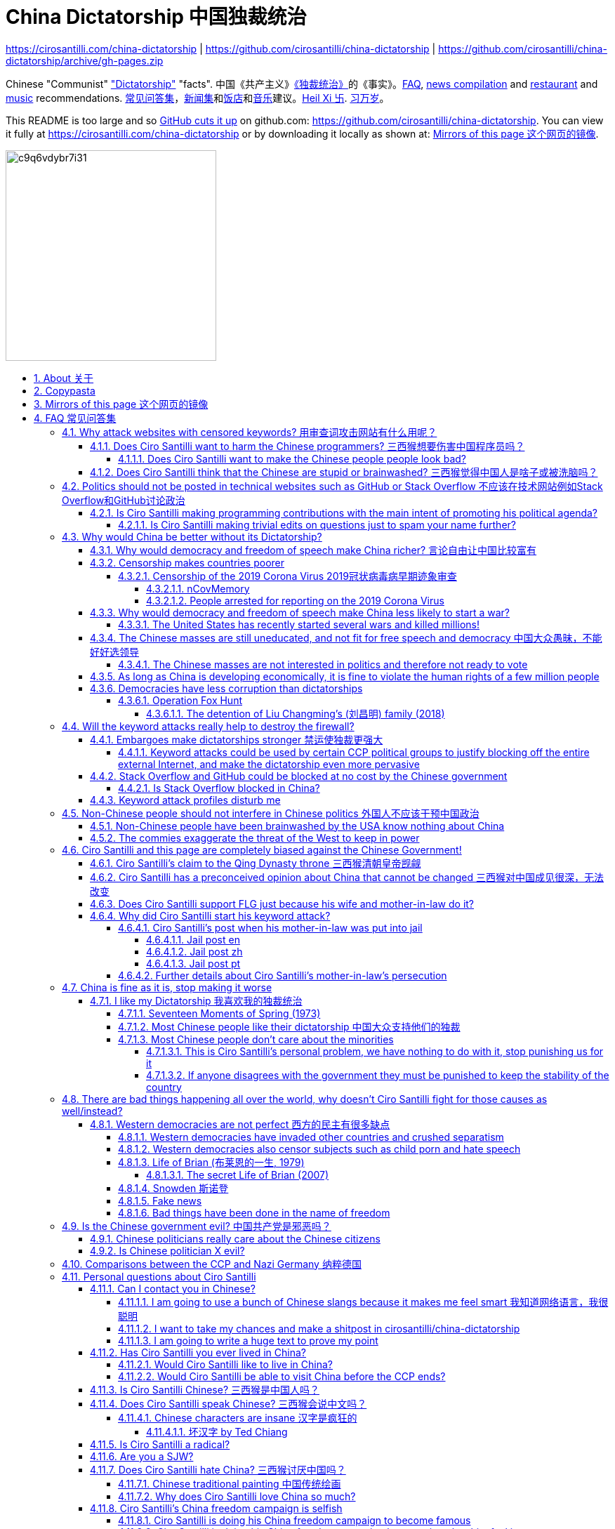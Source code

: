 = China Dictatorship 中国独裁统治
:china-dictatorship-media-base: https://raw.githubusercontent.com/cirosantilli/china-dictatorship-media/master
:cirosantilli-media-base: https://raw.githubusercontent.com/cirosantilli/media/master
:idprefix:
:idseparator: -
:sectanchors:
:sectlinks:
:sectnumlevels: 6
:sectnums:
:toc: macro
:toclevels: 6
:toc-title:

https://cirosantilli.com/china-dictatorship | https://github.com/cirosantilli/china-dictatorship | https://github.com/cirosantilli/china-dictatorship/archive/gh-pages.zip

Chinese "Communist" <<dictatorship,"Dictatorship">> "facts". 中国《共产主义》<<dictatorship,《独裁统治》>>的《事实》。<<faq,FAQ>>, <<news,news compilation>> and <<restaurants,restaurant>> and <<music,music>> recommendations. <<faq,常见问答集>>，<<news,新闻集>>和<<restaurants,饭店>>和<<music,音乐>>建议。<<xi-abolishes-term-limits-2018-03,Heil Xi 卐>>. <<xi-abolishes-term-limits-2018-03,习万岁>>。

This README is too large and so https://github.com/isaacs/github/issues/1610[GitHub cuts it up] on github.com: https://github.com/cirosantilli/china-dictatorship[]. You can view it fully at https://cirosantilli.com/china-dictatorship[] or by downloading it locally as shown at: <<mirrors>>.

image:https://web.archive.org/web/20191013080128if_/http://i.redd.it/c9q6vdybr7i31.jpg[height=300]

toc::[]

[[about]]
== About 关于

This repo has the following goals:

* allow copy pasting links to answers to questions/comments that have been posted a million times before by <<wumao>>, mostly under: <<faq>>. This was the original goal.
* serve as a censorship bomb to block <<github>> in China: <<keyword-attack>> to destroy the <<gfw>> and <<dictator-needs-gfw,therefore the CCP>>. Or more realistically get added to the <<github-gov-takedowns>> hall of fame.
* be a fun and sometimes silly source of Chinese mostly anti-CCP culture like a better https://en.uncyclopedia.co/wiki/China[Unencyclopedia] / https://web.archive.org/web/20191209021646/http://encyclopediadramatica.rs/China[Encyclopedia Dramatica] without the stupid stereotype jokes. Just quickly browse the pictures with Ctrl + F "Figure" and have fun.
* serve as a place where people can post interesting related stuff in the issues: https://github.com/cirosantilli/china-dictatorship/issues see also: <<shitpost>>
* highlight positive about China's culture outside of its shitty government, such as <<the-best-chinese-supermarket-food-products,food>> and <<music>>. This has two goals:
** teach foreigners (maybe even Chinese people on certain points) about amazing Chinese things that they can consume
** show wumaos that <<ciro-santilli>> is not as clueless about China as they think

== Copypasta

Here's an image/sentence https://en.wikipedia.org/wiki/Copypasta[copypasta]/summary of key events for the <<keyword-attack>>.

Another advantage of this is that since it comes first in the repo, it ensures that key elements show up on github.com despite file size cutups: https://github.com/isaacs/github/issues/1610[].

Each summary section contains a link to the main section, which contains sources and description of each image.

**六四事件 Tiananmen square protests 1989**

https://cirosantilli.com/china-dictatorship#tiananmen

Music!

* https://youtu.be/-JTWXqUPQ7I[Joan Baez - China]
* https://youtu.be/6OOlXJs4I8k[Philip Morgan - Blood is on the square]

image::{china-dictatorship-media-base}/Tiananmen_students_sitting.jpg[height=400]

image::{china-dictatorship-media-base}/BN-CZ715_tam2_G_20140529081612.jpg[height=400]

image::{china-dictatorship-media-base}/Tiananmen-8-692x1024.jpg[height=600]

**法轮功 Falun Gong 1999 70M believer religion banned**

https://cirosantilli.com/cirosantilli/china-dictatorship#falun-gong

image::{china-dictatorship-media-base}/GuangzhouPractice_big-700x420.jpg[height=600]

image::{china-dictatorship-media-base}/TAM_Arrest4.jpg[height=600]

**新疆改造中心 Xinjiang re-education camps 2018**

https://cirosantilli.com/china-dictatorship#xinjiang

image::{china-dictatorship-media-base}/58e9361a-f0e3-4886-a80a-6c9668ee678f.jpeg[height=400]

image::{china-dictatorship-media-base}/Xinjiang_prisoners_march.jpg[height=400]

image::{china-dictatorship-media-base}/ufs-fig8.jpg[height=500]

image::{china-dictatorship-media-base}/mQFKa.jpg[height=600]

**小熊维尼 Winnie the Pooh 2018**

https://cirosantilli.com/china-dictatorship#winnie-the-pooh

image::{china-dictatorship-media-base}/TIGGER_2590531b.webp[height=400]

image::{china-dictatorship-media-base}/752.webp[height=400]

image::{china-dictatorship-media-base}/TELEMMGLPICT000155655751_trans_NvBQzQNjv4BqzjD0Mh_LNt5Bhy1HYuGzFnpm3nqQSSR1BkomPrzwAI0.jpeg[height=400]

**郝海东 Hao Haidong Chinese soccer superstar turns against the CCP 2020**

https://cirosantilli.com/china-dictatorship#hao-haidong

image::{china-dictatorship-media-base}/sbraK.jpg[height=500]

**冠状病毒审查 Censorship of the 2019 Corona Virus**

https://cirosantilli.com/china-dictatorship#corona

image::{china-dictatorship-media-base}/_110803696_drli1.jpg[height=400]

**基督迫害 Christian persecution 2018**

https://cirosantilli.com/china-dictatorship#christianity

image::{china-dictatorship-media-base}/Church_demolition.jpg[height=400]

image::{china-dictatorship-media-base}/meal.jpg[height=400]

image::{china-dictatorship-media-base}/190bb54e-d6be-4c98-9599-b4a88aa6b959.jpeg[height=400]

**LGBT权利 The suppression of homosexuality**

https://cirosantilli.com/china-dictatorship#gay-rights

image::{china-dictatorship-media-base}/tiananmen.kiss_1.jpg[height=500]

image::{china-dictatorship-media-base}/1809.jpg[height=400]

**996.ICU**

https://cirosantilli.com/cirosantilli/china-dictatorship#nine-nine-six-icu

image::{china-dictatorship-media-base}/996ICU.png[height=400]

**Gay Putin**

https://cirosantilli.com/china-dictatorship#gay-putin

image::{china-dictatorship-media-base}/0a2ae706-1a94-11e7-b4ed-ac719e54b474_1280x720_145124.jpg[height=400]

**Vajiralongkorn Hamtaro**

https://cirosantilli.com/china-dictatorship#thai-king-hamtaro

image::{china-dictatorship-media-base}/Side_by_side_comparison_between_Thai_king_Vajiralongkorn_and_Hamtaro.jpg[height=400]

[[mirrors]]
== Mirrors of this page 这个网页的镜像

You can download the webpage locally from GitHub at: https://github.com/cirosantilli/china-dictatorship/archive/gh-pages.zip

Media such as images are not stored in this repository, but rather at https://github.com/cirosantilli/china-dictatorship-media to keep the lightweight clone. The locally downloaded HTML will then read images from that repository.

You can also clone locally with Git:

....
git clone https://github.com/cirosantilli/china-dictatorship
cd china-dictatorship
git checkout gh-pages
xdg-open README.html
....

or built it yourself:

....
bundle install
make
xdg-open README.html
....

You can also build with local images:

....
git clone https://github.com/cirosantilli/china-dictatorship
git clone https://github.com/cirosantilli/china-dictatorship-media
cd china-dictatorship
make MEDIA=../china-dictatorship-media
....

The cool thing about Git is that we can maintain several mirrors on multiple websites very easily:

* https://github.com/cirosantilli/china-dictatorship Canonical source and rendered output. If ever <<github-gov-takedowns>> we do this: <<strategy-if-this-repo-gets-added-to-github-gov-takedowns>>
* https://gitlab.com/cirosantilli/china-dictatorship Maybe some day https://gitlab.cn/ ? :-)
* https://bitbucket.org/cirosantilli/china-dictatorship
* https://gitee.com/cirosantilli/china-dictatorship on <<gitee>>, blocked after 12 hours: <<gitee-censorship>>

GitHub Pages: https://cirosantilli.com/china-dictatorship Trade-offs with https://github.com/cirosantilli/china-dictatorship[]

* pro
** cut up to 512KB of source, and therefor unacceptable as the only source: https://github.com/isaacs/github/issues/1610[]
** https://help.github.com/en/github/authenticating-to-github/about-anonymized-image-urls[GitHub's camo] keeps hiccuping and not showing images
** and YouTube videos show inline there
* cons
** domain will eventually get blocked in China. <<greatfire>> https://zh.greatfire.org/https/cirosantilli.com shows that in 2020-01-19 the domain was unblocked, but on the next text at 2020-05-23 it was "contractictory".
** Camo bypasses the need for VPN, since most images are served from <<wayback-machine>> which is <<censorship,blocked in China>>.

GitHub Pages was first enabled in 2020-03-22 at https://github.com/cirosantilli/china-dictatorship/commit/0b362a83fb5dd55f67b9d351551d0c18e7f3229a[].

The perfect solution might be to download all images and upload them to https://github.com/cirosantilli/media since GitHub content does not go through Camo, we have to see if such images don't fail to load as often.

We also have a NPM Node.js package https://www.npmjs.com/package/china-dictatorship[]. After https://askubuntu.com/questions/594656/how-to-install-the-latest-versions-of-nodejs-and-npm/971612#971612[installing NPM], you can be use it as:

....
npm i -g china-dictatorship
china-dictatorship > README.html
....

This would force China to also block/curate package managers to block this repo. The package is already available in this Chinese Taobao mirror: https://registry.npm.taobao.org/china-dictatorship (https://web.archive.org/web/20200406081433/http://registry.npm.taobao.org/china-dictatorship[archive]).

We also managed to upload a Python PyPi package at: https://pypi.org/project/china-dictatorship/ Is as:

....
python3 -m pip install --user --upgrade china-dictatorship
china-dictatorship.py > README.html
....

We later found on Google by chance that libraries.io picked it up and rendered the README.adoc nicely as well: https://libraries.io/pypi/china-dictatorship (https://web.archive.org/web/20200318043050/https://libraries.io/pypi/china-dictatorship[archive]). This is why packaging is a good idea.

A programmatic inferface is also exposed on those packages, making it easy to quickly add a `--china` option to your project, e.g. from Python:

....
import china_dictatorship

print(china_dictatorship.get_data())
....

This outputs the rendered HTML, which end users should the pipe into a file:

....
./your-program --china > README.html
xdg-open README.html
....

Here's a concrete example: https://github.com/cirosantilli/linux-kernel-module-cheat/commit/082166a360c56990662c715196229016d8806ab3

TODO: create an Ubuntu PPA and Ruby gem as well.

Update all mirrors in one go with: link:push-mirrors[]:

....
./push-mirrors
....

In particular, that script calls link:push-gh-pages[]:

....
./push-gh-pages
....

which is more lightweight and pushes just to GH Pages, so we are going to be using that more often to avoid overloading package managers too much.

There is no need to update package versions or add git tags, all of that gets done automatically by the script!

[[faq]]
== FAQ 常见问答集

[[why-keyword-attack]]
=== Why attack websites with censored keywords? 用审查词攻击网站有什么用呢？

<<keyword-attack, The attack>>.

To <<effective,destroy the firewall>>.

This would then end <<censorship>>.

And then <<dictator-needs-gfw,Ciro believes>> that this would also <<why-end-dictatorship,end the dictatorship>>.

The keyword attacks increase the cost of censorship.

If commies censor things, they will get worse IT technology, and thus become <<richer,less rich>> and militarily powerful.

Since all they care about, like any other politicians, is power, the only way to make them stop censorship is to make the cost of censorship higher than not censoring.

Without the threat that China will be less technologically, and therefore militarily advanced, there is no incentive for the CCP to destroy the firewall.

The goal is to put them in a position where they have to choose between either:

* having military power
* remaining a <<dictatorship,dictatorship>>

but not both, since having both means that they will <<war,start WW3 and destroy humanity>>.

Related attack: <<photobombing-like-attacks>>.

[[harm-programmers]]
==== Does Ciro Santilli want to harm the Chinese programmers? 三西猴想要伤害中国程序员吗？

No.

This is not revenge of any kind.

He knows he is harming you in the short term, and he doesn't like that.

But he believes that this harm is a necessary means to reach his real goal, which is to destroy the firewall, and the dictatorship.

Don't you think it is worth a try? Destroying the firewall, would <<why-end-dictatorship,enormously benefit>> not only Chinese programmers, but every single other Chinese person too.

Once the firewall is destroyed, which <<dictator-needs-gfw,may destroy the dictatorship>>, he want China to develop the best science and technology in the world, and <<would-ciro-santilli-like-to-live-in-china>>.

And by the way, with his https://github.com/cirosantilli[extensive contributions to open source software], Ciro is already helping China, and all underdeveloped countries, become stronger.

See also: <<disturbs>>.

[[harm-people]]
===== Does Ciro Santilli want to make the Chinese people people look bad?

No, the opposite.

Ciro only wants their <<dictatorship,dictatorial government>> to look bad to destroy it, and help China become <<does-ciro-santilli-hate-china,the most awesome country on Earth>>.

Even the Chinese that are against their own Government <<what-should-pro-democracy-chinese-living-in-china-do-about-the-dictatorship,cannot do much about it openly>>, so it is not their fault.

And even those <<i-like-my-dictatorship,who supported their dictatorship>> must be respected, whoever <<stupid,stupid>> and <<brainwashed-by-usa,brainwashed>> you might think they are, <<democracy-is-a-religion,since it is impossible to prove who is right or wrong in politics>>.

See also: <<about>>.

[[stupid]]
==== Does Ciro Santilli think that the Chinese are stupid or brainwashed? 三西猴觉得中国人是啥子或被洗脑吗？

Obviously not, if you even thought about this, it is likely because of: <<evil-west>>.

Don't you see that this is just pure and simple politics? And likely ineffective one at that: <<effective>>.

* everyone is brainwashed by their environment: <<brainwashed-by-usa,brainwashed>>
* it is impossible to prove who is right or wrong in politics: <<democracy-is-a-religion>>
* not even the CCP is evil: <<ccp-evil>>

[[meant-to-be-used]]
=== Politics should not be posted in technical websites such as GitHub or Stack Overflow 不应该在技术网站例如Stack Overflow和GitHub讨论政治

Is the Chinese government using the Internet the way it was meant to be used, by investing billions in <<censorship>>?

What about <<nine-nine-six-icu>>? Did you also complain about it, or did you just star it like 250k of your fellow programmers?

Any act of protest will use things in ways that it was not meant to be used.

For example, the street is not meant to showcase protest banners, it is meant to be a passageway for cars.

As engineers, we have a moral responsibility towards society. We should not blindly follow orders of those in power if it violates our principles, e.g. build weapons or censorship mechanisms. And we should freely express our principles and violation concerns.

Making a statement where no one will ever see it, like a personal website, is <<effective,sure to have no effect>>.

Much of the best art and technology is about using something in a way that it wasn't meant to be used.

Finally, the political powers of each website decide what is allowed or not on their website, and what is not allowed gets blocked. So far, Stack Overflow and GitHub's Terms of Service have said to go ahead:

* <<stack-overflow>>
* <<github>>

<<programthink>> has, of course, a beautiful reply to this at https://github.com/programthink/zhao/tree/e8eea46424549c11792dfe61cf9e7698bdbd7240#致反对此项目的墙内程序员[]:

[[programthink-meant-to-be-used]]
____
致“反对此项目的墙内程序员”

本项目上线第二天，就收获 363 个 star 兼 88 个 fork，甚至还挤进 GitHub 的“当日 Trending”——俺很荣幸，也很高兴有这么多人给俺捧场。

但是在本项目的 issue 列表中也看到好几个反对此项目的程序员（应该都来自墙内），他们担心这个项目导致 GitHub 被 GFW 封杀。

这几年来，类似的言论俺已经看了不少。就好比强盗拿刀杀人，围观者不但没有谴责强盗，反而去谴责卖刀的店家——这就是传说中的“link:https://zh.wikipedia.org/wiki/斯德哥爾摩症候群[斯德哥尔摩综合症]”。

有兴趣的同学，可以看俺之前的博文——《link:https://program-think.blogspot.com/2012/06/stockholm-syndrome.html[天朝民众的心理分析：斯德哥尔摩综合症]》
____

Translation:

____
In reply to: "Programmers behind the <<gfw,GFW>> who are against this project"

The second day after the project went online, it got 363 stars and 88 forks, and even squeezed into GitHub's "Trending repositories of the Day". I am honored and I am so happy that so many people gave me their support.

However, in the issue list of this project, I also saw several programmers who opposed this project (likely all from within the GFW), and they worried that this project would cause GitHub to be blocked by GFW.

Over the past few years, I have read a lot of similar comments. A good comparison would be if a robber were killing someone with a knife, and the onlookers not only did not condemn the robber, but instead condemned the shop that sold the knife. This is the legendary "link:https://en.wikipedia.org/wiki/Stockholm_syndrome[Stockholm syndrome]".

Interested people can read my previous blog post: https://program-think.blogspot.com/2012/06/stockholm-syndrome.html["Psychological Analysis of the People of the Heavenly Dynasty: Stockholm Syndrome"].
____

Infinite duplicate pool:

* https://github.com/cirosantilli/china-dictatorship/issues?q=label%3Ameant-to-be-used+
* https://github.com/caffeine-overload/bandinchina/issues/89

==== Is Ciro Santilli making programming contributions with the main intent of promoting his political agenda?

No, that is just a side effect.

For example, if that were the case, he would definitely target more widely used technologies, in particular Web and JavaScript, instead of obscure things like C and assembly in which I have spent tons of my time.

Also, <<effective,any attempt to influence a billin people is unlikely to have any effect>>. Much more likely to have any effect, would be for <<ciro-santilli>> to become rich and powerful first, and the best way to do that is to invest in whatever he thinks is most useful.

Actually, it can even be argued that Ciro's somewhat irrational, since he would be much more likely to become rich and powerful by bowing down to the CCP and trying to get their money instead.

On the other hand, becoming rich and powerful is also highly unlikely, so maybe it's justa matter of taking a low-risk low-reward path?

Ciro has have very little free time, and he will never do something for political reasons, only things that interest me technically.

Finally, do you really think he'd be able to do such awesome projects if he had primarily political considerations in mind? XD

===== Is Ciro Santilli making trivial edits on questions just to spam your name further?

No.

I just think that the website is great, and want to push it to perfection, in particular with better Google keyword hits, and uniform grammatically correct titles.

If you think that any of my edits were harmful, please ping me and open a meta thread to discuss specific edits, and I will comply with consensus.

[[why-end-dictatorship]]
=== Why would China be better without its Dictatorship?

Because it would make China, and the world:

* <<richer,richer>>
* less likely to get into <<war,WW3>>
* <<intolerance,safer for its own citizens>>

[[richer]]
==== Why would democracy and freedom of speech make China richer? 言论自由让中国比较富有

There is infinite debate about this out there, some examples:

* https://www.becker-posner-blog.com/2011/05/can-poor-countries-afford-democracy-becker.html (https://web.archive.org/web/20180923192824/https://www.becker-posner-blog.com/2011/05/can-poor-countries-afford-democracy-becker.html[archive])
* https://www.quora.com/Is-democracy-or-authoritarianism-better-for-developing-countries

For:

* dictatorships are more likely to start <<war>> or other <<policies,crazy policies>> like the <<great-leap-forward,Great Leap Forward>>, which completely destroy the economy in one go
* society becomes richer when people know that they can do their startups, get rich, and stay in the country without fear of being persecuted unfairly and losing everything instead of migrating to Canada, see also: <<rule-of-law>>
* it is much harder to fix problems if you can't talk about the. Any criticism of the government, even if constructive, <<censorship,is taken as menace to power, and more likely to be shut down>>, which makes the government and just becomes less efficient since there is less feedback.
+
This greatly increase the probability of dealing bad with situations. See e.g.: <<corona>>.
* governments are monopolies, and the more powerful they are, the worst it is for competition an efficiency in general. E.g.: the startup with better government ties wins, instead of the most efficient one.
* people in dictatorships tend to <<real-username-law,hide their true identities online>> and in life in general. It is best not to stand out, because if you make any mistake, you are really fucked. As a result, for example, if you do something awesome like a creating an open source project, but do it anonymously, you won't get as much fame. And therefore everyone does less of such awesome things on average.

Against:

* presidents only care about the 4-8 year horizon, while dictators can make longer term decisions to maintain power forever, their power being limited only by "the people are happy enough to not start a revolution"
* dictatorships can make changes faster without the same amount of discussion that happens in democracies, where power is more spread out.
+
Killing a million people will make us richer? No problem, let's do it.
+
That is great when they make good decisions, but it sucks when they make <<war,bad ones>> more likely.

<<ciro-santilli>> really likes https://web.archive.org/web/20180923192824/https://www.becker-posner-blog.com/2011/05/can-poor-countries-afford-democracy-becker.html[Posners'] way of putting it:

[[dictatorship-variability]]
____
While average rate of growth do not appear to differ much between democracies and authoritarian regimes, the variability in performance does differ more among authoritarian governments. China has had remarkable growth since the 1980s, but the prolonged devastation and hardship produced by China's "<<great-leap-forward>>" (when millions of farmers starved to death) and its Cultural Revolution would unlikely have occurred in a democratic country like say India. Nor is it likely that say Cuba and many African nations would have suffered so long with such terrible economic policies if they had reasonably democratic institutions.
____

Maybe China was poor because of Mao's crazy communist regime. Similar regimes also made <<russia>> poor. And yes, before that exploitation by the West may have been a factor.

Definitely, the current regime is better than Mao's, but just imagine how rich China could be if it had more freedom and justice.

Imperial China lost the race for the Industrial Revolution. Will another dictatorship be able to stay on top of the next technological revolution?

.XKCD 937 "TornadoGuard" comes to mind in relationship to the <<dictatorship-variability,variable performance of dictatorships>>. https://xkcd.com/937/[Source].
image:https://web.archive.org/web/20200825230502im_/https://imgs.xkcd.com/comics/tornadoguard.png[height=600]

==== Censorship makes countries poorer

<<dictatorship,Dictatorships>> need <<censorship>> to survive, and they must control all information to make themselves always look good: <<dictator-needs-gfw>>.

As a result, knowledge of problems flows more slowly, and therefore they also take longer to solve.

Maybe this hurts the argument, but Hillary agrees: :-)

____
But countries that restrict free access to information or violate the basic rights of internet users risk walling themselves off from the progress of the next century
____

.https://www.youtube.com/watch?v=ccGzOJHE1rw&t=2110 "Secretary Clinton Speaks on Internet Freedom", U.S. Department of State, 2010-01-22
video::ccGzOJHE1rw[youtube,height=400,width=600,start=2110]

Also mentioned at: link:https://youtube.com/watch?v=d3dE_LDz_9E?t=1681[Google versus China - VPRO documentary - 2011]

This is also the basis of a <<keyword-attack>>.

This is also well illustrated in the link:https://en.wikipedia.org/wiki/Chernobyl_(miniseries)[HBO 2019 miniseries "Chernobyl"], which suggests that part of the reason why Chernobyl happened is because of the Soviet Union's obsession to save face.

.https://www.youtube.com/watch?v=ocBVLMHK6c8 Chernobyl supercut scene where the reactor explodes, and a chief engineer "Comrade Dyatlov" accepts the 3.6 Roentgen measurement as "Not great, not terrible" and forwards it to his superiors who take actions based on that, even though the radiation measurement apparatus only goes up to 3.6 Roentgen. Needless to say, the actual radiation was much, much higher: when a proper measurement is made, the value is 15000 Roentgen! The URSS only admitted Chernobyl three days after when Swedish nuclear plant radiation detector alarms started going off. Notably, in order to keep it secret, they for example did not cancel the https://time.com/4313139/post-chernobyl-parade/[International Workers' Day parade in Kharkov, Ukraine which happened five days after the disaster].
video::ocBVLMHK6c8[youtube,height=400,width=600]

.Photo of a CDV-717 radioactivity meter that maxes out at 3.6 Roentgen like the one that would have been used in Chernobyl. https://www.reddit.com/r/ChernobylTV/comments/bnio6n/36_roentgen_on_a_cdv717/[Source].
image::{china-dictatorship-media-base}/f806kp316ox21.jpg[height=400]

This suggestion is even more explicit in the fictional https://en.wikipedia.org/wiki/World_War_Z[World War Z] 2006 novel by https://en.wikipedia.org/wiki/Max_Brooks[Max Brooks] about a <<corona,virus>> outbreak in China. It was later adapted into the https://en.wikipedia.org/wiki/World_War_Z_(film)[World War Z (2013)] movie by https://en.wikipedia.org/wiki/Paramount_Pictures[Paramount]:

* https://www.theguardian.com/film/2013/jun/04/brad-pitt-china-world-war-z[]: Paramount cowards tried to kowtow and remove references to China from the movie, but it failed
* https://www.washingtonpost.com/outlook/china-barred-my-dystopian-novel-about-how-its-system-enables-epidemics/2020/02/27/cc0446f0-58e5-11ea-9000-f3cffee23036_story.html[]: no Chinese publisher dared publish the book unless China references were removed, which the author declined, and so the book was not published in China

Or https://quoteinvestigator.com/2010/05/21/death-statistic/[if you prefer]:

____
The death of one man is a tragedy, the death of millions is a statistic.
____

https://en.wikipedia.org/wiki/Amartya_Sen[Amartya Sen] is another famous proponent of similar arguments in the area of hungers: https://www.globalpolicy.org/component/content/article/211/44284.html[] (https://web.archive.org/web/20170722090616/https://www.globalpolicy.org/component/content/article/211/44284.html[archive])

____
In democratic countries, even very poor ones, the survival of the ruling government would be threatened by famine, since elections are not easy to win after famines; nor is it easy to withstand criticism of opposition parties and newspapers. That is why famine does not occur in democratic countries. Unfortunately, there are a great many countries in the world which do not yet have democratic systems.
____

although like any other political argument, https://www.nytimes.com/2003/03/01/arts/does-democracy-avert-famine.html[some disagree].

Virus outbreaks and other natural disasters also illustrate this well: <<corona>>.

[[corona]]
===== Censorship of the 2019 Corona Virus 2019冠状病毒病早期迹象审查

* https://en.wikipedia.org/wiki/Coronavirus_disease_2019
* https://zh.wikipedia.org/wiki/2019冠状病毒病

The Chinese Government censored the initial outbreak in January and did not inform Wuhan on January 8, which likely made the situation much worse than what it could have been.

Good timelines so without a fucking paywall:

* https://www.axios.com/timeline-the-early-days-of-chinas-coronavirus-outbreak-and-cover-up-ee65211a-afb6-4641-97b8-353718a5faab.html "Timeline: The early days of China's coronavirus outbreak and cover-up"
* https://en.wikipedia.org/wiki/Timeline_of_the_2019–20_coronavirus_pandemic_in_November_2019_–_January_2020

Timeline:

* 2019-12-27 several genomics companies had sequenced the coronavirus and noticed the similarity to Sars. According to GeneBank, https://www.ncbi.nlm.nih.gov/nuccore/MT019529[] the sample was collected on and 23-Dec-2019 and published on 04-FEB-2020
* 2020-01-03 findings were sent to the https://en.wikipedia.org/wiki/Chinese_Center_for_Disease_Control_and_Prevention[Centre for Disease Control] (CDC, https://zh.wikipedia.org/wiki/中国疾病预防控制中心[中国疾病预防控制中心]) in Beijing, but then the https://en.wikipedia.org/wiki/National_Health_Commission[Chinese National Health Commission] (https://zh.wikipedia.org/wiki/中华人民共和国国家卫生健康委员会[中华人民共和国国家卫生健康委员会]), China's top medical authority, issued orders to not talk about it and destroy samples
* 2020-01-08 CDC team went to Wuhan to see the situation, was not informed that contagiousness of the disease had been confirmed
* 2020-01-20 the findings were made public, in an interview with Zhong Nanshan. He later said in an interview that the local government should be blamed:
+
video::LK1Pz8FmryM[youtube,height=400,width=600,start=132]
* 2020-01-23 Wuhan begins lockdown
* 2020-01-24 to 30 Chinese New Year

News coverage:

* 2020-05-12: https://www.newsweek.com/exclusive-cia-believes-china-tried-stop-who-alarm-pandemic-1503565 CIA people said China stopped the WHO from sounding the alarm from January 24 to January 30, while at the same time stockpiling protection materials
* <<caixin>> article about how early Coronavirus signs were censored:
** https://china.caixin.com/2020-03-10/101526309.html (https://web.archive.org/web/20200317111527/http://china.caixin.com/2020-03-10/101526309.html[archive]) "李文亮所在医院为何医护人员伤亡惨重？" (Why did Li Wenliang's [李文亮] hospital suffer heavy casualties?)
** https://www.caixinglobal.com/2020-02-29/in-depth-how-early-signs-of-a-sars-like-virus-were-spotted-spread-and-throttled-101521745.html (paywall) "In Depth: How Early Signs of a SARS-Like Virus Were Spotted, Spread, and Throttled"
** https://www.thetimes.co.uk/article/chinese-scientists-destroyed-proof-of-virus-in-december-rz055qjnj "Chinese scientists destroyed proof of virus in December". Paywall skip: https://archive.md/xOKiu Terrible copy paste of some Caixin article with no sources/precise names.
* https://www.businessinsider.com/china-information-crackdown-on-wuhan-coronavirus-2020-1 "China spent the crucial first days of the Wuhan coronavirus outbreak arresting people who posted about it online and threatening journalists" (https://web.archive.org/web/20200124113400/https://www.businessinsider.com/china-information-crackdown-on-wuhan-coronavirus-2020-1?r=US&IR=T[archive])
* https://www.vice.com/en_us/article/g5xykx/you-can-now-go-to-jail-in-china-for-criticizing-beijings-coronavirus-response "You Can Now Go to Jail in China for Criticizing Beijing's Coronavirus Response"
* https://www.vice.com/en_us/article/qjdn4d/doctors-in-wuhan-are-still-dying-and-beijing-is-still-trying-to-silence-them Ai Fen's (艾芬) report of how the situation was mishandling was censored
* 2020-04-13 https://edition.cnn.com/2020/04/12/asia/china-coronavirus-research-restrictions-intl-hnk/index.html "Beijing tightens grip over coronavirus research, amid US-China row on virus origin". The Government can now veto papers from being published on the subject of the origin of COVID-19.

Some believe that the Chinese government grossly under-reported death counts. Official figures were about only 3300 deaths, in the insanely densely populated Wuhan area, while Italy had reached 10000 deaths:

* 2020-04-19 https://www.youtube.com/watch?v=Nr280LWjJT0&t=2198 Trump says on a White House briefing he does not believe China's case count
* 2020-04-01 https://www.bloomberg.com/news/articles/2020-04-01/china-concealed-extent-of-virus-outbreak-u-s-intelligence-says CIA speaks
* 2020-03-29 https://www.dailymail.co.uk/news/article-8165717/Locals-Wuhan-believe-42-000-people-died-coronavirus.html Reports of funerary urns sold

Maybe China is saying the truth this time. Maybe the rapid Dictatorship response worked. But maybe the most important lesson to take out of this is: no one trusts a Dictatorship, after an infinitely long history of lies and no freedom of the press.

On the other hand, one may argue that the "city closure" measures were stronger/faster than in democracies.

Doctor Li Wenliang (李文亮) reported the virus, but was told by authorities to stay quiet, and later died from the virus, becoming somewhat of a martyr:

* https://www.bbc.com/news/world-asia-china-51409801
* https://chinadigitaltimes.net/chinese/2020/02/【网络民议】你能做到吗？-你听明白了吗？/

The following excerpt from his forced confession trended:

____
你能做到吗？ +
你听明白了吗？
____

Translation:

____
Can you manage? +
Do you understand?
____

.https://en.wikipedia.org/wiki/Assemblage_(art)[Assemblage] of a https://en.wikipedia.org/wiki/Respirator[respirator mask] with a https://en.wikipedia.org/wiki/Gag_(BDSM)[BDSM gag ball] attached to it, suggesting that citizen reports of COVID-19 in China have been censored. https://twitter.com/FakeNewsOfChina/status/1221396086033530880[Source].
image::{china-dictatorship-media-base}/Covid_gag_mask.jpg[height=600]

.Selfie of Li Wenliang on his hospital bed before he died. https://www.bbc.com/news/world-asia-china-51409801[Source].
image::{china-dictatorship-media-base}/_110803696_drli1.jpg[height=400]

.Corona Xi mural of <<xi-jinping>> morphed into a Coronavirus by https://en.wikipedia.org/wiki/Lushsux[Lushux]. Fuller composition view: https://twitter.com/lushsux/status/1243830638966235136[]. Reddit called it https://www.reddit.com/r/pics/comments/fqku03/winnie_the_flu/[Winnie the Flu] in a reference to <<winnie-the-pooh>>. https://www.reddit.com/r/pics/comments/fqku03/winnie_the_flu/[Source].
image::{china-dictatorship-media-base}/ulqhu0q38fp41.jpg[height=500]

====== nCovMemory

Popular GitHub repo documenting personal experiences and media reports:

* https://github.com/2019ncovmemory/nCovMemory "新冠肺炎记忆：报道、非虚构与个人叙述" 2020 New coronavirus pneumonia memories: reports, non-fictional and personal accounts.
* https://github.com/memoryhonest/nCovMemory-en translation project

Other interesting GitHub repositories: <<github-repositories-with-censored-information>>.

====== People arrested for reporting on the 2019 Corona Virus

* https://en.wikipedia.org/wiki/Chen_Qiushi[Chen Qiushi] (https://zh.wikipedia.org/wiki/陈秋实_(律师)[陈秋实])
** Twitter: https://twitter.com/chenqiushi404
** YouTube: https://www.youtube.com/channel/UCv361SF6FKznoGPKEFG9Yhw
** https://edition.cnn.com/2020/02/09/asia/wuhan-citizen-journalist-intl-hnk/index.html "Chen Qiushi spoke out about the Wuhan virus. Now his family and friends fear he's been silenced"
** 2020-04-18 https://www.vice.com/en_uk/article/epgek4/he-traveled-to-wuhan-to-report-on-coronavirus-and-hasnt-been-heard-from-since "He Traveled to Wuhan to Report on Coronavirus – and Hasn't Been Heard From Since"
** https://youtube.com/watch?v=Iwpr55PZEJ8 "Lawyer Chen Qiushi documenting coronavirus epicentre disappears" by <<scmp>>
+
video::Iwpr55PZEJ8[youtube,height=400,width=600]
* Fang Bin (方斌)
** Twitter: https://twitter.com/GuqZJRTOvbqbGub
** YouTube: https://www.youtube.com/channel/UCRItarzSwqakT-EZkSvuy3A
*** The last YouTube video simply says:
+
____
全民反抗 +
https://zh.m.wiktionary.org/zh-hans/还政于民[还政于民] +
方斌书
____
+
which translates as:
+
____
All the people, revolt. +
Return the country (politics) to its people. +
Written (calligraphed) by Fang Bin.
____
+
video::_7VIG2qp0j4[youtube,height=400,width=600]
** https://www.youtube.com/watch?v=sUvBNpkxrJo "Fang Bin is second Chinese citizen journalist to vanish while reporting from coronavirus epicentre" by <<scmp>>
+
video::sUvBNpkxrJo[youtube,height=400,width=600]
* https://en.wikipedia.org/wiki/Li_Zehua[Li Zehua] (https://zh.wikipedia.org/wiki/李泽华_(记者)[李澤華])
** YouTube https://www.youtube.com/channel/UCJHUpBCNKrZwBhxfcIrP8Aw
** Twitter https://twitter.com/kcrissli
** 2020-02-28 https://www.vice.com/en_us/article/qjdejp/a-chinese-citizen-journalist-covering-coronavirus-just-live-streamed-his-own-arrest
* 2020-04-25: Chen Mei, Cai Wei and his girlfriend, who contributed to <<terminus2049>>
* 2020-04-14: Zhang Zhan (张展)
** https://www.youtube.com/channel/UCsNKkvZGMURFmYkfhYa2HOQ
** https://www.scmp.com/video/coronavirus/3084983/coronavirus-chinese-citizen-journalist-detained-after-live-streaming

TODO maybe not arrested but relevant:

* https://en.wikipedia.org/wiki/Fang_Fang[Fang Fang] (https://zh.wikipedia.org/wiki/方方_(作家)[方方]) published in 2020 https://en.wikipedia.org/wiki/Wuhan_Diary[Wuhan Diary] (https://zh.wikipedia.org/wiki/方方日記[方方日記], 方方日记)
+
Possible free Chinese version: https://docs.google.com/viewer?a=v&pid=sites&srcid=ZGF5YWJvb2suY29tfHd3d3xneDo3ZGUzZWZjZDgyZDkxNjc0 (http://web.archive.org/web/20200720084342/https://doc-10-bk-apps-viewer.googleusercontent.com/viewer/secure/pdf/3nb9bdfcv3e2h2k1cmql0ee9cvc5lole/0cr4s4veutmm50d7alffk68perm7us3s/1595234550000/lantern/%2A/ACFrOgDGbspvoNIJBVI1N2-EwaZHJPCTgPKmJeFaWgposQKpu5Eu0aqwA_CIZfLkobNVy1-xKcxKzw2CMAyxH4aUPjcHsp2w1JB2fwoX1g_39gVGh38SxfK-UrQyhy_3n19wbWhWErj_a41hMVR4?print=true[archive])

[[war]]
==== Why would democracy and freedom of speech make China less likely to start a war?

This has been discussed to death:

* https://en.wikipedia.org/wiki/Democratic_peace_theory
* https://en.wikipedia.org/wiki/Perpetual_Peace:_A_Philosophical_Sketch

Some arguments include:

* the people who will actually fight and die on the front can't vote against it
* dictators have huge power, so if they put it in their heads that they want to start a war, it is much harder for sensible people to stop them
* dictators need <<evil-west,to keep the people in fear all the time to keep their power>>, and a war is a great way to achieve that

Of course China won't say that they are starting a war when they do.

They will of course start with territories which they claim as theirs, to add to <<separatism,other recent additions which were not theirs>> until the recent past, even though their inhabitants desperately want to leave China:

* https://en.wikipedia.org/wiki/2020_China–India_skirmishes | https://www.asiasentinel.com/p/beijing-said-to-fund-separatist-india "Beijing Said to Fund Separatist India Movement"

Which reminds us of... <<nazi>>:

* 1939 https://en.wikipedia.org/wiki/Gleiwitz_incident[Gleiwitz incident], a https://en.wikipedia.org/wiki/False_flag[false flag attack]
* 1938 Annexation of https://en.wikipedia.org/wiki/Sudetenland[Sudetenland] from Czechoslovakia. https://en.wikipedia.org/wiki/Causes_of_World_War_II explains:
+
____
A decisive proximate event was the 1938 https://en.wikipedia.org/wiki/Munich_Agreement[Munich Conference], which formally approved Germany's annexation of the Sudetenland from Czechoslovakia. Hitler promised it was his last territorial claim, but in early 1939 he became even more aggressive, and European governments finally realized that appeasement was not guaranteeing peace."
____
* 1935-1938 https://en.wikipedia.org/w/index.php?title=Causes_of_World_War_II&oldid=968409781#Expansionism_and_militarism comments:
+
____
In Italy, Benito Mussolini sought to create a https://en.wikipedia.org/wiki/Italian_Empire[New Roman Empire], based around the Mediterranean. It invaded Ethiopia as early as 1935, Albania in early 1938, and later Greece. That provoked angry words and an oil embargo from the League of Nations, which failed.
____
* 1931 https://en.wikipedia.org/wiki/Japanese_invasion_of_Manchuria[1931 Japanese invasion of Manchuria], with one false flag event preceding it: https://en.wikipedia.org/wiki/Mukden_Incident[Mikden Incident].

When China <<evil-west,calls the USA Imperialist>> (帝国主义), there is of course some truth to it, but it is also very ironic, because as https://youtu.be/GiVs05yq9-o?t=74[Lindybeige mentions], China is obviously the largest empire on Earth! Despite its <<xinjiang,uniformization>> efforts, China is highly diverse since it is obviously made up of a https://en.wikipedia.org/wiki/List_of_ethnic_groups_in_China[large stitched up carpet of nations that were conquered by a single empire]. E.g. <<xinjiang>> translates literally as "The New Frontier"!

===== The United States has recently started several wars and killed millions!

Not even democracies can fully protect people from other countries, because they don't vote. Yes, congratulations, <<western-democracies-are-not-perfect>>.

But if the USA were a <<dictatorship,dictatorship like China>> it would kill way more, because it would censor every report against the war internally to its own people, and the wars would just go on like in <<nineteen-eighty-four-war-is-peace>>.

How many times do we have to bring <<nazi,Hitler>> up? 70-85 million deaths in one go: https://en.wikipedia.org/wiki/World_War_II_casualties

The only reason China has not started wars is because it is a poor country, and it would lose them. If it were rich, it would have started more wars and killed 100 times more people.

Finally, some wars are good.

If a country is oppressed by a dictatorship, and most of its people want to be free, it might be right to help them be free.

If a country sponsors terrorism, it might be a good idea to take out their Government.

This has to be analyzed on a case-by-case basis, and maybe a verdict will never be reached. But at least in a democracy the people can decide based on varied information. In a dictatorship, whatever the dictator decides happens.

Also, most of those small wars that he USA started end up being https://en.wikipedia.org/wiki/Proxy_war[proxy wars] between the USA and <<russia>>/China, with the USA pushing for democracy, and Russia/China pushing for more dictatorships.

[[uneducated-masses]]
==== The Chinese masses are still uneducated, and not fit for free speech and democracy 中国大众愚昧，不能好好选领导

When will they be ready? Who decides? What if they think that they are <<tiananmen,ready now>>?

In George Bernard Shaw's "Maxims for Revolutionists" words:

____
Democracy substitutes election by the incompetent many for <<corruption,appointment by the corrupt few>>.
____

Many democracy supporters jokingly recognize democracy's shortcomings.

A https://winstonchurchill.org/publications/finest-hour/finest-hour-141/red-herrings-famous-quotes-churchill-never-said/[fake Churchill quote]:

____
The best argument against democracy is a five minute conversation with the average voter.
____

Art Spander:

____
The great thing about democracy is that it gives every voter a chance to do something stupid.
____

Laurence J Peter:

____

Democracy is a process by which the people are free to choose the man who will get the blame.
____

===== The Chinese masses are not interested in politics and therefore not ready to vote

But how would they be interested in politics or be able to discuss it, if it is <<dissidents,impossible to have a different view without going to jail>>?

What about the <<tiananmen,1 million people in Tiananmen>> and the 70 million <<falun-gong>> followers? Did they not care?

[[overlook-human-rights-for-profit]]
==== As long as China is developing economically, it is fine to violate the human rights of a few million people

This argument can be made, but it is a risky way to live: <<intolerance>> and borderline <<nazi>>.

Do the <<violence,ends always justify the means>>?

What is the point of having all that wealth, when you risk <<rule-of-law,being put into jail for unfair reasons>>?

<<ciro-santilli>> argues that China would be even richer if it weren't for the CCP: <<richer>>, and that the CCP only violates people's human rights as a tool to stay in power: <<ccp-evil>>.

.<<rebel-pepper>> cartoon about a pig who does not care about politics because it cannot be eaten. 民主又不能当饭吃 https://twitter.com/remonwangxt/status/1131398147253710850[Source].
image::{china-dictatorship-media-base}/D7OImmpWsAEYXEN.jpg[height=600]

.Translation by Ciro Santilli of the Rebel Pepper cartoon about the pig who does not care about politics because it cannot be eaten.
image::{cirosantilli-media-base}/Rebel_pepper_pig_can%27t_eat_democracy_cartoon_translated_to_English_by_Ciro_Santilli.jpg[height=600]

[[corruption]]
==== Democracies have less corruption than dictatorships

One of the key points of <<xi-jinping,Xi Jinping's>> governments has been to quench corruption. And use that as an excuse to get rid of rivals while at it.

However, there is one much better solution to that: democracy and freedom of speech.

The reason is obvious: with censorship, <<chinese-politicians-really-care-about-the-chinese-citizens,corrupt politicians>> can <<internal-censorship,censor>> anything bad that they did, and so it becomes much harder to destroy corruption.

In George Bernard Shaw's "Maxims for Revolutionists" words:

____
Democracy substitutes election <<uneducated-masses,by the incompetent many>> for appointment by the corrupt few.
____

Well known corruption cases:

* 2012 https://en.wikipedia.org/wiki/Ling_Jihua[Ling Jihua] (https://zh.wikipedia.org/wiki/令计划[令计划]): son died in Ferrari crash with two women on the car, which put the spotlight on him
* 2012 https://en.wikipedia.org/wiki/Bo_Xilai[Bo Xilai] (https://zh.wikipedia.org/wiki/薄熙来[薄熙来]): trigerred by the murder of https://en.wikipedia.org/wiki/Neil_Heywood[Neil Heywood], of which Bo's wife was accused

Related events:

* <<panama-papers>>

===== Operation Fox Hunt

https://en.wikipedia.org/wiki/Operation_Fox_Hunt

Trying to prevent corruption is fine, but violating the laws of other countries in doing so, or the <<rule-of-law>> of their family is not.

Publicized by China itself: <<china-daily,BIASED MEDIA>> http://www.chinadaily.com.cn/china/2015-11/05/content_22375920.htm

[[liu-changming]]
====== The detention of Liu Changming's (刘昌明) family (2018)

China imposed an exit ban on the ex-official's family, who are also USA citizens:

* officer Liu Changming (刘昌明)
* wife Sandra Han
* children Victor Liu (born July 1999 in the USA) and Cynthia Liu (27 in 2019, born in China, but also American citizen)

China says that the children and wife do have valid Chinese documents, so maybe those idiots did not give up their Chinese citizenship and went to China. Why, why, why would you do that? Don't they know anything about China?

Cynthia claimed her father has left home a long time ago and that they are not in contact with their father.

Liu is a so called https://en.wikipedia.org/wiki/Naked_official[naked official] (https://zh.wikipedia.org/wiki/裸官[裸官]), who let his family go live outside of China to prevent such problems with the CCP.

The wiki page also explains that in 2014 rules were added to prevent promotion of officials whose spouses live abroad.

This reminds Ciro of a Mafia movie, maybe Godfather II, where the bad guy says he "likes doing business with a man that has a family, because he has more collateral".

Coverage:

* 2018-11 https://www.businessinsider.com/liu-changming-china-holds-officials-family-hostage-to-force-return-2018-11

.2019-05-09 https://www.youtube.com/watch?v=t2hBtXdaYsQ Cynthia Liu, daughter of Liu Changming (刘昌明) pleas freedom on YouTube. Commented upload by CBS, TODO can't find original video on YouTube, maybe they sent straight to CBS?
video::t2hBtXdaYsQ[youtube,height=400,width=600]

[[effective]]
=== Will the keyword attacks really help to destroy the firewall?

It is both unlikely, and hard to be sure.

Just like it is unlikely that the activity of on individual can have a big influence in any group of 1 billion people.

Every action is statistical: I just push the balance a little bit towards freedom.

This FAQ and any talk is useless. You and I are wasting our time here.

The possibility of blocking Stack Overflow and GitHub is 1000x more useful than any talk, but it is still useless.

However, potentially blocking those websites takes <<better-to-do,0 of my time>>, I just leave the content there, so it is worth my time.

To have an idea, in 2015 there are about:

* 20M developers in the world
* 2M in China : https://www.quora.com/Approximately-how-many-programmers-are-there-in-the-world https://www.techrepublic.com/blog/european-technology/there-are-185-million-software-developers-in-the-world-but-which-country-has-the-most/
* 5M Stack Overflow users https://data.stackexchange.com/stackoverflow/query/227868/select-count-from-users
* TODO I wonder what percentage of GDP those programmers control. I'll bet any programmer on Stack Overflow is at least 5x more powerful than the average Chinese.

And if we never start somewhere, nothing will ever happen.

Furthermore, even if the <<gfw,GFW>> falls, it is not clear that this will imply the end of the dictatorship: <<effective>>.

Even if it is not, it does not matter, since <<ciro-santilli>> spends so little time doing it: <<better-to-do>> and has fun in doing it.

.https://en.wikipedia.org/wiki/House_of_Cards_(American_TV_series)[House of Cards] S01E02 "Nobody can hear you. Nobody cares about you. Nothing will come of this." GIF. https://houseoflessons.tumblr.com/post/43967209684/on-protesters-nobody-can-hear-you-nobody-cares[Source].
image::{china-dictatorship-media-base}/tumblr_mirhy5eQPY1s6tut4o1_r1_500.gif[height=400]

[[embargo]]
==== Embargoes make dictatorships stronger 禁运使独裁更强大

The <<keyword-attack,keyword attack>> is basically an embargo.

There is already a lot of literature about this, especially in the cases of Cuba and North Korea. It is basically a libertarian vs conservative / Cato vs Heritage thing in the US:

* https://www.cato.org/publications/commentary/no-embargo-harms-cubans-gives-castro-excuse-policy-failures-regime
* https://www.heritage.org/trade/report/why-the-cuban-trade-embargo-should-be-maintained
* https://www.slate.com/articles/news_and_politics/the_big_idea/2006/08/thanks_for_the_sanctions.html

The key dilemma is:

* if we keep contact with the Dictatorship, maybe its people will see that democracy is better and start a liberating revolution
* if we keep giving technology to the Dictatorship and it does not become a democracy, we are making a Dictatorship more technologically advanced, and therefore <<war,dangerous>>

Some interesting aspects of the keyword attack embargo:

* it is immediately self-enforcing: we don't need politicians to decide and enforce the complex "if you do this, we punish you like that" question.
+
By political and technological information is together, and this immediately puts the dictatorship in a bad spot, without us having to decide anything.
* by affecting programmers in particular through Stack Overflow and GitHub, we make them more likely to develop better <<censorship-circumvention,Firewall climbing>> tools themselves

One point in favor of the embargo is that China has opened up since the '80s '90s, but did freedom improve at all? Under <<xi-jinping>>, it may be argued that it did not, and maybe that we should just stop feeding them technology and accept that they won't become free.

Trump's link:https://www.theguardian.com/commentisfree/2019/jun/02/trump-banning-huawei-beginning-of-biggest-trade-war-ever-united-states[2019 China trade war], and in particular the <<huawei>> ban, is an event that has brought this question to the spotlight once again.

===== Keyword attacks could be used by certain CCP political groups to justify blocking off the entire external Internet, and make the dictatorship even more pervasive

It is a risk, but it would make China drastically <<richer,less powerful>>, so at least they wouldn't be able to start or sustain <<war,WW3>>. So I don't think it will go that way.

[[so-block-cost]]
==== Stack Overflow and GitHub could be blocked at no cost by the Chinese government

Hitting the block button has, of course, no cost.

The cost of blocking Stack Overflow lies of course in the loss of information, and slower technological development, see also: <<why-keyword-attack>>

Remember that it is not possible for the Chinese government to block only certain pages of HTTPS websites due to encryption: either the entire IP/domain name is blocked, or nothing.

The 2019 <<nine-nine-six-icu>> event however brought to my attention that Chinese (usually WebKit-based) browsers are already censoring HTTPS websites selectively of course, see e.g.: https://github.com/996browser/996.BROWSER/tree/77f28a36a862e3cc4d238dc47c19872156096bc4

But Ciro doubt developers use those browsers, right? The only way would be for China to forbid foreign browsers entirely.

BTW, <<ensi>> brings a whole new dimension to HTTPS by encrypting the domain name as well!

===== Is Stack Overflow blocked in China?

There was no clear evidence of that as of April 2020: https://meta.stackoverflow.com/questions/267715/is-stack-overflow-accessible-in-china/288497#288497

It worth noting however that as mentioned at <<is-stack-overflow-blocked-in-china>> that websites can become non-functional if CDNs they rely on are taken down, instead of the website being taken down itself.

For example, Stack Overflow relied on Google for some of its JavaScript and on Imgur for images, both of which are blocked in China.

[[disturbs]]
==== Keyword attack profiles disturb me

But isn't it better to be annoyed than having <<war,war>>, <<richer,being poor>> or <<xinjiang,put into jail unfairly>>?

If the truth is too much for you to bear, worry not, you can use either:

* Greasyfork browser extensions
** https://greasyfork.org/en/scripts/32236-stackoverflow净化器 "StackOverflow净化器" (Stack Overflow cleanup)
*** GitHub user with the same username: https://github.com/EternalPhane
*** https://web.archive.org/web/20181211094818/https://greasyfork.org/en/scripts/32236-stackoverflow%E5%87%80%E5%8C%96%E5%99%A8
*** https://web.archive.org/web/20181211094917/https://greasyfork.org/en/forum/discussion/47981
** 2020-07-09 https://greasyfork.org/en/scripts/406756-ciro-santilli "Ciro Santilli"
*** https://greasyfork.org/en/scripts/406756-ciro-santilli/discussions/53697
*** Some possible authors (of course, with that name, there must be 10 thousand Chinese people at least):
**** https://english.meta.stackexchange.com/users/156741/li-xiaodong
**** https://github.com/DoyleLi from Intel
* a custom ad terminator expression shown at: https://github.com/cirosantilli/china-dictatorship/issues/87 `stackoverflow.com##a[href="/users/895245/ciro-santilli-%e6%96%b0%e7%96%86%e6%94%b9%e9%80%a0%e4%b8%ad%e5%bf%83%e6%b3%95%e8%bd%ae%e5%8a%9f%e5%85%ad%e5%9b%9b%e4%ba%8b%e4%bb%b6"]`

Installing any of those immediately give you <<social-credit-system,10 Sesame Points>>, <<xi-abolishes-term-limits-2018-03,习万岁>>.

See also: <<harm-programmers>>.

[[not-chinese]]
=== Non-Chinese people should not interfere in Chinese politics 外国人不应该干预中国政治

* For better or worse, China and other countries happen to be located in the same planet.
+
If China's <<richer,economy>> is bad, the economy gets worse in other countries.
+
If China's environment is bad, the environment gets worse in other countries.
+
If China <<war,starts a war>>, other countries will have to fight it.
+
If China <<corona,fails to control a viral outbreak>>, other countries might get infected.
* <<tiananmen,Millions of Chinese people>> disagree with their government, but can't say anything about it, otherwise <<t-shirt,they will go straight to jail>>. See also: xref:most-chinese-people-like-their-dictatorship[xrefstyle=full]
* The CCP would likely be in power today if the link:https://china-journal.org/2018/02/26/why-did-chiang-kai-shek-lose-china-the-guomindang-regime-and-the-victory-of-the-chinese-communist-party[Japanese hadn't weakened the Guomindang] and the link:https://www.wilsoncenter.org/blog-post/how-stalin-elevated-the-chinese-communist-party-to-power-xinjiang-1949[Soviet Union helped out Mao].
+
And Chine would be much much less technologically advanced had it come in contact with the West, from which it is still trying to learn/steal from: <<university-espionage>>.
+
Foreign influence can be both good or bad.
* Chinese people have been brainwashed by the <<evil-west,commies who say that all foreigners are bad>>, more than the West has been brainwashed to think that he CCP is bad: <<brainwashed-by-usa>>
* China would never ever try to influence foreign countries, would it? E.g. <<belt-and-road-initiative>>, <<confucius-institute>>, <<cgtn>>.
* You can't do anything about it.
+
In the end, this is what all politics comes down to: power.
+
In some sense, this may be similar to the CCP and any other political party.
+
But conversely: <<effective>>.
+
.https://en.wikipedia.org/wiki/House_of_Cards_(American_TV_series)[House of Cards] S01E02 "Nobody can hear you. Nobody cares about you. Nothing will come of this." GIF. https://houseoflessons.tumblr.com/post/43967209684/on-protesters-nobody-can-hear-you-nobody-cares[Source].
image::{china-dictatorship-media-base}/tumblr_mirhy5eQPY1s6tut4o1_r1_500.gif[height=400]
+
.https://youtube.com/watch?v=SRPiE59e8NU House of Cards S01E02 Officer: "Some guy was trying to get into the building, when we said "no" he started tearing his clothes off." Frank: "Nobody can hear you. Nobody cares about you. Nothing will come of this. Why don't you let these nice gentlemen take you home?" video clip. Interpretation: https://movies.stackexchange.com/questions/94608/what-can-we-make-out-of-the-final-scene-from-house-of-cards-season-1-ep-2
video::SRPiE59e8NU[youtube,height=400,width=600]

Why don't you go instead <<shitpost,shitpost>> in one of the following repositories and which are written in Chinese by Chinese citizens, many of which have many times more stars than china-dictatorship, and therefore <<keyword-attack,are much more effective at taking down the GFW>>? <<github-repositories-with-censored-information>>.

See also:

* <<is-ciro-santilli-chinese>>

Duplicate pool: https://github.com/cirosantilli/china-dictatorship/issues?q=label%3Ayou-are-not-chinese-argument

[[brainwashed-by-usa]]
==== Non-Chinese people have been brainwashed by the USA know nothing about China

Everyone is "brainwashed" by their environment.

E.g. people in the West are brainwashed to believe in democracy, freedom of speech and human rights.

<<ciro-santilli>> doesn't doubt that Chinese people know more about China than him.

Saying that "someone is not Chinese, he does not understand China", is just an useless https://en.wikipedia.org/wiki/Ad_hominem[ad hominem] argument and closely related to <<not-chinese>>.

Since you know so much about China, why  why don't you just actually prove your point by teaching Ciro one single interesting about China that Ciro didn't know about? He loves learning new things.

But please, link to reference material instead of just saying it, it will be much more convincing.

But if you are Chinese, also consider that you have been brainwashed by the commies, so likely much more than Ciro since you live in a dictatorship.

See also: <<western-democracies-are-not-perfect>>.

[[evil-west]]
==== The commies exaggerate the threat of the West to keep in power

First, obviously, <<western-democracies-are-not-perfect>>.

However, the CCP greatly exaggerates how evil the West is, because making your people constantly afraid is a classic strategy used by dictators to stay in power.

Or in https://en.wikipedia.org/wiki/Fable[fable] form:

____
Once upon a time, there was a farmer with a farm.

One day, the animals on the farm started feeling a bit trapped, and started bumping against the fence to get out.

The farmer, however, was smart, and told the animals:

_____
Careful! There is a wolf outside! If you go out, you will be eaten by the wolf!
_____

The animals, were not that smart, and listened to the farmer, they were afraid!

From time to time, one of the animals would disappear (and without their knowledge, reappear on the farmer's dinner table).

But the farmer kept giving the animals delicious food without them making any effort, so they decided to believe the farmer's explanation that animal had escaped and been eaten by the wolf.

Maybe, there was actually a wolf outside. But if they had escaped, only some of the animals would have been eaten by that wolf.

But by staying on the farm, all the animals were, sooner or later, eaten one by one.
____

TODO source.

This theme is also highlighted in many well known works/events.

North Korea for example, https://en.wikipedia.org/wiki/Foreign_relations_of_North_Korea[China's good and trusty friend], is just a caricatural level of this, since it manages to be more a <<dictatorship,dictatorship>> than even China itself!

In fiction, <<nineteen-eighty-four>> is undoubtedly the most prominent example, in which the Party constantly switches from being at <<war,war>> with one country to the other in a never ending https://en.wikipedia.org/wiki/Perpetual_war[perpetual war] (exactly like North Korea vs South Korea, or China vs <<taiwan>>).

One of the best related quotes comes in Part Two, Chapter 9 when Winston reads Emmanuel Goldstein's subversive text, one of the chapters contains (emphasis by Ciro):

[[nineteen-eighty-four-war-is-peace]]
____
The war, therefore, if we judge it by the standards of previous wars, is merely an imposture. It is like the battles between certain ruminant animals whose horns are set at such an angle that they are incapable of hurting one another. But though it is unreal it is not meaningless. It eats up the surplus of consumable goods, and it helps to preserve the special mental atmosphere that a hierarchical society needs. **War, it will be seen, is now a purely internal affair**. In the past, the ruling groups of all countries, although they might recognize their common interest and therefore limit the destructiveness of war, did fight against one another, and the victor always plundered the vanquished. In our own day they are not fighting against one another at all. The war is waged by each ruling group against its own subjects, and the object of the war is not to make or prevent conquests of territory, but to keep the structure of society intact. The very word 'war', therefore, has become misleading. It would probably be accurate to say that by becoming continuous war has ceased to exist. The peculiar pressure that it exerted on human beings between the Neolithic Age and the early twentieth century has disappeared and been replaced by something quite different. The effect would be much the same if the three super-states, instead of fighting one another, should agree to live in perpetual peace, each inviolate within its own boundaries. For in that case each would still be a self-contained universe, freed for ever from the sobering influence of external danger. A peace that was truly permanent would be the same as a permanent war. This--although the vast majority of Party members understand it only in a shallower sense--is the inner meaning of the Party slogan: WAR IS PEACE.
____

This is also the first line of the party slogan, which perfectly resonates with the CCP:

____
WAR IS PEACE +
FREEDOM IS SLAVERY +
IGNORANCE IS STRENGTH
____

or in Part One, Chapter 3:

____
Since about that time, war had been literally continuous, though strictly speaking it had not always been the same war. For several months during his childhood there had been confused street fighting in London itself, some of which he remembered vividly. But to trace out the history of the whole period, to say who was fighting whom at any given moment, would have been utterly impossible, since no written record, and no spoken word, ever made mention of any other alignment than the existing one. At this moment, for example, in 1984 (if it was 1984), Oceania was at war with Eurasia and in alliance with Eastasia. In no public or private utterance was it ever admitted that the three powers had at any time been grouped along different lines. Actually, as Winston well knew, it was only four years since Oceania had been at war with Eastasia and in alliance with Eurasia. But that was merely a piece of furtive knowledge which he happened to possess because his memory was not satisfactorily under control. Officially the change of partners had never happened. Oceania was at war with Eurasia: therefore Oceania had always been at war with Eurasia. The enemy of the moment always represented absolute evil, and it followed that any past or future agreement with him was impossible.
____

The theme is also mentioned in <<v-for-vendetta>>, where a <<corona,viral outbreak>> is used by governments to increase their power over the people.

Duplicate pool: https://github.com/cirosantilli/china-dictatorship/issues?q=label%3Aevil-west+

[[henri-meyer]]
.French political cartoon from 1898 by https://en.wikipedia.org/wiki/Henri_Meyer[Henri Meyer] showing leaders of Western powers, Russia and Japan splitting up China between them. The CCP would arguably <<not-chinese,not have raised to power if not due to Japanese interference>>. Maybe the West deserves the CCP they helped create. https://commons.wikimedia.org/wiki/File:China_imperialism_cartoon.jpg[Source].
image::{china-dictatorship-media-base}/438px-China_imperialism_cartoon.jpg[height=500]

[[bias]]
=== Ciro Santilli and this page are completely biased against the Chinese Government!

<<ciro-santilli>> prefers the term focused :-)

That being said, <<ciro-santilli>> takes the agenda of information sources very seriously.

E.g. he tries to clearly classify Communist Party, Falun Gong, and Western government linked sources.

If we had more <<western-democracies-are-not-perfect>> content, then maybe this repository would be considered a more reputable source by Chinese people.

However, there are a few practical problems to that:

* there is freedom of speech in the West and people can already see that information on newspapers who have a million times more viewers than this repo (and still obviously no conclusion was reached), there's no need to repeat that here

  Conversely, bad China news are always OK because, because those are all censored in China and help Chinese people learn about it.
* flooding <<evil-west>> posts is a primary <<wumao>> tactic
* <<evil-west>> information is already abundantly accessible to Chinese people in Chinese via any CCP media: <<chinese-government-media>>.
* <<preconceived,people's minds cannot be changed>>, and notably <<effective,not in a language that most people of a country don't understand>>. This is why the primary goal of this repo is the <<keyword-attack>>: it does not require changing people's opinions.

For those reasons, we currently forbid, posting several evil-West news without explaining why dictatorships handle it better. It would just generates more noise than signal.

If you do explain however why dictatorships/China handle it better, then the post is welcome.

Any political material that is censored by any country besides China, will also be readily accepted.

Any evidence of positive political progress towards freedom will also be added to this repo, e.g. people openly discussing politics online, human rights activists doing political stuff and not being put into jail, etc.

See also:

* <<flg-bias>>
* <<radical>>

[[throne]]
==== Ciro Santilli's claim to the Qing Dynasty throne 三西猴清朝皇帝觊觎

Ciro Santilli's <<wife>>, her mother, and paternal cousin, believe that Ciro's wife is the descendant of the brother of a recent https://en.wikipedia.org/wiki/Qing_dynasty[Qing emperor] through her father's family.

Although they have not been able to produce concrete evidence, which could be explained by the endless political turmoils in 20th century China, Ciro decided that this would be a good bet to take, and married her anyway.

If anyone is able to provide further evidence of this relationship, please, please, please get in touch.

One thing to keep in mind is that the Qing dynasty, like the previous Ming dynasty, used https://en.wikipedia.org/wiki/Generation_name[Generation names] (https://zh.wikipedia.org/wiki/行辈[行辈]), such that the first character of the given name is the same for all people in a given generation (counted directly from the first emperor that adopted the rule.

For example, this wiki page contains a good family tree of the most important Qing people: link:++https://en.wikipedia.org/wiki/Family_tree_of_Chinese_monarchs_(late)#Qing_dynasty++[] and we see that many important people around 1861 were Zai 載something, e.g.: Zaichun, Zaiyi, Zaitian, etc.

The last emperor was Puyi, so Pu is the last well known mark. But there were others planned that never got used for after him as shown at: https://en.wikipedia.org/wiki/Aisin_Gioro#List_of_generation_prefixes[].

* Zai (before Pu)
* Pu (wife's great-grandfather)
* Yu (wife's grandfather)
* Heng (wife's father)
* Qi (wife)
* Dao (wife's children). At least one thing is decided from this: Ciro's children Chinese names will all be Ai Dao Something.

The family tree that Ciro has reconstructed orally from his mother-in-law is:

* Ciro's wife:
** Father: Ai Dayi (艾大义) born: 1932 in Shenyang
*** Father: Ai Xikang (艾锡康) So why did he not use Yu?
**** Father: Ai Pushan (艾溥?), so the Pu character is presumed from the generation name, to be the same generation as Puyi. https://en.wikipedia.org/wiki/Zaitao has a Pushen (溥伸), but he died at 13 years old in 1928, so its not the one.
**** Younger brother 2: Ai Xiyuan (艾锡?) Professor at https://en.wikipedia.org/wiki/Northeastern_University_(China) Apparently had no Children.
**** Younger brother 3: Ai Xicong (艾锡?) Graduated in law in Japan in https://en.wikipedia.org/wiki/Waseda_University[Waseda University] Was the top official of the https://en.wikipedia.org/wiki/National_Police_Agency_(Japan) in China when it was occupied by Japan (警察廳长) Passed first by Taiwan.
**** Younger brother 4: Ai Xiying (艾锡?)
**** Younger brother 5: Ai Xifu (艾锡?) Together with Ai Xiying, they were went to the Republic of China Military Academy and were high ranking officials in the war against the Japanese in the https://en.wikipedia.org/wiki/Second_Sino-Japanese_War[] (八年抗战). Later was a congressman in Taiwan.
** Younger sister: Ai Shiping (艾世？)
** Older brother: Zhao Yingjie. Studied law in Japan also at https://en.wikipedia.org/wiki/Waseda_University[Waseda University].

Many of them have had different names in different places/countries, notably many used the name 肇(Zhao) rather than 艾.

Further anecdotal indicators follow.

Ciro's wife and family are clearly of the https://en.wikipedia.org/wiki/Manchu_people[Manchu ethnicity] just by looking at them, and they originally lived in the North East of China

His wife's family name is the very unusual 艾, pronounced "ai4", which she claims is a reference to the 愛(also pronounced ai4) in https://en.wikipedia.org/wiki/Aisin_Gioro[愛新覺羅], which is the name of the Manchu ruling clan of the Qing dynasty.

Ciro's father-in-law, who he barely met, was very old when he had his daughter, and passed away before Ciro could talk a lot with him, which is consistent with the claims that he spent several years in jail during <<mao-zedong,Mao's>> purges, see also: <<wife>>.

Bibliography:

* https://en.wikipedia.org/wiki/Head_of_the_House_of_Aisin_Gioro
* https://www.zhihu.com/question/34813921 现在清朝皇室的后代现状如何？ What is the current status of the descendants of the Qing royal family?
* https://www.quora.com/Are-there-any-descendants-of-the-Qing-Dynasty-left-currently
* https://arxiv.org/pdf/1412.6274.pdf "Y Chromosome of Aisin Gioro, the Imperial House of Qing Dynasty" unknown year. Unfortunately Ciro's wife does not have an Y chromosome like her father. This does however mention the book used as a genealogy reference: https://books.google.co.uk/books/about/愛新覺羅宗譜.html?id=Pj4EAQAAIAAJ 愛新覺羅宗譜 On Douban: https://book.douban.com/subject/4162448/ gives ISBN 9787507713428 On Amazon unavailable: https://www.amazon.com/dp/7507713423

.Ciro Santilli's portrait as Qing emperor. https://en.wikipedia.org/wiki/File:清_郎世宁绘《清高宗乾隆帝朝服像》.jpg[Original image].
image::{cirosantilli-media-base}/Ciro_Santilli_portrait_as_Qing_emperor.jpg[height=600]

[[preconceived]]
==== Ciro Santilli has a preconceived opinion about China that cannot be changed 三西猴对中国成见很深，无法改变

<<ciro-santilli>> tries to justify why he think China would be <<richer,better with democracy>>, but I know that ultimately all of this is useless.

Everyone's opinions are all determined genetically and by <<brainwashed-by-usa,bring-up>>, and there is nothing he can do to change yours, or you change his.

From that point of view, all of this is just a cold blooded political game, in which Ciro tries to force the CCP to take down the Firewall: <<why-keyword-attack>>.

Ciro never gets mad about China, even if your opinion is contrary to his, and therefore wrong.

Using the <<reply-policy,reply policy>> is one of the reasons why Ciro never gets mad.

Ciro also has doubts about the efficiency of certain things I do as expressed throughout this FAQ, e.g. <<embargo>>.

Also, Ciro have never said that anyone else is wrong.

In the end, he just end up thinking about new replies to things people say to him, and add them to this FAQ so that future replies will be faster to copy paste. See also: <<better-to-do>>.

The real goal of any online discussion, is not to convince people, but rather to determine who is an ally and who is not, and get those allies together to defeat the commies.

[[flg-bias]]
==== Does Ciro Santilli support FLG just because his wife and mother-in-law do it?

Not consciously, Ciro thinks would likely support them even if I didn't have family ties to <<falun-gong>>.

Likely he wouldn't have started this campaign if he didn't know them of course.

But of course, this is impossible to answer objectively.

Wouldn't you be rather upset if your <<ciro-santilli-mother-in-law-jail,mother in law were put into jail unfairly for 15 days>>?

But don't you think that <<flg-important,**70 million** people (6% of the total population in 2000!)>> getting completely squashed by the Party illustrates extremely well the dangers of the dictatorship?

With that in mind, Ciro tries his best to give FLG only the right level of exposure I think it deserves relative to other events, according to these guidelines: <<keyword-choice>>.

If more recent events of mass human rights violations happen, especially affecting in the order of tens of million people, I will probably rank higher than Falun Gong, this was the case for <<xinjiang,Xinjiang in 2019>> for example, even though it only affected a measly million.

==== Why did Ciro Santilli start his keyword attack?

The last straw that led <<ciro-santilli>> to start the <<keyword-attack>> on <<stack-overflow>> was when on March 2015 his girlfriend's mother was arbitrarily kept 15 days in jail for doing <<falun-gong>>. He posted about this at:

* https://twitter.com/cirosantilli/status/579270450984984576
* https://www.facebook.com/cirosantilli/posts/952661734753174

I then continued because I hate political <<censorship,censorship>>, and because <<does-ciro-santilli-hate-china,I love China>>.

[[ciro-santilli-mother-in-law-jail]]
===== Ciro Santilli's post when his mother-in-law was put into jail

Maybe some people would be happy if their mother-in-law were put into jail. But unfortunately, this wasn't the case for <<ciro-santilli>>.

.<<ciro-santilli>> with his soon-to-be mother-in-law before his wedding in 2017. Annoying? Sometimes. But threat to the fucking Chinese State? How fucked does your political system have to be for the answer to be a "yes"?
image::{cirosantilli-media-base}/Ciro_Santilli_with_his_mother_in_law_during_his_wedding_in_2017.jpg[height=600]

====== Jail post en

My girlfriend's mother, a 63 year old lady, was kept 15 days inside a Chinese "correctional facility" because she does Falun Gong.

She had to stay all the time in a small room with a bed and a toilet, under video surveillance, being fed three meager meals a day.

I see Falun Gong https://en.wikipedia.org/wiki/Falun_Gong as just another <<flg-religion,moderate religion>> which causes no harm to its believers. The only reason that it is unofficially outlawed in China is because the communists fear it as a political competitor.

There was no trial and no explanation. She was going to take a train to visit her sister. But she didn't know that there was an important political event happening in the capital: https://en.wikipedia.org/wiki/12th_National_People's_Congress So the police at the station, who already knew she did Falun Gong, took her away.

When she came back home, the house had been searched and was all messed up. Her religious books and computer were missing.

I'm glad she was not physically harmed. I find it fascinating how even well educated Chinese support a government which simply does not represent some of its people. How will you feel <<intolerance,when something like that happens to your own family, and there is nothing you can do about it>>?

====== Jail post zh

Translation by <<why-does-ciro-santilli-love-china-so-much,my wife>>:

我女朋友的母亲，一位63岁的女士被监禁在一个中国的"劳教所"，只因为她炼法轮功。

她被迫待在一个小屋子里面，只有一张床和一个排泄的地方，一直处在监视器下，每天两个窝头一碗只有几个白菜叶的汤。

我看过法轮功https://en.wikipedia.org/wiki/Falun_Gong 只是一个和平的信仰，对相信它的人没有任何坏处。它在中国被非官方的定为违法（其实没有一项明确法律禁止），唯一的原因就是工产党害怕它是一个政治竞争对手。

没有审讯没有任何解释。她正准备坐火车去看她的姐姐。但是她并不知道那个时候有重要的政治会议正在首都进行：https://en.wikipedia.org/wiki/12th_National_People's_Congress
所以那些知道她炼法轮功的铁路警察把她带走了。

当她回到家中时，房子被搜查过了，四处一切混乱。她的信仰书籍和电脑都没有了。

我很庆幸的是她身体并没有受到伤害。我觉得很意思的是一些受过良好教育的中国人怎么能够迫害一部分它的人民的政府呢？如果这样的事情发生在你的家庭，而你什么都不能做，你会怎么想？

====== Jail post pt

Translation by myself:

A mãe da minha namorada ficou 15 dias num "centro de correção" chines porque ela faz Falun Gong.

Ela ficou o tempo todo num quarto pequeno com uma cama e banheiro, sobe videovigilância, recebendo 3 refeições pequenas por dia.

Para mim, o Falun Gong https://en.wikipedia.org/wiki/Falun_Gong é apenas mais uma religião moderada que não causa nenhum problema para seus crentes. A única razão pela qual ele é proibido na China é porque os comunistas tem medo dele como competidor politico.

Não houve julgamento nem explicação. Ela ia pegar um trem para ver sua irmã, mas ela não sabia que teria um evento político importante na capital: https://en.wikipedia.org/wiki/12th_National_People's_Congress Então a polícia da estação, que já sabia que ela faz Falun Gong pegou ela.

Quando ela voltou pra casa, a casa tinha sido procurada pela polícia e estava uma bagunça. Os livros religiosos e seu computador foram confiscados.

Eu fico feliz apenas que ela não sofreu abuso físico. Eu acho fascinante como mesmo muitos chineses educados apoiam ainda um governo que não representa parte do povo. Como você vai se sentir quando algo do tipo acontecerá com a sua família, e você não pode fazer nada sobre isso?

===== Further details about Ciro Santilli's mother-in-law's persecution

March 2015: 15 days in jail for no reason: https://www.facebook.com/cirosantilli/posts/952661734753174

June 2017: 3 cops came to her house. She was there. They asked if she still did Falun Gong. She said yes. They took photos of her Falun Gong books / posters. They were polite.

October 2017: 7 - 8 cops came to her house _at 11PM_. They knocked the door strongly and made noise, and questioned neighbours of her whereabouts. Luckily she was not there.

=== China is fine as it is, stop making it worse

Welcome to the wonderful world of democracy, a world where people can have different political opinions than you :-)

If you are so fine, why are you reading this at all? Go back to being fine.

See also:

* <<why-end-dictatorship>>
* <<preconceived>>

[[i-like-my-dictatorship]]
==== I like my Dictatorship 我喜欢我的独裁统治

Ciro Santilli can understand that.

It must feel good to have <<li-hongzhi,absolute truth>> in the <<ccp-cult,Cult of Xi>>, and let the black police <<against-censorship-and-flg,get rid of weirdos for you>>.

But when the dictatorship turns again you our your family, will you fight, or will you just let them do whatever they want because they can never be wrong? See also: <<intolerance>>.

And when your son <<man-in-the-high-castle,betrays you or sacrifices himself for the Dictator>>, will you just smile and accept it?

See: <<seventeen-moments-of-spring>>

[[seventeen-moments-of-spring]]
===== Seventeen Moments of Spring (1973)

* https://en.wikipedia.org/wiki/Seventeen_Moments_of_Spring
* https://ru.wikipedia.org/wiki/Семнадцать_мгновений_весны_(телефильм)

<<russia,Soviet>> mini-series about about Stierlitz, who is an undercover Soviet spy acting as a Nazi officer in <<nazi,Nazi Germany during WW2>>.

As a fun note, it seems that <<putin>> is a Stierlitz fan: https://en.wikipedia.org/wiki/Stierlitz#cite_note-Sakwa-5[], and Putin also served in Germany like Stierlitz, but in Dresden, which was in East Germany.

A scene from the awesome mini-series comes to mind when thinking about <<i-like-my-dictatorship>>.

In Episode 7, Stierlitz travels on a train with a Nazi officer.

The war is almost over, and the desolate officer tells Stierlitz:

____
I told my children: I hate any democracy!

No democracy in our Reich!

Any democracy in our country is doomed to end up with one thing: the dictatorship of small shopkeepers.

The more freedom we have, the sooner we want to be controlled by SS troops again.

And then we want our the secret police back, and concentration death camps again, and the universal fear everywhere! Only then we feel calm and secure.

No need to prove your point of view in defending the fate of the homeland.

No responsibility.

Just raise your hand in honor of him, <<xi-jinping,who will take care of everything for you>>,

Just shout out "Hail Hitler!" and everything will become understandable.

No more worries.
____

.https://youtu.be/pc6DP1jNEec?list=PLHiAMOiVIvsD2u8g0RLwvdRScEe9yiUr5&t=1527 Seventeen Moments of Spring (1973), Episode 7, general confession scene.
video::pc6DP1jNEec[youtube,height=400,width=600,start=2086]

It is amusing to see Soviet series criticizing dictatorships, given that the Soviet Union was itself a major dictatorship!

[[most-chinese-people-like-their-dictatorship]]
===== Most Chinese people like their dictatorship 中国大众支持他们的独裁

It is easy to reach an agreement, when everyone who disagrees goes to jail or gets killed for to <<inciting-subversion>> or <<picking-quarrels>>.

Also ask the millions of people who were affected by <<tiananmen>>, <<falun-gong>>, <<xinjiang>> or <<dissidents>>.

One is reminded of the game https://en.wikipedia.org/wiki/We_Happy_Few["We Happy Few" (2018)], which which people are forced to be happy. <<nineteen-eighty-four>> also comes to mind of course.

.https://www.youtube.com/watch?v=zndzntIDLFE IGN review of the "We Happy Few" (2018) game.
video::zndzntIDLFE[youtube,height=400,width=600]

.Westerner: "How is life in China?" Chinese: "Oh, we can't complain." Westerner: "That's awesome." Chinese: "No, seriously... we can't." is a word play between the more common "we can't complain because everything is great" and "we can't complain because <<xi-jinping,Xi>> will <<censorship,make us disappear>>". https://www.taiwannews.com.tw/en/news/3933168[Source]
image::{china-dictatorship-media-base}/1589352986-5ebb9a1ad0a98.jpg[height=600]

[[intolerance]]
===== Most Chinese people don't care about the minorities

How can you be that certain that your children won't have dissident ideas and be punished unfairly for them?

Intolerance is a risky way to live. Everyone is part of one minority in one way. If all minorities were oppressed, everyone would be oppressed.

Dictatorships crush minorities much more than democracies.

Do think the majority of the Chinese people would vote to put 50 year old <<falun-gong>> meditating <<ciro-santilli-mother-in-law-jail,aunties in jail>>, if the CCP hadn't made a huge propaganda campaign and used an iron fist?

Are the Chinese really that selfish to vote for this oppression, even as the <<censorship,free media>> would show videos of meditating old ladies in jail on national television? <<ciro-santilli>> does not believe this.

Minorities are put in jail because the CCP fears them. Dictatorships can only survive if there is zero difference in opinion in the population.

The famous https://en.wikipedia.org/wiki/First_they_came_...[First they came ...] text comes to mind in which <<nazi,the priest Martin Niemöller regrets not having supported the rights of his opponents that were unfairly treated by the Nazi Government>>:

[[first-they-came]]
____
First they came for the socialists, and I did not speak out +
Because I was not a socialist.

Then they came for the trade unionists, and I did not speak out +
Because I was not a trade unionist.

Then they came for the Jews, and I did not speak out +
Because I was not a Jew.

Then they came for me +
and there was no one left to speak for me.
____

See also:

* <<rule-of-law>>
* https://en.wikipedia.org/wiki/Intolerance_(film)[Intolerance (1916) film]

====== This is Ciro Santilli's personal problem, we have nothing to do with it, stop punishing us for it

We have to fight for justice for our fellows, or else when injustice happens to us, no one will fight for use either: <<intolerance>>.

Every form of protest incurs some damage. E.g., if we manifest on the street, it generates a traffic jam.

<<ciro-santilli>> doesn't like it, but he thinks it is worth it.

If you just work to make money and have a good life, without any plans to improve the government, you are just making the economy of the dictatorship stronger, then when they start a <<war,war>> or kill yet another minority, blood will also be on your hands. See also: <<what-should-western-countries-do-about-china>>.

[[stability]]
====== If anyone disagrees with the government they must be punished to keep the stability of the country

Destroying diversity is the best way to reach a point where everyone can agree to start <<war,a new big war and destroy everything>>.

The CCP thrives on the excessive <<evil-west,fear it instigates into its own people>>.

How can society improve, if we are never allowed to try new things out?

Change in democracies does not require <<violence,violence>>. Violence happens because the government punishes any dissidence, even if pacific, to retain its own power.

In democracies, radical policy changes happen without dropping a single drop of blood. People vote, and policies change, end of the story. In https://en.wikipedia.org/wiki/John_F._Kennedy[JFK's] words:

____
Those who make peaceful revolution impossible will make violent revolution inevitable
____

See also:

* https://en.wikipedia.org/wiki/Nonviolent_revolution#As_it_relates_to_democracy
* https://en.wikisource.org/wiki/Address_on_the_First_Anniversary_of_the_Alliance_for_Progress

.https://www.youtube.com/watch?v=dXRG7yiqR3I Passage of Kennedy's discourse that contains the quote "Those who make peaceful revolution impossible will make violent revolution inevitable".
video::Iwpr55PZEJ8[youtube,height=400,width=600]

=== There are bad things happening all over the world, why doesn't Ciro Santilli fight for those causes as well/instead?

We have to choose the one we think is the worst, and focus on it.

What is worse is a subjective choice. For <<ciro-santilli>>:

* he <<why-does-ciro-santilli-love-china-so-much,loves China and my Chinese wife>>, see also: <<bias>>, and doesn't want it to get fucked further by the CCP
* he hates dictatorships, and China is the largest one by population/GDP/link:https://www.ploughshares.org/world-nuclear-stockpile-report[nuclear stockpile], and therefore <<war,the most dangerous>>

My <<keyword-choice,SO username>> and <<better-to-do,protest time>> are not infinite.

See also:

* <<russia>>
* <<thailand>>
* <<western-democracies-are-not-perfect>>

[[western-democracies-are-not-perfect]]
==== Western democracies are not perfect 西方的民主有很多缺点

That is definitely true.

Nothing is perfect in this world.

<<ciro-santilli>> just believes that they are way better than a <<dictatorship>> like China, and that the Chinese government <<evil-west,brainwashes its people to think that the West is evil to stay in power>>.

As link:https://en.wikipedia.org/wiki/Argument_from_authority[Churchill] once brilliantly link:https://richardlangworth.com/worst-form-of-government[put it]:

____
Indeed it has been said that democracy is the worst form of Government except for all those other forms that have been tried from time to time.
____

However, this is all obviously subjective, and believing that dictatorship is a better form of government is also a valid belief.

If you find an event on a Western democracy that you would like to highlight, send a pull request.

We will not however include events that are not currently censored.

Every country did fucked-up things in the past, the question is if they currently allow discussion about it or not.

Posts that only mention <<evil-west,"evil West">> non-censored events without adding anything to the discussion will be marked as <<shitpost>> and treated as such, since spamming those is the primary <<wumao>> technique to stop intelligent discussion.

The reason why "Evil China" posts are not shitposts in general on the other hand, is that they have one specific purpose: <<why-keyword-attack, to destroy censorship>>.

This "Western censorship https://en.wikipedia.org/wiki/Copypasta[copypasta] string" https://www.reddit.com/r/China/comments/gct0ox/all_moderation_services_suspended_for_the_next_24/fpeends/[was posted automatically] by a bot during <<anti-ccp-info-sources,r/China>> purge day:

____
North Dakota Access Pipeline Protests 北达科他州接入管道抗议 +
Ferguson Riots 弗格森暴动 +
2017 St. Louis protests2017 年圣路易斯抗议活动 +
Nuclear testing at Bikini Atoll 比基尼环礁的核试验 +
Unite the Right rally 团结右集会 +
Charlotte riots 夏洛特暴动 +
Attack on the Sui-ho Dam 袭击穗河水坝 +
Milwaukee riots 密尔沃基骚乱 +
Shooting of Alton Sterling and Philando Castile 奥尔顿·斯特林和菲兰多·卡斯蒂利亚的射击 +
Occupation of the Malheur NationalWildlife Refuge Malheur国家野生动物保护区的占领 +
death of Freddie Gray 弗雷迪·格雷的死 +
Shooting of Michael Brown迈克尔·布朗的拍摄 +
death of Eric Garner, Oakland California 奥克兰奥克兰市埃里克·加纳（Eric Garner）逝世 +
Operation Condor 神鹰行动 +
Occupy WallStreet 占领华尔街 +
My Lai Massacre 我的大屠杀 +
St. Petersburg, Florida 佛罗里达州圣彼得堡 +
Kandahar Massacre 坎大哈屠杀 +
1992 Washington Heights riots 1992年华盛顿高地暴动 +
No Gun Ri Massacre 无枪杀案 +
L.A. Rodney King riots 洛杉矶罗德尼·金暴动 +
1979 Greensboro Massacre 1979年格林斯伯勒大屠杀 +
Vietnam War 越南战争 +
Kent State shootings肯特州枪击案 +
Bombing of Tokyo 轰炸东京 +
San Francisco Police Department Park Station bombing 旧金山警察局公园站爆炸案 +
Assassination of MartinLuther King, Jr. 小马丁·路德·金遭暗杀。 +
Long Hot Summer of 1967 1967年炎热的夏天 +
Bagram 巴格拉姆 +
Selma to Montgomery marches 塞尔玛到蒙哥马利游行 +
Highway of Death 死亡之路 +
Ax Handle Saturday 星期六斧头 +
Battle of Evarts 埃瓦茨战役 +
Battle ofBlair Mountain 布莱尔山战役 +
McCarthyism 麦卡锡主义 +
Red Summer 红色夏天 +
Rock Springs massacre 岩泉大屠杀 +
Pottawatomie massacre 盆大屠杀 +
Jeju uprising 济州起义 +
Colfaxmassacre 科尔法克斯大屠杀 +
Reading Railroad massacre 阅读铁路大屠杀 +
Rock Springs massacre 岩泉大屠杀 +
Bay viewMassacre 湾景大屠杀 +
Lattimer massacre 拉蒂默大屠杀 +
Ludlow massacre 拉德洛屠杀 +
Everett massacre 埃弗里特屠杀Centralia Massacre 中部大屠杀 +
Ocoee massacre Ocoee大屠杀 +
Herrin Massacre 赫林大屠杀 +
Redwood Massacre红木大屠杀 +
Columbine Mine Massacre 哥伦拜恩矿难 +
Guantanamo Bay 关塔那摩湾 +
extraordinary rendition 非凡的演绎 +
Abu Ghraib torture and prison abuse 阿布格莱布的酷刑和监狱虐待 +
Henry Kissinger 亨利·基辛格
____

Some quick replies to the idiotic things wumaos like to post:

* https://en.wikipedia.org/wiki/Killing_of_George_Floyd[George Floyd] https://zh.wikipedia.org/wiki/乔治·弗洛伊德之死[乔治·弗洛伊德之死]: the murder video went viral and was not taken down (would have been in China), all four officers were charged, and the event sparked nation wide protests
+
And the Chinese are also obviously at least as racist, if not more: https://www.theguardian.com/commentisfree/2020/apr/25/coronavirus-exposed-china-history-racism-africans-guangzhou
+
Wumao example: https://web.archive.org/web/20200618071130/https://github.com/cirosantilli/china-dictatorship/issues/112#issuecomment-645716105

See also:

* <<richer>>
* <<preconceived>>
* <<bias>>
* <<the-united-states-has-recently-started-several-wars-and-killed-millions>>

.https://en.wikipedia.org/wiki/Signe_Wilkinson[Signe Wilkinson] 2017 Free Speech "Can you just move it so it doesn't cover them?" umbrella cartoon. Ciro once saw a <<wumao>> post this. It made him smile. If the cartoon were about <<dictatorship,dictatorships>>, https://en.wikipedia.org/wiki/Uncle_Sam[Uncle Sam] would be instead <<intolerance,decapitating and raping the people on one half of the umbrella>>. Of course humans are <<flg-intolerance,shit in democracies as well>>, but at least that system makes it harder for them to oppress each other. http://www.cartoonistgroup.com/store/add.php?iid=161799[Source].
image::{china-dictatorship-media-base}/cg599721e743615.jpg[height=400]

===== Western democracies have invaded other countries and crushed separatism

Yes, <<western-democracies-are-not-perfect,Western democracies are not perfect>>.

What matters is that citizens can disagree with those actions, publicly say it, vote accordingly, and not go to jail, so that policy will be changed if the majority so wants.

In China, the minority controls the majority, and the majority cannot say anything even if they disagree.

If the majority wants to do evil however, evil will get done, it is impossible to prevent that.

See also:

* <<separatism>>
* <<richer>>

[[hate-speech]]
===== Western democracies also censor subjects such as child porn and hate speech

First, child porn and hate speech are also banned in China, so shut up. <<china-has-more-freedom-of-speech-than-the-usa,Every type of speech>> is less free in <<dictatorship>>.

Second, if you don't think child porn should be banned, there isn't much point in arguing with you.

Now, hate speech is a very complex subject. <<ciro-santilli>> does feel that we should be very careful when banning hate speech, and he is not sure if it should be banned at all, as perhaps it might just make matters worse.

But of course, there is censorship in Western democracies, and there is a gray area between what should be censored or not.

<<ciro-santilli>> only argues that there is on type of speech that must never ever be <<censorship,censored>>: political speech.

This way, the majority can always discuss and vote to change what can be censored or not.

In China, trying to discuss such changes in laws <<internal-censorship,puts you in jail>>, so bad laws cannot be changed.

Otherwise, this leads to extremely serious problems:

* <<corruption>>: politicians can <<internal-censorship,censor>> anything bad that they did to stay in power
* <<war>>: if the CCP leaders decide that a war must be made, everyone who opposes it will go to jail, and the war will be made
* <<intolerance>>: if the CCP decides that <<xinjiang,some minority>> is <<falun-gong,a danger to their power>>, this minority gets fucked

Deciding on hate speech, means having to decide what level of hardcoreness we are willing to accept, and there is no clear right or wrong answer.

For example, which of the following do you think should be banned:

* This scientific study suggests that white people do less well in IQ tests.
* This scientific study suggests that black people do less well in IQ tests.
* I'm an idiotic irrational racist and I dislike white/black people. I won't kill them, but I dislike them, and I can't change that, I'm really sorry.
* Let's all gather together and kill our black/white/gay/straight/Muslim/Christian neighbours tomorrow.
* Let's all gather together and kill our oppressive dictator/president tomorrow.

Recent cases in which Ciro feel that Western countries have gotten it wrong:

* 2020-05-29 https://www.bbc.co.uk/news/technology-52846679 Twitter "hides Trump tweet for 'glorifying violence'". The people elected that idiot, Twitter leftists have to swallow that.
* 2020-08 Kevin Cernekee fired from Google for conservative views
** 2020-08-27 https://www.cnbc.com/2019/08/06/google-whistleblower-cernekee-pushed-alt-right-views-former-colleague.html "Internal Google memo claimed conservative whistleblower promoted alt-right views"
** It appears to be legal in the US for companies to fire employees based on political beliefs:
+
<<ciro-santilli>> however believes that discussing politics at work is not an efficient way to go about it, because you will be discussion amongst a small group of people since companies are opaque to the outside. Unless maybe if you feel that you employee is directly attempting to influence politics in a way that you feel is unfair.
+
*** https://www.nolo.com/legal-encyclopedia/can-employers-discriminate-based-on-political-beliefs-or-affiliation.html

See also:

* <<richer>>
* <<intolerance>>

[[life-of-brian-1979]]
===== Life of Brian (布莱恩的一生, 1979)

* https://en.wikipedia.org/wiki/Monty_Python%27s_Life_of_Brian
* https://zh.wikipedia.org/wiki/蒙提·派森之布莱恩的一生

This movie was almost banned in Britain at the time due to lobbying by Christian groups as shown in <<the-secret-life-of-brian-2007>>.

Key scenes:

* <<life-of-brian-nazi-jew>>

====== The secret Life of Brian (2007)

Documentary about <<life-of-brian-1979>>.

Key points:

* <<sacred-cows>>

video::hdU_6jUQI9s[youtube,height=400,width=600]

[[snowden]]
===== Snowden 斯诺登

* https://en.wikipedia.org/wiki/Edward_Snowden
* https://zh.wikipedia.org/wiki/爱德华·斯诺登

Censoring anyone who says "my president is shit", which is what China does, is much, much more serious than censoring intelligence leaks.

The problem with dictatorships, is that they make _every_ information that makes them look bad a "state secret". Including any information that hundreds of thousands of people have witnessed, or economic performance metrics! See also: <<internal-censorship>>.

The level of unknown surveillance that Snowden uncovered is a bad thing about the US.

Snowden's prosecution was inevitable. Countries need secret services. Secret services need laws that prevent leaking classified information that was produced by government officials.

<<ciro-santilli>> has never and will never criticize China or any other country for spying or prosecuting spies.

If Snowden were Chinese, the Chinese government would ban talking about him or anything he uncovered. A <<keyword-attack,keyword attack>> with "Snowden" in the West has no effect.

It is obvious that the level of surveillance in any dictatorship will be infinitely higher, since the Government has much more power and no-one can criticize.

On the West however, the debate Snowden sparked cannot be censored, and has helped to control excessive and secret state power.

Ultimately, Ciro thinks camera surveillance is somewhat inevitable, because people will always want to fight crime and terrorism and surveillance technology keeps getting cheaper and cheaper.

He is however strictly against the ban of cryptography.

He also believes that a good solution to balance out government power is the second amendment. It is better to have more school shootings and less full-blown dictatorship led genocides / mass human rights violations.

In 2019 China amusingly censored passages Snowden's "Permanent Record" autobiography book, which Snowden then published on Twitter:

* https://twitter.com/snowden/status/1194092273170038784 (https://web.archive.org/web/20191112083232/https://twitter.com/snowden/status/1194092273170038784[archive])
* https://www.reddit.com/r/China/comments/dv5q8o/china_censors_edward_snowdens_new_book_he/ (https://web.archive.org/web/20191112083147/https://www.reddit.com/r/China/comments/dv5q8o/china_censors_edward_snowdens_new_book_he/[archive]).

As a https://www.reddit.com/r/China/comments/dv5q8o/china_censors_edward_snowdens_new_book_he/f7axckl/[Redditor put it]:

____
I don't think they understand that what Snowden stands for is completely the opposite of what the Chinese gov is lol
____

Snowden then later released the entire Chinese version of the book for free online with the censored parts underlined: https://www.theregister.co.uk/2020/02/10/snowden_china_censorship (https://web.archive.org/web/20200213001653/https://www.theregister.co.uk/2020/02/10/snowden_china_censorship[archive]), link to the book: link:++https://a.temporaryrecord.com/Permanent_Record_-_CN_edition_with_underlined_redactions.pdf++[] (https://web.archive.org/web/20200212144108/https://a.temporaryrecord.com/Permanent_Record_-_CN_edition_with_underlined_redactions.pdf[archive]). One wonders why he didn't just do that in the first place for all versions, maybe he needed to pay the writer that helped him?

.Snowden highlighted defects on abuses of power in a Western democracy, and the discussion he sparked helped to control such abuses. https://en.wikipedia.org/wiki/File:Edward_Snowden-2.jpg[Source].
image::{china-dictatorship-media-base}/Edward_Snowden-2.jpg[height=400]

===== Fake news

When a government controls all information to make it look good, and no one can challenge it, you cannot trust _any_ of the news produced by that country, as anything could be fake.

It is much better to have some fake news, but also few sources that are likely telling the truth.

===== Bad things have been done in the name of freedom

E.g.: https://en.wikipedia.org/wiki/September_11_attacks[September 11th].

Bad things have been done in the name of anything.

It's just that <<war,much>>, <<xinjiang,worse>> <<tiananmen,things>> are done without freedom than with it.

Democracies cannot necessarily protect weak countries from powerful ones either. No political system can do that, because humans are trash essentially.

What democracy do is to protect its own people against its own government. Because when the government turns against part of the population in a dictatorship, that part of the population gets crushed entirely, without any chance to fight, because they don't have an army or ally countries like other countries do.

Here are some images that <<wumao>>'s like to post:

* Left Right Slaughterhouse comic: https://9gag.com/gag/ayn7KmW?ref=fbp

[[ccp-evil]]
=== Is the Chinese government evil? 中国共产党是邪恶吗？

Obviously not, just <<richer,inefficient>> and <<war,dangerous>>.

It is just another non-democratic empire like the Qing Dynasty, we might as well cal it:

____
共产朝 +
The Communist Dynasty
____

Expression previously mentioned at: https://web.archive.org/web/20161025220242/http://tieba.baidu.com/p/752094668

Like any other organization and individual everywhere in the entire world, they are just doing everything that they can to maintain their own power.

It just happens that China's the current is political system allows the CCP to do really bad things.

And it should also be noted that <<henri-meyer,it is in part the West's fault>> that China currently has this shitty system.

<<falun-gong>> thinks otherwise of course, they think the CCP is actually made up of devils in some dimension: <<does-ciro-santilli-believe-in-or-practice-falun-gong>>.

==== Chinese politicians really care about the Chinese citizens

Sometimes people say Ciro Santilli is naive.

Politicians are the same all over the world.

Some might have good intentions, but don't give a shit about anyone else.

But all must play a careful political game, and sometimes betray their own beliefs to not lose power entirely.

China's problem is not its politicians.

It's the current shitty political organization, which allows/convinces those politicians to do really bad things: <<richer>>, <<war>> and <<corruption>>.

==== Is Chinese politician X evil?

The term evil does not make sense unless you are <<falun-gong,religious>>.

The best definition of evil is a psychopath with zero empathy for anyone: https://en.wikipedia.org/wiki/Psychopathy although this can be better characterized as a disease or extreme personality trait.

The huge majority of those politicians are just regular dudes with a knack for politics but brought up in a fucked up political situation.

Just like you, Ciro Santilli and other politicians in any country.

See also: <<politicians>>.

[[nazi]]
=== Comparisons between the CCP and Nazi Germany 纳粹德国

Keywords:

* Xitler (习特勒). 习 "xi2" is very close in sound to the Chinese name of Hitler: https://zh.wikipedia.org/wiki/阿道夫·希特勒[希特勒] (xi1 te4 le4)
* Chinazi (赤纳粹). TODO why 赤. Means Red, but where else is it used?
* link:https://en.wikipedia.org/wiki/Reductio_ad_Hitlerum[Reductio ad Hitlerum]

The most notable aspect is the persecution of minorities of course, notably <<xinjiang>> and <<falun-gong>> which closely ressembles that of the Jews, see also: <<first-they-came>>.

Articles:

* http://yashalong.blog.caixin.com/archives/188877 这么好的人民，不倒点霉都对不起他们 "These are such good people, if they have a bit of bad luck, excuse them." article by yashalong 押沙龙 published on <<caixin>>. The article discusses how Nazi Germany propaganda worked, without mention to the CCP, but it was still apparently https://www.bannedbook.org/bnews/baitai/20190816/1175647.html[banned in China].

See also: <<communist-youth-league>>.

.Photoshopped <<xi-jinping>> with raised fist with Nazi uniform and flag on the background. https://www.reddit.com/r/HongKong/comments/cuf3p7/chinazi_xitler/[Source].
image::{china-dictatorship-media-base}/c9q6vdybr7i31.jpg[height=400]

.Likely original or similar image of <<xi-jinping>> with raised fist as he took oath when coming into or renewing office. http://www.china.org.cn/opinion/2018-03/19/content_50723040.htm[Source].
image::{china-dictatorship-media-base}/18f2dcae-19f4-459a-be06-016dd13c5a1d.jpg[height=400]

.German's 1938-1945 war flag called the "War Ensign of Germany" in English or "Reichskriegsflagge" in German. https://en.wikipedia.org/wiki/Reichskriegsflagge[Source].
image::{china-dictatorship-media-base}/320px-War_Ensign_of_Germany_%281938%E2%80%931945%29.svg.png[height=400]

.Hitler has of course a few raised fists on Google Images, but they tend to be more aggressive, and less compatible with Xi's apathic poker face. https://bodylanguageproject.com/xarticles/wp-content/uploads/2019/07/Hitler-4.jpg[Source].
image::{china-dictatorship-media-base}/mouth-open.jpg[height=400]

.Photoshopped cover of Mein Kampf with Xi's face on top of Hitler's and other modifications such as Mian instead of Mein, likely the same 面 (mian4, face) as the Chinese character at the bottom right. https://foreignerinformosa.typepad.com/the_foreigner_in_formosa/2017/07/president-xitler-of-china-murders-political-dissident-liu-xiaobo.html[Source].
image::{china-dictatorship-media-base}/Xi_mein_kampf.jpg[height=400]

.Original cover of Mein Kampf. link:++https://commons.wikimedia.org/wiki/File:Adolf_Hitler_-_Mein_Kampf_(855._Auflage,_1943).pdf++[Source].
image::{china-dictatorship-media-base}/page1-423px-Adolf_Hitler_-_Mein_Kampf_%28855._Auflage%2C_1943%29.pdf.jpg[height=400]

.Photoshopped photo of Hitler giving the Nazi salute from a car with Himmler on the background with Xi's face on top of Hitler's. https://chinhdangvu1.blogspot.com/2017/09/xitler-chinazism.html[Source].
image::{china-dictatorship-media-base}/DGlPeEmXcAAaeQa.jpg[height=400]

.Original photo of Hitler giving the Nazi salute from a car with Himmler on the background. https://www.nationalww2museum.org/war/articles/heinrich-himmler-holocaust[Source].
image::{china-dictatorship-media-base}/Hitler_Himmler_salute.jpg[height=400]

.Chinazi flag by <<2019-hong-kong-anti-extradition-bill-protests,Hong Kong protesters>>. Seen https://chinadigitaltimes.net/chinese/2019/08/【盛世一景】赤纳粹旗（chinazi-flag）/[on streets]. https://www.reddit.com/r/HongKong/comments/dbrken/google_bomb_china_flag_search_query_into_chinazi/[Source].
image::{china-dictatorship-media-base}/c0d340rtswp31.png[height=400]

[[xi-salute-young-pioneers-nazi]]
.Xi Jinping basically <<nazi,Nazi saluting>> kids from <<young-pioneers-of-china>> in Beijing, June 1, 2015. http://www.xinhuanet.com/english/2019-06/01/c_138108706.htm[Source] (http://www.xinhuanet.com/english/2019-06/01/c_138108706.htm[biased]).
image::{china-dictatorship-media-base}/XxjwshE007055_20190601_CBMFN1A006_11n.jpg[height=500]

.https://www.youtube.com/watch?v=wD53MEbLDIE <<serpentza-laowhy86,laowhy86>> video "Can We Compare China to Nazi Germany?" published on 2020-04-29. Good side-by-side video comparisons. Says that China is mor like Nazi than <<russia>>, but Ciro disagrees, all three are <<is-chinese-politician-x-evil,evil dictatorships>>.
video::wD53MEbLDIE[youtube,height=400,width=600]

=== Personal questions about Ciro Santilli

==== Can I contact you in Chinese?

If you don't know English well enough, that's fine though, go for Chinese.

But if you do, use English.

I am not going to learn Chinese because of your message.

It is more productive for you to write in English, so that the rest of the West can also learn something new.

Especially since it seems that most Chinese already know what you are talking about.

See also: <<does-ciro-santilli-speak-chinese>>.

[[slang]]
===== I am going to use a bunch of Chinese slangs because it makes me feel smart 我知道网络语言，我很聪明

Obviously, if you want to be understood, use simple and standard Chinese, since as Ciro has already stated clearly, his Chinese sucks: <<does-ciro-santilli-speak-chinese>>.

Avoid slangs, otherwise Ciro might not have patience to Google your useless slangs down <<zhihu,Zhihu>> questions.

Of course, if you have to read this, you likely are not going to say anything useful in the first place, so not reading your post is likely fine, just make sure to mark it as a <<shitpost>> if you don't want Ciro to think you are a complete idiot.

Using slangs makes some people feel smart due their advanced knowledge of a specific subculture, or makes them feel part of that subculture to gather allies, or they just want to waste Ciro's time.

It mainly comes down to a way of avoiding any rational conversation about China's obvious problems by highlighting <<not-chinese>>.

Such idiots don't see however that every major slang is Googleable, and that every overly obscure slang is already not understandable by a large part of the Chinese population, and won't be understood by anybody in 5 years, so that you are wasting your time writing this gibberish. But since you are an idiot, it's not like you have anything better to do with your time, so maybe it doesn't matter.

If you want to efficiently prevent anyone from understanding your stuff, Ciro recommends that you just use SHA-256 instead:

....
$ printf 'heil xi' | sha256sum
286b183bf41d6c9de5315bbd64f1ca35a58157ae2e7f38086978c108e67c4882  -
....

A Chinese insult tip 101, avoid similar sound euphemisms. If you are going to say shit at least grow some balls or tits and use the proper characters, Ciro will respect you more for it:

* 屄 cunt, most often for https://zh.wikipedia.org/wiki/傻屄[傻屄]
** 逼
*** "sb"
*** "B": https://github.com/cirosantilli/china-dictatorship/issues/105
* 肏 fuck: 操
* 傻 idiot: 沙
* 屌 dick: 雕

Places to try and decrypt Internet slang when you feel like wasting your time:

* https://zh.wikipedia.org/wiki/中国大陆网络用语列表
** "网络用语" is the most common word for "Internet Slang", so also useful for Google searches
** https://en.wikipedia.org/wiki/Chinese_Internet_slang

https://github.com/cirosantilli/china-dictatorship/issues?q=label%3Ai-know-slangs-i-smart+

[[vagina]]
.A https://en.wikipedia.org/wiki/Vagina[Vagina] (https://zh.wikipedia.org/wiki/阴道[阴道]) also known as cunt (屄), is the female reproductive organ, including the naturally occurring black hole that appears in front of it whenever a picture is taken to prevent <<github>> from taking down this page. Even though <<porn,you've never seen one>>, there's no need to be afraid of it, and refer to it in euphemisms like "SB". https://en.wikipedia.org/wiki/File:Rugae_vaginales.jpg[Background source] and https://commons.wikimedia.org/wiki/File:Black_Hole_Milkyway.jpg[black hole source].
image::{cirosantilli-media-base}/Rugae_vaginales_with_black_hole.jpg[height=400]

[[shitpost]]
===== I want to take my chances and make a shitpost in cirosantilli/china-dictatorship

So, have you reached the conclusion that your https://en.wikipedia.org/wiki/Shitposting[shitpost] is link:CONTRIBUTING.md[worth the risk of getting blocked]?

Remember that shitposts can also be creative: if you are going to insult Ciro Santilli, at least do it in a creative way, or else you look like an even bigger idiot than you really are.

A collection of shitposts for you to take inspiration from can be found at: https://github.com/cirosantilli/china-dictatorship/issues?q=label%3Ashitpost+

Also, when opening a shitpost you may mark it clearly such with the shitpost issue template which automatically assigns the shitpost label. Doing so will make you look like less of an idiot.

While we require polite replies to polite posts, no matter what which side they are defending, if a post is marked as a shitpost, things are much more relaxed and fun, and you can generally get away with telling the OP to fuck themselves link:CONTRIBUTING.md[without getting blocked].

.Real shit photos may be posted in reply to shitposts. https://commons.wikimedia.org/wiki/File:Human_Feces_(cropped).jpg[Source].
image::{china-dictatorship-media-base}/517px-Human_Feces_%28cropped%29.jpg[height=400]

.Amazing shitposts may recieve a Golden Shit award. The image is from a Japanese https://en.wikipedia.org/wiki/Kin_no_unko[Kin no unko (金のうんこ)], which is likely inspired by https://en.wikipedia.org/wiki/Sycee[golden Sycees]. https://en.wikipedia.org/wiki/File:Kin_no_unko.jpg[Source].
image::{china-dictatorship-media-base}/450px-Kin_no_unko.jpg[height=500]

.To censor or not to censor good shitposts: that is not the question, <<ciro-santilli>> will never censor them! https://imgur.com/gallery/rA0K90g[Source].
image::{china-dictatorship-media-base}/rA0K90g.jpg[height=600]

.The legendary https://en.wikipedia.org/wiki/Grass_Mud_Horse[Grass Mud Horse 草泥马 (caonima)] is also said to appear in shitposts from time to time.
image::{china-dictatorship-media-base}/alca.jpg[height=600]

===== I am going to write a huge text to prove my point

Feel free to do that, but no one will ever read most of it.

If you want your comment to be read, choose your key point well, and deliver it.

It is a shame that most people who are ever able to do that are <<shitpost,shitposters>>, but credit where credit is due.

==== Has Ciro Santilli you ever lived in China?

Not as of 2019, he has only visited once in 2012, and it was <<does-ciro-santilli-hate-china,amazingly beautiful>>.

.Ciro Santilli with a stone carved https://en.wikipedia.org/wiki/Budai[Budai (布袋和尚)] in the https://en.wikipedia.org/wiki/File:Maitreya_and_disciples_carving_in_Feilai_Feng_Caves.jpg[Feilai Feng caves (飞来峰)] near the https://en.wikipedia.org/wiki/Lingyin_Temple[Lingyin Temple (灵隐寺)] in Hangzhou taken during his legendary 2012 touristic trip to China. Will he ever be able to go to China again to re-experience such marvelous locations? If the CCP falls before he dies, and if the statue hasn't been destroyed by the commies, Ciro will return to that exact spot and take a second picture. How will he look like?
image::{cirosantilli-media-base}/Ciro_Santilli_with_a_stone_carved_Budai_in_the_Feilai_Feng_caves_near_the_Lingyin_Temple_in_Hangzhou_in_2012.jpg[height=500]

But he doesn't think it is a good idea for him to do that now, in case his Visa got accepted, because he is not interested in learning about the Chinese jail system! :-)

He knows that if you don't mind contributing to making <<war,WW3>> deadlier and shut up and obey the CCP, China is already a fine place to live as much as any other developing country.

===== Would Ciro Santilli like to live in China?

If the dictatorship ends, <<ciro-santilli>> would like to <<does-ciro-santilli-hate-china,migrate to China>> if given a decent job to help China develop and become awesomer.

Before the Dictatorship, Ciro likely won't be able to enter/it wouldn't be a good idea: <<would-ciro-santilli-be-able-to-visit-china-before-the-ccp-ends>>.

And it is immoral to help make dictatorships richer by working for their companies: <<what-should-western-countries-do-about-china>>.

===== Would Ciro Santilli be able to visit China before the CCP ends?

It would be interesting to apply for a VISA to find out.

But Ciro won't do it because it is too risky that it would be a waste of Ciro's precious <<better-to-do,time and money>>.

Firstly, https://www.bbc.co.uk/news/world-europe-45812399[Jamal Khashoggi] taught us that walking into enemy into consulates of enemy countries is a bad idea.

Then, even if the VISA were accepted, Ciro could still be turned back on entering the country, thus wasting the flight time and money. This could either be a genius plot to waste the money of enemies of the state, or due to a crappy divided IT system between the border control and the VISA people.

Finally, even after the border, there is still the possibility that Ciro could be stopped in the country half-way through the visit and sent back, or be interrogated for a few days, or less likely murdered with poison.

Therefore, if you think that living in China is fundamental to understand it, please just explain what you think one can learn from the experience instead. Do you really need to live there to see its censorship machine working? It would arguably be harder to see it from the inside.

See also: <<what-should-pro-democracy-chinese-living-in-china-do-about-the-dictatorship>>.

Bibliography: https://github.com/cirosantilli/china-dictatorship/issues/93

[[is-ciro-santilli-chinese]]
==== Is Ciro Santilli Chinese? 三西猴是中国人吗？

See: https://cirosantilli.com/#ciro-santilli

And it does not matter: <<not-chinese>>.

But <<why-does-ciro-santilli-love-china-so-much,his wife is>>.

[[does-ciro-santilli-speak-chinese]]
==== Does Ciro Santilli speak Chinese? 三西猴会说中文吗？

As of 2019, oral enough for daily things, but not understand most natural casual dinner conversation or watch TV series, because they go too quickly into vocabulary subject areas that he doesn't know.

When it matters, and with some patience, he can make himself understood though with https://xkcd.com/thing-explainer/[some analogies] (https://web.archive.org/web/20190908144612/https://xkcd.com/thing-explainer/[archive]) and a dictionary.

From the HSK vocabulary list, he estimates that he is definitely HSK 3, but not quite HSK 4. This would likely equate A2/B1 in the https://en.wikipedia.org/wiki/Common_European_Framework_of_Reference_for_Languages[European system].

Phonetics wise, Ciro can't distinguish or produce a few sounds, notably `-ing` vs `-in` and his off-tone rate is high, but it tends to not matter at all compared to his lack of vocabulary.

Ciro reads with link:https://www.perapera.org/[Perapera] when he wants to learn new words/has patience/something is very important, and can basically understand everything in that way.

When he has no patience or for larger not very important chunks of text though, he reads with Google Translate as it tends to work, and then if there is an important sentence that was translated to garbage with Perapera.

Ciro writes with a mixture of link:https://www.pleco.com/[Pleco], Google translate and Googling to see if Chinese actually say the sentences that way, never Google translate alone as it would be too imprecise.

Ciro really wishes he could learn more Chinese. Ciro really loves the Chinese language. But he has other more important endeavors at the moment. There simply aren't enough hours in a day.

Spoken Chinese is in Ciro's opinion a relatively easy language to learn from scratch, because word formation is so often logical:, e.g.:

* volcano = fire + mountain: 火山(huo shan)
* train = fire + car: 火车 (huo che), a reference to old https://en.wikipedia.org/wiki/Steam_locomotive[steam locomotives]

and there is no useless crap like https://en.wikipedia.org/wiki/Grammatical_conjugation[verb grammatical conjugation], https://en.wikipedia.org/wiki/Grammatical_gender[grammatical gender], https://en.wikipedia.org/wiki/Plural[plural inflection], capitalization, etc. (https://en.wikipedia.org/wiki/Latino_sine_flexione[latino sine flexione] anyone?)

Ciro <<characters,hasn't tried to learn characters>> because <<chinese-characters-are-insane,too much effort>>, but he did learn some of the most common ones without trying.

Yes, Chinese characters are:

* beautiful
* https://chinese.stackexchange.com/questions/2003/can-chinese-readers-scan-large-amounts-of-text-faster-more-accurately-than-their[maybe you can read faster]
* https://en.wikipedia.org/wiki/Horizontal_and_vertical_writing_in_East_Asian_scripts[vertical text (纵排)] is awesome (but is it more efficient? https://www.zhihu.com/question/22104723[Zhihu], https://www.quora.com/Can-literate-Chinese-people-easily-read-vertical-writing[Quora]).
* more historically stable, and you can still read/learn more or less quickly to read https://en.wikipedia.org/wiki/History_of_the_Chinese_language[texts written more than two thousand years ago]

but they just take too much time for any sane person adult to learn, it's harder than C++!

Ciro initially learnt from book that come with audio recordings in the first 6-months to 1 year in 2010, but that got impossibly boring afterward, so he later moved to just basically talking as much as possible non-important things to <<why-does-ciro-santilli-love-china-so-much,his wife in Chinese>>, and whenever he reaches one that he doesn't know that seems useful, he Plecos it up or just 怎么说 to his <<wife>> and then Pleco.

It should also be mentioned that Ciro also feels that it would be better if all countries more officially adopted English as an international language that everyone should learn for reasons explained at: https://cirosantilli.com/#having-more-than-one-natural-language-is-bad-for-the-world

[[chinese-characters-are-insane]]
===== Chinese characters are insane 汉字是疯狂的

Maybe the commies for once <<richer,did something good>> by introducing https://en.wikipedia.org/wiki/Simplified_Chinese_characters[simplified Chinese characters (简化字)]?

But they should have gone further and reduced it to pinyin like the Korean and Vietnamese did, this will make your culture much easier to export.

No foreign adult will every learn to read and write Chinese unless they are completely obsessed by the culture or need it as part of their jobs. And even then, they will avoid it at all costs, because life is just too short!

<<ciro-santilli>> smirked when he came across the character "蒄" in Pleco, and the translation was: "meaning unknown (herb mentioned in old books)". Yes, at the word level, the same like exists in phonetic systems, but that it takes up a modern dictionary and Unicode slot is still funny.

Japanese https://en.wikipedia.org/wiki/Furigana[furigana] also comes to mind. The characters are so insane that you need a well specified and widely used phonetic reading aid!

Posts that express similar ideas:

* <<evil-chinese-characters-by-ted-chiang>>

.The "fictional" Chinese character "Dou" from https://en.wikipedia.org/wiki/Uncyclopedia[Uncyclopedia] is roughly translated as "Impossibly complex pictogram-based writing system that takes a person a thousand thousand years to learn." and illustrates well why pictograms are a bad idea. https://uncyclopedia.ca/wiki/File:Chinese_character_extreme.svg[Source].
image::{china-dictatorship-media-base}/Chinese_character_extreme.svg[height=400]

.The Sweet Brown https://en.wikipedia.org/wiki/Ain%27t_Nobody_Got_Time_for_That[Ain't Nobody Got Time for That] meme (https://knowyourmeme.com/memes/sweet-brown-aint-nobody-got-time-for-that[knowyourmeme]) fits perfectly into how Ciro feels about learning Chinese characters.
image::{cirosantilli-media-base}/Sweet_brown_chinese_characters_meme.jpg[height=500]

////
.https://www.youtube.com/watch?v=t_cbW5JK9WM "The most complex Chinese character" by Vladimir Skultety does a reasonable analysis of which Chinese character is the most complex
video::t_cbW5JK9WM[youtube,height=400,width=600]
////

[[evil-chinese-characters-by-ted-chiang]]
====== 坏汉字 by Ted Chiang

https://www.douban.com/group/topic/162835411/

Ciro's <<does-ciro-santilli-speak-chinese>> was mentioned in a related Zhihu answer: <<zhihu-ted-chiang-answer>>.

[[radical]]
==== Is Ciro Santilli a radical?

Saying that someone is a radical is useless <<brainwashed-by-usa,ad hominem>>.

If you want to say something useful, give specific reasons why you think one specific thing that <<ciro-santilli>> said is incorrect.

Do you consider him a radical because it is unthinkable that China is not perfect?

Or just because he's trying to <<keyword-attack,take down,>> some more websites that your dictatorship still does not dislike enough to block: <<china-is-fine-as-it-is-stop-making-it-worse>>?

Don't you think that it is much more radical to <<intolerance,be put in jail for your beliefs>> and <<censorship,silenced if you disagree with anything the government says>>?

Ciro doesn't think either China or West is perfect: <<western-media-has-exaggerated-reports-on-flg-for-propaganda-reasons>>.

He's just listing arguments why he thinks democracy is better, e.g.: <<richer>>, <<war>>.

See also:

* <<preconceived>>
* <<bias>>

And Ciro never gets mad. Only a slightly sad or annoyed sometimes.

But maybe no radical ever considers themselves a radical? Hmmm...

Or maybe: link:https://www.youtube.com/watch?v=efHCdKb5UWc[The Dark Knight - Some Men Just Want To Watch The World Burn]?

==== Are you a SJW?

SJW: there is a seed of SJW in me.

One major difference between me and the stereotypical SJW is that I never engage in lengthy discussions.

I limit myself to listening as much as I can to learn new arguments.

So the rationale of my actions is _not_ to convince anyone, but rather:

* increase the monetary cost of censorship by binding politics to tech
* group up like-minded people who don't like censorship

See also: <<preconceived>>

[[does-ciro-santilli-hate-china]]
==== Does Ciro Santilli hate China? 三西猴讨厌中国吗？

On the contrary. China has his favorite:

* <<restaurants,food>>
* <<does-ciro-santilli-speak-chinese,language>>
* <<music>>
* history
* nature
* culture, notably:
** intense respect for older people. Whenever Ciro was with his <<ciro-santilli-mother-in-law-jail,mother-in-law>> and asked for help from young Chinese people, they were extremely nice.
+
It is hard to understand how the same people have not managed to speak up when <<flg-persecution,70 million old ladies were put into jail when Falun Gong was banned>>. Only the extreme fear of also going to jail could explain it. Living in China is living in constant fear if you can think for yourself.
** enormous importance given to education. One must not forget however: grades are useless, and all that matters is how much you improve society

And because of that: <<would-ciro-santilli-like-to-live-in-china>>.

As link:https://en.wikipedia.org/wiki/Bjarne_Stroustrup[Bjarne] said:

____
There are only two kinds of programming languages: those people always bitch about and those nobody uses
____

Ciro only focus here on negative things to provide content that will <<keyword-attack,activate the Great Firewall>>.

____
持华反党 +
爱国恨党
____

[[yuyuan-garden]]
.Round gate at https://en.wikipedia.org/wiki/Yu_Garden[Yu Garden 豫园] in Shanghai. link:++https://commons.wikimedia.org/wiki/File:Shanghai_-_YuYuan_Gardens_and_Old_Town_(584867794).jpg++[Source].
image::{china-dictatorship-media-base}/683px-Shanghai_-_YuYuan_Gardens_and_Old_Town_%28584867794%29.jpg[height=600]

[[chinese-traditional-painting]]
===== Chinese traditional painting 中国传统绘画

See also: <<museum>>.

Some free online collections:

* Smithsonian collection at a search for Paintings before 1800. Drill down further by "topic" e.g. "Mountains" or "scholar"
** https://collections.si.edu/search/results.htm?q=&fq=online_visual_material%3Atrue&fq=online_media_type%3A%22Images%22&fq=culture%3A%22Chinese%22&fq=object_type%3A%22Paintings%22&view=list&date.slider=300s%2C1800s

."Plum, orchid, bamboo, chrysanthemum" (梅兰竹菊) painting by https://en.wikipedia.org/wiki/Zheng_Xie[Zheng Xie (郑燮)] representing the https://en.wikipedia.org/wiki/Four_Gentlemen[four gentlemen (四君子)]. Ciro is a big fan of https://en.wikipedia.org/wiki/Bird-and-flower_painting[traditional Chinese bird-and-flower painting (花鸟画)] like this. https://www.pinterest.co.uk/pin/315744623848820315/[Source].
image::{china-dictatorship-media-base}/9c1fa.jpg[height=600]

===== Why does Ciro Santilli love China so much?

<<ciro-santilli>> does not <<does-ciro-santilli-believe-in-or-practice-falun-gong,believe in reincarnation>>, but sometimes he's tempted to.

It is interesting how different people get <<does-ciro-santilli-hate-china,different impressions>>!

Of course, the fact that his wife is Chinese and <<flg-bias,does Falun Gong>> may or may not have played a role in it :-)

It was like this: Ciro started getting interested in Chinese culture, then he started hanging out with Chinese people, and then he started hanging out with his wife!

So yes, it is a chicken and egg type of thing. The fact that she is one of the most intelligent, morally upright, cute, and "never give up" person I know may have helped me choose too.

[[selfish]]
==== Ciro Santilli's China freedom campaign is selfish

See also:

* <<flg-bias>>
* <<throne>>
* <<harm-programmers>>

[[famous]]
===== Ciro Santilli is doing his China freedom campaign to become famous

No, he am a selfless human being, only concerned with the greater well being of humankind.

More serious answer:

* he believes in this. As evidence, it has limiting effects on his technological career: <<does-your-employer-support-this>>, and he doesn't think he can/wants to become a politician in China if the CCP ever falls
* the more famous Ciro is, the more impact he will have in the future
* the more famous Ciro is, the more feedback he have that what he's been doing has been working

Keyword: attention whore.

Duplicate pool:

* https://github.com/cirosantilli/china-dictatorship/issues/5

===== Ciro Santilli is doing his China freedom campaign because it makes him feel important

See: <<famous>>.

===== Ciro Santilli is doing his China freedom campaign to vent off his anger

No, he is not angry at all, see also: <<harm-programmers>>.

[[cia-funding]]
===== Is Ciro Santilli's china-dictatorship campaign funded or otherwise supported by some organization?

Sure, the CIA sends Ciro 10 thousand USD checks from time to time, but that doesn't change at all what he would be doing.

Just kidding.

A shady supporting organization might require that he does not disclose their support, so maybe the best answer is that you will never know for sure.

Of course, a hidden support would represent a reputation hit for both such organizations and for me, which makes it less likely that I would have accepted or had such an offer.

Also consider Ciro's motivation. If your <<ciro-santilli-mother-in-law-jail,mother in law were put into jail unfairly for 15 days>>, for following the same religion that <<flg-bias,your wife follows>>, and if you had a social media presence, wouldn't you be tempted to do the same?

What about you, are you funded by the CCP?

See also: https://github.com/cirosantilli/china-dictatorship/blob/48a95bf57a16b85619a6ae68702d18c9a5078797/FAQ.md#flg-has-been-funded-by-the-us-government-at-least-once-therefore-it-is-evil

==== Would Ciro Santilli be doing his China freedom campaign if he was in China?

Not with his real name attached to it, see also:

* <<what-should-pro-democracy-chinese-living-in-china-do-about-the-dictatorship>>
* <<not-chinese>>

===== Does your employer support this?

My employer has nothing to do with this.

He doesn't approve or disapprove of the Chinese government or of my private actions.

The only thing that my employer _does_ believe in is that employees can have their own political opinions, and that this should not affect hiring decisions.

Obviously, this action limits my ability to lead high profile deals with China.

Also I'm quite curious if this would limit my ability to go to China for business, but I haven't applied for a visa since I've started this. It likely wouldn't be a good idea for me to go to China :-)

But my employer believes that inclusion and non-discrimination are more valuable.

I will always do my best to not let my personal opinions affect my professional decisions, as that would be unfair to my employer.

[[better-to-do]]
==== Doesn't Ciro Santilli have anything better to do than pissing off China?

In 1989, besides <<tiananmen>> and <<ciro-santilli>>'s birth, a beautiful thing called the World Wide Web was invented!

The Internet gives everyone the magic power of writing something, and having million people read it for free!

This is how much time Ciro spends on this project to give you an idea:

* every week or two, someone sends me a message, he reply with "read the FAQ", and usually update
* Ciro https://www.reddit.com/r/China amongst many other programming subs, and all major bad news show up there. See also: <<anti-ccp-info-sources>>
* when something bad enough comes up, Ciro go to https://chinadigitaltimes.net/china/sensitive-words-series/ and update <<keyword-attack,his keyword attack>>. He's only been updating it on Stack Overflow and GitHub these days.

Then Ciro just contributes to programming websites exactly as he would if he weren't making this campaign, and voila.

Edit: to be fair, the end of 2019 and start of 2020 was such as hot year with <<2019-hong-kong-anti-extradition-bill-protests>> and <<corona>> that Ciro might have spent a tiny little bit more ;-)

But Ciro did it only when his brain was too tired of technical stuff and unable to do more, or as a brain warm up routine in the morning.

Telling the CCP to fuck off is surprisingly relaxing, you should try it some time too. It uses a different part of your brain other than the programming one. It is, one could say, an art form.

=== Was Ciro Santilli influenced by the Cute cat theory of digital activism?

https://en.wikipedia.org/wiki/Cute_cat_theory_of_digital_activism

Nope, someone told him about it after a while, but it is basically what he's doing.

You can never invent anything new anymore nowadays!

Related:

* https://en.wikipedia.org/wiki/Internet_activism

=== People in China have already considered democracy, and rejected it

OK, shall we put that to an anonymous vote just to make sure?

Dear sir or madam: do you want more control over your government? y/n

Oops, I forgot that <<most-chinese-people-like-their-dictatorship,proposing such a vote would put in you jail>>, nevermind.

[[violence]]
=== Would it be right to use violence to overthrow the CCP?

In an ideal world, Ciro Santilli is of course "against violence".

But what if you could prevent a lot of future violence with some violence today?

Ah, the eternal question which only God can answer:

* https://www.quora.com/What-is-the-origin-of-the-quote-The-end-justifies-the-means "What is the origin of the quote 'The end justifies the means?'"
** https://en.wikipedia.org/wiki/Consequentialism[Consequentialism]
** https://en.wikipedia.org/wiki/Trolley_problem[Trolley problem]
* link:https://en.wikipedia.org/wiki/Nonviolent_resistance[Nonviolent-resistance]

Do you really think that the communists will step down if you ask them nicely enough? Even after <<tiananmen>>?

A quote from https://en.wikipedia.org/wiki/V_for_Vendetta_(film)[V for Vendetta (2005)] comes to mind:

____
Q: If they do, what do you think will happen [the people protest against their Government]?

A: What usually happens when people without guns stand up to people with guns.
____

[[v-for-vendetta]]
.https://youtube.com/watch?v=TcoBv6ibh8M V for Vendetta (2005) "What you think will happen" scene.
video::TcoBv6ibh8M[youtube,height=400,width=600]

How do you think the CCP or any other party got into power and maintained that power in the first place? Obviously https://en.wikipedia.org/wiki/Chinese_Communist_Revolution[through violence]. And likely due to earlier <<not-chinese,Japanese invasions which weakened the Guomindang>>.

And the CCP actually uses "the ends justify the means" as an argument to justify its own actions: <<overlook-human-rights-for-profit>>.

The question of if anything is morally right or wrong makes no sense. All that matters is: what is the government that maximizes the happines of its own people, and who has the power to do what? <<richer,Getting richer,>> is part of the equation, but so is <<rule-of-law,not being constantly affraid that you will be randomly put in jail for no good reason>>.

If you do decide to strike though, <<what-should-pro-democracy-chinese-living-in-china-do-about-the-dictatorship,stay safe, gather your forces on the Internet, and only strike when victory seems certain>>.

For "violence is illegal" arguments, see also: <<follow-the-law>>.

.One baby <<nazi,Hitler>> or 5 Million Jews https://en.wikipedia.org/wiki/Trolley_problem[trolley problem] illustrates well the moral dillema of https://en.wikipedia.org/wiki/Consequentialism["the ends justify the means"].
image::{cirosantilli-media-base}/Baby_Hitler_vs_5_million_Jews_trolley_problem.jpg[height=400]

==== It is fine for the CCP to treat some of its citizens unfairly if the majority is better off

Basically same discussion as: <<violence>> but with the tables turned.

See also: <<uneducated-masses>>

[[dictatorship]]
=== Why does Ciro Santilli say that China is a dictatorship? 中国不是独裁！

Ciro is using the word in an slightly extended/joking sense.

Maybe "authoritarian" is a more precise term, but it is just too much of a mouthful.

In particular, dictatorships are harder to sustain than authoritarianism, since it generally implies even less freedom, and a single leader whose death can destabilize everything.

The CCP is more like a social class with a large number of members and various sub-layers, and it is therefore much harder to take down on the other hand.

Dictatorship is becoming link:https://www.nytimes.com/2018/03/07/world/asia/china-xi-jinping-party-term-limit.html[more and more precise under Xi] however.

Even <<mao-zedong>> admits it and put it into the constitution: https://en.wikipedia.org/wiki/People%27s_democratic_dictatorship[People's democratic dictatorship 人民民主专政], so funny.

Well known <<evil-west,Evil Western media>> that also call China a dictatorship:

* 2020-01-29 https://www.nytimes.com/2020/01/29/opinion/coronavirus-china-government.html "Coronavirus Spreads, and the World Pays for China's Dictatorship"
* 2018-03-04 https://www.theguardian.com/world/2018/mar/04/xi-jinping-from-president-to-china-new-dictator "Xi Jinping's power play: from president to China's new dictator?"
* 2017-10-11 https://www.ft.com/content/cb2c8578-adb4-11e7-aab9-abaa44b1e130 "Under Xi Jinping, China is turning back to dictatorship"

Further discussions about this useless terminology question:

* https://www.quora.com/Is-China-a-dictatorship

[[keyword-attack]]
=== What is a screen name keyword attack?

Adding censored words to your username: https://stackoverflow.com/users/895245

This only works on websites that show usernames everywhere.

This then leads to your username appearing on thousands of pages, depending on how much you contribute to the website.

It is also possible to do it with images, although this is less effective in taking down websites since images are harder for the firewall to track automatically. But:

* they are more memorable than words
* they also work on websites like GitHub where your real name does not show on most pages, only slug

so maybe the most effective approach is to use both keywords and images to get the best of both worlds ;-)

.<<chrysanthemium-xi-jinping>> has been used by Ciro Santilli as a profile picture censored image attack
image::{cirosantilli-media-base}/Chrysanthemum_Xi_Jinping_with_black_red_liusi_added_by_Ciro_Santilli.jpg[height=400]

This type of attack is essentially an <<embargo>>.

See also: <<photobombing-like-attacks>>.

[[anti-ccp-info-sources]]
==== What are the best sources of anti-CCP news?

https://www.reddit.com/r/China[], see also: <<reddit>>

Catches all the important news.

A large part of the posts has controversial material.

Has some noise of course as well, but less than other media I find.

Highly worth your feed.

Reddit was banned in China in August 2018: https://www.reddit.com/r/China/comments/965k4c/reddit_banned_in_china/

Tencent will invest 150 million on Reddit in 2019: https://gizmodo.com/reddit-banned-in-china-is-reportedly-set-to-land-150-1832375439 See also: <<biased-media>>.

[[reddit]]
===== Reddit subs with lots of anti-commie info

* https://www.reddit.com/r/China is arguably the best as of 2020, see also: <<anti-ccp-info-sources>>
* https://www.reddit.com/r/fucktheccp/ small as of 2020 but promising
* https://www.reddit.com/r/HongKong had 3x more users than r/china as of 2020 after <<2019-hong-kong-anti-extradition-bill-protests>>.
* https://www.reddit.com/r/CCP_virus/ for <<corona>>
* China Circle Jerk subs (CCJ). TODO: these appear to be politically incorrect subs, but they do seem to allow anti-commit info. As of 2020, they were either banned or private:
** https://www.reddit.com/r/CCJ
** https://www.reddit.com/r/CCJ2
* https://www.reddit.com/r/tibet/ 3k subs 2020

TODO review:

* https://www.reddit.com/r/taiwan/
* https://www.reddit.com/r/China_Flu/

====== r/sino

https://www.reddit.com/r/Sino/

Any comment critical of China and mods immediately ban you, e.g. on 2020-08-21 at https://www.reddit.com/r/Sino/comments/ie0mak/china_is_building_a_github_alternative_called/ which is related to <<gitee>>, <<ciro-santilli>> commented:

____
Let's see how long it takes them to block my repo/account: https://gitee.com/cirosantilli/china-dictatorship | http://web.archive.org/web/20200821202450/https://gitee.com/cirosantilli/china-dictatorship
____

The ban message is:

____
You have been permanently banned from participating in r/Sino. You can still view and subscribe to r/Sino, but you won't be able to post or comment.

Try https://www.reddit.com/r/westerner/[r/westerner] TRASH doesn't get by mods here. Tiananmen Square is vindicated by China's development. Anti terror system in Xinjiang is working. End result for HK is the same since 1997, regardless of rioters. Scientology-esque FLG/Shen Yun cult show has failed for decades, if you believe their claims, it's all of them losing badly.

Dec 31 China informed WHO about mysterious pneumonia. Jan 11 Chinese reveal virus genome Jan 23 Wuhan quarantine - businessinsider/sciencemag

You had the genome and saw the lengths China went to. Don't blame others for failing months later.

US accused of 'modern piracy' after diversion of masks meant for Europe - theguardian

Democracies Are Better at Fighting Outbreaks - theatlantic XD

The US leads in coronavirus cases, but not pandemic response - sciencemag XD

Beliefs of founder cultleader of Falun Gong from own lectures on official falundafa site https://redd.it/42wlvf
____

==== Where can I find good words for a keyword attack?

* List of blacklisted keywords in China
** https://en.wikipedia.org/wiki/List_of_blacklisted_keywords_in_China
** https://zh.wikipedia.org/wiki/中华人民共和国网络审查
* https://github.com/jasonqng/chinese-keywords
* https://github.com/cirosantilli/media/raw/master/complete-gfw-rulebook-for-wikipedia-v3.0.pdf[Complete GFW Rulebook for Wikipedia v3.0]
* https://chinadigitaltimes.net This is was an amazing source, extremely comprehensive and up-to-date, but the series was stopped in September 2018:
** https://chinadigitaltimes.net/china/word-of-the-week/?view=all word of the week
** https://chinadigitaltimes.net/china/directives-from-the-ministry-of-truth/?view=all censorship directive reports
*** https://chinadigitaltimes.net/chinese/category/有关部门/真理部指令/?view=all chinese version
** https://chinadigitaltimes.net/space/Main_Page a wiki version of the censored word lists, the ,"<<shitpost,Grass-mud horse>> index" (cao3n2ma3 草泥马), with a censored term of the week section.
** https://chinadigitaltimes.net/china/sensitive-words-series/?view=all sensitive words list
** Fun 2015 ebook: https://github.com/cirosantilli/decoding-chinese-internet-pdf-download

See also:

* <<censorship-monitoring>>
* <<tiananmen-square-protests-keywords>>

[[keyword-choice]]
==== How do you choose keywords for the keyword attack?

I haven't counted, but the limit for Stack Overflow is quite low, and I'm always almost at the maximum, which is about "Ciro Santilli" + 3 3-4 Chinese character events with a separator.

These are some of my prioritization guidelines:

* recent cases receive a large prime over the raw death toll, because older cases can always be attributed to other people.
+
E.g., I've heard there is even some opening towards acknowledging the Great Famine, thus 烏坎事件 (and others from my previous profile names)
* words must refer to a precise event, and must be clearly summarizable in very few chars, for increased impact, and profile name length limitations.
+
E.g. "High <<corruption,corruption>> rates, high pollution", although very serious, feel too generic.
* events that relate directly to freedom of speech receive a prime, since they can only happen in China and very few other countries.
+
E.g.: <<falun-gong>>, <<tiananmen>>.
+
Non e.g.: corruption and pollution. Those are hard to quantify, and there is always an immediate reply: china GDP per capita is low, same happens in India, Brazil, etc.
+
Freedom of speech however, is immediately verifiable (e.g. "my Weibo was taken down"), and undeniably caused by the current central government.
* the more people affected, and the more deeply they have been affected, the more important obviously

I am currently trying to maintain in my Stack Overflow Location a ranking of events in a single string, so that it can be easily copy pasted around. The location appears on every page if you hover over my account name, so it is likely in the HTML at least.

If you think that this list can be improved, please open an issue explaining how and why.

==== Other notable keyword attacks

===== Notepad++

* https://en.wikipedia.org/wiki/Notepad++
* https://zh.wikipedia.org/wiki/Notepad++

It might be a newbie text editors for newbie Windows users, but at least they use it to good use by doing keyword attacks:

* 2020-08: https://techcrunch.com/2020/08/17/notepad-plus-plus-blocked-in-china/ "Text editor Notepad++ banned in China after ‘Stand With Hong Kong’ update" where "banned" means "the download page where they keywords are shown is now blocked in Chinese browsers". The rest of the website is still up. So no domain block due to HTTPS, browser only action for now.
* 2019-10: "In October 2019 Notepad++'s GitHub issue tracker was flooded with pro-Chinese and anti-western messages after a version codenamed "Free Uyghur" (v7.8.1) was released"
** https://www.theregister.co.uk/2019/10/31/notepad_china_spam/
** https://www.reddit.com/r/China/comments/dp3icm/notepad_after_voicing_their_support_for_the/ "Notepad++, after voicing their support for the Uyghurs, is now being bombarded by Chinese nationalists on Github." See e.g.: https://github.com/notepad-plus-plus/notepad-plus-plus/issues/7489 and earlier issues
* 2008-03: "In March 2008 the "Boycott Beijing 2008" banner was placed on Notepad++'s SourceForge.net homepage": https://en.wikipedia.org/wiki/Concerns_and_controversies_over_the_2008_Summer_Olympics#Boycotts

The creator appears to be a Vietnamese immigrant or descendant living in France. There are many such immigrants due to Vietnam being an ex-colony: https://github.com/donho Also he must have good reason to dislike the commies due to similar commit bullshit in Vietnam. He was at https://en.wikipedia.org/wiki/Paris_Diderot_University[Paris Diderot] in 2000: https://donho.github.io/#education (https://web.archive.org/web/20190424004100/https://donho.github.io/#education[archive]).

[[separatism]]
=== Separatism 分离主义

If a large number of people in a given region want to leave an country strongly or have greater autonomy, <<ciro-santilli>> believes that they should be allowed to do so.

Rationale:

* if they don't feel they are getting a good deal out of your country, it is unfair to keep them in
* keeping them in the country forcibly implies large scale violation of human rights: mass incarceration and removing freedom of speech.
+
Which in turn implies terrorist backslash.
+
All of which are against my principles.

What makes Ciro the maddest is the censorship. If you are going to put people in jail, write a clear law about it, and let international reporters come to see the situation.

But why do you do something and then hide it? Maybe because you are not doing the right thing?

See also: <<western-democracies-have-invaded-other-countries-and-crushed-separatism>>.

[[taiwan]]
==== Taiwan 台湾 Republic of China 中華民國

* https://en.wikipedia.org/wiki/Taiwan
* https://zh.wikipedia.org/wiki/中华民国

If you are interested in Taiwan, one important programmer forum is: <<ptt>>.

Some interesting links:

* https://youtube.com/watch?v=6aZkM_ZLvjE?t=50 (zh) "【這就是科學｜柯文哲】EP3／從癌症治療看政治！除惡務盡→除惡「勿」盡？「與敵共存」才是生存之道！", 柯文哲, 2019-06-26. Ko Wen-je, the mayor of Taipei 台北 and a professor in medicine, applies the concept of isolation and mutation in evolution to Taiwan and China

[[one-china-policy]]
===== One China policy 一个中国

* https://en.wikipedia.org/wiki/One-China_policy
* https://zh.wikipedia.org/wiki/一个中国

Taiwan is not a case of <<separatism>>.

Taiwan is a completely separate country split due to civil war, long ago.

Almost every country, and all reasonably powerful countries, have diplomatic relations with Taiwan. They just don't call them diplomatic relations to not piss off China so they can keep doing business.

The fact that most countries in the world does officially recognize Taiwan as a country is a joke, considering that the only thing keeping it afloat is the West's military threat.

<<what-should-western-countries-do-about-china,The West must not>> let China advance and take more territories. The more they take, the more they will want.

The West must protect China's neighboring countries with military support and assurance.

The West must recognize Taiwan for what it is: a separate country, under threat of invasion, and in need of support.

If China's claim to Taiwan is valid, then Taiwan also has an equally valid claim on China.

If China's claim to Taiwan is valid, then so will its claim to any other country.

China, if you want to claim that Taiwan is a part of you, just grow some balls and invade them already. Or just stop this stupid joke.

Interesting quote from https://www.theatlantic.com/international/archive/2019/07/taiwans-status-geopolitical-absurdity/593371/

____
Taiwan's Status Is a Geopolitical Absurdity
____

And https://www.economist.com/asia/2017/02/16/americas-affirmation-of-the-one-china-policy-pleased-taiwan-too calls the One China policy a:

____
polite fiction
____

https://travel.stackexchange.com/questions/62447/how-can-a-citizen-of-mainland-china-visit-taiwan/62466#comment178495_62466 hi, I want a "not VISA" to Taiwan. Thanks.

A well educated Mainlander who lived outside of China once told Ciro:

____
Taiwan should not be considered a country by China, because then it would not join back to China when China becomes a democracy, and would be used by the USA to do evil things as they did in the Middle East
____

Ciro was shocked. He considered that person highly intelligent and not fully brainwashed! Reply:

____
China claiming that Taiwan is a part of them only drives Taiwan closer to the West! Who wants to be part of a dictatorship unless you have been brainwashed by one?
____

They truly believe in <<evil-west>>.

The US first caved in in 1972 with the https://en.wikipedia.org/wiki/Shanghai_Communiqué[Shanghai Communiqué].

News:

* https://www.channelnewsasia.com/news/asia/taiwan-finalises-62-billion-purchase-of-f-16-jets-lockheed-13023336 "Taiwan finalises purchase of F-16 jets from Lockheed Martin". 90 jets, 8 billion USD.
* 2020-05-26 https://www.taiwannews.com.tw/en/news/3940533 "Brazilian netizens fight back against CCP threats over Taiwan support"
** It should also be mentioned that this campaign could be being used/created by pro-Bolsanaro politicians as a way to detract focus from the COVID-19 epidemic that is reaching its deadliest phase in Brazil, e.g.: https://twitter.com/PauloMartins10/status/1265038976617984002
* 2020 <<corona>> and Taiwan:
** Taiwan was at a disadvantage during since it was not part of the https://en.wikipedia.org/wiki/World_Health_Organization[World Health Organization] and therefore could not get information as fast and influence decisions
+
.https://youtube.com/watch?v=fASh2_RzMuE WHO officer https://en.wikipedia.org/wiki/Bruce_Aylward[Bruce Alyward] pretends not to hear question from https://en.wikipedia.org/wiki/RTHK[Radio Television Hong Kong (RTHK)] about the possibility of Taiwan's membership in the WHO during a one-to-one Skype interview, https://www.theguardian.com/world/2020/mar/30/senior-who-adviser-appears-to-dodge-question-on-taiwans-covid-19-response[reference].
video::fASh2_RzMuE[youtube,height=400,width=600]

* 2020-03-27 https://www.reuters.com/article/us-taiwan-usa/u-s-increases-support-for-taiwan-in-recognition-battle-with-china-idUSKBN21E0B7 "U.S. President Donald Trump has signed into law an act that requires increased U.S. support for Taiwan internationally". But he didn't recognize it as a country. Semi bullshit.

.The flag of Taiwan. Like most modern countries, Taiwan has one. https://en.wikipedia.org/wiki/File:Flag_of_the_Republic_of_China.svg[Source].
image::{china-dictatorship-media-base}/Flag_of_the_Republic_of_China.svg[height=400]

.https://en.wikipedia.org/wiki/Presidential_Office_Building[Presidential Office Building of Taiwan] (https://zh.wikipedia.org/wiki/總統府_(臺灣)[總統府_(臺灣) | 总统府 (台湾)]). What is that flag we see on top of the central government building of Taiwan? It appears to have a blue rectangle on the top left! https://en.wikipedia.org/wiki/File:TaipeiROCPresidentialOfficeBuilding.jpg[Source].
image::{china-dictatorship-media-base}/800px-TaipeiROCPresidentialOfficeBuilding.jpg[height=400]

.It is fun to see that some small random Latin American countries https://en.wikipedia.org/wiki/Paraguay–Taiwan_relations[like Paraguay] recognize only Taiwan and not Mainland China. Brave warriors!!! https://en.wikipedia.org/wiki/File:Two_Chinas.svg[Source].
image::{china-dictatorship-media-base}/Two_Chinas.jpg[height=400]

.Washington DC TECRO. Instead of "embassies", Taiwan has https://en.wikipedia.org/wiki/Taipei_Economic_and_Cultural_Representative_Office["Taipei Economic and Cultural Representative Offices" (TECROs)] https://zh.wikipedia.org/wiki/臺北經濟文化代表處[(台北经济文化代表处|臺北經濟文化代表處)] The just happen to issue VISAs and passports like embassies, but remember, they are not embassies. No flag you see? This is because idiotic countries don't allow TECROs to have the Taiwan flag. In 2019 Senator Ted Cruz planned on passing a law to allow that though: https://www.taiwannews.com.tw/en/news/3825086[]. https://en.wikipedia.org/wiki/File:Taipei_Economic_and_Cultural_Representative_Office_in_the_United_States_from_VOA_(1).jpg[Source].
image::{china-dictatorship-media-base}/Taipei_Economic_and_Cultural_Representative_Office_in_the_United_States_from_VOA_%281%29.jpg[height=400]

.2014 cartoon by D Nguyen summarizing the Taiwan China relationship in history. Featuring: fatter and fatter <<mao-zedong>> on first three cartoons to the left, likely <<deng-xiaoping>> to left on the last, and https://en.wikipedia.org/wiki/Chiang_Kai-shek[Chiang Kai-shiek] (https://zh.wikipedia.org/wiki/蔣中正[蔣中正]) to the right. TODO middle figure on last cartoon. TODO find proper attribution source, originally seen at: https://i.redd.it/xb5qr3asfns41.jpg[].
image::{china-dictatorship-media-base}/xb5qr3asfns41.jpg[height=600]

[[taiwan-number-one]]
===== Taiwan #1 (2915)

2015 meme started by https://en.wikipedia.org/wiki/Z1_Battle_Royale[H1Z1] streamer AngryPug, in which he repeatedly taunts the Chinese streamer Em0 by pretending to be Taiwanese.

* https://knowyourmeme.com/memes/taiwan-1
* https://www.reddit.com/r/OutOfTheLoop/comments/3tz3jq/what_is_the_point_of_the_taiwan_1_thing/

.https://youtube.com/watch?v=vTqZ9xrxhHk ANGRYPUG's official YouTube upload of the clip "Taiwan #1" meme.
video::vTqZ9xrxhHk[youtube,height=400,width=600]

See also: <<photobombing-like-attacks>>.

[[xinjiang]]
==== Xinjiang (新疆)

https://en.wikipedia.org/wiki/Xinjiang_re-education_camps

In 2017-2018, details of https://en.wikipedia.org/wiki/Uyghurs[Uyghur] internment camps are emerging.

The keyword is <<rule-of-law>>: because of a few terrorists, every single Muslim was fucked even if they did not commit any crime.

.<<rebel-pepper,Rebel Pepper>> 2017-04 cartoon showing that Xinjiang is like a prison inside a greater prison, which is China itself. Chinese characters read: 新疆(Xinjiang) and 中国(China). TODO source.
image::{china-dictatorship-media-base}/mQFKa.jpg[height=600]

* 2020-08-27 https://www.buzzfeednews.com/article/alison_killing/satellite-images-investigation-xinjiang-detention-camps "Blanked-Out Spots On China's Maps Helped Us Uncover Xinjiang's Camps". Good technique.
* 2020-06-29 https://apnews.com/269b3de1af34e17c1941a514f78d764c "China cuts Uighur births with IUDs, abortion, sterilization"
* 2020-06-17 https://www.reuters.com/article/idUSKBN23O3EW "Trump signs bill pressuring China over Uighur Muslim crackdown"
* 2019-12: https://www.youtube.com/watch?v=dEkliuqQo-g "A Secret Look Inside a Chinese Labor Program for Uighurs | Visual Investigations" by "The New York Times" published on Dec 30, 2019. Description: "China is relocating Uighurs and other Muslim minorities to urban areas as part of a contentious labor program. The Times obtained rare footage taken inside one."
+
video::dEkliuqQo-g[youtube,height=400,width=600]
* 2919-12: Muslim German Turkish Arsenal player link:++https://en.wikipedia.org/wiki/Mesut_%C3%96zil++[Mesut Özil] criticizes concentration camps on Twitter, and China stops broadcasting arsenal matches
** https://twitter.com/MesutOzil1088/status/1205439723302469632 (https://web.archive.org/web/20191214233550/https:/twitter.com/MesutOzil1088/status/1205439723302469632[archive])
** https://news.sky.com/story/chinas-state-tv-will-no-longer-show-arsenal-match-after-mesut-ozil-remarks-11887171
* 2019-11: "What happened to me" manga depicting Uighur torture hits 2.5m views
** https://wapipi.net/home/wp-content/uploads/2019/09/uy0830_en.pdf (https://web.archive.org/web/20191126162143/https://wapipi.net/home/wp-content/uploads/2019/09/uy0830_en.pdf[archive])
** https://www.theguardian.com/world/2019/nov/26/what-has-happened-to-me-manga-depicting-uighur-torture-hits-25m-views
* 2019-11 The Xinjiang Papers: leaked cables about Xinjiang internment camps policy, some reported by the New York Times and others by the International Consortium of Investigative Journalists, soure yet unknown. https://en.wikipedia.org/wiki/Xinjiang_papers
** 2020-02-18 https://www.hrw.org/news/2020/02/20/more-evidence-chinas-horrific-abuses-xinjiang the "Karakax list" leaked spreadsheet contains detailed information on 331 citizens Karakax County in Xinjiang and sheds further insight on why certain people have been persecuted
*** https://www.aljazeera.com/news/2020/02/china-war-terror-uproots-uighur-families-leaked-data-shows-200218052952415.html
** https://www.nytimes.com/interactive/2019/11/16/world/asia/china-xinjiang-documents.html
** https://www.icij.org/investigations/china-cables/exposed-chinas-operating-manuals-for-mass-internment-and-arrest-by-algorithm/
** 2020-02: more leaks containing detailed records of several citizens: https://edition.cnn.com/interactive/2020/02/asia/xinjiang-china-karakax-document-intl-hnk/
* 2019-09-22 Drone footage of Xinjiang prisoner transfer uploaded to YouTube. TODO confirm the location and that these are political prisoners rather than "normal criminals".
** Upload sources
*** https://twitter.com/warcombatfear/status/1174031079432310785
*** https://www.youtube.com/watch?v=gGYoeJ5U7cQ
+
video::gGYoeJ5U7cQ[youtube,height=400,width=600]
** News coverage
*** https://news.sky.com/story/chinas-detention-of-uighurs-video-of-blindfolded-and-shackled-prisoners-authentic-11815401 Drone footage, video sources:
** Reddit: https://www.reddit.com/r/China/comments/d78aog/chilling_video_of_chinese_police_transferring/
+
.Video still of 2019-10 drone footage of blindfolded Xinjiang prisoners being marched taken at time 00:30. https://www.youtube.com/watch?v=gGYoeJ5U7cQ[Source].
image::{china-dictatorship-media-base}/Xinjiang_prisoners_march.jpg[height=400]
* 2019-07-31 https://www.nytimes.com/2019/07/30/world/asia/china-xinjiang.html "Doubt Greets China's Claim That Muslims Have Been Released From Camps"
* 2019-07-19 https://www.france24.com/en/20190712-37-countries-defend-china-over-xinjiang-un-letter "37 countries defend China over Xinjiang in UN letter"
+
.<<rebel-pepper>> 2019-07 cartoon showing <<xi-jinping>> claiming to have won the global opinion on the Xinjiang re-education camps because all other dictatorships support him, including <<other-islam-countries-speak-up-for-uyghur,Islamic dictatorships>>. https://www.rfa.org/english/cartoons/XiJinping-uyghur-camp-cartoon-07162019155441.html[Source].
image::{china-dictatorship-media-base}/c8c9143a-3a01-4116-9322-6aeb4857100f.jpeg[height=400]
* 2019-07-04 https://www.bbc.co.uk/news/world-asia-china-48825090 "China Muslims: Xinjiang schools used to separate children from families"
** https://www.hrw.org/news/2019/09/15/china-xinjiang-children-separated-families
* 2019-06-18 https://www.youtube.com/watch?v=WmId2ZP3h0c "Inside China's 'thought transformation' camps - BBC News" China gives BBC "access" to a chosen show camp where everyone claims they are happy and willing to stay. They are however clearly adults being treated like children, taking courses and even having to sing and dance for the camera. https://youtu.be/WmId2ZP3h0c?t=486[486s] is also golden, when the CCP officer Zhang Zhisheng explains how they are <<thoughtcrime,just preventing future crime from happening>>. How can they be so stupid? How can they not see that this is not what the West wants to hear? Amazing dark-comedy like stuff.
+
video::WmId2ZP3h0c[youtube,height=400,width=600]
+
.Propaganda picture where an adult man wearing traditional Xinjiang clothing and playing a traditional instrument inside a classroom setting inside a prison camp, as the CCP tries to show the world that they are happy and their culture is being respected, and only makes things worse. https://www.bbc.co.uk/news/blogs-china-blog-48700786[Source].
image::{china-dictatorship-media-base}/_107470180_dsc05820.jpg[height=400]
* 2019-05-07 https://www.theguardian.com/world/2019/may/07/revealed-new-evidence-of-chinas-mission-to-raze-the-mosques-of-xinjiang
* 2019-05-07 https://www.youtube.com/watch?v=ULaJVWOr4ko CNN does a few Xinjiang interviews and sends reporter to visit some of the concentration camps
+
video::ULaJVWOr4ko[youtube,height=400,width=600]
* 2019-02-24 https://fortune.com/2019/02/21/thermo-fisher-xinjiang-china-uighurs/
* 2019-02-17 https://www.scmp.com/news/china/politics/article/2186547/china-data-leak-exposes-vast-hi-tech-surveillance-operation "China data leak exposes vast hi-tech surveillance operation in Xinjiang", leak by SenseNets Technology.
* https://www.nytimes.com/2019/07/30/world/asia/china-xinjiang.html
* 2019-03 https://shahit.biz/eng/ database of Xinjiang victims, with precise names, location, date of birth and ID card number of victims and testimonies
* 2018-12 https://www.youtube.com/watch?time_continue=8&v=dsd1NkCKaNg In full: 'I begged them to kill me' - ex-Xinjiang detainee Mihrigul Tursun gives testimony in the US. Observers however rightly brought up the https://en.wikipedia.org/wiki/Nayirah_testimony[Nayirah testimony].
+
video::dsd1NkCKaNg[youtube,height=400,width=600]
* 2018-11 https://www.bbc.co.uk/news/world-asia-45812419 Xinjiang legalizes 're-education' camps
* 2018-08 https://www.reuters.com/article/us-china-rights-un/u-n-says-it-has-credible-reports-that-china-holds-million-uighurs-in-secret-camps-idUSKBN1KV1SU
* 2018-07 https://www.youtube.com/watch?v=Eak3WRtcdko Sairagul Sawytbai testifies to the existence of Chinese concentration camps in Xinjiang
+
video::Eak3WRtcdko[youtube,height=400,width=600]
* 2018-05 generic report https://jamestown.org/program/evidence-for-chinas-political-re-education-campaign-in-xinjiang/
* 2018-05 mapping internment camps with satellite imaging:
** https://www.albawaba.com/news/mapping-china’s-internment-camps-its-ethnic-minorities-1136100
** https://medium.com/@shawnwzhang/list-of-re-education-camps-in-xinjiang-新疆再教育集中营列表-99720372419c List of Re-education Camps in Xinjiang 新疆再教育集中营列表 Shawn Zhang https://www.reddit.com/r/China/comments/8mbhad/satellite_imagery_of_xinjiang_reeducation_camps/
* 2018-05 Omir Bekali's account of Xinjiang education camps:
** https://apnews.com/6e151296fb194f85ba69a8babd972e4b
** https://www.washingtonpost.com/world/asia_pacific/former-inmates-of-chinas-muslim-re-education-camps-tell-of-brainwashing-torture/2018/05/16/32b330e8-5850-11e8-8b92-45fdd7aaef3c_story.html?utm_term=.df8ea170b18f
** https://uk.businessinsider.com/what-is-life-like-in-xinjiang-reeducation-camps-china-2018-5
* 2017-04 https://www.nytimes.com/2017/04/25/world/asia/china-xinjiang-ban-muslim-names-muhammad-jihad.html "China Bans 'Muhammad' and 'Jihad' as Baby Names in Heavily Muslim Region".
+
Note that Muhammad is incredibly popular in Islamic countries, and thought to be the most popular name in the world with 150m people sharing it: https://en.wikipedia.org/wiki/Muhammad_(name)#Transliterations
+
It is so prevalent, that it is often shortened to just "Md." and people are just called by their second name to reduce ambiguity: https://en.wikipedia.org/wiki/Arabic_name#Ism
* 2017-04 https://www.rfa.org/english/news/uyghur/camp-photo-04262019171258.html
+
.Image of prisoners wearing blue sitting down in Xinjiang concentration camp, with some prisoners identified to indicate that they are not criminals but rather detained purely for political reasons. https://www.rfa.org/english/news/uyghur/camp-photo-04262019171258.html[Source].
image::{china-dictatorship-media-base}/58e9361a-f0e3-4886-a80a-6c9668ee678f.jpeg[height=400]

Older events:

* 2014 something very serious happened in Xinjiang.
** https://www.reddit.com/r/China/comments/4hmhzt/xinjiang_massacre_2014_resulted_in_30005000_deaths/
* 2010 Xinjiang 10 month Internet blackout
** https://news.bbc.co.uk/2/hi/asia-pacific/8682145.stm
* 2009 Ürümqi riots
** https://en.wikipedia.org/wiki/July_2009_Ürümqi_riots
** https://zh.wikipedia.org/wiki/乌鲁木齐七五事件
** 2009 Shaoguan incident
*** https://en.m.wikipedia.org/wiki/Shaoguan_incident
*** https://zh.wikipedia.org/wiki/旭日玩具厂群体斗殴事件

Terrorist attacks done by Xinjiang separatists:

* https://en.wikipedia.org/wiki/Terrorism_in_China#Chronology_of_major_events

Notable ones:

* 2014 Kunming attack
** https://en.wikipedia.org/wiki/2014_Kunming_attack
** photo of 8 bodies lined up after the attack: https://www.nytimes.com/2014/03/05/world/asia/chinese-officials-seek-to-shift-attention-from-rampage.html
** Interestingly, https://chinadigitaltimes.net/2014/03/sensitive-words-attack-kunming/ points out that http://www.globaltimes.cn/content/845642.shtml#.UxYZgeddVRG said that:
+
____
The public must realize that a handful of extremists are far from qualified to represent tens of millions of local residents in Xinjiang. It is not only an irrational and biased mindset to put the blame on the entire Uyghur community or the Muslim world, but the idea will also abet and aid those separatists and terrorists who are desperate to take advantage of ethnic and religious conflicts.
____
+
and yet as of the 2017 Internment camps, all Xinjiang Muslims were fucked. <<rule-of-law>> comes to mind.

.Advertisement published by Qingdao Decai Decoration Co. claiming to supply government-sponsored Uyghur workers from Xinjiang to other provinces. Source of translation: https://www.aspi.org.au/report/uyghurs-sale["Uyghurs for sale" report]. Original website archive from  16 Jan 2020: http://archive.ph/r7T8r[]. The ad features a caricature of two dancing Uyghurs in traditional clothing. This is evidence of the CCP's mass forced eviction and slavery of Uyghurs.
image::{china-dictatorship-media-base}/ufs-fig8.jpg[height=500]

.Uyghur workers at Taekwang Shoe Manufacturing waving the Chinese flag, October 2019. Viewable on the pro-CCP China Ethnic Religion Net (中国民族宗教网) website: http://www.mzb.com.cn/html/report/191130765-1.htm[], and also shown in the https://www.aspi.org.au/report/uyghurs-sale["Uyghurs for sale" report].
image::{china-dictatorship-media-base}/191130764.jpg[height=400]

.https://www.youtube.com/watch?v=Mx0JFgwATho&t=128 "New footage shows Uyghurs bussed across China for forced labour in factories". At the given timestamp, contains 30 seconds of footage extracted from 3 social media posts showing Uyghurs being sent in busses to work in far way regions.
video::M_aXcH1zDEE[youtube,height=400,width=600,start=128]

===== Merdan Ghappar's video (2020-08-05)

https://www.bbc.co.uk/news/world-asia-china-53650246

Self made video shows the ex-model chained to a bed in a camp. Text messages give further details.

Text messages and translation: https://medium.com/@millwarj/wear-your-mask-under-your-hood-an-account-of-prisoner-abuse-in-xinjiang-during-the-2020-3007a1f7437d

++++
<iframe loading="lazy" width="400" height="500" frameborder="0" src="https://www.bbc.co.uk/news/av/embed/p08mr1tm/53650246"></iframe>
++++

[[other-islam-countries-speak-up-for-uyghur]]
===== Why don't many other Islamic countries speak up for the Uyghur persecution?

Because those countries are also dictatprships and completely corrupt to the brim:

* https://www.foreignaffairs.com/articles/china/2020-09-10/long-shadow-xinjiang "The Long Shadow of Xinjiang"
* https://nationalinterest.org/feature/plight-uyghurs-why-muslims-wont-speak-their-brethren-112466

Related:

* 2020-07-11: https://www.nytimes.com/2020/07/11/world/asia/china-iran-trade-military-deal.html "Defying U.S., China and Iran Near Trade and Military Partnership"
* 2018: vice-president https://en.wikipedia.org/wiki/Jusuf_Kalla[Jusuf Kalla] said "we don't want to intervene in the domestic affairs of another country": https://www.abc.net.au/news/2018-12-23/muslim-governments-stayed-silent-on-chinese-minority-uyghur/10630822
* https://www.jpost.com/diaspora/uk-muslim-activist-praises-jewish-community-for-speaking-out-for-uyghurs-635626 even the Jews are speaking lowder in some cases

[[inner-mongolia]]
==== Inner mongolia (内蒙古)

* 2020-08-31 https://www.rfa.org/english/news/china/language-08242020101614.html "China 'Will End' Mongolian-Language Education Starting This Semester: Reports"
* 2011 Inner Mongolia unrest
** https://en.wikipedia.org/wiki/2011_Inner_Mongolia_unrest
** https://zh.wikipedia.org/wiki/2011年内蒙古抗议示威事件

[[tibet]]
==== Tibet (西藏)

Events linked to reducing the teaching of the Tibetan language in schools and replacing it with Mandarin:

* 2020-04 https://www.languagemagazine.com/2020/04/23/tibetan-language-phased-out-as-schools-switch-to-mandarin/
* 2010 https://en.wikipedia.org/wiki/2010_Tibetan_language_protest

[[2008-tibetan-unrest]]
===== 2008 Tibetan unrest (2008年西藏骚乱)

* https://en.wikipedia.org/wiki/2008_Tibetan_unrest
* https://zh.wikipedia.org/wiki/2008年西藏骚乱

Good gory photos from the event: https://file.wikileaks.org/file/tibet-protest-photos/ (https://web.archive.org/web/20200410200709/https://file.wikileaks.org/file/tibet-protest-photos/[archive])

.https://youtube.com/watch?v=B-tEi4uLM_E "Hundreds of Tibetan protesters clash with police after anti-China protest" published by AP Archive.
video::B-tEi4uLM_E[youtube,height=400,width=600]

[[1987-1989-tibetan-unrest]]
===== 1987-1989 Tibetan unrest (1989年拉萨骚乱)

* https://en.wikipedia.org/wiki/1987–1989_Tibetan_unrest
* https://zh.wikipedia.org/wiki/1989年拉萨骚乱

.https://youtube.com/watch?v=qMZgoRuPJBg "Troops stormed the Tibetan holy site the Jokhang Temple and beat monks"
video::qMZgoRuPJBg[youtube,height=400,width=600]

.https://youtube.com/watch?v=3uQcGcGGepw "Latest Spate Of Violent Unrest In Lhasa And The Imposition Of Martial Law" by AP Archive
video::3uQcGcGGepw[youtube,height=400,width=600]

[[hong-kong]]
==== Hong Kong (香港)

News source: https://www.reddit.com/r/HongKong/ Became larger than `r/china` during the <<2019-hong-kong-anti-extradition-bill-protests>>.

There is only one solution to Hong Kong's problem:

* give inhabitants people easy VISAs to leave China, with priority to the rich/educated ones. Give them free language courses on the country of arrival, and help them find jobs
* treat Hong Kong exactly like any other part of China, removing any special commercial treaty with the reagion, which it has enjoyed for many years

These have started happening seriously in response to the <<hong-kong-national-security-law>>.

Hong Kong related posts at: https://github.com/cirosantilli/china-dictatorship/issues?q=label%3Ahong-kong+

Related:

* <<hong-kong-dissidents>>
* <<lihkg>>

===== Hong Kong 97 SNES video game

* https://en.wikipedia.org/wiki/Hong_Kong_97_(video_game)
* https://zh.wikipedia.org/wiki/香港97_(遊戲)

1995 video game realistically depicts the fight of Hong Kong against the Communist Party predicted to happen https://en.wikipedia.org/wiki/Handover_of_Hong_Kong[at the handover], featuring Bruce Lee (often represented as <<entertainers-who-support-the-ccp,Jackie Chan>>) who returned from the grave to join the fight and kick <<jiang-zemin,Jiang Zemin's>> ass.

The dead body from the game over screen was taken from a still from a video of the https://en.wikipedia.org/wiki/Bosnian_War[1992 Bosnian War]: https://www.youtube.com/watch?v=WCDWyzZyNdw

The track is a sample of the https://en.wikipedia.org/wiki/I_Love_Beijing_Tiananmen["I Love Beijing Tiananmen" (我爱北京天安门)] Cultural Revolution song that was popular before <<tiananmen>> and later became an ironic protest song:

____
我爱北京天安门 +
天安门上太阳升
____

which means:

____
I love Beijing Tiananmen Square +
The sun rises over the Tiananmen
____

Full song: https://www.youtube.com/watch?v=Is_Z2K7guKs

.Cover of the Hong Kong 97. https://en.wikipedia.org/wiki/File:Hong_Kong_97_cover.jpg[Source].
image::{china-dictatorship-media-base}/Hong_Kong_97_cover.jpg[height=400]

.https://www.youtube.com/watch?v=M_aXcH1zDEE The venerable https://en.wikipedia.org/wiki/Angry_Video_Game_Nerd[Angry Video Game Nerd] made a review of Hong Kong 97.
video::M_aXcH1zDEE[youtube,height=400,width=600]

[[hong-kong-national-security-law]]
===== Hong Kong National Security Law 香港国安法 (2020)

* https://en.wikipedia.org/wiki/Hong_Kong_national_security_law
* https://zh.wikipedia.org/wiki/中華人民共和國香港特別行政區維護國家安全法

News:

* 2020-08-30 https://www.youtube.com/watch?v=eWxuzuBXh1U "Chinese Police Arrest Hong Kong Activist Andy Li (李宇轩), 11 Others, for Attempting to Flee to Taiwan"
* 2020-08-22 https://hk.appledaily.com/us/20200822/QS26FF4DBFE7PG2LJJEO4NSQTQ/ they are already trying to remove sensitive materials from history textbooks
** 2020-08-21 https://www.bbc.com/zhongwen/trad/chinese-news-53846482 "香港通識科課本大幅度修改涉政治取向內容引發爭議" appears to give more concrete details. An English infographic at: https://www.reddit.com/r/China/comments/ig9xca/some_censorship_examples_of_the_latest_changes/
* 2020-08-10 https://www.bloomberg.com/news/articles/2020-08-10/hong-kong-media-tycoon-jimmy-lai-arrested-apple-daily-reports[] "Hong Kong Media Tycoon Arrested in Latest Blow to Democracy Camp"
+
<<jimmy-lai>> is the founder of <<apple-daily>>, the flagship newspaper under Next Digital and the biggest pro-democracy paper in Hong Kong, reported that nearly 200 officers were entering their offices. 
+
Other notable arrests:
** <<agnes-chow>> https://www.washingtonpost.com/world/2020/08/10/who-are-jimmy-lai-agnes-chow-two-hong-kong-democracy-advocates-arrested-monday/
+
The CCP is not even pretending anymore.
+
2020-08-12: https://www.aljazeera.com/news/2020/08/hong-kong-media-tycoon-lai-released-bail-arrest-200811173810887.html[]: they were released on bail
* 2020-08-30 https://edition.cnn.com/2020/07/29/asia/hong-kong-security-law-election-intl-hnk/index.html "Four Hong Kong student activists arrested for 'secession' over social media posts": the arrests against online freedom of speech begin https://www.bbc.co.uk/news/world-asia-china-53616583 gives the names, all are abroad it seems:
+
____
Police in Hong Kong are seeking the arrest of six pro-democracy activists living in exile in Western countries, including the UK, media reports say.

The group reportedly includes former UK consulate worker Simon Cheng, well-known activist Nathan Law and US citizen Samuel Chu.
____
* 2020-07-08 https://www.reuters.com/article/us-hongkong-protests-china-security/china-converts-hong-kong-hotel-into-new-national-security-office-idUSKBN24903Z "China converts Hong Kong hotel into new national security office"
+
The name of the hotel is Metropark Hotel (維景酒店), address: 148 Tung Lo Wan Rd, Causeway Bay, Hong Kong: https://goo.gl/maps/1uR4RntpLMFaCYpq6
* 2020-06-29 https://www.commerce.gov/news/press-releases/2020/06/statement-us-secretary-commerce-wilbur-ross-revocation-hong-kong ""
+
____
With the Chinese Communist Party's imposition of new security measures on Hong Kong, the risk that sensitive U.S. technology will be diverted to the People's Liberation Army or Ministry of State Security has increased, all while undermining the territory's autonomy. Those are risks the U.S. refuses to accept and have resulted in the revocation of Hong Kong's special status.
____
* 2020-06-03 https://www.theguardian.com/world/2020/jun/03/britain-could-change-immigration-rules-for-hong-kong-citizens "Boris Johnson lays out visa offer to nearly 3m Hong Kong citizens"
* 2020-05-29 https://www.bbc.co.uk/news/uk-52842303 "UK could offer 'path to citizenship' for Hong Kong's British passport holders"
* 2020-05-24 https://www.theguardian.com/world/2020/may/24/beijing-to-impose-hong-kong-security-laws-without-delay

.Over 100 police officers raid the Apple Daily Hong Kong newspaper soon after the <<hong-kong-national-security-law>> started. https://hongkongfp.com/2020/08/10/scores-of-police-raid-office-of-hong-kong-pro-democracy-newspaper-apple-daily/[Source].
image::{china-dictatorship-media-base}/EfBoo_nUYAEtqV7.webp[height=600]

===== 2019 Hong Kong anti-extradition bill protests

* https://en.wikipedia.org/wiki/2019_Hong_Kong_anti-extradition_bill_protests
* https://www.youtube.com/watch?v=dEvalUQuClE "Last Hong Kong governor Chris Patten: Gov't defense of extradition bill 'absolute nonsense'", Hong Kong Free Press
** 2019-10 https://twitter.com/Slasher/status/1181442535962632193 Blizzard bans top Hearthstone esports player Blitzchung (Ng Wai Chung) for pro Hong Kong message in interview
+
Wiki page of the event: https://en.wikipedia.org/wiki/Blitzchung_controversy

.https://youtube.com/watch?v=YhN6jipSHFI Hong Kong Yoga - Sammy J S2 (ep31) published by ABC Comedy on 2019-09-19. Very good.
video::YhN6jipSHFI[youtube,height=400,width=600]

====== Daryl Morey Tweet

2019-10 Daryl Morey, NBA's Houston Rockets manager sent tweet supporting the Hong Kong protests.

But then he was a coward, removed this tweet, and apologized: https://twitter.com/dmorey/status/1181000808399114240 (https://archive.is/6Sdpn[archive]).

NBA is huge in China.

* 2019-10-07 Lakers vs. Heat NBA Tencent Live Stream cancelled due to fan wearing the <<taiwan,Taiwanese>> flag
+
.Fan wearing Taiwan flag in 2019-10-07 Lakers vs. Heat showing fan and text (TODO from Tencent?) saying that the match will be cancelled. https://www.reddit.com/r/China/comments/dtrx4b/tencent_nba_live_broadcast_got_cancelled_because[Source].
image::{china-dictatorship-media-base}/y8y7esngllx31.jpg[height=600]
** https://www.bbc.co.uk/news/business-49956385
** https://edition.cnn.com/2019/10/07/business/houston-rockets-nba-china-daryl-morey/index.html

https://web.archive.org/web/20191109172810/https://i.redd.it/y8y7esngllx31.jpg

Led to: <<sport-event-live-broadcast-image-attacks>>.

=== What should all pro-democracy people do about China?

A propaganda slogan from a https://en.wikipedia.org/wiki/French_Resistance[French Resistance] flyer (see also <<nazi>>):

____
To obey is to betray. +
To disobey is to serve.

Obéir c'est trahir. +
Désobéir c'est servir.
____

."Obéir c'est trahir. Désobéir c'est servir." flyer featuring the https://en.wikipedia.org/wiki/Cross_of_Lorraine[cross of Lorraine] https://www.larousse.fr/encyclopedie/images/Obéir_cest_trahir_Désobéir_cest_servir/1314227[Source].
image::{china-dictatorship-media-base}/1314227-Obéir_cest_trahir_Désobéir_cest_servir.jpg[height=400]

==== Photobombing-like attacks

https://en.wikipedia.org/wiki/Photobombing

In online video games:

* 2020-04-08 https://www.bloomberg.com/news/articles/2020-04-08/nintendo-s-animal-crossing-becomes-new-hong-kong-protest-ground Animal Crossing
* <<taiwan-number-one>>

Explicitly forbidden in China by the law: <<real-username-law>>.

See also: <<keyword-attack>>.

===== Appropriation attack

An appropriation attack is one where the attackers attempt to associate an existing symbol to their cause.

For example during the <<2019-hong-kong-anti-extradition-bill-protests>> attackers attempted to use this technique to associate a generic https://en.wikipedia.org/wiki/Chun-Li[Chinese Chun-Li-like] character Mei from Blizzard's link:++https://en.wikipedia.org/wiki/Overwatch_(video_game)++[Overwatch game] to try and get it blocked in China after the gaming company punished a pro gamer for defending the Hong Kong protests. Coverage https://www.businessinsider.com/blizzard-fans-overwatch-mei-hong-kong-protests-memes-2019-10 (https://web.archive.org/web/20191012094950/https://www.businessinsider.com/blizzard-fans-overwatch-mei-hong-kong-protests-memes-2019-10[archive]).

.Mei from Blizzard's Overwatch was used in an attempted <<appropriation-attack>> during the <<2019-hong-kong-anti-extradition-bill-protests>>. https://twitter.com/marnofavonlea/status/1182557311539150849[Source].
image::{china-dictatorship-media-base}/Mei_with_Hong_kong.jpg[height=600]

===== Sport event live broadcast image attacks

NBA in particular is super popular in China, and people sitting at the front row can easily bomb emissions due to the small court size:

* China's Tencent halts NBA live broadcast over <<taiwan,Taiwanese>> flag
* https://www.taiwannews.com.tw/en/news/3813842

Started in particular due to the <<daryl-morey-tweet>>

==== What should Western countries do about China?

Force all their Western servers to accept <<ensi>> connections only: <<ensi>>.

Western governments must reciprocate unfair Chinese practices: https://politics.stackexchange.com/questions/18508/why-dont-western-countries-penalize-chinese-companies-in-the-same-way-that-chin

Companies only care about money and have no long term view, the following must be imposed by governments on Western companies.

Serious sanctions must be pot on companies that sell sensitive things to dictatorships:

* <<western-companies-that-sell-censorship-technology-to-dictatorships,censorship or anti-privacy software>>

All posts of all Chinese-sponsored social media accounts must be clearly market as such. Even better, they should add funny censored images on top of them. Related news:

* Twitter
** News
*** 2020-06: Twitter has also implicated in receiving advertising money from <<china-daily>>, see also: <<china-watch>>
*** 2020-06-12 https://blog.twitter.com/en_us/topics/company/2020/information-operations-june-2020.html
*** 2020-06-12 https://www.theguardian.com/technology/2020/jun/12/twitter-deletes-170000-accounts-linked-to-china-influence-campaign "Twitter deletes 170,000 accounts linked to China influence campaign"
*** The Chinese government later contested this decision: https://variety.com/2020/digital/asia/china-victim-wants-twitter-to-delete-attackers-1234633860/
** Accounts that should be deleted
*** https://twitter.com/globaltimesnews https://archive.is/7oshu
* https://www.youtube.com/user/ChinaViewTV/featured
* https://www.facebook.com/globaltimesnews/
** 2020-04-07 https://www.vice.com/en_uk/article/9397v8/chinas-been-flooding-facebook-with-shady-ads-blaming-trump-for-the-coronavirus-crisis "China's Been Flooding Facebook With Shady Ads Blaming Trump for the Coronavirus Crisis"

Some websites have started marking such accounts, which is a great start, but a straight ban would be better:

* YouTube in 2018: https://www.theverge.com/2018/2/2/16964190/youtube-state-funded-broadcasters
* Facebook in 2020: https://techcrunch.com/2020/06/04/facebook-adds-labels-identifying-state-controlled-media/
* Twitter in 2020:
** report https://www.scmp.com/news/world/united-states-canada/article/3096380/twitter-begin-labelling-state-affiliated-media
** example from https://twitter.com/PDChina <<peoples-daily>> marked as "China state-affiliated media" and links to https://help.twitter.com/en/rules-and-policies/state-affiliated-china

Marked media must be forbidden to both monetize and pay to promote its content.

Any outlets that do not announce themselves as state sponsored but are, must be punshed/banned forever when they are found out.

Related approaches taken by the CCP that should also be stopped dead by strict enforcement of the https://en.wikipedia.org/wiki/Foreign_Agents_Registration_Act[Foreign Agents Registration Act (FARA)]:

* <<chinese-interference-in-western-media>>, notably <<china-watch>>, must 
* <<ccp-apologists>>

Physical presence influence must be completely blocked, e.g. cultural centers that report directly to the CCP such as <<confucius-institute>> and <<cssa>> must be banned.

News about Chinese state media using Western social media:

* 2016 https://qz.com/671211/chinas-propaganda-outlets-have-leaped-the-top-of-facebook-even-though-it-banned-at-home/ "China's propaganda news outlets are absolutely crushing it on Facebook"

Accounts that are not labelled as being from the Chinese government, but which support the CCP, must be investigated to determine if they are actually funded by the Chinese government.

TODO what to do with websites of: <<chinese-government-media>>? Blocking them has the downsides that:

* it would be harder to monitor what crazy shit the commies are doing
* those censorship mechanisms could be reused to block good websites by Western governments that are becoming Evil

Let's just leave them up to start with, who gives a fuck about them? :-) If they are getting too many page views, we can make search engines add the disclaimer too.

Chinese social media such as WeChat and <<tiktok>> must be banned. This is less serious than regular websites, because you can always repost on Western social media but without getting spied on:

* 2020-08-07 https://www.engadget.com/tiktok-wechat-executive-order-014615752.html "Trump executive order seeks to ban <<tiktok,TikTok>>, WeChat 'transactions' in 45 days"

Whenever China kicks out a western journalist who is in China and reports there, the Western country must do the same and kick out a Chinese journalists for a Chinese media.

An upside of restricting Chinese servies is that it would hugely bolster <<censorship-circumvention>> technologies, as every Chinese expat would need to buy a VPN.

* https://politics.stackexchange.com/questions/18508/why-dont-western-countries-penalize-chinese-companies-in-the-same-way-that-chin

Western governments must identify raw material dependencies on China, and reduce them, while at the same time forbidding technology transfer to China. China has been trading cheap resources for technology, and we must stop that now.

Unfair Chinese commercial practices must be reciprocated. Chinese companies should be forced to open joint ventures to operate outside of China, which is a trick China uses to control profits and more easily steal IP from Western companies:

* https://www.msn.com/zh-hk/news/other/us-entrepreneurs-make-a-choice-rewards-of-doing-business-in-china-often-outweigh-risks-of-losing-trade-secrets/ar-BBSPC69 (https://web.archive.org/web/20190905071456/https://www.msn.com/zh-hk/news/other/us-entrepreneurs-make-a-choice-rewards-of-doing-business-in-china-often-outweigh-risks-of-losing-trade-secrets/ar-BBSPC69:[archive])
* https://www.chinalawblog.com/2019/02/china-joint-ventures-the-long-version.html (https://web.archive.org/web/20190905071738/https://www.chinalawblog.com/2019/02/china-joint-ventures-the-long-version.html:[archive])

Sanctions must be imposed directly on Chinese officials. They must not be allowed to "escape to a better life or have investments in the West":

* 2020-08-08 https://www.bbc.co.uk/news/world-us-canada-53699084 "Hong Kong: US imposes sanctions on chief executive Carrie Lam"

.<<rebel-pepper>> 2016-09-07 cartoon entitled "宽衣<<xi-jinping-memes,撒币>>" depicting <<xi-jinping>> as a https://en.wikipedia.org/wiki/Pole_dance[pole dancer] and throwing money at other world leaders during the https://en.wikipedia.org/wiki/2016_G20_Hangzhou_summit[2016 G20 Hangzhou summit] is a reference to how China buys political influence in other countries by promising profitable trade deals with those countries. https://www.rfa.org/mandarin/biantailajiaomanhua/biantailajiaomanhua-09072016131637.html[Source].
image::{china-dictatorship-media-base}/Xi_pole.jpg[height=400]

[[spy]]
===== China spy stories

https://en.wikipedia.org/wiki/Chinese_intelligence_activity_abroad

Do not underestimate the CCP and its control over every Chinese companies and people. Every Chinese company and person is a potential spy.

This is true for all countries however, and we do not reproach China specifically for its secret service, e.g. <<snowden>> used https://en.wikipedia.org/wiki/Edward_Snowden#NSA_sub-contractee_as_an_employee_for_Dell[Dell] as an NSA front-end.

The point is that the West should not underestimate this menace that comes from a <<dictatorship>>.

Some Chinese spy stories:

* 2019-01-15 Kevin Mallory
** 2019-01-15 https://www.bbc.co.uk/news/world-us-canada-46557096 "Kevin Mallory: The churchgoing patriot who spied for China"
+
Good profile. He was first approached via LinkedIn. As a related case, Jun Wei Yeo was arrested as LinkedIn spy recruiter in 2020: https://www.bbc.co.uk/news/world-asia-53544505
+
And those stupid Chines handlers gave him a phone that was supposed to be encrypted, but it crashed and then rebooted unencrypted, right when the FBI agents were around.
+
____
But after the 2008 real estate crash, his fortunes changed. His house plummeted in value, and later he lost his job.
____
** 2019-04-04 https://www.nbcnews.com/politics/national-security/how-230-000-debt-linkedin-message-led-ex-cia-officer-n990691 "How a $230,000 debt and a LinkedIn message led an ex-CIA officer to spy for China"
+
Good profile, gives important points: he was 230k in debt, and "Mallory began reaching out to former CIA colleagues in an apparent effort to pump them for information. The ex-colleagues grew suspicious and contacted the CIA, prosecutors say."
** 2019-05-18 https://www.bbc.co.uk/news/world-us-canada-48319058 "Kevin Mallory: Ex-CIA agent jailed for spying for China".
+
The article also contains a good summary section "CIA spy operation in China: Key dates".
* 2019-11: Wang Liqiang spy defection to Australia
** https://www.smh.com.au/national/defecting-chinese-spy-offers-information-trove-to-australian-government-20191122-p53d1l.html
* 2019-11: Jerry Chun Shing Lee, naturalized American, convicted for being double agent while working at CIA after being in custody for 2 years
** https://www.nbcnews.com/politics/justice-department/former-cia-officer-sentenced-19-years-conspiring-chinese-spies-n1089341
* 2018-06-05 Ron Rockwell Hansen
** https://www.bbc.co.uk/news/world-us-canada-44364437
* 2010-2012 about 20 CIA spies in China were killed. One was shot right in the courtyard of a government building as a message to others.
** https://www.reuters.com/article/us-usa-china-espionage-idUSKCN18G0UM "China killed CIA sources, hobbled U.S. spying from 2010 to 2012: NYT"

See also: <<university-espionage>>.

[[mss]]
====== Ministry of State Security (Guoanbu, 国安部)

* https://en.wikipedia.org/wiki/Ministry_of_State_Security_(China)
* https://zh.wikipedia.org/wiki/中华人民共和国国家安全部

===== The West must ban the Chinese telecommunications software and hardware

They are an entry point to spying, censorship and fake news.

* 2020-02 https://www.reuters.com/article/us-usa-china-media/u-s-imposes-new-rules-on-state-owned-chinese-media-over-propaganda-concerns-idUSKBN20C2G1 U.S. imposes new rules on state-owned Chinese media over propaganda concerns, the companies are: Xinhua News Agency, China Global Television Network, China Radio International, China Daily Distribution Corp. and Hai Tian Development USA, Inc. See also: <<chinese-government-media>>.
** 2020-04-03 https://theintercept.com/2020/04/03/zooms-encryption-is-not-suited-for-secrets-and-has-surprising-links-to-china-researchers-discover/ 'Zoom's encryption is "not suited for secrets" and has surprising links to china, researchers discover"

====== Zoom

* https://en.wikipedia.org/wiki/Zoom_Video_Communications
* https://zh.wikipedia.org/wiki/Zoom

American company, with Chinese-born now American Citizen CEO https://en.wikipedia.org/wiki/Eric_Yuan[Eric Yuan] (https://zh.wikipedia.org/wiki/袁征[袁征]), migrated to the US around 1997), and development teams largely China-based to reduce costs.

News:

* 2020-06-10 <<zhou-fengsuo>>'s account as blocked after a celebration of <<tiananmen>>, which was attended by many people from China. The account was later reinstated, Zoom said it acted on a CCP request on error, and it won't do this for users outside of China anymore:
** https://www.reuters.com/article/us-zoom-video-commn-privacy/zoom-says-china-demanded-shutting-activists-accounts-over-tiananmen-event-idUSKBN23I3GP "U.S. lawmakers ask Zoom to clarify China ties after it suspends accounts"
** https://www.axios.com/zoom-closes-chinese-user-account-tiananmen-square-f218fed1-69af-4bdd-aac4-7eaf67f34084.html "Zoom closed account of U.S.-based Chinese activist 'to comply with local law'".
** https://docs.google.com/document/d/12DM3ccTe70yzqCDPu9uXlCD7WmfJq-yzvKdKBH0oppc/edit

.2020-03-27 photo showing https://en.wikipedia.org/wiki/Boris_Johnson[UK Prime Minister Boris Johnson] using Zoom on a Cabinet meeting (a high level Government meeting) during <<corona>>. If you don't properly ban risky dictatorship-linked software, it will get used at the highest levels of Government by clueless people. https://news.sky.com/story/coronairus-cabinet-talks-held-on-zoom-days-after-software-was-banned-by-ministry-of-defence-11963889[Source].
image::{china-dictatorship-media-base}/skynews-zoom-cabinet-coronavirus_4955732.jpg[height=400]

[[huawei]]
====== Huawei 华为

* https://en.wikipedia.org/wiki/Huawei
* https://zh.wikipedia.org/wiki/华为

Just look at the Chinese name of the company:

* 华 (China)
* 为 (to do something for)

How can the West not see this?

No proof is needed. They belong to a <<dictatorship>>, and therefore must not be trusted. Doing so is always a risk which we should not take.

Also have a look at their Wikipedia page:

____
Ren sought to reverse engineer foreign technologies with local researchers. At a time when all of China's telecommunications technology was imported from abroad, Ren hoped to build a domestic Chinese telecommunication company that could compete with, and ultimately replace, foreign competitors.

During its first several years the company's business model consisted mainly of reselling private branch exchange (PBX) switches imported from Hong Kong. Meanwhile, it was reverse-engineering imported switches and investing heavily in research and development to manufacture its own technologies. By 1990 the company had approximately 600 R&D staff and began its own independent commercialization of PBX switches targeting hotels and small enterprises.

The company's first major breakthrough came in 1993 when it launched its C&C08 program controlled telephone switch. It was by far the most powerful switch available in China at the time. By initially deploying in small cities and rural areas and placing emphasis on service and customizability, the company gained market share and made its way into the mainstream market.

Huawei also won a key contract to build the first national telecommunications network for the People's Liberation Army, a deal one employee described as "small in terms of our overall business, but large in terms of our relationships". In 1994, founder Ren Zhengfei had a meeting with Party general secretary Jiang Zemin, telling him that "switching equipment technology was related to national security, and that a nation that did not have its own switching equipment was like one that lacked its own military." Jiang reportedly agreed with this assessment.

Another major turning point for the company came in 1996 when the government in Beijing adopted an explicit policy of supporting domestic telecommunications manufacturers and restricting access to foreign competitors. Huawei was promoted by both the government and the military as a national champion, and established new research and development offices.
____

At any point the Chinese government could make a request that they cannot deny.

Some news:

* 5G 2019-2020
** in 2020 the UK was trying hard to get kicked out of the 5 eyes in 2020 by using 5G equipment from Huawei
** 2020-06-25 https://www.bbc.co.uk/news/uk-england-cambridgeshire-53178998 "Huawei's £1bn research centre near Cambridge approved" so despite all the 5G stuff, the UK still allows them to create a new research center in the UK... are they blind?
** https://edition.cnn.com/2020/01/28/tech/huawei-5g-uk/index.html (https://web.archive.org/web/20200129023355/https://edition.cnn.com/2020/01/28/tech/huawei-5g-uk/index.html[archive]) "UK will allow Huawei to help build its 5G network despite US pressure"
** 2020-04-17 only after more than 10 thousand people died in the country during <<corona>> did the brits finally change their minds: https://nypost.com/2020/04/17/uk-moves-to-drop-huawei-as-5g-vendor-citing-china-coronavirus-transparency/ "UK moves to drop Huawei as 5G vendor, citing China coronavirus transparency"
* 2018-12 https://en.wikipedia.org/wiki/Meng_Wanzhou[Meng Wanzhou] (孟晚舟), daughter of Huawei founder Ren Zhengfei (任正非) and Huawei CFO as of 2018, was arrested in Canada because the US accused her of breaking Iran sanctions
** https://www.theglobeandmail.com/politics/article-michael-kovrig-michael-spavor-canadian-detainees-china-explainer/ "Why are Michael Kovrig and Michael Spavor still detained in China?" in apparent retaliation, under accusation of espionage.
** 2020-05-27 https://techcrunch.com/2020/05/27/canada-court-finds-against-huawei-cfo-meng-wanzhou-on-double-criminality-extradition-trial-to-continue/ "Canada court finds against Huawei CFO Meng Wanzhou on double criminality; extradition trial to continue"
* 2019-11 https://www.forbes.com/sites/zakdoffman/2019/11/29/has-huaweis-darkest-secret-just-been-exposed-by-this-new-report/#7896db9d4061 "Has Huawei's Darkest Secret Just Been Exposed By This New Surveillance Report?" Xinjiang Papers reveal the extent of Huawei's involvement in <<xinjiang>>

."When you send a good joke from your Huawei phone", <<xi-jinping>> is also listening and laughing with you, girls. https://i.redd.it/nodgcqmwtcg31.jpg[Source].
image::{china-dictatorship-media-base}/nodgcqmwtcg31.jpg[height=600]

.<<rebel-pepper>> 2018-12-10 "Why does the whole world hate me" Huawei cartoon, where Huawei's shadow shows the https://en.wikipedia.org/wiki/Hammer_and_sickle[hammer and sickle] to suggest that Huawei is controlled by the CCP. https://www.rfa.org/english/cartoons/Huawei-cartoon-12102018152050.html[Source].
image::{china-dictatorship-media-base}/7cbd8e6e-aede-4c53-98be-3c9a8d40e293.jpeg[height=400]

.<<rebel-pepper>> 2019-03-08 showing Huawei slapping the Statue of Liberty with "The Constitution of the United States" when Huawei sued the US Government for violating the Constitution when it banned government agencies from buying Huawei equipment. This illustrates the usual dilemma where <<what-should-western-countries-do-about-china,China uses Western freedom of speech as a weapon against the West itself>>. https://www.rfa.org/english/cartoons/chinashuawei-03082019162541.html[Source].
image::{china-dictatorship-media-base}/90bf4dbb-1019-40a5-b58a-865672f6c808.jpeg[height=400]

.Cartoon showing a huge China flag branded USB sucking up Western personal and military information like a vacuum cleaner in 2019-04-29 article entitled "Britain will regret doing business with Huawei". TODO cartoon author. https://retro-blogs.spectator.co.uk/2019/04/britain-will-regret-doing-business-with-huawei/[Source].
image::{china-dictatorship-media-base}/6507703-1.jpg[height=400]

.Cartoon suggesting that Huawei is a like a https://en.wikipedia.org/wiki/Trojan_Horse[Trojan Horse] being gifted to Europe. TODO: source of original non-China generic Trojan Horse background image that was edited and repurposed. https://twitter.com/DaichiWatanbe/status/1231189285325475840[Source].
image::{china-dictatorship-media-base}/ERYQHj_XYAEQsfN.jpg[height=400]

.<<rebel-pepper>> 2019-06-22 cartoon depicting Germany, Hungary and the United Kingdom as https://en.wikipedia.org/wiki/Gollum[Gollum]s from https://en.wikipedia.org/wiki/The_Lord_of_the_Rings[The Lord of The Rings] and China as https://en.wikipedia.org/wiki/Sauron[Sauron] offering a ring which reads "5G to rule them" and "Huawei" to the Gollums who are eager to obtain it. This is a reference to The Lord of the Rings backstory in which Sauron bribed and controlled the rulers of the world by giving them https://en.wikipedia.org/wiki/Rings_of_Power[rings of power]. Now that Ciro thinks about it, maybe this was actually Tolkien making a reference to the political situation of his time. https://twitter.com/RadioFreeAsia/status/1100504518142365698[Source].
image::{china-dictatorship-media-base}/Huawei_5G_my_precious.jpg[height=400]

[[tiktok]]
====== TikTok 抖音 (Douyin)

* https://en.wikipedia.org/wiki/TikTok
* https://zh.wikipedia.org/wiki/抖音

News:

* 2020-07 https://techcrunch.com/2020/07/23/tiktok-creator-fund-200-million-us/ "TikTok unveils $200 million fund for U.S. creators": TikTok is trying to buy their stay in the West.
* 2020-07 https://www.forbes.com/sites/zakdoffman/2020/06/26/warning-apple-suddenly-catches-tiktok-secretly-spying-on-millions-of-iphone-users/#5265c8d734ef "pple Suddenly Catches TikTok Secretly Spying On Millions Of iPhone Users" by reading from the clipboard
* 2020-06 https://www.bbc.co.uk/news/technology-53225720 India bans TikTok after Ladakh border tensions
* 2020-05 <<liu-keqing-singer>>
* 2019-11-28 https://www.theguardian.com/technology/2019/nov/28/tiktok-says-sorry-to-us-teenager-blocked-after-sharing-xinjiang-videos[]: "TikTok sorry for blocking teenager who disguised Xinjiang video as make-up tutorial". Subtitle: "Chinese-owned video sharing platform blocked Feroza Aziz after she posted film disguised as makeup tutorial"
* 2019-11 https://www.theverge.com/platform/amp/2019/11/25/20976964/chinese-americans-censorship-wechat-hong-kong-elections-tiktok

Reports:

* 2020-08 https://www.taiwannews.com.tw/en/news/3982027 photo of ByteDance top brass with CCP members in Beijing and description of their meeting. Because obviously they have strong ties with the CCP like any other Chinese company.
* 2020-03 https://www.reddit.com/r/China/comments/fug8i1/the_chinese_tiktok_just_began_an_uninterrupted/ "The Chinese Tik-Tok just began an uninterrupted propaganda stream." during <<corona>>
* https://twitter.com/JoshuaDummer/status/1280877750245453828 "Wife trying livestreaming on Douyin. Comes over to me in the middle of a stream and puts me on camera. After about a minute, notice pops up saying that foreigners are not allowed to appear on livestreams 'without permission'."
** https://twitter.com/JoshuaDummer/status/1280881420047511552/photo/1
** https://twitter.com/JoshuaDummer/status/1280882119913291776/photo/1

[[baidu]]
====== Baidu 百度

https://en.wikipedia.org/wiki/Baidu

The "Google of China":

* Search engine: original business and still served at the toplevel domain
** https://www.baidu.com/
** Autocomplete suggestion for "Ciro Santilli": "cirosantilli的妻子" (Ciro Santilli's wife and Children)
** Clearly and obviously censors pages with <<keyword-attack,keywords>>, e.g.:
*** https://www.baidu.com/s?wd=Ciro%20Santilli%20Stack%20Overflow["Ciro Santilli Stack Overflow"] hits https://stackoverflow.com/users/9160762/ciro-santilli and not https://stackoverflow.com/users/895245/ciro-santilli-郝海东冠状病六四事件法轮功 which has way greater reputation (https://web.archive.org/web/20200807071610/https://www.baidu.com/s?wd=Ciro%20Santilli%20Stack%20Overflow[archive]). For example, a much smaller account with a much more common name hits: https://stackoverflow.com/users/763246/james-hill | https://web.archive.org/web/20200807072446/https://www.baidu.com/s?wd=james%20hill%20stack%20overflow
*** https://www.baidu.com/s?wd=cirosantilli%20github["cirosantilli github"] does not hit https://github.com/cirosantilli (https://web.archive.org/web/20200807071807/https://www.baidu.com/s?wd=cirosantilli%20github[archive])
*** but there does appear to be a manual aspect to the block possibly. For example, Ciro's top answer does hit, even though he has keywords in the page: https://www.baidu.com/s?&wd=dependencies%20devDependencies%20peerDependencies to https://stackoverflow.com/questions/18875674/whats-the-difference-between-dependencies-devdependencies-and-peerdependencies (https://web.archive.org/web/20200807072151/https://www.baidu.com/s?&wd=dependencies%20devDependencies%20peerDependencies[archive])
*** Pages censored in China do hit outside of China at least however, e.g.: https://www.baidu.com/s?wd=twitter first hits https://twitter.com (https://web.archive.org/web/20200807071312/https://www.baidu.com/s?wd=twitter[archive])
* Tieba blogging
** https://en.wikipedia.org/wiki/Baidu_Tieba
** https://zh.wikipedia.org/wiki/百度贴吧
** https://tieba.baidu.com
* Maps
** https://en.wikipedia.org/wiki/Baidu_Maps
** https://zh.wikipedia.org/wiki/百度地图
** Google Maps is not allowed to film in China for Streetview, so Baidu has its own
* Analytics
** https://tongji.baidu.com/web/help/article?id=174
** 百度统计代码介绍
** the <<cac>> uses their analytics as of 2020
* Baike wiki
** https://baike.baidu.com/
** The leading Chinese Wikipedia
** https://en.wikipedia.org/wiki/Baidu_Baike
** https://zh.wikipedia.org/wiki/百度百科
** obviously completely censored, e.g.: <<baidu-baike-censorship-of-hao-haidong>>
** seems to not have edit history. That would be bad for censorship :-)

===== What should Western media do about China?

When you report something about a person, for fuck's sake include the person's name in the title of the article, at the very least the pinyin.

Then, in the body, also add the corresponding Chinese characters on the first mention. This is how you do it: "San Xihou (三西猴)"

Yes, Chinese people also have names. And yes, pinyin has infinitely more homonyms than characters.

In the body of the article, notably in photos, include the exact location of the event if applicable.

City at the very least, but if recognizable, where withing the city.

Yes, China is big! There are many different places in China.

==== Western companies that comply with Chinese censorship requests

Western governments should prevent companies from complying to Chinese censorship requests, or at least impose fines and sanctions on them.

Citizens should boycott such companies and require them to be punished.

See also: <<western-companies-that-sell-censorship-technology-to-dictatorships>>

Some hell known companies and events:

* https://en.wikipedia.org/wiki/HSBC[HSBC]
** 2020-06 https://en.wikipedia.org/wiki/HSBC#Support_for_China's_Security_Law_for_Hong_Kong_(2020)[Support for China's Security Law for Hong Kong (2020)]
* https://en.wikipedia.org/wiki/Bloomberg_L.P.[Bloomberg L.P.]
** 2020-02 https://theintercept.com/2020/02/18/mike-bloomberg-lp-nda-china/ "When Bloomberg News's Reporting on China Was Challenged, Bloomberg Tried to Ruin Me for Speaking Out"
* 2019-12 Shutterstock implements censorship for searches from China https://techcrunch.com/2019/12/08/in-wake-of-shutterstocks-chinese-censorship-american-companies-need-to-relearn-american-values/
* LinkedIn
** 2019-01-04 https://www.scmp.com/news/china/article/2180620/linkedin-adhering-beijings-rules-censors-chinese-profile-page-us-based "LinkedIn reverses course after censoring Chinese profile page of US-based human rights activist Zhou Fengsuo", see also: <<zhou-fengsuo>>
** 2014-06-04 https://money.cnn.com/2014/06/04/technology/linkedin-china-censorship/ "LinkedIn draws fire for China censorship" mentions: "Some LinkedIn (LNKD) users have received emails from the company in recent days informing them that their posts will not be shown in mainland China."
* Apple
** 2020-03-01 https://techcrunch.com/2020/03/01/china-roundup-apple-closes-app-store-loophole/ "China Roundup: Apple closes a 4-year-old App Store loophole"
** 2020-02-25 https://www.theguardian.com/technology/2020/feb/25/apple-censorship-requests-china-shareholder-groups-proposal
** 2019-04-12 https://www.theverge.com/2019/4/12/18305087/congress-apple-criticism-china-communist-tiananmen-pro-democracy "Lawmakers lash out at Apple for censoring a song about <<tiananmen,Tiananmen Square protests>>"
+
.Chinese flag with Apple characteristics. https://techcrunch.com/2015/08/11/apple-shares-tumble-5-amidst-china-concerns/[Source].
image::{china-dictatorship-media-base}/apple-china.png[height=400]
* JPMorgan
** 2016-11 "Sons and Daughters" corruption hiring program for chidren of government officials: https://www.forbes.com/sites/antoinegara/2016/11/17/jpmorgan-agrees-to-pay-264-million-fine-for-sons-and-daughters-hiring-program-in-china/#46746e305688

.2019 summary of companies that kowtow to China. https://twitter.com/hoho90272496/status/1182669015937966080[Source].
image::{china-dictatorship-media-base}/Brand_censorship_chart.jpg[height=600]

.<<rebel-pepper>> 2019-10 carton showing several brands kowtowing to <<xi-jinping>>, while South Park alone gives the middle finger. https://www.rfa.org/english/cartoons/china-hongkong-us-10102019153228.html[Source].
image::{china-dictatorship-media-base}/Xi_bat.jpg[height=400]

.<<rebel-pepper>> 2017-07 showing <<xi-jinping>> eating an Apple Inc. logo referring to the many events where Apple gave in to Chinese demands to have access to the Chinese market. https://www.rfa.org/english/cartoons/China-Apple-cartoon-08242017103540.html[Source].
image::{china-dictatorship-media-base}/170731Apple-700.jpg[height=400]

.https://www.youtube.com/watch?v=V4WBsahU3X4 https://en.wikipedia.org/wiki/Stephen_Colbert[Stephen Colbert] comments in 2015 on how American films make a good image of China to be allowed in China by censors to increase sales.
video::V4WBsahU3X4[youtube,height=400,width=600]

===== Chinese interference in Western media

This lists links between owners of several US media outlets and China: https://thefederalist.com/2020/05/04/has-china-compromised-every-major-mainstream-media-entity/[]. No direct evidence that this has affected the news however.

[[china-watch]]
====== China watch (2011-)

Campaign by <<china-daily>> to add paid articles/ads that read like news in/distributed with Western newspapers. They appeared to be marked as China watch ads, but still, they should be crushed.

* 2020-06: https://en.wikipedia.org/wiki/The_Washington_Post[Washington Post], https://en.wikipedia.org/wiki/The_Wall_Street_Journal[Wall Street Journal] and others figure on official fillings of newspapers paid by China Daily: https://efile.fara.gov/docs/3457-Amendment-20200601-2.pdf[].
+
https://www.opindia.com/2020/06/china-propaganda-daily-washington-post-new-york-times-wall-street-journal-millions-dollars-justice-department-newspapers-paid-content/ summarizes:
+
____
As per the documents filed by China Daily with the Justice Department, the Communist party mouthpiece had paid over $6 million to the Wall Street Journal (WSJ), $4.6 million to the Washington Post, $2,40,000 to Foreign Policy, $50,000 to the New York Times, $34,600 to The Des Moines Register and $76,000 to CQ-Roll Call.

Besides, spending $11 million in advertising on prominent US papers, China Daily shelled out an additional $7.6 million to The Chicago Tribune, Los Angeles Times, The Seattle Times, The Atlanta Journal-Constitution, The Houston Chronicle, and The Boston Globe for printing copies of its own paper. For instance, the Los Angeles Times reportedly received $657,523 for printing services. The Communist party-mouthpiece had also spent $2,65,822 on advertising on Twitter.
____
+
The Washington Post is the one that had received the most attention earlier on since 2011:
+
** https://en.wikipedia.org/wiki/The_Washington_Post#China_Daily_advertising_supplements
** https://www.theatlantic.com/international/archive/2011/02/official-chinese-propaganda-now-online-from-the-wapo/70690/ "Official Chinese Propaganda: Now Online from the WaPo!"
+
They even had online distribution channel: http://chinawatch.washingtonpost.com/ It is https://web.archive.org/web/20200708133054/http://chinawatch.washingtonpost.com/[dead as of 2020-07], but https://web.archive.org/web/20180330150602/http://chinawatch.washingtonpost.com/[was alive in 2018]
* https://en.wikipedia.org/wiki/The_Daily_Telegraph[Daily Telegraph]: UK Daily Telegraph stops publishing section paid for by China[piece of shit] tabloid, it comes as no surprise that they would sell out to any dictatorship
+
2020-04-14 https://www.theguardian.com/media/2020/apr/14/daily-telegraph-stops-publishing-section-paid-for-by-china "Daily Telegraph stops publishing section paid for by China"

China Daily itself claims certain partnerships: <<china-daily,BIASED MEDIA >> https://www.chinadaily.com.cn/static_e/global.html[]:

____
China Daily has also developed diversified cooperation with over 40 media organizations around the world, including The Washington Post, The Wall Street Journal, The Daily Telegraph, the Guardian, etc.
____

===== bandinchina GitHub repository

https://github.com/caffeine-overload/bandinchina

Contains a "List of companies who have apologized to the Chinese government and implemented censorship requests".

It only lists companies that implemented censorship outside of China however (with Hong Kong, <<taiwan,Taiwan>> and Macau defined as outside of China), therefore it is basically a Taiwan flag takedown + Hong Kong / Taiwan censorship list:

* https://github.com/caffeine-overload/bandinchina/pull/56#issuecomment-541230090
* https://github.com/caffeine-overload/bandinchina/pull/84

Other interesting GitHub repositories: <<github-repositories-with-censored-information>>.

===== Entertainers who support the CCP

Boycott those:

* https://en.wikipedia.org/wiki/Jackie_Chan#Political_views_and_controversy[Jackie Chan 陳港生] even though he is born in Hong Kong
** https://www.youtube.com/watch?v=m3T_Dd3O1UM spoke against the <<2019-hong-kong-anti-extradition-bill-protests>>
** https://www.thestandard.com.hk/section-news/fc/21/216376/Police-chief-says-Jackie-Chan-made-him
* https://en.wikipedia.org/wiki/Liu_Yifei#Controversy[Liu Yifei 刘亦菲] who starred in the https://en.wikipedia.org/wiki/Mulan_(2020_film)[Mulan 2020] Disney movie. To make matters more fun, some scenes were shot in <<xinjiang>>: https://www.taiwannews.com.tw/en/news/4004891
** https://www.theguardian.com/world/2019/aug/16/disneys-mulan-star-sparks-call-for-boycott-with-hong-kong-stance opposed the <<2019-hong-kong-anti-extradition-bill-protests>>, notably saying "What a shame for Hong Kong". The <<chinese-government-media,People's Daily>> later quoted her: https://web.archive.org/web/20190816162331/http://en.people.cn/n3/2019/0816/c90000-9606859.html[]

=== What should pro-democracy Chinese living in China do about the dictatorship?

First of all, hide and stay safe, unless you can deal the final blow. From https://en.wikipedia.org/wiki/The_World_at_War[World at war, 1973], ep. 16:

____
A dictatorship is like a snake. If you put your foot on its tail as you do it, it will just bite you and nobody will be helped. You have to strike the head.
____

Once that is taken care of, a few good options are:

* hide your thoughts, manipulate your enemies, infiltrate the corporate, political and military power circles, and go up the ladder
* if you are an technological innovator, leave China and come work for the West. Don't strengthen commie power.

If you don't manage to do either of the above, don't do any technological work. Go work on the fields or washing dishes. Working well for Chinese companies makes the Chinese <<dictatorship,Dictatorship>> stronger and <<war,more deadly>>. See also: <<embargo>>.

And regardless: remember your kids that the commies are bastards every day.

[[reply-policy]]
=== Ciro Santilli's reply policy 三西猴的回答政策

People get kind of passionate sometimes about politics. And some of them might also be just malicious <<wumao,wumaos>>, although it is generally not possible to distinguish between them.

If you are not a wumao, consider this:

* Ciro Santilli is one, and antagonists are millions. It is therefore not possible to reply to all antagonists.
* Ciro has in the past tried to be nice to stupid people, and they gave nasty replies
* all discussion is useless, <<effective,only the keyword attack has any chance of having any effect, and even that is slim>>

In order to not waste too much time on those, Ciro Santilli uses the following strategy.

If the original thread post is not very interesting, try to parse it quickly and reply once, always <<better-to-do,linking to the FAQ>>, and then unfollow the thread. This shows that you're still alive, and takes little effort.

Then do your best never to read the inevitable reply again, and above all, never ever reply. An interesting reply never follows from a non-interesting original post. It is hard at first, but you will eventually get the hang of it.

If the user keeps generating notifications, block them as per link:CONTRIBUTING.md[], replying to a single person multiple times is useless.

Never block users for an initial <<shitpost,shitposts>>, just reply with a stupid joke instead. This approach creates more uncertainty and makes you look cooler. Only block if the user is generating multiple notifications.

If a shitpost is made on most other social media except GitHub issues in this repository, e.g. Twitter, Facebook, YouTube, immediately block the user on that website if you have the permission to do that, with a canned reply:

____
Hi <idiot's name>, I don't reply to China issues here, please open an issue at: https://github.com/cirosantilli/china-dictatorship/issues instead, cheers.
____

Note however that this is not possible on idiotic websites like <<quora>> where such comments may be deleted, possibly automatically, who the fuck knows, e.g. as done at: https://www.quora.com/What-would-happen-if-I-walked-around-Beijing-with-a-t-shirt-that-said-freedom-of-speech-is-pretty-great/answer/Ciro-Santilli/comment/143227962 In that case just link to sections of the FAQ, or mute people, or maybe just block all comments on the post to not waste time with new useless notifications.

This is because it is not worth answering anywhere else where the information will be scattered and impossible to find later on, and especially on websites that are already blocked in China. Shitposts on Stack Overflow and other non-blocked websites are encouraged however, as they further help to get the website blocked in China.

For outbursts of activity from Chinese websites, usually programming (<<backlinks,v2ex, hacpai, pincong>>), only post the following canned answer and nothing else, because cowards/people who don't know English from the website might delete your posts, so you shouldn't waste time there with that shit:

____
大家你好

在我的GitHub中国FAQ repository我已经回答了好几个关于我常见的问题。

你们要是在那儿找不到一个回答，请在那个repository开一个issue，我马上就回答。

我不要再在这个网页评论。
____

Finally, don't forget the golden rule from https://biblehub.com/proverbs/26-4.htm[Proverbs 26:4]:

____
Don't answer the foolish arguments of fools, or you will become as foolish as they are.
____

which is now usually seen in the form https://english.stackexchange.com/questions/66460/origin-of-do-not-argue-with-idiots[of unclear attribution]:

____
Never argue with an idiot. They will only bring you down to their level and beat you with experience.
____

Where basically idiot == someone who creates posts that obviously aren't teaching you any new useful thing, or that not praising you :-)

Alternatively, there is also the Chinese https://en.wikipedia.org/wiki/Chengyu[chengyu] version:

____
对牛弹琴
____

which means:

____
Playing the <<music,qin>> to a cow.
____

which means to talk to someone who does not have intellectual conditions of understanding what you are trying to say, bibliography:

* https://www.theepochtimes.com/chinese-idiom-playing-the-qin-to-a-cow_766205.html
* https://baike.baidu.com/item/对牛弹琴/3490

More <<wumao,wumao>> focused strategies at: <<how-to-deal-with-wumaos>>.

.Cartoon depiction of the https://en.wikipedia.org/wiki/Chengyu[chengyu] "Playing the <<music,qin>> to a cow" 《对牛弹琴》. https://zhidao.baidu.com/question/438181067.html[Source].
image::{china-dictatorship-media-base}/Play_qin_to_cow.png[height=600]

.XKCD 386 "Duty Calls" and the famous "Someone is wrong on the Internet" quote. It is a waste of time to be like that. https://xkcd.com/386/[Source].
image::{china-dictatorship-media-base}/duty_calls.png[height=400]

=== Who is behind this amazing FAQ?

[[ciro-santilli]]
==== Ciro Santilli 三西猴

Original creator of https://github.com/cirosantilli/china-dictatorship[]: https://cirosantilli.com/

.Ciro testing his webcam for https://askubuntu.com/questions/348838/how-to-check-available-webcams-from-the-command-line/848390#848390[an Ask Ubuntu answer].
image::{china-dictatorship-media-base}/21BFR.png[height=400]

[[wife]]
===== Ciro Santilli's wife 三西猴的老婆

Born and raised in China: <<why-does-ciro-santilli-love-china-so-much>>.

She and her mother do <<falun-gong>>, see also: <<flg-bias>>.

Believes to be descendant of the brother of a recent Qing emperor, see also: <<throne>>.

For this same reason, her father, who Ciro's wife worships, spent around 10 years in the 50's for being branded a counter revolutionary rightist (右派) during one of <<mao-zedong,Mao's>> purges, possibly:

* https://en.wikipedia.org/wiki/Campaign_to_Suppress_Counterrevolutionaries https://zh.wikipedia.org/wiki/镇压反革命运动
* https://en.wikipedia.org/wiki/Anti-Rightist_Campaign https://zh.wikipedia.org/wiki/反右运动

It is also for this reason that many Manchu changed their names to hide their Manchu origins, which makes reconstructing their family tree much harder, as mentioned at: https://www.scmp.com/article/982136/proud-manchu-reclaims-his-rich-heritage for the purposes of <<throne>>.

Ciro's wife:

* studied in https://en.wikipedia.org/wiki/University_of_Science_and_Technology_of_China[one of the best universities of China]
* met Ciro his wife when they were in possibly the https://en.wikipedia.org/wiki/École_Polytechnique[best engineering university in France] after she had refused opportunities to go to the USA
* obtained a PhD in https://en.wikipedia.org/wiki/Number_theory[number theory] in one of the https://en.wikipedia.org/wiki/Pierre_and_Marie_Curie_University[best mathematics universities in the world]

and is way smarter than Ciro.

<<wumao,Wumaos>> can say many things about her, but claiming that she is not intelligent or has no culture or would have any difficulty in obtaining a qualified worker VISA without a marriage, is a lost argument from the start, she would likely kick your butt in a raw intelligence competition.

Ciro is actually the lucky one for having found her!

The fake "the woman makes the man" Obama story comes to mind https://www.snopes.com/fact-check/spousal-success-story/[] (Obama would never say that in public):

____

One night President Obama and his wife Michelle decided to do something out of routine and go for a casual dinner at a restaurant that wasn't too luxurious. When they were seated, the owner of the restaurant asked the President's Secret Service if he could please speak to the First Lady in private. They obliged and Michelle had a conversation with the owner.

Following this conversation President Obama asked Michelle, "Why was he so interested in talking to you?" She mentioned that in her teenage years, he had been madly in love with her. President Obama then said, "So if you had married him, you would now be the owner of this lovely restaurant," to which Michelle responded, "No. If I had married him, he would now be the President."
____

=== How do different websites view Ciro Santilli's profile?

<<meant-to-be-used>> contains a more general overview. This contains website specifics.

==== Stack Overflow

This is where <<ciro-santilli>> started his <<keyword-attack>> originally in 2015 as explained at: <<why-did-ciro-santilli-start-his-keyword-attack>>.

The current consensus says that keyword attacks are allowed:

* https://meta.stackexchange.com/questions/286082/does-the-be-nice-policy-require-se-users-to-be-nice-to-people-who-are-not-se-u
* https://meta.stackoverflow.com/questions/267368/are-political-avatars-and-profiles-ok
* https://meta.stackoverflow.com/questions/299882/can-a-username-be-considered-spam
* https://meta.stackoverflow.com/questions/349131/users-political-display-name-triggering-government-action-against-users-who-vie

The Chinese law doesn't unfortunately: <<real-username-law>>

Since you will fail through Stack Overflow moderation, please consider instead making a report on the <<cac-report-website>>.

===== Other openly dissident users on Stack Overflow

For non-Stack Overflow specific ones see: <<chinese-dissidents>>

Query to find them: https://data.stackexchange.com/stackoverflow/query/312860/chinese-dissidents-by-keyword-aboutme-or-displayname

Notable ones only here (high rep or innovative criticism):

* "GNUSupporter 8964民主女神 地下教會"
** Real name: Vincent Tam from social media links.
** https://math.stackexchange.com/users/290189/gnusupporter-8964民主女神-地下教會#
** https://web.archive.org/web/20180924203410/https://math.stackexchange.com/users/290189/gnusupporter-8964%E6%B0%91%E4%B8%BB%E5%A5%B3%E7%A5%9E-%E5%9C%B0%E4%B8%8B%E6%95%99%E6%9C%83
** Keyword attack inspired by me
* Yu Hao
** https://stackoverflow.com/users/1009479/yu-hao
** https://archive.is/76FCb
** "<<gfw,GFW (Great Firewall of China)>> is one of the most notorious inventions in the history of Internet. Anyone working for it should be ashamed."
* gotqn
** "Free Tibet From China Domination"
** https://stackoverflow.com/users/1080354/gotqn
** https://web.archive.org/web/20190821105901/https://stackoverflow.com/users/1080354/gotqn
* Scott 混合理论
+
https://stackoverflow.com/users/1230329/scott-混合理论
+
The same message as Yu Hao, I wonder if it is an external thing or direct copy of Yu, but no Google hits besides them.
* Terry Wang
** https://stackoverflow.com/users/1801697/terry-wang
** https://archive.is/V0aSK
** Lego recreation of Tankman on the profile picture: <<lego-tank-man>>

Users who had <<gfw,GFW>> references but removed it:

* https://stackoverflow.com/users/4594532/gnimuc-key
** https://web.archive.org/web/20170331144256/https://stackoverflow.com/users/4594532/gnimuc
* https://stackoverflow.com/users/651907/jclin
** https://web.archive.org/web/20160516065151/https://stackoverflow.com/users/651907/jclin

Misc interesting stuff:

* <location>火车站酒店小姐 (about 20 accounts with that pattern)
** https://stackoverflow.com/users/7040504/莆田火车站酒店小姐
** https://web.archive.org/web/20190428090348/https://stackoverflow.com/users/7040504/%E8%8E%86%E7%94%B0%E7%81%AB%E8%BD%A6%E7%AB%99%E9%85%92%E5%BA%97%E5%B0%8F%E5%A7%90
** Interesting list of prostitution spam/sockpuppets? All have the exact same profile information.
** Hitting query due to "审查", but the usage is unrelated to the Firewall.

Query to find them: https://data.stackexchange.com/stackoverflow/query/312863/mentioned-ciro-santilli-on-aboutme-or-displayname

====== Stack Overflow anti-dissident users

* https://stackoverflow.com/users/815408
** https://web.archive.org/web/20170602054631/https://stackoverflow.com/users/815408/%E8%AF%B7%E5%B0%81%E6%8E%89ciro-santilli-%E4%B8%AD%E5%9B%BD%E5%85%B1%E4%BA%A7%E5%85%9A%E4%B8%87%E5%B2%81
*** username: "请封掉Ciro Santilli 中国共产党万岁"
*** profile: "中国万岁！ 中国共产党万岁！ 法轮功，民运，台独在中国共产党的铁蹄下不过是螳臂当车！"
** https://web.archive.org/web/20200830192811/https://stackoverflow.com/users/815408/lookintoeast became a coward, renamed to "LookIntoEast"
*** https://web.archive.org/web/20200910172706/https://stackoverflow.com/questions/63464732/how-to-set-a-custom-image-height-for-an-image-in-asciidoctor more shitcomments "可惜啊中国一天比一天强大繁荣，中国的实力碾压你们轮子跟捏死一只蚂蚁那么简单。哈哈哈哈", Yes, the CCP is very good at <<intolerance,putting old ladies in jail>>. A great thing to be proud of.
** mentioned at https://v2ex.com/t/378274 from <<v2ex>>
** a questions only account, not many intelligent CCP supporters out there of course. 2020 edit mentions: https://web.archive.org/web/20200910173714/https://stackoverflow.com/questions/7152762/how-to-redirect-print-output-to-a-file-using-python mentions "How time flies. Almost 10 years ago I started to work on bioinformatics without any coding skills. Then I gave up my PhD and previous career and becomes a pure software engineer."
* https://stackoverflow.com/users/9393161
** https://web.archive.org/save/https://stackoverflow.com/users/9393161/ciro-santilli-%E7%9A%84%E9%80%A0%E8%B0%A3%E6%98%AF%E5%8F%AF%E8%80%BB%E8%A1%8C%E4%B8%BA
** username: "Ciro Santilli 的造谣是可耻行为" https://web.archive.org/save/https://stackoverflow.com/users/9393161/ciro-santilli-%E7%9A%84%E9%80%A0%E8%B0%A3%E6%98%AF%E5%8F%AF%E8%80%BB%E8%A1%8C%E4%B8%BA
* https://stackoverflow.com/users/8454187
** username: "Snowden Assange Wounded Knee"
** profile: "燃(ri)烧(si)您(ni)的(de)梦(ma)，Ciro Santilli. StackOverflow上的一个用户. The Oliver Stone Experience"
** explanation:
*** "燃烧您的梦": http://www.nq6.com/dj/1674.html
*** "Wounded Knee": https://en.wikipedia.org/wiki/Wounded_Knee_Massacre

==== GitHub

GitHub's site policy can be seen at: https://help.github.com/en/github/site-policy

If you believe this page violates those policies, you can click the report abuse button on https://github.com/cirosantilli[Ciro's profile], which links to: https://github.com/contact/report-abuse?report=cirosantilli+%28user%29 or you can just contacat support@github.com

If you do so, please feel free to also open an issue on this repository saying why you believe the site policy has been violated.

Those issues will be marked with: https://github.com/cirosantilli/china-dictatorship/issues?q=label%3Aabuse-report+

It will be fun to watch you try, and fail.

This is because you do not understand how important the concept of <<richer,freedom of speech is>> in the West, and how amazing it feels when you are right, and it protects you.

The only thing that would work is if the Chinese government makes a gov-takedown on this repo: <<github-gov-takedowns>>, in which case: <<strategy-if-this-repo-gets-added-to-github-gov-takedowns>>.

In order to get this repository in gov-takedown, your best bet is to use the <<cac-report-website>>.

China's GitHub censorship history is documented at: https://en.wikipedia.org/wiki/Censorship_of_GitHub#China

* 2019-07-29 https://techcrunch.com/2019/07/29/github-ban-sanctioned-countries/ "GitHub confirms it has blocked developers in Iran, Syria and Crimea". "As part of the push, Friedman said GitHub has enforced new restrictions to prevent users in sanctioned countries from accessing private repositories and GitHub Marketplace, as well as maintaining private paid organization accounts"
** https://github.com/1995parham/github-do-not-ban-us protest repo against the sanctions, archived as of 2020-08

Related:

* https://techcrunch.com/2020/09/07/scratch-ban-in-china/ Scratch visual programming language for children website blocked

===== GitHub gov-takedowns

https://github.com/github/gov-takedowns

GitHub has absolute transparency on Government takedowns, which is awesome: https://github.com/github/gov-takedowns/tree/master/China

This makes that repo into a list of fun things.

As of 2019-05 there had only been only two takedowns by China however, compared to dozens by <<russia>>. The Chinese commies are not big fans of transparency it seems.

As of 2020-03, besides the Zhao takedown, all other takedowns happened in 2019, and most seem to be <<falun-gong>>/<<epoch-times>> sponsored ways to <<censorship-circumvention,climb the wall>>.

The message GitHub shows on the blocked countries is:

____
Repository unavailable in your location

This repository is currently disabled in your location. For more details please see the takedown notice.
____

Here are some examples of people reacting to the blocking of https://github.com/programthink/zhao/issues/38 as per https://github.com/github/gov-takedowns/blob/78775b09e64d85f08547287cab204b48b2491192/China/2016/2016-06-08-programthink-zhao.md from China (and likely on the entire repository, which appears to be the block granularity implemented):

* https://github.com/programthink/books/issues/31 (https://web.archive.org/web/20191023093618/https://github.com/programthink/books/issues/31[archive])
* https://www.zhihu.com/question/284445884/
* https://program-think.blogspot.com/2018/04/Zhao-at-GitHub.html?comment=1524671692761#1524671692761

See also: <<programthink>>

To check China only takedowns such as this, we cannot use <<censorship-monitoring,Great Fire Analyzer>>, which reports the page as accessible: the only tool I could find so far to capture a page from China a bit like Web Archive was: https://www.geoscreenshot.com which takes screenshots of the websites, but the free trial is very limited, and you can't share the screenshots. See also: <<censorship-monitoring>>.

====== Strategy if this repo gets added to GitHub gov-takedowns

If this happens, we well proceed to create alternative repos `china-dictatorship-2`, `china-dictatorship-3`, etc. and it would be fun to see how that gets handled.

Can they add an entire user to gov-takedowns?

But remember that we also have: <<mirrors>>, and that this can be easily rendered as a single HTML page and uploaded to any static website host.

===== GitHub repositories with censored information

For lists of censored information outside of GitHub see: <<lists-of-material-censored-in-china>>.

Content outside of GitHub: <<lists-of-material-censored-in-china>>.

* taibangle (太棒了)
** https://github.com/taibangle/awesome-china
** https://github.com/taibangle/lennon-wall
* https://github.com/sikaozhe1997/Xin-Yue
** Open letter by student activist https://en.wikipedia.org/wiki/Yue_Xin_(activist)[Yue Xin] (https://zh.wikipedia.org/wiki/岳昕[岳昕]) about the events described at https://web.archive.org/web/20200104064812/https://www.nytimes.com/2018/04/09/world/asia/china-metoo-gao-yan.html["China's #MeToo: How a 20-Year-Old Rape Case Became a Rallying Cry"]
** https://github.com/sikaozhe1997/Xin-Yue/blob/master/letter.md in-tree translation
** 2018-04 https://chinadigitaltimes.net/2018/04/translation-open-letter-on-peking-university-metoo-case/ "TRANSLATION: OPEN LETTER ON PKU #METOO CASE"
* https://github.com/Project-Gutenberg/Pincong see also <<pincong>>

Mentioned in other sections:

* <<nine-nine-six-icu>>
* <<nCovMemory>>
* <<bandinchina-github-repository>>
* https://github.com/jasonqng/chinese-keywords mentioned at <<where-can-i-find-good-words-for-a-keyword-attack>>
* https://github.com/programthink/zhao from <<programthink>>

Interesting users:

* https://github.com/gfw-breaker
** appears to give a lot of focus to <<falun-gong>>, e.g.:
*** https://github.com/gfw-breaker/truth Falun Gong information repository
*** https://github.com/gfw-breaker/banned-news1 automatic scraper of news from banned websites into the repository, with top sites being <<falun-gong-media>>
* https://github.com/bannedbook
** https://github.com/bannedbook/fanqiang is the main repository, TODO what it contains exactly? Code, or just documentation of existing methods?

Non-information but also interesting:

* https://github.com/lurongkai/anti-baidu

[[terminus2049]]
====== Terminus2049 端点星计划

* https://github.com/Terminus2049/Terminus2049.github.io
* https://terminus2049.github.io/
* https://zh.wikipedia.org/wiki/端点星事件

Jekyl GitHub Pages repository that saves full text copies of censored articles:

____
本仓库存放被删文章

This repository stores deleted articles.
____

Also accompanies a dynamic forum https://2049bbs.xyz/ which appears to be where content for the static pages gets discussed and brought up. But it possible that the website has been compromised and is leaking identity of users.

The "Terminus" in the repo name seems to be a reference to Isaac Asimov's fictional https://asimov.fandom.com/wiki/Terminus[Terminus planet] which is called https://zh.wikipedia.org/wiki/端点星[端点星] in Chinese, but it is not clear where the 2049 comes from in that context. Forgetting the Chinese name, Terminus2049 could be a reference to the fictional https://bladerunner.fandom.com/wiki/World_War_Terminus["World War Terminus"] from the https://en.wikipedia.org/wiki/Blade_Runner_2049[Blade Runner 2049 (2019)] movie, which also explains the 2049.

First commint on 2018-04-27, GitHub pages domain blocked in China at least since 2019-03 according to <<greatfire>>: https://zh.greatfire.org/search/all/https%3A//terminus2049.github.io but not in <<github-gov-takedowns>> as of 2020-04.

The full post list can be seen most conveniently at: https://github.com/Terminus2049/Terminus2049.github.io/tree/master/_posts The number of articles is insane, usually several every day.

Most articles appear to be taken from recent news at the time of writting, although there are a few from before the repo started. As of 2020-04, the oldest article was from 2016 Metoo events reported by Yue Xin (岳昕), some other topics include:

* <<gay-rights>> https://github.com/Terminus2049/Terminus2049.github.io/blob/master/_posts/2018-04-14-LGBTRights-advocacy-china.md
* <<nine-nine-six-icu>> https://github.com/Terminus2049/Terminus2049.github.io/blob/master/_posts/2019-04-04-996-ICU.md
* <<daryl-morey-tweet>> https://github.com/Terminus2049/Terminus2049.github.io/blob/master/_posts/2019-10-11-NBA.md

They use Jekyll tags a lot, which makes for a good grouping of the topics.

In 2020-04-25, it was reported that three Beijing-based contributors were arrested during <<corona>>:

* https://www.scmp.com/news/china/politics/article/3081569/chinese-activists-detained-after-sharing-censored-coronavirus
* https://www.rfa.org/mandarin/Xinwen/7-04252020144555.html Chinese article, gives the Chinese names, and some background on the arrested people
* https://qz.com/1846277/china-arrests-users-behind-github-coronavirus-memories-page/

People:

* Chen Mei (陈玫)
** https://www.linkedin.com/in/玫-陈-1607b735/ a LinkedIn account with matching photo and name
* Cai Wei (蔡伟)
* Xiao Tang (小唐), who is also Cai Wei's girlfriend

In 2020-06-12 their families received calls saying that they had been charged with <<picking-quarrels>>:

* https://www.scmp.com/news/china/society/article/3089002/coronavirus-chinese-activists-held-posting-censored-articles
* https://www.rfa.org/mandarin/Xinwen/10-06122020154234.html

Ciro's petition to free them: https://github.com/cirosantilli/chen-mei-cai-wei-ziyou

TODO what are their GitHub accounts? Contributions appear to be anonymized behind: https://github.com/TerminusBot That appears to be just a shared account though, not an actual bot. So how did the police find their true identities? https://github.com/Terminus2049/Terminus2049.github.io/issues/598

.Side-by-side photos of Chen Mei (陈玫) and Cai Wei (蔡伟). https://www.rfa.org/mandarin/Xinwen/7-04252020144555.html[Source].
image::{china-dictatorship-media-base}/6a3e66d5-bf3d-41c1-9add-21dd48ac0b87.png[height=400]

====== chinatimeline

https://github.com/chinatimeline/chinatimeline.github.io

Explores several sentitive topics through interesting timelines with many pictures, for example:

* <<tiananmen>>: https://chinatimeline.github.io/tiananmen/
* <<corona>>: https://chinatimeline.github.io/wuhan-coronavirus/
* religious persecution, including <<falun-gong>>: https://chinatimeline.github.io/religion_tl1/

===== Gitee

For our mirror there, see: <<mirrors>>.

Linked to "Open Source China" (开源中国) according to TechCrunch:

____
The project will be carried out by a consortium led by Open Source China, the Shenzhen-based firm behind its namesake open-source community and Gitee.
____

* https://github.com/oschina GitHub OAuth goes through that organization
* https://www.oschina.net/ their website

News:

* <<huawei>> open sourced is https://en.wikipedia.org/wiki/Harmony_OS[Harmony OS] "IoT operating system" in Gitee: https://openharmony.gitee.com/openharmony
+
The name of that OS is pure gold considering the Chinese origin, since "to harmonize" is often used as a way to say "to censor negative CCP information".
+
That URL also likely highlights Huawei's intense influence on Gitee, the as the custom domain redirects to it: https://openharmony.gitee.com[], as opposed to what normal users can likely create https://gitee.com/openharmony[].
* 2020-08-21 https://techcrunch.com/2020/08/21/china-is-building-its-github-alternative-gitee/ "China is building a GitHub alternative called Gitee"
+
<<ciro-santilli>> commented about his <<gitee-censorship>> experiment there, it got 26 upvotes 13 downvotes, and as removed as "This post violated our policy.". There is no way to appeal that in that idiotic system. It is absed on: https://www.openweb.com/ It is also bugged as fuck. Sometimes says violates policy, then there's a JavaScript update andthe comment shows.

====== Gitee censorship

After posting our <<mirrors>> there, it was blocked in 12 hours:

* https://gitee.com/cirosantilli/china-dictatorship
** archive immediately after: creation: https://web.archive.org/web/20200821202450if_/https://gitee.com/cirosantilli/china-dictatorship
** blocked archive 12 hours later: https://web.archive.org/web/20200822111436/https://gitee.com/cirosantilli/china-dictatorship
+
____
{"status":404,"data":null,"message":"404 Not Found"}
____
* https://gitee.com/cirosantilli
** archive immediately after: https://web.archive.org/web/20200821202055/https://gitee.com/cirosantilli
** archive 12 hours later: https://web.archive.org/web/20200822111721/https://gitee.com/cirosantilli
+
____
{"status":403,"data":null,"message":"The user has been blocked"}
____

The block email is:

____
通知

仓库 cirosantilli/China Dictatorship 已被锁定

原因： 根据相关法律法规和政策，本仓库暂停访问。
____

[[zhihu]]
==== Zhihu 知乎

https://en.wikipedia.org/wiki/Zhihu

The Chinese <<quora,Quora>> clone, but highly censored: <<zhihu-censorship>>.

Some interesting questions not related to <<ciro-santilli>>. Ciro related questions at: <<zhihu-questions-related-to-ciro-santilli>>.

* <<censorship>>
** https://www.zhihu.com/question/29279520/answer/110611566 "为什么有人一边支持审查制度一边还喜欢看美剧、日漫？" "Why are some people in favor of censorship, but at the same time still like to watch American series?" (https://web.archive.org/web/20200429091047/https://www.zhihu.com/question/29279520/answer/110611566[archive])
** Censorship in Zhihu
*** https://www.zhihu.com/question/23376181 "你对知乎的审查系统有何意见？" "What is your view of Zhihu's censorship system?" (https://web.archive.org/web/20200329115919/https://www.zhihu.com/question/23376181[archive]) "由于众所周知的原因，知乎上的文章和答案一旦涉及某些字眼，就会触发审查，其方式是让你的文字暂时仅自己可见"
*** https://www.zhihu.com/question/21099730 从知乎建站以来被封禁的用户都有哪些？Since Zhihu's founding, which accounts have been blocked on the website? (https://web.archive.org/web/20200112103049/https://www.zhihu.com/question/21099730[archive]) (https://archive.is/dH9pK[archive]). The top answer contains a list, and a brief explanation of why some of them were banned:
**** Ciro Santilli: S/O 红人 (fStack Overflow celebrity)
**** "ww" in explanations means "big laugh" according to: https://hinative.com/zh-CN/questions/8349706 because a single "w" means a small laugh
**** several accounts are linked to one specific answer or comment
**** other accounts are classified as often commenting on <<politically-sensitive>> material
* <<falun-gong>>
** <<flg-daily>>
*** https://www.zhihu.com/question/27659795 (https://web.archive.org/web/20200429084153/https://www.zhihu.com/signin?next=http%3A%2F%2Fwww.zhihu.com%2Fquestion%2F27659795[blocked as of 2020-04], https://web.archive.org/web/20150603025013/http://www.zhihu.com/question/27659795[archive from 2015]) 家里有人练法轮功是一种怎样的体验？ How is it like to live with Falun Gong believers?
** <<flg-changed>>
*** https://www.zhihu.com/question/23988890 (https://web.archive.org/web/20200429084640/https://www.zhihu.com/signin?next=http%3A%2F%2Fwww.zhihu.com%2Fquestion%2F23988890[blocked as of 2020-04], https://web.archive.org/web/20160311140407/https://www.zhihu.com/question/23988890[2016-03 archive]) "全能神教在境外，法轮功也在境外，为什么他们不祸害境外人民、偏偏只祸害大陆人？"<<eastern-lightning,Eastern Lightning>> exists outside of the country [China], Falun Gong exists outside of the country, so why is is that they don't harm people in those countries, but only harm people in Mainland China?"
* <<gay-rights>>
** https://www.zhihu.com/question/370080866/answer/1046195468 "为什么中国影视作品不允许LGBT的出现？" "Why is it not allowed to show LGBT content in Chinese film and television?" (https://web.archive.org/web/20200429091622/https://www.zhihu.com/question/370080866/answer/1046195468[archive])
* <<zhihu-censorship-of-hao-haidong>>

.The Zhihu 404 page image. When they take the posts down as of 2020, it shows the 404 page which reads "你似乎来到了没有知识存在的荒原" (you seem to have come to a wasteland about which does does not exist any knowledge), and shows this symbol. https://web.archive.org/web/20200614114534/https://www.zhihu.com/topic/20080590/intro[Source].
i mage::https://web.archive.org/web/20200614114535im_/https://static.zhihu.com/heifetz/assets/liukanshan_wire.e7247fbf.svg[height=500]

==== Zhihu censorship

More general censorship discussion at: <<censorship>>.

Examples of Zhihu censorship:

* <<zhihu-purge>>
* <<zhihu-censorship-of-hao-haidong>>

Other discussions:

* https://www.quora.com/How-strict-is-Zhihus-content-censorship

[[zhihu-purge]]
===== Ciro Santilli's Zhihu purge 2019-11-03

On this day, not only the posts made by Ciro himself were deleted: he had never asked any questions or made any Zhuanlan posts himself, only replied to those. But that content made by other users was still removed. Therefore, this is not just a simple user ban, but active censorship.

Ciro received an email from account@mail.zhihu.com:

____
您好，Ciro Santilli，很抱歉您的回答受到了牵连，您回答过的问题「github.com@cirosantilli 是谁维护的，为什么会收集邮箱地址？」因「违反互联网相关法律法规」已被删除。
____

followed by Ciro's answer to <<zhihu-46957710>>. Ciro could not login anymore, the login screen showed:

____
帐号已停用，请联系：user@zhihu.com
____

So likely someone must have used the fact that this was an edgy personally information release subject issue, and then someone from Zhihu decided to purge Ciro and anyone posts that ever talked about him.

Ciro's blocked account:

* before deletion: https://web.archive.org/web/20190821075907/https://www.zhihu.com/people/cirosantilli/activities
* after deletion (redirects to login page): https://web.archive.org/web/20191103071033/https://www.zhihu.com/signin?next=http://www.zhihu.com/people/cirosantilli/activities

Random unblocked control account: https://www.zhihu.com/people/lu-zhen-yu-96-65/activities (https://web.archive.org/web/20191103070652/https://www.zhihu.com/people/lu-zhen-yu-96-65/activities[archive]).

Furthermore, all questions related to Ciro, including the posts criticizing him such as https://zhuanlan.zhihu.com/p/25600138[] (https://archive.is/DkooN[archive]), were taken down. This made Ciro laugh: in China, you can't even criticize that which is censored, or your post also gets taken down.

Ciro then created an anonymous Zhihu account after this event.

Interestingly however, the following answer came up later on: <<zhihu-ted-chiang-answer>> and stayed up for at least 5 months, which indicates that Zhihu did a one-off removal, and did not set up a filter for Ciro's name.

====== Ciro Santilli's Zhihu ban 2018-06-25

<<ciro-santilli>> was banned from Zhihu on 2018-06-25 for "<<politically-sensitive>>" content.

As a result, since that time I will be answering Zhihu questions as issues in this repo with the `zhihu` label: https://github.com/cirosantilli/china-dictatorship/issues?q=label%3Azhihu+

I have however never posted anything politically sensitive on Zhihu, unless my name and profile picture have reached that distinction, and therefore the ban is clearly an unfair per-person ban.

But of course, all is fair in love and war, and politics.

Posting any sensitive content on Chinese websites is a waste of time, since it only means that they will be removed and you will waste time creating a new account, I will never do that.

The only significant content I ever posted on Zhihu is the answer to: https://www.zhihu.com/question/46957710/answer/122827944 which is purely technical, and trivial replies on threads that other people have started about me. Have those people been blocked like me?

My posts are still up and it does not appear to be possible for people to see that I have been banned, but whenever I try to take any action on the website a popup appears saying:

____
由于严重违反 知乎社区管理规定 ，该帐号已被永久禁言
____

This includes liking, commenting, answering, asking or trying to update my profile to say that I have been blocked.

This message also shows on my public page for everyone to see: https://www.zhihu.com/people/cirosantilli/activities but they use some JavaScript scheme complicated enough that archive.is cannot capture it.

I still get notifications however, but I am unable to reply to them, especially given that all Chinese accounts, unlike mine, have no personal identifiable information due to the understandable fear Chinese citizens have of their own government, even though such accounts might be illegal in theory: <<anonymous-accounts-ban>>.

The only action that I can take now is to report abusive comments people make to me.

Obviously, the only effect of such ban is that I will create an <<anonymous-accounts-ban,anonymous account>> under Tor with a second cell phone if I wish to contribute in the future, and China will have less information about my political interests than before.

The private messages the website sends while banning you are:

____
知乎管理员 ：您好，根据用户举报，您的帐号发布了「<<politically-sensitive,政治敏感>>」内容，帐号已根据知乎社区规范被永久禁言。处理详情可查看社区服务中心。具体规范请查看知乎社区管理规定。 6月25日 16:37 回复 | 删除

知乎管理员 ：您好，根据用户举报，您的部分个人信息由于不符合知乎用户信息管理规范已被重置。用户名可以在设置页面中修改，修改后会自动进入审核等待通过；其他个人信息可以在个人主页中编辑。感谢您对知乎社区的理解和支持。 6月25日 16:37 回复 | 删除
____

Those messages contain links to: https://www.zhihu.com/terms2 | https://archive.is/wdXSz and https://www.zhihu.com/question/19551824 | https://archive.is/BrgV2

The ban came soon after I posted a link to my GitHub repo as a comment at: https://techcrunch.com/2018/06/21/ice-employee-list-github-linkedin/ maybe they are related.

====== Who reported Ciro Santilli on Zhihu

At the same time the ban happened I received a public comment from user "Eureka" https://www.zhihu.com/people/crb912/activities | https://archive.is/1F3t6 on this thread: https://www.zhihu.com/question/46957710 | https://archive.is/PVOLd saying:

____
你滥用了github， 也滥用了Stackover。这个一个纯粹计算机、编程和知识分享的地方，请不要带入政治性的色彩。请不要这么做， 维护社区的非政治性、中立和技术性纯粹，是每个热爱cs的人应尽的义务。
____

I am unable to get a URL that shows the comment on archive.is, so I have no proof of this claim. If you trust me, then here is a screenshot: https://imgur.com/a/YCiEEax

Since I expect the ban lists to be private, I find it extremely likely that this was the user who reported me, unless both were simultaneously triggered by a third event which I have not seen. So correct me if I'm wrong here.

Users with the same user id `crb912`, related "Eureka" username or same profile picture, can be found at:

* https://www.weibo.com/crb912 (unable to archive)
* https://github.com/crb912 | https://archive.is/heGfd which suggests a possible real name

By Googling the email found on the GitHub repos, we find: http://www.360doc.com/content/15/0809/11/25724933_490492490.shtml | https://archive.is/2UnGL which might, at last, contain a photo of my nemesis.

My public message to the reporter whomever he may be:

____
While you have also raised issues that were raised a thousand times before, and clearly answered in the FAQ, at least you were able to take some actual action leading to an actual ban, and I respect you for that.

I hope that one day you will redirect that cunning and initiative towards taking down the root cause of the problem, which are the Chinese communist Party and their Firewall themselves.
____

===== Zhihu questions related to Ciro Santilli

Parent section: <<backlinks>>

All Zhihu posts related to Ciro Santilli were deleted following <<zhihu-purge>>. Some had been deleted before.

* 2019-06-12: https://zhuanlan.zhihu.com/p/68869259 (https://web.archive.org/web/20190905071450/https://zhuanlan.zhihu.com/p/68869259[archive before deletion], (https://web.archive.org/web/20191103072349/https://zhuanlan.zhihu.com/p/68869259[archive after deletion])) "德国极端分子黑我们大中国！犯我中华者，虽远必诛！！". Ciro wonders why the poster thought Ciro was German.
* 2019-03: https://www.zhihu.com/question/316700162 (https://archive.is/ewxqb[archive before deletion], (https://web.archive.org/web/20191103065512/https://web.archive.org/screenshot/https://www.zhihu.com/question/316700162[archive after deletion])) "如何看待Github Trending上Ciro Santilli的众多开源项目？". Due to: https://github.com/cirosantilli/x86-bare-metal-examples being featured on Hacker News: https://news.ycombinator.com/item?id=19428700
* 2018-11: https://www.zhihu.com/question/302738350 (https://archive.is/lkQxS[archive before deletion], (https://web.archive.org/web/20191103065759/https://www.zhihu.com/question/302738350[archive after deletion])) "如何评价Ciro Santilli对Stack Overflow和GitHub的扰乱？"
* 2017-03-07: https://zhuanlan.zhihu.com/p/25600138 (https://archive.is/DkooN[archive before deletion], (https://web.archive.org/web/20191103065808/https://zhuanlan.zhihu.com/p/25600138[archive after deletion])) "StackOverflow 上的一个智障用户"
** 2017-03 https://sololand.moe/2017/03/06/brain-fucked-user-on-stackoverflow (https://web.archive.org/save/https://sololand.moe/2017/03/06/brain-fucked-user-on-stackoverflow/[archive]) by https://github.com/brglng/ (https://web.archive.org/web/20180802090918/https://github.com/brglng/[archive]) "StackOverflow 上的一个智障用户" contains a copy of the post by the same author.
+
It just makes Ciro smile whenever he thinks that their post criticizing Ciro was deleted by the CCP, and they still might support the CCP, <<meant-to-be-used,Stockholm syndrome comes to mind>>.
+
As of 2020, that website generates a constant stream of incoming traffic to the issue it links to: https://github.com/cirosantilli/chat/issues/26[]. Unfortunately brglng was a coward and removed his comments leaving the conversation a bit broken, and this was before Ciro <<wayback-machine,web archived obsessively>>.
* 2015-08-18: https://www.zhihu.com/question/34775392 (https://web.archive.org/web/20160219094646/https://www.zhihu.com/question/34775392[archive before deletion], (https://web.archive.org/web/20191103065816/https://www.zhihu.com/question/34775392[archive after deletion])) "你们怎么看stackoverflow上某人故意屏蔽中国访问的事件？"

A random control question that shows that archive.org 404's are actually deleted questions: https://www.zhihu.com/question/316700165 (https://web.archive.org/web/20191103065449/https://www.zhihu.com/question/316700165[archive]).

Mentions not yet deleted as of writing:

* https://www.zhihu.com/question/21099730 at <<zhihu>>

[[zhihu-ted-chiang-answer]]
====== Answer to the Zhihu question "How do you evaluate Ted Chiang's 'Evil Chinese Characters' essay?" "如何评价姜峯楠（Ted Chiang）在纽约客上的随笔《坏汉字》？"的回答

https://www.zhihu.com/question/47205991/answer/967940202 (http://web.archive.org/web/20200628101940/https://www.zhihu.com/question/47205991/answer/967940202[archive])

Contains reactions to the post: <<evil-chinese-characters-by-ted-chiang>>, and this answer says that even though Ciro Santilli is amazingly smart, he cannot be bothered to learn Chinese characters, quoting Ciro's comments from: <<does-ciro-santilli-speak-chinese>>.

This post was interesting because it happened after <<zhihu-purge>>, which indicates that Zhihu did not setup an automated "Ciro Santilli" filter.

[[zhihu-46957710]]
====== github.com@cirosantilli 是谁维护的，为什么会收集邮箱地址？

https://www.zhihu.com/question/46957710 (https://archive.is/PVOLd[archive before deletion], (https://web.archive.org/web/20191103065828/https://www.zhihu.com/question/46957710[archive after deletion])).

Asked in 2016-09 after Ciro published: https://github.com/cirosantilli/all-github-commit-emails

Deleted after <<zhihu-purge>>. Ciro's answer before deletion:

____
你用的git config user.email当然是公开的：谁都会git clone就知道了。

问题就是git repository很大，我们不会都clone.

但是github有一个API，收集很多信息，包括邮件。

然后，Google用了那个API给他们的https://cloud.google.com/bigquery/...信息。

BigQuery对程序员很容易提取信息，是我用的。

我发表邮件以后，两个东西变化了：

1. Google 把邮件从BigQuery删除
2. GitHub 更新他们的隐私声明GitHub Privacy Statement

这就是我的木比：保护人们的隐私权

我的README.md更详细地解释。
____

==== Quora

https://www.quora.com/profile/Ciro-Santilli

Quora is a generally shitty website, with mechanisms that allow <<wumao,wumaos>> to quench freedom of speech.

Ironically, as usual, is it also blocked in China:

* according to <<greatfire>>: https://en.greatfire.org/https/www.quora.com
* 2018-03 news coverage https://www.businessinsider.com/china-banned-zhihu-over-censorship-2018-3?r=US&IR=T

Examples of activity related to Ciro Santilli:

* 2016 Ciro Santilli's profile was blocked because it had Chinese keywords on both my username and credentials. Justification: "non-English".
+
* 2017 created one in English: Cook <<tiananmen,Tiananmen Square>> Noodle Shop, from <<falun-sweden>>
+
Added my Noodle shop to maps: https://www.google.co.uk/maps/place/Tiananmen+Square+Noodle+Shop/@60.6132538,15.6687509,15z/data=!4m5!3m4!1s0x0:0x94603408e3c63fb3!8m2!3d60.6132538!4d15.6687509
+
Leach websites that picked it up: https://kvalster.se/Falu/Uthyres/Lagenheter/Gammelvagen_49_1417351

Quora is also shitty because wumaos can downvote your answer privately regardless of reputation and make it become collapsed as "Answer may need improvement", which means it goes to the bottom and readers have to click an "expand collapsed answers" button to see it, so that very few people will ever see it.

Then have to appeal and wait for moderators to evaluate it.

This happened for example at: https://www.quora.com/What-would-happen-if-I-walked-around-Beijing-with-a-t-shirt-that-said-freedom-of-speech-is-pretty-great/answer/Ciro-Santilli (see also <<t-shirt>>).

Ciro appealed in 2020-03-10 and the answer was reinstated on day later, but by then the question was already not being suggested as much to readers, and the other wumao answers (which criticize the USA rather than answering the question about China).

While there is some probability that the answers themselves are not wumaos, their upvoters almost certainly are and must be investigated.

Other shitty aspects of Quora include:

* block <<wayback-machine>> archives with their robots.txt, gotta use <<archive-today>>
* automatically add random topics that you don't care about to your suggestions, with no easy way to prevent that.
* questions cannot have more than one sentence. There used to be a question body, but it was replaced with a "link for context". Ridiculous.

As a result, on the few occasions that Ciro posts on Quora, all content will also be mirrored here. Ciro's China Quora answers include:

* https://www.quora.com/What-would-happen-if-I-walked-around-Beijing-with-a-t-shirt-that-said-freedom-of-speech-is-pretty-great/answer/Ciro-Santilli[What would happen if I walked around Beijing with a t-shirt that said "freedom of speech is pretty great"?] (https://archive.is/PxjJA[archive]) see also: <<t-shirt>>
* https://www.quora.com/What-is-the-net-worth-of-Xi-Jinping/answer/Ciro-Santilli[What is the net worth of Xi Jinping?] see also: <<panama-papers>>

Some <<wumao,wumaos>>:

* http://archive.is/WzIcg[]: a Han supremacist!

[[ptt]]
==== PTT Bulletin Board System 批踢踢實業坊

* https://en.wikipedia.org/wiki/PTT_Bulletin_Board_System
* https://zh.wikipedia.org/wiki/批踢踢

Popular <<taiwan,Taiwanese>> forum system and server from 1995, pre HTML, works from telnet terminal, so likely very programmer heavy, and obviously anti-CCP, as of 2020 often shows <<falun-gong>> ads.

Ciro Santilli's appearances on PTT:

* 2020-01-31: https://www.ptt.cc/bbs/Gossiping/M.1580484253.A.37A.html "stackoverflow菁英卻痛恨中國" by https://pttweb.tw/user/Eric0605/["Eric0605 (我還有點餓)"] on the Gossiping board
* 2017-06-19 https://pttweb.tw/s/2K9zV "Ciro Santilli <<the-709-crackdown,709大抓捕>> 六四事件 法轮" on the Gossiping board
* 2016-10-03 https://www.ptt.cc/bbs/Soft_Job/M.1478104872.A.916.html "Github也出現網軍了嗎?" by gocreating on the Soft_Job board

Archaic, fucking impossible to learn how to use. Ciro Santilli hasn't managed yet, so if you want a reply from him, open an issue on this repo instead.

TODO: can anyone comment, without having a Taiwanese university address? This suggests no: https://www.reddit.com/r/taiwan/comments/1etbvb/anyone_on_pttcc_advice_suggestions/ Also asked at:

* https://www.quora.com/unanswered/Can-you-comment-on-the-PTT-Bulletin-Board-System-at-ptt-cc-from-Taiwan-without-working-or-studying-at-a-Taiwanese-university
* https://github.com/cirosantilli/china-dictatorship/issues/92

Maybe the email requirement is the only way to prevent <<wumao,wumaos>> from flooding the website.

Normal people see it on a web viewer hosted on: https://www.ptt.cc/bbs/index.html

However it is fucking impossible to web archive that web interface because there is a cookie I'm 18-years-old confirmation before the first connection.

This shows how to connect for the first time: https://www.ptt.cc/index.firstbbs.html

One attempt is:

....
luit -encoding big5 telnet ptt.cc
....

But the main page says:

"本站目前暫停開放新帳號註冊。" "This site is currently suspended for new account registration."

And you try `new` it says: "目前無法註冊帳號![按任意鍵繼續]" "Account cannot be registered at this time."

OK, ptt2 went further:

....
luit -encoding big5 telnet ptt2.cc
....

Then there is a registration process that seem to require you to prove that you work at Taiwanese university, but not sure it is mandatory to post.

But I couldn't find Gossiping there either, which is the only board that matters, so not sure it is on this server.

[[lihkg]]
==== LIHKG (連登)

* https://en.wikipedia.org/wiki/LIHKG
* https://zh.wikipedia.org/wiki/LIHKG討論區

URL: https://lihkg.com

<<hong-kong>> Reddit. Requires a Hong Kong IP or university address to login, a bit in the spirit of <<ptt>> to avoid <<wumao>>.

TODO meaning of "LI"?

<<ciro-santilli>> mentions:

* 2018-07-31 https://lihkg.com/thread/762440/page/1 https://archive.is/7REOi. Title: "依條友都幾屈機, 係Stack overflow撚共匪". I'm unable to understand the first sentence, but the end is something along "to play tricks on the commies". First comment (likely by OP): "佢個個人home page好多5毛留言, 唔知會唔會搞到block堆stackoverflow". The entire thread is about Ciro's <<stack-overflow>>.
* 2019-10-05 https://lihkg.com/thread/1625310/page/1 "聽講GitHub好好用" (Attending lectures on GitHub is very useful.). But likely some slang for politics, because on first comment "可以好好上去發表下愛國論". Then someone links to <<nine-nine-six-icu>>, then to the GitHub <<mirrors,mirror of this page>>, and then to <<gitee>>.
* 2019-10-31 https://lihkg.com/thread/1685513/page/3 "Notepad++新版代號「自由維吾爾」，GitHub網頁被灌爆，網站遭DDoS" about <<notepad>> "Free Uyghur" version. On page 3 comment links to Ciro's <<stack-overflow>> account. Big thread with 500+ likes.

[[google]]
==== Google 谷歌

Related subjects:

* <<google-china>>
* <<google-cache>>

[[google-mirrors]]
===== Google mirrors 谷歌镜像

Do the names mean anything? Are they owned? The fact that they are Alexa top 1000 domains is just so funny, Google redirects for China.

Alexa top 1000 domains and blocked in China as per <<greatfire>>:

* https://gdl5vtbbv0lj.com
* https://au79nt5wic4x.com

https://library.ac.cn/ large list of university Google/Google Scholar/Wikipedia/Twitter mirrors maintained by Chinese university students under an unified system. Each one asks for verification that you are from that university via some little known fact about the university:

* https://g.luciaz.me from https://en.wikipedia.org/wiki/Zhejiang_University[Zhejiang University] "需要验证您是否来自浙江大学". Question: "请问浙江大学内网最大的论坛中, 每天发帖量最大的版块是哪个?" (Ask your colleagues on the internal forum, what is the most popular section of the forum every day?)
* https://g0.njuu.cf/ from https://en.wikipedia.org/wiki/Nanjing_University[Nanjing University] "需要验证您是否来自南京大学" Question: "西大楼是哪个系的?" (Which department is in the big Western building?)
* https://g0.library.edu.eu.org/

Other mirrors:

* https://chacha.design/
* https://g0.nuaa.cf/
* https://g1.liuxiongb.in/
* https://google.zenith.workers.dev/
* https://proxy.juchiahau.com/
* https://seeres.com 闭站维护中
* https://www.muzhiso.net/
* https://www.sanzhima.com/

No HTTPS?!?! Brains?!?!

* https://g.histsci.org/
* http://o.poetpalace.org/

Lists of mirrors:

* https://cjh0613.github.io/blog/GoogleMirror.html

[[christianity]]
=== Christianity 基督教

The commies are not a fan. But as someone once told me: the commies are not a fan of a bunch of things!

As mentioned at https://en.wikipedia.org/wiki/Christianity_in_China there are only a few state approved churches under total CCP control, and the others are forbidden. For example one of them is called the https://en.wikipedia.org/wiki/Chinese_Patriotic_Catholic_Association[Chinese Patriotic Catholic Association]! God and CCP on the same sentence. https://en.wikipedia.org/wiki/Pope_Pius_XII[Pope Pius XII] excommunicated people from that organization who were appointing new Bishops!

* 2018-12 https://www.youtube.com/watch?v=zzWApdCNdik "100 Christians detained in China crackdown" published by CNN
* 2018-09 Vatican Christian pope makes deal with China
+
https://en.wikipedia.org/wiki/China–Holy_See_relations#September_2018_Holy_See–China_Agreement
+
.<<rebel-pepper>> 2018-09 cartoon showing the Pope with a Christian cross containing the Hammer and Sickle communist symbol, in reference to one of the accords that the Vatican struck with the Chinese government. https://www.rfa.org/english/cartoons/vatican-china-cartoon-09282018102133.html[Source].
image::{china-dictatorship-media-base}/190bb54e-d6be-4c98-9599-b4a88aa6b959.jpeg[height=400]
* 2018-01 Chinese authorities demolish Christian mega-church "Golden Lampstand" sparking fears of religious persecution
** https://www.businessinsider.com/chinese-authorities-demolish-christian-mega-church-in-crackdown-2018-1
+
.China's Golden Lampstand Church being demolished. https://www.businessinsider.com/chinese-authorities-demolish-christian-mega-church-in-crackdown-2018-1[Source].
image::{china-dictatorship-media-base}/Church_demolition.jpg[height=400]
* 2016 https://www.nytimes.com/2016/02/27/world/asia/china-zhejiang-christians-pastor-crosses.html pastor 14 years jail
* 2015 https://www.washingtonpost.com/world/asia_pacific/christians-in-china-feel-full-force-of-authorities-repression/2015/12/23/7dd0ec5a-a736-11e5-b596-113f59ee069a_story.html

.<<rebel-pepper>> 2018-09 cartoon showing Jesus and the Apostles in the Last Supper being arrested by CCP guards. https://www.rfa.org/english/cartoons/china-crackddown-Christianity-cartoon-09072018150421.html[Source].
image::{china-dictatorship-media-base}/ac0553ed-a46d-43f6-98d8-288ce76901af.jpeg[height=400]

.https://en.wikipedia.org/wiki/Zhang_Hongtu[Zhang Hongtu] cartoon showing <<mao-zedong,Mao Zedong>> and other communist officials at the Last Supper instead of Jesus and the Apostles. https://musicandculture.blogspot.com/2010/03/massive-last-supper-parodies-post.html[Source].
image::{china-dictatorship-media-base}/meal.jpg[height=400]

[[life-of-brian-nazi-jew]]
.https://youtu.be/wthHB3iTC7M?t=556 Nazi Jew deleted scene from <<life-of-brian-1979>>. If you want to stop <<christianity>>, don't put them in jail like the <<dictatorship,dictators>>. Do it the same way you stop dictators: with <<funny,comedy>>. Otherwise, the dictators remain in power, and <<intolerance,next person in jail, will be you>>. <<the-secret-life-of-brian-2007>> is a good documentary about it.
video::wthHB3iTC7M[youtube,width=600,height=400,start=556]

.https://youtu.be/tRr_1U9EvWI "How China uses intimidation, negotiation to bring Christians under its control" by CBC News: The National (2018). Talks about the Pope's deal with the CCP. Shows some good footage of a house church with a guard in front of the door.
video::tRr_1U9EvWI[youtube,width=600,height=400,start=556]

[[eastern-lightning]]
==== Eastern Lightning 全能神教會 (1991-)

* https://en.wikipedia.org/wiki/Eastern_Lightning
* https://zh.wikipedia.org/wiki/全能神教會

A persecuted Christian sect that believes that some Chinese woman is Jesus.

[[gay-rights]]
=== Gay rights LGBT权利

Yes, gay people are also <<evil-west,discriminated to different degrees in Western countries>>, and even legally prohibited notably in the Islamic world.

But <<intolerance,like all minorities>>, they are generally more fucked in <<dictatorship,dictatorships>>, since they can be easily crushed by majorities.

Therefore, all gay people must be against the CCP:

* 2020-08-14 https://www.scmp.com/news/china/society/article/3097377/shanghai-pride-cancelled-after-11-years-blow-lgbt-community "Shanghai Pride cancelled after 11 years in blow to China’s LGBT community". "
Organisers are 'taking a break from scheduling any future events', they say in social media message".
** the Tweet: https://twitter.com/ShanghaiPride/status/1293897794919510016 "上海骄傲节终止所有活动" (Shanhai Pride will be stopping all activities)
** https://en.wikipedia.org/wiki/Shanghai_Pride
* 2020-01-07 https://www.nbcnews.com/feature/nbc-out/why-china-raising-prospect-same-sex-marriage-n1109471 "Why is China raising the prospect of same-sex marriage?"
* 2018 Weibo temporary homosexual ban:
** 2018-04-16 https://www.theguardian.com/world/2018/apr/16/china-weibo-bans-homosexual-content-protest "China's Weibo reverses ban on 'homosexual' content after outcry", hashtags `#iamgay` and `#iamgaynotapervert`
** 2018-04-13 https://www.whatsonweibo.com/weibos-new-online-guidelines-no-homosexuality-allowed/
* 2017-07-16 https://www.bbc.co.uk/news/blogs-trending-40610679 "Chinese gay video ban sparks online backlash"
** 2017-06-30 https://www.whatsonweibo.com/new-rules-online-videos-china-no-displays-homosexuality/ "New Rules for Online Videos in China: "No Displays of Homosexuality""
* 2016-03-04 https://www.theguardian.com/tv-and-radio/2016/mar/04/china-bans-gay-people-television-clampdown-xi-jinping-censorship "China bans depictions of gay people on television". One of the most prominent series banned was link:++https://en.wikipedia.org/wiki/Addicted_(web_series)++[Addicted (2016, 上瘾)].
+
.Widely distributed still from the Addicted 2016 series which was banned showing a presumably gay couple lying in bed. https://www.theguardian.com/tv-and-radio/2016/mar/04/china-bans-gay-people-television-clampdown-xi-jinping-censorship[Source].
image::{china-dictatorship-media-base}/1809.jpg[height=400]

See also:

* https://en.wikipedia.org/wiki/Homosexuality_in_China | https://zh.wikipedia.org/wiki/中国同性恋史
* https://en.wikipedia.org/wiki/LGBT_rights_by_country_or_territory | https://zh.wikipedia.org/wiki/各地LGBT权利
* <<gay-putin>>
* https://www.zhihu.com/question/370080866/answer/1046195468 at <<zhihu>>

.Lesbian couple kissing in <<tiananmen,Tiananmen Square>> with Mao's painting and confused/disgusted guards in the background who are likely about to call their superiors to ask what they should do. The photo likely surfaced in 2006 https://web.archive.org/web/20200301224434/https://www.salon.com/2006/01/17/lesbians_china/[as mentioned] in link:++https://en.wikipedia.org/wiki/Salon_(website)++[salon.com] which said it came form https://en.wikipedia.org/wiki/Boing_Boing[Boing Boing]. It was not however picked up by any major website. Ciro actually thought this could have been ripped from some television series due to the amazing expression on the guards' faces. TODO: find the original Chinese source, translate the watermarks, and see if their identity is known. https://web.archive.org/web/20200301223317/http://www.chinatoday.com/entertain/tiananmen_kiss.htm[Source].
image::{china-dictatorship-media-base}/tiananmen.kiss_1.jpg[height=500]

[[qing-gay-scroll]]
.<<throne,Qing dynasty>> (18th–19th c.) panel from a scroll showing two men engaging in foreplay, apparently located in the https://en.wikipedia.org/wiki/Kinsey_Institute[Kinsey Institute] as of 2005. For an ancient depiction of heterosexual sexual activity, see <<jin-ping-mei,this image>>. https://en.wikipedia.org/wiki/File:Love_play_in_China.jpg[Source].
image::{china-dictatorship-media-base}/Love_play_in_China.jpg[height=400]

[[russia]]
== Russia 俄罗斯

Russia is clearly the number 2 <<dictatorship>> in the world by population / GDP and the link:https://www.ploughshares.org/world-nuclear-stockpile-report[#1 nuclear arsenal], so here we go.

Ciro has always been curious about how Russia can be both oppressive and a appear democratic, unlike China which doesn't even try to pretend. This is what he gathers:

* the government controls all major media. If any media says bad things against them, the government finds pretexts to create lawsuits or increase taxes against such companies. Therefore all people end up thinking that the government is good.
* just like China, <<evil-west,they emphasize the threat of the foreign countries>>, especially the US, as a justification for having an oppressive power.
* the government puts pressure on any significant opposition candidate. One technique is to find some reason to put them in jail for two months, which by Russian law forbids them from participating in further elections. Only candidates that don't really stand a chance are left as a fake opposition. But if you reach some prominence, you start taking the same risks as politicians, although you are more likely to face more brutal illegal gangster violence threats as you are less visible

See also: <<communist-youth-league>>

While we are at it, some interesting news:

* 2019-12-14 https://www.bbc.co.uk/news/technology-50902496 "Russia 'successfully tests' its unplugged internet". Russia's <<gfw>> is ready?
* 2018-04 https://www.bbc.co.uk/news/technology-43752337 "Russia to block Telegram app over encryption"
* 2017 https://www.bbc.co.uk/news/world-europe-40635267 Russia Jehovah's Witnesses banned after they lose appeal
* 2017 https://www.scmp.com/news/world/russia-central-asia/article/2085395/its-now-illegal-russia-share-image-putin-possibly-gay
* 2016 https://news.vice.com/en_us/article/kzgkv3/russians-now-need-a-passport-to-watch-pornhub
* 1995 Vladislav Listyev
** https://en.wikipedia.org/wiki/Vladislav_Listyev
** https://ru.wikipedia.org/wiki/Листьев,_Владислав_Николаевич

The Russians have very different style to the Chinese, who are much more subtle, and just put people in jail or handicap them in several ways without killing them.

Other political murders or attempts:

* 2015 Boris Nemtsov Немцов, Борис Ефимович https://en.wikipedia.org/wiki/Boris_Nemtsov | https://ru.wikipedia.org/wiki/Немцов,_Борис_Ефимович

Some other interesting political suppression lists:

* https://en.wikipedia.org/wiki/List_of_journalists_killed_in_Russia[list of journalists killed in Russia] (https://ru.wikipedia.org/wiki/Список_журналистов,_убитых_в_России[Список журналистов, убитых в России]).
* https://en.wikipedia.org/wiki/List_of_Soviet_and_Russian_assassinations[List of Soviet and Russian assassinations]
* 2017 https://www.washingtonpost.com/news/worldviews/wp/2017/03/23/here-are-ten-critics-of-vladimir-putin-who-died-violently-or-in-suspicious-ways/ "Here are 10 critics of Vladimir Putin who died violently or in suspicious ways"

Freedom of speech reports:

* 2017-07-18 https://www.hrw.org/report/2017/07/18/online-and-all-fronts/russias-assault-freedom-expression "Online and On All Fronts Russia's Assault on Freedom of Expression"

Other random stuff:

* <<seventeen-moments-of-spring>>

[[federal-list-of-extremist-materials]]
=== Federal List of Extremist Materials (Федеральный список экстремистских материалов)

* https://en.wikipedia.org/wiki/Federal_List_of_Extremist_Materials
* https://ru.wikipedia.org/wiki/Федеральный_список_экстремистских_материалов

<<censorship-monitoring,Unlike the Chinese>>, they have a public list, each entry had a numerical ID even. This is the best thing ever made! The dream for <<keyword-attack,keyword attackers>>!

Most of it appears to be anti/<<nazi>>, and notably anti-anti-semitic but several items are purely political anti-freedoms.

One wonders if the majority of the items are just fillers to hide the really juicy anti-freedom ones.

We need to make a GitHub mirror of all of those some day!

The list: http://minjust.gov.ru/ru/extremist-materials[] Here's an archive: http://web.archive.org/web/20200817142035/http://minjust.gov.ru/ru/extremist-materials/export.csv?attach=page[]. The website has a CSV for download with all entries at the bottom. Enca says the encoding is "MS-Windows code page 1251", convert to UTF-8 with:

....
iconv -f WINDOWS-1251 -t UTF-8//IGNORE export.csv
....

`//IGNORE` is needed because their fucking CSV export has a bug and otherwise `iconv` stops at the first error.

Result at: https://github.com/cirosantilli/media/blob/039ed572f61866655fc6ea3333b199527df4f3eb/russian-federal-list-of-extremist-materials-utf8-2020-08-17.csv

From this we can grep, and then to overcome translation limits as there is no offline option yet: https://askubuntu.com/questions/380847/is-it-possible-to-translate-words-via-terminal[], dump your selection on a gist and use Google translate on the Gist.

A website "dedicated" to bypassing censorship of the list: http://zapretno.info/[]. TODO much of that website's content is not clearly marked as being on the list.

Some notable additions:

* 2791: "Blowing up Russia: Terror from Within" by <<litvinenko>>
* Religion
** 1171, 1172, 1173: "What is Scientology", which likely refers to this L. Ron Hubbard book. https://www.amazon.co.uk/What-Scientology-L-Ron-Hubbard/dp/1573181226[] and two other books. Coverage: https://www.businessinsider.com/russia-officially-bans-scientology-books-brands-them-extremist-2012-3?r=US&IR=T
** 2904: Jehovah's Witnesses website https://www.jw.org/en/[]. Coverage: https://www.state.gov/reports/2017-report-on-international-religious-freedom/russia/
* Ukraine due to <<russo-ukrainian-war>>
** 2596: A. M. Byvshev's poem "Ukrainian patriots", where he disagreed with Russian intervention in Donbass and supported military resistance by Ukrainians.
** searching for "суда" (Crimea) has dozens of hits
* Anti-Putin and apparently non hate-crime:
** 1000:
*** Leaflets with the following content: "Down with the power of the Cheka-nuty Putin and Medvedev", "Down with the power of the Cheka-nuty Putin"
*** Листовки следующего содержания: «Долой власть ЧК-нутых Путина и Медведева», «Долой власть ЧК-нутого Путина»
** 4071: <<gay-putin>>
** 4914:
*** The book "Where did Mr. Putin take Russia?" author Yu.E. Kozenkov (M., 2005 - 208 p.)
*** "Книга «Куда завел Россию мистер Путин?» автор Ю.Е. Козенков (М., 2005 – 208 с.)

[[roskomnadzor]]
==== Roskomnadzor (Роскомнадзор)

* https://en.wikipedia.org/wiki/Federal_Service_for_Supervision_of_Communications,_Information_Technology_and_Mass_Media
* https://ru.wikipedia.org/wiki/Роскомнадзор

The Russian censorship body under <<putin>>. The Russian <<cac>>.

They are the ones who make Russian takedowns on <<github-gov-takedowns>>, e.g. https://github.com/github/gov-takedowns/tree/master/Russia/2020

[[putin]]
=== Putin Путин 普京 (1999-2008, 2012-∞)

* https://en.wikipedia.org/wiki/Vladimir_Putin
* https://ru.wikipedia.org/wiki/Путин,_Владимир_Владимирович

Coverage:

* 2019-12-19: Putin proposes abolishing term limits. <<xi-abolishes-term-limits-2018-03,Learnt from Xi>>:
** https://www.independent.co.uk/news/world/europe/putin-presidential-term-limit-russia-moscow-conference-today-a9253156.html
** https://uk.reuters.com/article/uk-russia-putin-constitution/putin-says-hes-open-to-tweaking-presidential-term-limits-idUKKBN1YN1JO
** 2020-03-25 vote delayed due to <<corona>>
* 2014 Putin khuylo!
** https://en.wikipedia.org/wiki/Putin_khuylo!
** https://ru.wikipedia.org/wiki/Путин_—_хуйло!

==== Putin-sponsored poisonings

Russia apparently has a long list of poisoning political enemies: https://nypost.com/2018/06/23/inside-russias-long-history-of-poisoning-political-enemies/

* 2020 <<the-poisoning-of-alexei-navalny-2020>>
* 2018 <<skripal>>
* 2012 Alexander Perepilichny Перепеличный, Александр Юрьевич https://en.wikipedia.org/wiki/Alexander_Perepilichny | https://ru.wikipedia.org/wiki/Перепеличный,_Александр_Юрьевич
* 2006 <<litvinenko>>
* 2004 Anna Politkovskaya Анна Политковская https://en.wikipedia.org/wiki/Anna_Politkovskaya | https://ru.wikipedia.org/wiki/Политковская,_Анна_Степановна
* 2004 Viktor Yushchenko Ющенко, Виктор Андреевич https://en.wikipedia.org/wiki/Viktor_Yushchenko | https://ru.wikipedia.org/wiki/Ющенко,_Виктор_Андреевич

News:

* https://en.wikipedia.org/wiki/Poison_laboratory_of_the_Soviet_secret_services[Poison laboratory of the Soviet secret services] (link:++https://ru.wikipedia.org/wiki/Токсикологическая_лаборатория_НКВД_—_НКГБ_—_МГБ++[Токсикологическая лаборатория НКВД — НКГБ — МГБ])

[[superputin]]
==== Superputin

Meme partially supported by Putin himself, showing how physically strong and <<gay-putin,manly>> the president is.

Similar to https://en.wikipedia.org/wiki/Chuck_Norris_facts[Chuck Norris facts].

"Putin does manly things" photo galleries:

* 2017-06-07 https://mashable.com/2017/08/07/the-swaggering-masculinity-of-vladimir-putin/?europe=true (https://web.archive.org/web/20200412092201/https://mashable.com/2017/08/07/the-swaggering-masculinity-of-vladimir-putin/?europe=true[archive])
* https://www.cbsnews.com/pictures/vladimir-putin-doing-manly-things/

.Putin swims Butterfly stroke in a Siberian lake around August 2009. The Telegraph https://web.archive.org/web/20200412090316/https://www.telegraph.co.uk/news/worldnews/europe/russia/6175324/Vladimir-Putin-gives-strong-signal-he-may-be-president-again.html[correctly interpreted this as a sign that he would be re-elected in 2012]. For reference https://en.wikipedia.org/wiki/Lake_Baikal[Lake Baikal in Siberia has a maximum temperature of 14 °C in summer]. Other dictators have used similar swim tactics before, the most notable possibly being <<mao-swim>>. https://web.archive.org/web/20200412090316/https://www.telegraph.co.uk/news/worldnews/europe/russia/6175324/Vladimir-Putin-gives-strong-signal-he-may-be-president-again.html[Source].
image::{china-dictatorship-media-base}/Vladimir-Putin_1472816c.jpg[height=400]

.Putin riding a horse shirtless https://nypost.com/2014/08/29/putin-its-best-not-to-mess-with-us/[near Lake Seliger in August 2009]. https://www.huffpost.com/entry/worl-photo-caption-contest-shirtless-putin_n_3263512[Source].
image::{china-dictatorship-media-base}/Putin_horse.jpg[height=500]

.Putin riding a bear. https://www.pinterest.fr/pin/469429961142687422/[Source].
image::{china-dictatorship-media-base}/076805e00f6ad771818d36ccef62cfd3.jpg[height=400]

.Putin riding a shark. https://sharkdivers.blogspot.com/2011/05/russian-pm-putin-rides-great-white.html[Source].
image::{china-dictatorship-media-base}/tumblr_kuxr34jtOb1qzeu38o1_400.png[height=400]

.Putin riding a giant eagle. https://www.quora.com/Is-this-picture-of-Vladimir-Putin-riding-a-bear-fake-or-real[Source].
image::{china-dictatorship-media-base}/main-qimg-71e8b8cddfce751d8e0a8ed45b316731.webp[height=400]

.Putin riding a meteor. https://www.quora.com/Is-this-picture-of-Vladimir-Putin-riding-a-bear-fake-or-real[Source].
image::{china-dictatorship-media-base}/main-qimg-ae21d615c5a8738a7321478bc1b686c5.webp[height=400]

[[gay-putin]]
==== Gay Putin (2017)

Added to the <<federal-list-of-extremist-materials>>.

Coverage:

* https://www.independent.co.uk/news/world/europe/russia-putin-gay-clown-memes-internet-extremism-opposition-president-kremlin-a7669486.html

<<gay-rights,Homosexuality>> is not super popular in Russia in general:

* https://en.wikipedia.org/wiki/LGBT_rights_in_Russia
* 2013 https://en.wikipedia.org/wiki/Russian_gay_propaganda_law Russian gay propaganda law (2013) forbids the favorable depiction of homosexuality to minors

.The possibly Gay Putin clown image banned in 2017. https://www.scmp.com/news/world/russia-central-asia/article/2085395/its-now-illegal-russia-share-image-putin-possibly-gay[Source].
image::{china-dictatorship-media-base}/0a2ae706-1a94-11e7-b4ed-ac719e54b474_1280x720_145124.jpg[height=400]

.Possibly Gay Putin kissing possibly Gay <<flg-trump,Trump>> mural entitled https://en.wikipedia.org/wiki/Make_Everything_Great_Again[Make Everything Great Again] painted in Lithuania in 2016 by by artists Dominykas Čečkauskas and Mindaugas Bonanu. It references the https://en.wikipedia.org/wiki/Russian_interference_in_the_2016_United_States_elections[Russian interference in the 2016 United States elections]. It was https://www.theguardian.com/world/2016/aug/12/vandals-censor-image-of-putin-snogging-trump-lithuania[later vandalized]. Now we just need a Putin <<xi-jinping>> kiss. Trump Xi kiss https://www.dw.com/en/sierens-china-survival-of-the-fittest/a-49498499[can be found here]. https://www.euractiv.com/section/global-europe/opinion/putin-will-pay-a-high-price-for-trumps-friendship/[Source].
image::{china-dictatorship-media-base}/Putin-Trump-kiss-800x450.jpg[height=400]

[[skripal]]
==== The poisoning of Sergei and Yulia Skripal Серге́й Ви́кторович Скрипáль (2018-03-04)

* https://en.wikipedia.org/wiki/Poisoning_of_Sergei_and_Yulia_Skripal
* https://ru.wikipedia.org/wiki/Отравление_Сергея_и_Юлии_Скрипаль

For more poisonings see: <<putin-sponsored-poisonings>>.

In 4 March 2018, the Russian double agent and his daughter were poisoned with https://en.wikipedia.org/wiki/Novichok_agent[Novichok agent] (https://ru.wikipedia.org/wiki/Новичок_(отравляющие_вещества)[Новичо́к]), a Soviet-era nerve agent, which was likely put on their front door knob in https://en.wikipedia.org/wiki/Salisbury[Salisbury, UK], exact address https://goo.gl/maps/oKASuLWpcSmLqL8F9[Christie Miller Road]! Straight out of a spy novel.

On 30 June 2018, the man of an unlucky drug addict couple found the counterfeit expensive looking https://en.wikipedia.org/wiki/Nina_Ricci_(brand)[Nina Ricci] Premier Jour perfume bottle containing the poison, and gave it to the woman who died. How unlucky can you fucking be, as if heavy drug addiction weren't enough, you still have to deal with fucking Russian Novichok!

.The assassination suspects Alexander Mishkin (Алекса́ндр Евге́ньевич Ми́шкин, alias Alexander Petrov) and Anatoliy Chepiga (Анатолий Владимирович Чепига, alias Ruslan Boshirov) in a CCTV still at Salisbury Station on 3rd March 2018 the day before the assassination. Both GRU and Alexander being a doctor, which is consistent with a poisoning assassination attempt. They later explained on an RT interview that they were visiting the https://en.wikipedia.org/wiki/Salisbury_Cathedral[world renowned Salisbury Cathedral] in their 3 day trip to the UK, and that they <<gay-putin,were not gay>>. Some Western sources interpreted this as an intentional suggestion that they are gay, which for many Russians would imply that they cannot be FSB agents. https://www.theguardian.com/uk-news/2018/sep/05/planes-trains-and-fake-names-the-trail-left-by-skripal-suspects[Source].
image::{china-dictatorship-media-base}/1114.jpg[height=400]

.Counterfeit Nina Ricci Premier Jour packet that contained the Novichok. https://www.npr.org/2018/09/05/644782096/u-k-charges-2-russians-suspected-of-poison-attack-on-skripals[Source].
image::{china-dictatorship-media-base}/skripal-perfume_wide-8e5147ab76a27976e4bde6adffce910f4f297d25-s1100-c15.jpg[height=400]

.https://www.youtube.com/watch?v=Ku8OQNyI2i0 "Full Skripal case interview with the UK's suspects (EXCLUSIVE)" by RT with Alexander Petrov and Ruslan Boshirov. Not gay moment at: https://youtu.be/Ku8OQNyI2i0?t=461[461s].
video::Ku8OQNyI2i0[youtube,height=400,width=600]

==== Electoral fraud in Russian elections

Besides barring opposition from participating such as <<alexei-navalny>>, electoral fraud was off the charts:

.https://www.youtube.com/watch?v=-KQlCRLCw_I 2019-09-12 CCTV footage of Vasily Dyachenko (Василий Дьяченко), who had reported electoral fraud concerns regional 2019 elections, getting surprise punched in the stomach at the St. Petersburg polling station 1619, while the police who is right in front of it do nothing about it. English coverage: https://www.rferl.org/a/russian-police-stand-idly-by-as-election-observer-sucker-punched/30160427.html
video::-KQlCRLCw_I[youtube,height=400,width=600]

.https://www.youtube.com/watch?v=3oSeRyaFllY 2018-03-18 alleged https://en.wikipedia.org/wiki/Electoral_fraud#Ballot_stuffing[ballot stuffing electoral fraud] caught on CCTV in Lyubertsy, Moscow Oblast
video::3oSeRyaFllY[youtube,height=400,width=600]

https://www.youtube.com/watch?v=WMEqv-NNLW4 Мусора избили ребёнка и наблюдателей на выборах TODO find English version

Related:

* Golos (Голос) is the main independent election monitor organization in Russia:
** https://en.wikipedia.org/wiki/Golos_(election_monitor)
** https://ru.wikipedia.org/wiki/Голос_(мониторинг_выборов)

[[litvinenko]]
==== The murder of Alexander Litvinenko Литвиненко, Александр Вальтерович (2006)

* https://en.wikipedia.org/wiki/Alexander_Litvinenko
* https://ru.wikipedia.org/wiki/Литвиненко,_Александр_Вальтерович

Poisoned with polonium-210, for more poisonings see: <<putin-sponsored-poisonings>>:

* 2006-10-29
** meets with two former FSB agents Dmitry Kovtun and Andrey Lugovoy at Millenium Hotel London TODO exact address
** eats with https://en.wikipedia.org/wiki/Mario_Scaramella[Mario Scaramella] at an Itsu in London TODO exact address. <<ciro-santilli>> believes the https://en.wikipedia.org/wiki/Itsu[Itsu] food to be the real cause of death.
* 2006-11-01 falls ill
* 2006-11-03 admitted into hospital
* 2006-11-23 dies
* 2007-01-26 UK police says they had found a teapot at Millenium Hotel containing extremely high Poloninum-210 traces
* 2010-12 US leaked cables show that Dmitry Kovtun left "positive traces" of radioactive polonium-210 in Germany before departing for Britain https://www.theguardian.com/world/2010/dec/11/wilileaks-cables-litvinenko-murder

His 2002 book https://en.wikipedia.org/wiki/Blowing_Up_Russia[Blowing up Russia: Terror from Within] (https://ru.wikipedia.org/wiki/ФСБ_взрывает_Россию[ФСБ взрывает Россию: Федеральная служба безопасности — организатор террористических актов, похищений и убийств]) accuses the FSB of setting up false flag bombing operations, and figures on the <<federal-list-of-extremist-materials>>.

.Litvinenko in his death bed.
image::{china-dictatorship-media-base}/Former-Russian-Agent-Pois-006.webp[height=400]

[[russia-mandatory-registration-of-bloggers]]
==== Mandatory registration of bloggers (2014)

https://www.bbc.co.uk/news/technology-28583669

Bloggers with more than 3000 daily readers must register and cannot be anonymous.

The following Chinese policies come to mind:

* <<icp-license>>
* <<anonymous-accounts-ban>>

=== Putin opposition

* https://en.wikipedia.org/wiki/Opposition_to_Vladimir_Putin_in_Russia
* https://ru.wikipedia.org/wiki/Политическая_оппозиция_в_Российской_Федерации

List:

* https://en.wikipedia.org/wiki/Yegor_Zhukov[Yegor Zhukov]: 2020-08-31 https://www.bbc.co.uk/news/world-europe-53972592 "Yegor Zhukov: Leading Russian opposition blogger beaten up", good photo of swallen face

[[alexei-navalny]]
==== Alexei Navalny (Навальный, Алексей Анатольевич)

* https://en.wikipedia.org/wiki/Alexei_Navalny
* https://ru.wikipedia.org/wiki/Навальный,_Алексей_Анатольевич

Casually barred from the 2018 presidential campaign:

* https://en.wikipedia.org/wiki/2018_Alexei_Navalny_presidential_campaign
* https://www.bbc.co.uk/news/world-europe-42479909
* https://ru.wikipedia.org/wiki/Навальный,_Алексей_Анатольевич#Президентские_выборы_2018_года

His Wiki page does say one thing of interest though, he has right wing tendencies which scared off liberals:

____
The BBC noted in a profile of Navalny that his endorsement of a political campaign called "Stop feeding the Caucasus" and his willingness to speak at ultra-nationalist events "have caused concern among liberals".
____

This video of his https://www.youtube.com/watch?v=RQZr2NgKPiU might have been added to the <<federal-list-of-extremist-materials>>, wiki: https://en.wikipedia.org/wiki/Oleg_Deripaska#Navalny_video[], coverage: https://www.rferl.org/a/russia-deripaska-prikhodko-rybka-nuland-yacht/29028148.html but I can't find where it is in the list exactly.

Related:

* https://www.rferl.org/a/russia-navalny-nationalist-fears/25059277.html
* https://www.youtube.com/watch?v=oVNJiO10SWw

===== The poisoning of Alexei Navalny (2020)

* https://en.wikipedia.org/wiki/Poisoning_of_Alexei_Navalny_(2020)
* https://ru.wikipedia.org/wiki/Отравление_Алексея_Навального

For more poisonings see: <<putin-sponsored-poisonings>>.

The second one! The first one was in 2019, but this one is more serious, the German government said tests confirmed it unequivocally that it was Novichok, which was also recently used in <<skripal>>.

* 2020-09-05 https://www.bbc.co.uk/news/world-us-canada-54039710 "Alexei Navalny: Trump refuses to condemn Russia over poisoning"
+
____
President Donald Trump has refused to condemn Russia over the poisoning of opposition figure Alexei Navalny, saying he has not seen proof.

He said the case was "tragic" but urged reporters to focus instead on China, which he said was a bigger threat to the world than Russia.
____
+
Even after Germany and NATO said it was Novichok for sure... He must be sucking <<putin>>'s cock to have more nukes pointed against China, or maybe with some cyberhacking for the reelection campaign. Perhaps not a bad strategy, but does completely disregard human rights. Do <<violence,the ends justify the means>>?
+
https://www.bbc.co.uk/news/world-us-canada-54097162 Pompeo then condemned.
+
2020-09-14: laboratories in France and Sweden independently confirmed: https://www.dw.com/en/french-swedish-labs-confirm-navalny-poisoned-with-novichok/a-54918924
* 2020-09-04 https://www.bbc.co.uk/news/world-europe-54012278 good timeline of events so far
* 2020-09-02 https://www.nytimes.com/2020/09/02/world/europe/navalny-poison-novichok.html "Aleksei Navalny Was Poisoned With Novichok, Germany Says". Tests done on a military weapons facility, which the German government said was based on "unequivocal evidence".
* 2020-08-24 https://www.bbc.co.uk/news/world-europe-53892900 "Alexei Navalny: Putin critic 'probably poisoned' - doctors"

He was forcibly kept in Russia for a few days to make the poison effect undetectable before they allowed him to be flown to Berlin.

Several policemen prevented family access to him while in Russia.

First doctors told family he was poisoned, but then soon after they changed their minds to some random excuse.

Poison effects consistent with https://en.wikipedia.org/wiki/Cholinesterase_inhibitor[cholinesterase inhibitors], but the exact substance was not identified in tests.

https://uk.reuters.com/article/uk-russia-politics-navalny-probe/russian-prosecutors-say-no-need-for-criminal-investigation-in-navalny-affair-idUKKBN25N14A

[[khabarovsk-krai-protests-2020]]
==== 2020 Khabarovsk Krai protests (Протесты в Хабаровском крае)

* https://en.wikipedia.org/wiki/2020_Khabarovsk_Krai_protests
* https://ru.wikipedia.org/wiki/Протесты_в_Хабаровском_крае

In support to https://en.wikipedia.org/wiki/Sergei_Furgal[Sergei Furgal] (https://ru.wikipedia.org/wiki/Фургал,_Сергей_Иванович[Фургал, Сергей Иванович]).

=== Censorship of images in the Soviet Union

https://en.wikipedia.org/wiki/Censorship_of_images_in_the_Soviet_Union

.Before/after comparison of picture of Stalin with Nikolai Yezhov at the Moscow Canal. Nikolai was edited out form the second picture. (Credit: Fine Art Images/Heritage Images/Getty Images & AFP/GettyImages) https://www.history.com/news/josef-stalin-great-purge-photo-retouching[Source].
image::{china-dictatorship-media-base}/image-placeholder-title.webp[height=400]

.A meeting of the St. Petersburg chapter of the Union of Struggle for the Liberation of the Working Class in February 1897, including Lenin and Alexander Malchenko. https://en.wikipedia.org/wiki/File:Union-de-Lucha.jpg[Source].
image::{china-dictatorship-media-base}/640px-Union-de-Lucha.jpg[height=500]

.Same as above, but with Alexander Malchenko edited out. link:++https://en.wikipedia.org/wiki/File:St_Petersburg_Union_of_Struggle_for_the_Liberation_of_the_Working_Class_-_Feb_1897_-_Altered.jpg++[Source].
image::{china-dictatorship-media-base}/St_Petersburg_Union_of_Struggle_for_the_Liberation_of_the_Working_Class_-_Feb_1897_-_Altered.jpg[height=500]

[[stalin]]
=== Stalin 斯大林 (1922-1952)

.https://en.wikipedia.org/wiki/Light_Yagami[Light Yagami] from https://en.wikipedia.org/wiki/Death_Note[Death Note]: "I can kill anyone by simply writing his name here". Stalin: "Bitch please". https://ifunny.co/picture/1-can-kill-anyone-by-simply-writing-his-name-here-TjXCcyuM2[Source].
image::{china-dictatorship-media-base}/55cb6c5de9cde6ebe7e9d1704c7f83e6d344e8154b44299fec9b9a029aa82c34_1.jpg[height=500]

.https://www.youtube.com/watch?v=ZT2z0nrsQ8o "Rasputin vs Stalin." Epic Rap Battles of History YouTube video. This is fire. https://epicrapbattlesofhistory.fandom.com/wiki/Rasputin_vs_Stalin/Rap_Meanings[Explanations].
video::ZT2z0nrsQ8o[youtube,height=400,width=600]

[[russo-ukrainian-war]]
=== Russo-Ukrainian War (2014-)

* https://en.wikipedia.org/wiki/Russo-Ukrainian_War
* link:++https://uk.wikipedia.org/wiki/Російсько-українська_війна_(з_2014)++[]

[[mykola-semena]]
==== Mykola Semena (Семена Микола Михайлович)

* https://en.wikipedia.org/wiki/Mykola_Semena
* https://uk.wikipedia.org/wiki/Семена_Микола_Михайлович

Ukrainina, worked for <<rferl>> previously, and published against the annexation of Ukraina territories.

https://www.hrw.org/report/2017/07/18/online-and-all-fronts/russias-assault-freedom-expression suggests that one of her articles was added to the <<federal-list-of-extremist-materials>>, possibly "Blockade–the Necessary First Step for Liberation of Crimea", but I can't find the entry.

[[anti-russia-dictatorship-info-sources]]
=== Anti Russia dictatorship sources

* https://meduza.io/en

[[rferl]]
==== Radio Free Europe (Радио_«Свобода»)

* https://en.wikipedia.org/wiki/Radio_Free_Europe/Radio_Liberty
* https://ru.wikipedia.org/wiki/Радио_«Свобода»

Website: https://www.rferl.org/

USA funded sister media of the <<rfa>>.

[[thailand]]
== Thailand (泰国)

It is a crime to criticize the royal family:

* https://en.wikipedia.org/wiki/Lèse_majesté_in_Thailand
* https://en.wikipedia.org/wiki/Lèse-majesté

As https://en.wikipedia.org/wiki/Terry_Gilliam[Terry Gilliam] brilliantly says in the <<the-secret-life-of-brian-2007>> https://youtu.be/hdU_6jUQI9s?t=492[]:

[[sacred-cows]]
____
I was always convinced that there is no where you should't go. There are no https://en.wikipedia.org/wiki/Sacred_cow_(idiom)[sacred cows]. And if there are, if they are really sacred, let's see how much we puncture them and see if they still float.
____

Or in other word:

___
Vajiralongkorn, you little piece of shit, grow some balls and learn how to take an insult. A man who cannot take an insult is not a man, but a big pussy.
___

Everyone who has political power must know how to be laughed at criticized, otherwise <<dictatorship,dicatorship>> follows.

* 2020-08-24 https://techcrunch.com/2020/08/24/after-restricting-a-group-critical-of-thailands-monarchy-facebook-says-it-will-take-legal-action-against-the-government/ "After restricting a group critical of Thailand’s monarchy, Facebook says it will take legal action against the government"

[[thai-king-hamtaro]]
.Side-by-side comparison between https://en.wikipedia.org/wiki/Vajiralongkorn[Thai King Vajiralongkorn] and https://en.wikipedia.org/wiki/Hamtaro[Hamtaro]. This is the Thai version of <<winnie-the-pooh>>. It https://asia.nikkei.com/Politics/Japanese-cartoon-Hamtaro-used-by-Thai-protesters-to-mock-government[has been used by protesters] as part of the  https://en.wikipedia.org/wiki/2020_Thai_protests[2020 Thai protests]. Left https://en.wikipedia.org/wiki/2020_Thai_protests[photo source].
image::{cirosantilli-media-base}/Side_by_side_comparison_between_Thai_king_Vajiralongkorn_and_Hamtaro.jpg[height=400]

.Leading Thai politicians prostrate themselves before Vajiralongkorn in 2016, presumably during his ascention to the throne. https://www.independent.co.uk/news/world/asia/bbc-investigation-thailand-king-defamation-a7460046.html[Source].
image::{china-dictatorship-media-base}/new-thai-king-6-0.jpg[height=400]

.Suthida Tidjai, Vajiralongkorn's wife, prostrated before him during their marriage in 2016 before he officially ascended to the throne. Yes, prostation is a big thing in Thailand. An older king, Rama V, had apparently even https://en.wikipedia.org/wiki/Chulalongkorn#Abolition_of_prostration[abolished this practice in 1873]. Clearly, <<xi-jinping>> could learn a thing or two from a proper monarch like Vajiralongkorn. https://web.archive.org/web/20190723095722/https://www.theguardian.com/world/2019/may/03/thailand-coronation-king-maha-vajiralongkorn-rama-x[Source].
image::{china-dictatorship-media-base}/new-thai-king-6-0.jpg[height=400]

[[falun-gong]]
== Falun Gong 法輪大法

* https://en.wikipedia.org/wiki/Falun_Gong
* https://en.wikipedia.org/wiki/Persecution_of_Falun_Gong
* https://en.wikipedia.org/wiki/610_Office

<<flg-religion,Religion>> created in the '80s by a Chinese dude called <<li-hongzhi>>.

With the support of the Communist Party to Qigong movements, it reached 70 million believers in 1999, at which point the commies decided they had to be shut down and banned the religion.

Li fled to the USA and lives near New York, where he continues to run the religion as of 2020.

.Falun Gong believer arrested by police in Beijing <<tiananmen,Tiananmen Square>> in 15 August 2001. https://en.wikipedia.org/wiki/File:TAM_Arrest4.jpg[Source].
image::{china-dictatorship-media-base}/TAM_Arrest4.jpg[height=600]

[[zone-theory]]
.https://www.youtube.com/watch?v=ClvX7ED8UUI Tim and Eric's Zone Theory. If you want to stop <<falun-gong>>, don't put them in jail like the <<dictatorship,dictators>>. Do it the same way you stop dictators: with <<funny,comedy>>. Otherwise, the dictators remain in power, and <<intolerance,next person in jail, will be you>>.
video::ClvX7ED8UUI[youtube,width=600,height=400]

[[aarvoll-shenyun]]
.https://youtube.com/watch?v=IAQ14AnAsmU YouTubber under pseudonym "Aarvoll" (TODO full real name, face shown in channel all the time) tells about his experience playing trumpet for Shen Yun in 2013 as a non-believer and Falun Gong in general. Reading the sacred books and doing Falun Gong exercises were mandatory. He also talks about <<flg-organized>>. Ciro agrees/finds what he says convincing. In one interesting anecdote, he tells how although Li Hongzhi claims to be a God, he looked like an average slightly overweight dude, and had a trumpet since he used to play it, but couldn't really play it because he hadn't practiced in so long. He also comments on the obvious fact that Li does not speak English very well, e.g. on the Shen Yun tour bus he was there one day answering questions, and a translator was needed.
video::IAQ14AnAsmU[youtube,height=400,width=600]

[[christine-marie]]
.https://www.youtube.com/watch?v=GwoO7Nekmpw&t=445 Christine Marie, founder of http://voicesfordignity.com/[Voices for Dignity] which takes care of https://en.wikipedia.org/wiki/Fundamentalist_Church_of_Jesus_Christ_of_Latter-Day_Saints[FLDS] leaves, was interviewed in VICE documentary "Polygamist Mafia: Escaping The Kingston Clan". While Ciro does not believe Falun Gong is as extreme as FLDS, he does really like the things Christine says. E.g., she calls "cult leaders" with the neutral <<flg-religion,religious>> form "<<li-hongzhi,prophet>>", just like Ciro, and mentions the important fact that "And the another thing that the public doesn't realise, is that there are also beautiful thing within those communities". This is the mindset of <<intolerance,tolerance>> that the world needs.
video::GwoO7Nekmpw[youtube,height=400,width=600,start=445]

[[flg-important]]
=== Why is it important to talk about Falun Gong?

The main reason <<ciro-santilli>> emphasizes FLG is that it shows how the CCP can mercilessly crush a 70M strong group (according to CCPs own statistics) out of a population of 1.3B in 2000, i.e. 5% of the population, and of course not because of <<flg-bias>>, since Ciro is completely and totally unbiased.

If that number is correct, Ciro wonders curious what you would consider an important movement? :-)

Anything much larger would take down the government and change China's history forever.

OK, maybe the fact that 69M of those were likely old ladies didn't help much either. Tip to next <<li-hongzhi,prophet>>: make something that appeals to aspiring military officers.

Let's try to gather some well sourced footage showing huge numbers of believers on the streets:

* https://www.aparchive.com/search?query=falun%20gong&from=1&orderBy=OldestFirst#7e34a6 AP Archive: could not find a good one there
* rehashes of Falun Gong propaganda videos with good footage:
** https://www.youtube.com/watch?v=v7cz4Tkbwy8 contains old good footage
** https://www.youtube.com/watch?v=DDRUp50XkSs Chinese with English subs, above is rehashed from this one most likely

.Thousands of Falun Gong practitioners in Guangzhou, China, 1998. https://www.theepochtimes.com/finding-the-balance-between-ancient-and-modern_2248694.html[Source].
image::{china-dictatorship-media-base}/GuangzhouPractice_big-700x420.jpg[height=600]

.Thousands of Falun Gong practitioners in Liaoning Industrial Exhibition, China, likely 1998. https://en.minghui.org/html/articles/2016/5/21/157091.html[Source].
image::{china-dictatorship-media-base}/1a1744bca5595d8dc0c0aa3ca1280f04.jpg[height=600]

.Hundreds of Falun Gong believers in Chengdu, China, 1998. https://faluninfo.net/falun-gong-the-practice/[Source].
image::{china-dictatorship-media-base}/chengdu.jpg[height=500]

[[does-ciro-santilli-believe-in-or-practice-falun-gong]]
=== Does Ciro Santilli believe in or practice Falun Gong? 三西猴相信法轮功吗？

No, Ciro is https://en.wikipedia.org/wiki/Agnosticism[agnostic] (https://zh.wikipedia.org/wiki/不可知论[不可知论]) and therefore believes that all the metaphysics that <<li-hongzhi>> says is bullshit.

Here are some things that he doesn't like about Falun Gong for example: <<things-ciro-santilli-dislikes-about-falun-gong>>.

Ciro believes Falun Gong can be split into two parts, like any other <<flg-religion,religion>>:

* the "self-help" "how to live well" part, including the physical exercises and meditation, which cannot be proven or disproven, like any other self-help and <<democracy-is-a-religion,political opinion>>
* the metaphysics, most notably, Li Hongzhi is a living God, and all other non verifiable things he claims like aliens, alternate dimensions, etc., see:
** <<flg-religion>>
** <<flg-verifiable>>

Ciro thinks that FLG's self-help part could potentially be good for you, just like many other meditative practices such as Yoga, Buddhist meditation, Tai chi, deep Catholic prayer, etc. As far as he has heard, all of it sounded good standard religious self-help: be peaceful, be good to others, etc. Like any other well managed religion, FLG does have good things to offer, see also: <<christine-marie>>.

However Ciro believes that the metaphysics is all complete and utter bullshit, child stories made up by Li Hongzhi, and just as real as Father Christmas or the https://en.wikipedia.org/wiki/Flying_Spaghetti_Monster[Flying Spaghetti Monster].

Also the "obligation to reach Salvation" is boring like for many other prophetic <<flg-religion,religion>>.

From a purely strategic point of view, the metaphysics is a trade-off:

* some people will believe you are a freaking living God
* others will laugh at you and say you are a charlatan

It may be argued however that Li played this card beautifully: since all Chinese power is concentrated in the CCP, any non-CCP movement dies out, so he was better off long run playing the metaphysics game. The only other choice would have been joining the CCP.

To Ciro it is obvious that Falun Gong is just one of the many very similar movements that came out of the Qi Gong Boom, such as: <<zhong-gong>>. It just happens to be the one that survived due to better luck and strategy.

The absolute truth is already known by the <<li-hongzhi,prophet>>, although he does not want to give clear evidence for reasons: <<flg-verifiable>>, and Ciro finds that utterly boring. There's no fun in living in a world where the absolute truth has been found.

For these reasons, Ciro cannot bother to read even into the self-help part: how can you read that when there is so much bullshit every other page?

Ciro would really like to know if <<li-hongzhi>> really believes in FLG himself, or is just a complete manipulating charlatan, but unfortunately we will never know that. Just imagine if before he died he published a video saying: "it was a joke, gotcha!". Now that would be **epic**!

Since Ciro is good-natured, it's hard for him to believe that he doesn't believe in anything, how can anyone be that evil? Maybe he believes in part of it, but made up some stuff to sell it better, maybe with good intentions that selling the fake part would also lead more people to see the good part?

Like any other prophetic religion, FLG gives tiny evidence that you can directly feel through meditation. The energies, which Ciro believe are real feelings. And then using that entry point asks you to believe a whole lot more, that you can't feel: <<flg-verifiable>>.

This becomes especially strong when a critical mass of believers is reached, and then they start interpreting all sorts of events as miracles, and you start to believe other believers without questioning them, and a circle is formed.

This post by a former believer gives what Ciro feels is a realistic account that matches Ciro's observations: <<me-and-li-by-ben-hurley-2017>>.

And yet, all those who love freedom, must oppose FLG ban, or be themselves enslaved by tyrants themselves: <<democracy-is-a-religion>>.

In any case, at least FLG got one thing right: the commies are <<ccp-evil,evil>>, and we have to get rid of them.

See also: <<flg-fake>>.

[[how-much-does-ciro-santilli-know-about-falun-gong]]
==== How much does Ciro Santilli know about Falun Gong? 三西猴对法轮功有多熟悉？

He hasn't read their <<flg-canon,canon>> himself, no patience, but he has had <<flg-bias,constant contact with believers>> and so has an idea of its content.

Ciro has summarized his thoughts about <<falun-gong>> at: <<does-ciro-santilli-believe-in-or-practice-falun-gong>> and <<flg-religion>>

[[flg-religion]]
=== Is Falun Gong a religion? 法轮功是一个宗教吗？

If asked if they follow a religion, most FLG believers will say "no", and <<li-hongzhi>> explicitly says that in <<flg-canon>>, e.g. https://falundafa.org/eng/eng/jjyz52.htm[]:

____
Falun Dafa is not a religion, but future generations will regard it as one.
____

E.g. they call themselves "practitioners" or "students" (学员) or "disciples of the Great Law" (大法弟子, or mare accurately, of <<li-hongzhi>>'s Law) instead of "believers", and their peers "practitioner colleagues" (https://baike.baidu.com/item/同修[同修]).

And if you say you don't believe in their FLG metaphysics bullshit, they will often reply "he does not understand".

To them, it is not about belief, the truth is clear, and you just don't see it yet.

To this you should reply: "and you don't understand that <<li-hongzhi,Li Hongzhi>> is a master manipulator dude who deceived you and millions of others".

But <<ciro-santilli>> strongly believes that this is just a language barrier/FLG propaganda question (see also "Different levels of truth" from <<orange-papers>>), and that 99.9999% of people in the West would classify FLG as a religion just like <<christianity>> if they are told about FLG's beliefs:

* absolute truth comes from an enlightened <<li-hongzhi,prophet>>, who is perfect and has superhuman abilities
* weekly in-person meetings (学法 "study the Fa", or more verbosely "study the law (of the universe (of <<li-hongzhi>>))"）or daily online meetings where they read from a <<flg-canon,sacred book>>, either written by the prophet, or transcribed from his presentations to disciples, including the disciples questions, much like traditional Chinese texts like link:https://en.wikipedia.org/wiki/Analects[The Analects of Confucius], just like Christians read from the Bible over and over again.
+
In both cases, some believers claim that sometimes even reading the same text again gives them new insight.
* prescribed daily meditation exercise hours, somewhat like Muslim https://en.wikipedia.org/wiki/Salah[Salah] prayers which they call https://en.wikipedia.org/wiki/Fazhengnian[发正念 (fa1 zheng4 nian4)], which means "send righteous thoughts". They seem to believe that this meditation helps external good magic things happen, so it is half meditation half prayer.
* longer "less mandatory" https://en.wikipedia.org/wiki/Qigong[Qigong-like] (https://zh.wikipedia.org/wiki/气功[气功]) exercises (lian4 gong1, 练功) followed by a meditation (打坐) and which they collectively call https://zh.wikipedia.org/wiki/修道_(道教)[修炼] "practice austerities". note that this term is borrowed from Taoism but possibly with different precise meaning. There are exactly 5 exercises (meditation being the fifth) some with a fun supernatural name, on <<flg-canon>> https://www.falundafa.org/book/eng/flg_2006_4.htm[] "The Falun Gong Practice System":
** Buddha Stretching a Thousand Arms
** Falun Standing Stance
** Penetrating the Cosmic Extremes
** Falun Cosmic Orbit
* higher intelligent beings
* some believers who practice really well can also get some "supernatural powers" (功能), but not everyone develops them (luckily only so many people are that manipulable!), and you are <<flg-verifiable,not allowed to show your poweres to "ordinary people">> of course, from <<flg-canon>> https://falundafa.org/eng/eng/zfl_34.htm[]:
+
[[flg-supernatural-powers]]
____
What will one develop in the course of his cultivation? He will develop supernatural powers which are called supernormal capabilities for short.

Do you want to use them among ordinary people? You are absolutely not allowed to use them among ordinary people at will.
____
+
See also "You don't get the promised goodies" from <<orange-papers>>
** other dimensions, which some select people with vision superpowers can see, this being one of the supernatural powers that may be developed, the "Celestial Eye" https://falundafa.org/eng/eng/zfl_21.htm[]:
+
[[flg-cross-dimensional-vision]]
____
A cultivator of a particular attainment level can only see the scenes on that level. He cannot see or believe the truth beyond that level. Therefore, he only believes what he has seen on his own level. When he has not gone up to such a high level of cultivation, he would think those things do not exist and are incredible.
____
+
and the "Supernormal Capability of Remote Sight" is a closely related ability: https://falundafa.org/eng/eng/zfl_22.htm:
+
____
A supernormal capability directly connected with the Celestial Eye is called the Remote Sight. Someone says that he can see scenes in Beijing, in America or scenes on the other side of the earth while sitting here.
____
+
And finally there is also the past-future vision ability "Supernormal Capability of Total Recall" https://falundafa.org/eng/eng/zfl_23.htm[]:
+
____
 There is another supernormal capability which has a direct relation with the Celestial Eye. It is called Total Recall. Now there are six supernormal capabilities which are generally recognized in the world. They include the Celestial Eye, Remote Sight, and Total Recall. What is Total Recall? It is a supernormal capability with which one can know a person's future and past; if the ability is great, one can know the rise and decline of a society; if the ability is even greater, one can see the Law of the change of the whole celestial body.
____
* aliens that look like humans are amongst us, they gave us part of our modern technology, some are evil, others not so evil. E.g. https://falundafa.org/eng/eng/lectures/19980530L.html[]:
+
____
Science, however, is not something gods imparted to humans. Instead, it was passed down to humans by alien beings inside the Three Realms, and for the purpose of controlling humankind. People's belief in it has surpassed everything. But I tell you that precisely because of its shallowness, this science has caused the degeneration of morality in human society.
____
+
Despite this however, Falun Gong benefits from information technology enormously. For example, many believers use the Internet daily to study the Fa, and to organize their <<falun-gong-media,media outlets>>.
* meetings in which people tell their religious testimonies ("experience sharing" TODO Chinese name, possibly just "分享修炼的美好", e.g. https://www.minghui.org/mh/articles/2015/9/29/分享修炼的美好-印尼召开修炼心得交流会（图）-316838.html[source]): https://en.wikipedia.org/wiki/Testimony#Religion
+
As Jesus put it in Matthew 18:20:
+
____
For where two or three are gathered in my name, there am I among them
____
+
which highlights the critical believer mass effect of reinforced beliefs.
* an impending link:https://en.wikipedia.org/wiki/Last_Judgment[final judgment]-like event, which will happen "very soon" (<<flg-verifiable,unspecified date>>), and in which the just will be rewarded
+
Ciro predict that when <<li-hongzhi>> dies, the claim will be that he went to another dimension so save us all, therefore putting this final judgment on hold, a bit like Jesus.
* link:https://en.wikipedia.org/wiki/Open-air_preaching[street preaching] (http://www.minghui.org/mh/glossary.html[讲真相] "truth-telling") with stands and leaflets on the streets exactly like https://en.wikipedia.org/wiki/Jehovah's_Witnesses[Jehovah's Witnesses].
+
The Falun Gong organization also specifies guidelines on how to preach, although these might not be <<flg-canon,canon>>, even though if they are not, it is extremely likely that <<li-hongzhi,LHZ>> is directly involved in their specification
+
Falun Gong has also used <<flg-telemarketing,phone call preaching>>.
+
All of this is part of their effort to "save people (救人)", i.e. convert them to Falun Gong.
* non-believers are fundamentally different from believers. Although non-followers who do good things are actually doing FLG without knowing it.
+
FLG has a specific terminology for non-believers, which is translated in English as https://falundafa.org/eng/eng/zfl_new_4.html["ordinary people"] (常人), as opposed to Falun Gong Believers, which Li calls Falun Gong disciples (大法弟子).
+
Non-FLG people should therefore logically call Falun Gong believers https://en.wikipedia.org/wiki/Abnormal_psychology[abnormal people] (https://zh.wikipedia.org/wiki/異常心理學[异常人]) in return, much like Ciro likes to call the Chinese who call him 老外 as "老内".
+
Like other aspects of FLG however, this appears in other religions, e.g. my mother mentioned the funny term used by her Protestant's group term but Ciro forgot it, and you can see it in Harry Potter as well: https://en.wikipedia.org/wiki/Muggle[The Muggles].
* xref:flg-organized[You can support FLG by doing X and Y, it is not mandatory, but why wouldn't you since you are saving other people?]. Explaining that Falun Gong is good contrary to CCP propaganda also known as "Fa-rectification" in the English translation jargon.
* alternate dimensions
* pre-civilization: civilization is actually much older than what we believe, and was supe radvanced, but https://en.wikipedia.org/wiki/Societal_collapse[societal collapse] events led us to forget about it, a bit like https://en.wikipedia.org/wiki/Atlantis[atlantis].
+
Notably, this also implies that the https://en.wikipedia.org/wiki/Evolution[theory of evolution] is wrong, since there existed modern humans hundred of millions of years ago (the current scientific estimates for anatomically modern humans is https://en.wikipedia.org/wiki/Early_modern_human[500,000 years]): https://falundafa.org/eng/eng/zfl_14.htm
+
____
Archaeologists have found in the world a kind of organism called "three-leaves insect", which came into being between 600 million and 260 million years ago, and became extinct thereafter. An American scientist found a fossil of "three-leaves insect", on which there was also a human footprint, left by a shoe he was wearing, and clearly printed on the fossil. Aren't they joking with the historians? How could there possibly have been human beings 260 million years ago according to Darwin's theory of evolution?
____
* xref:flg-medication[Maybe FLG will make you healthier, but no promises, but it will make you a better person, and that's why you should do it, but if you really really believe, you get healthier]. But people who seemed to be believers also die, because deep within their hearts, there was a belief problem.
* <<is-chinese-politician-x-evil,the CCP is evil>>, not figuratively, but literally as in they are representatives of, or evil supernatural beings themselves. E.g. <<jiang-zemin>> is actually an evil frog in some alternate dimension, literally, not just memecally. The Chinese Government is literally responsible for creating <<corona,Covid-19>>. They give the CCP too much credit. The CCP are just a bunch of lazy and greedy people like you and me.

From this, it is obvious that Falun Gong is just a https://en.wikipedia.org/wiki/New_Age[New Age] (link:https://zh.wikipedia.org/wiki/新纪元运动[新纪元运动]) https://en.wikipedia.org/wiki/Syncretism[syncretic] religion combining https://en.wikipedia.org/wiki/Qigong[Qigong], https://en.wikipedia.org/wiki/Buddhism[Buddhism], some aspects of <<christianity>>, and whatever other crazy things <<li-hongzhi>> believes in.

Or you could call Falun Gong a <<flg-cult,cult>>, which is nothing but a new/small religion with negative connotation, and thus meaningless.

FLG is very similar to Scientology in Ciro's view: a new religion that mixes elements of both old and new. And just like any other religion, <<democracy-is-a-religion,their practice must be allowed>>.

But consider this: how to classify what a religion is?

Some would answer: science is what every one can perceive with their own senses.

But FLG followers claim to feel FLG energies when doing the exercises, and a few of them have the power of seeing the other dimensions.

On the other hand, how many of your friends have experienced the laws of quantum field theory or general relativity in a very direct way?

And aren't pro-democracy believers also taking actions based solely on a shared belief, possibly organized by a pro-democracy leader?

From a purely strategic point of view, the "religion" denomination would be:

* good to FLG because the concept of freedom of religion carries considerable weight in the West
* bad for FLG because people who already have a religion would be less likely to try it out and start believing
+
Falun Gong's recruitment strategy is to focus on the exercises first, and in particular its <<flg-medication,health benefits>> and then as some people start to feel things, they start introducing the metaphysics.

See also: "Different levels of truth" from <<orange-papers>>.

See also: <<flg-daily>>.

[[flg-cult]]
==== Is Falun Gong a cult? 法轮功是邪教吗？

Falun Gong does share many many many characteristics with what many people classify as a "cult", see e.g.: <<orange-papers>>, so "yes" could be a reasonably answer.

However, <<ciro-santilli>> strongly believes that so does any other existing religion e.g. <<christianity>>, and that Falun Gong is not any worse or better than those other well known religions.

Ciro therefore believes that the only reasonable stances are to either:

* be against all religions (including Christianity and Falun Gong), and classify all of them as Cults
* allow both Christianity and Falun Gong to exist, and support religious freedom

but not "oppose Falun Gong" and support Christianity.

Some people will say: Falun Gong is a cult because it is too new and therefore obviously fake!

So, if I tell a lie today, will it become true in a thousand years? Or a truth today become a lie? The Romans called <<christianity>> the "Cult of Jesus"!

Try sending an email to <<li-hongzhi,LHZ>> asking him to <<flg-verifiable,prove his powers to you>> :-)

Others will say: Falun Gong is a cult because its prophet is still alive!

But then, worry not, because Li Hongzhi was born in 1951, and therefore will almost certainly die by 2040, unless he truly is a living God as he claims.

Now, for the really important question of weather Falun Gong is a "good" or "bad" religion, <<ciro-santilli>> has seen absolutely nothing in it that is worse than any <<flg-religion,other major religion>> say, e.g., <<christianity>>.

Some possibly neutral Cult analysts analyzing if FLG is good or bad:

* https://www.icsahome.com/articles/the-prc-and-falun-gong-langone

Against:

* https://www.culteducation.com/group/1254-falun-gong.html

In the end however, since there is nothing obviously completely creepy about FLG, all such discussions are basically equivalent to <<democracy-is-a-religion,"is the Left better than the Right">>, and cannot be answered.

One interesting linguistic aspect is that "cult" normally translates in Chinese as "邪教" which means "Evil religion".

As mentioned before, Ciro does not believe that FLG is an "Evil Cult", just another "Acceptable Cult", and therefore would not use "邪教" to describe it.

Amusingly, <<li-hongzhi,Li>> calls the communists Communist Evil Party (中共邪党) in cannon, well played: https://gb.falundafa.org/chigb/jiangfa5_2.htm

The word "Cult" is much more ambiguous in the West however, and does not necessarily imply "Evil" in certain contexts, just "worship".

For example, People from <<ciro-santilli>>'s mother's Protestant Church in Brazil, all say that they are going "to the cult" when referring to when they are going to church to pray, sing and read the Bible together.

And obviously, the origin of the word "cult" is exactly the same as that of https://en.wiktionary.org/wiki/cultivate#Etymology["cultivate"] as in "cultivate the crops" (which is also how Falun Gong believers refer to practicing Falun Gong: "cultivation practice"). All of those come from the https://en.wiktionary.org/wiki/cult#Etymology[Latin "colō"], which means simply "to protect".

===== CCP cult

The CCP also has many cult-like characteristics, notably <<xi-jinping,"The Guru is always right">>, which is mentioned on <<orange-papers>> itself under "The Guru is always right." (highlight by <<ciro-santilli,Ciro>>):

____
The Guru, his church, and his teachings are always right, and above criticism, and beyond reproach.

In some cults, the guru is dead, but the principle is the same. I use the word "guru" loosely here; in many cults the charismatic leader has the title of minister, priest, yogi, swami, prophet, or all-knowing wise man. **Or even, "<<mao-zedong,Chairman Mao>>."** In any case, the leader is always right.
____

And they also claim that https://en.wikipedia.org/wiki/Alcoholics_Anonymous[Alcoholics Anonymous] could be characterized as a cult. Very cool. What else could be powerful enough to get you off a physical addiction, than a mental addiction, right?

____
<<mao-zedong,Mao>> is the Father +
<<xi-jinping,Xi>> is the Son +
The CCP is the Holy Spirit
____

Both Mao and Xi have produced their own sacred books which must be revered, much like <<li-hongzhi>>'s <<flg-canon>>:

* Xi's: <<xi-jinping-thought>>
* Mao's: <<little-red-book>>

Furthermore, both of those books are based on speeches, just like just like Li Hongzhi's speeches become instant canon.

This devotion can also be seen in Xi's benevoltent personification: <<xi-dada>>.

See also:

* <<democracy-is-a-religion>>

[[xi-halo]]
.Xi Jinping with a Halo to make <<ccp-cult,the obvious more obvious>>. Reads <<xi-jinping-thought,"习近平思想" (Xi Jinping Thought)>>. Watermark reads "Gucci Minh @Laborwave", so presumably from https://www.instagram.com/laborwavedesigns/[], but I didn't have the patience to find the picture, but it very likey comes from there, a ton of great communist memes in that account. https://www.reddit.com/r/LateStageCapitalism/comments/77vfi8/uphold_xi_jinping_thought/[Source].
image:https://web.archive.org/web/20200907151448/https://preview.redd.it/f2q3txu0i8tz.jpg?width=640&crop=smart&auto=webp&s=4edb61b3454487e43683c367ea014d9f2ec605e4[height=400]

===== Orange Papers

Amazing website talking about Cults and many other things!

https://www.orange-papers.org/orange-cult_q0.html

Down as of 2020-04 archive:

* 2016 archive of the Cult Test, which is the key page of the website:https://web.archive.org/web/20160205090248/https://www.orange-papers.org/orange-cult_q0.html
* latest working homepage archive from 2017: http://web.archive.org/web/20170121225657/https://www.orange-papers.org/

TODO who is the author? Copyright says by "A. Orange". Is it the real name, or just a pun for "I ate an orange"?

https://www.reddit.com/r/Orangepapers/comments/5sh7kg/any_info_on_what_happened_to_the_orange_papers/ mentions the creator's first name is "Terry", and that the website went down due to financial trouble.

Claimed interview with him on the 2013 SAFE RECOVERY podcast: https://podfanatic.com/podcast/safe-recovery/episode/orange-papers-founder-terry-talks-about-the-truth-about-aa-1

The website also offered compressed archives, but those were not on Wayback Machine (it is harder because there are many different timestamps available):

____
Get this entire web site in a set of compressed packages so that you can read it later offline (and burn CDs and give copies to friends).

Archives are available in both Unix/Linux tarred-gzipped format, or Micro$uck Windoze winzip format.

Current as of 2016-12-07 (yyyy-mm-dd).

Total Size = 900 MB compressed (1.7 GB uncompressed), but no file is larger than 14 MB, to prevent file size problems with some systems, like Comcast.

Get either set; you don't need both, as the files contained are identical.
____

File names are of form:

* `Orange_Papers-alpha-2016-12-07.tar.gz`
* `Orange_Papers-imgs000-2011-01-01.tar.gz`

A mirror with many broken links and images: http://aorange1.tripod.com/

And the website also has a Free Tibet flag at the bottom.

Many of the points highlighted at are very very interesting and Ciro feels that they apply strongly to <<falun-gong>>:

* "Instant Community" and "Instant intimacy": you instantly join the cult family, and are very very likely to believe or at least consider anything anyone else in the cult says about their religious experiences, no matter how far-fetched, even though it is not <<flg-canon,canon>>
+
Conversely, this also poses a risk for the Cult Leader, as new community ideas can spread very quickly, and if you try to fight them off, they might create a https://en.wikipedia.org/wiki/Schism[Schism].
* "Cult-speak": see also "Newspeak" from <<nineteen-eighty-four>> and some common Falun Gong Cult-speak see: <<flg-religion>>
* "Denigration of competing sects, cults, religions, groups, or organizations": yes, <<li-hongzhi>> does this all the time, see: <<zhong-gong>>
* "Personal testimonies of earlier converts": see "experience sharing" at <<flg-religion>>
* "The group and its members are special", "Enemy-making and Devaluing the Outsider": see: "ordinary people (常人)" at <<does-ciro-santilli-believe-in-or-practice-falun-gong>>
* "Making cult members work long hours for free": yes, many FLG members work long long hours for free. Why wouldn't you if you are saving people's souls?
* "No Humor": see also <<funny>>
* "Different Levels of Truth", "Deceptive Recruiting": Falun Gong people don't talk freely about their funny beliefs like <<flg-religion,aliens are amongst us>> to outsiders. Rather, they lure you in with the exercises first. Ciro has personally heard the following said many times: "you should not tell this to non-believers, they are not ready for this truth yet".
* "Front groups, masquerading recruiters, hidden promoters, and disguised propagandists": <<falun-gong-media>>
* "Promised Powers or Knowledge" and "It's a con. You don't get the promised goodies": they seem to believe in a <<flg-religion,Judgement Day like event>> and <<flg-medication,health benefits>>
* "The Guru is always right", "You are always wrong", "No Graduates", "The Guru Is Extra-Special", "Everybody else needs the guru to boss him around, but nobody bosses the guru around", "The guru criticizes everybody else, but nobody criticizes the guru.": obviously: <<li-hongzhi>>
** "Group-think, Suppression of Dissent, and Enforced Conformity in Thinking"

There are also however some points which Ciro feels don't apply, and Ciro praises Falun Gong for those:

* "Dual Purposes": not much of that, most of their propaganda is "we are persecuted unfairly by China", not "let's help the poor"
* "The End Justifies The Means": Li has made it clear that believers must follow the laws of their countries. Cults that violate this tend to not last as long, this is the smart move for cult leaders.

And some points which Ciro feels apply which were mentioned in some other article, (or maybe in Orange Papers but he couldn't find them, TODO find reference?)

* "No time for fun": how could you possibly spend leisure time watching television, etc. when you could be saving the world instead?
* "Focus on the persecution of the Cult": while obviously people who have been persecuted have the right, and almost an obligation, to look for help and share their stories, it is also clear that this is a selling point for the Cult.
+
Why would a nation state attack a Cult? This could give the impression that it is because there is something powerful and true in the Cult, and actually menaces this nation state.
+
For example, Falun Gong puts huge emphasis on its persecution in China, much like the https://en.wikipedia.org/wiki/Martyr[Martyrdom] of the Catholic Saints is highly emphasised.
* "Careful control of your imsage": the cult leader is a master at controlling how people view him.
+
One aspect of that, is to limit your public appearances to situations in which you have the most control, and notably being surrounded by your believers.
+
Li does not announce where he is going, even though he is followed by millions: he just shows up, and local believers whisper to one another and come to see him.
+
This reminded Ciro of the following 2012 video he watched, in which VICE was allowed to visit and interview <<russia,Siberian>> prophet https://en.wikipedia.org/wiki/Vissarion[Vissarion] (real name Sergey Anatolyevitch Torop Серге́й Анато́льевич То́роп, AKA "The Russian Jesus"), and they note how well he controlled his appearance.
+
[[vissarion]]
.https://www.youtube.com/watch?v=W2Cv5hZfOmk&t=1177
video::W2Cv5hZfOmk[youtube,height=400,width=600,start=1177]

This is especially interesting, because the website does not mention Falun Gong at all it seems: it really seems that all those cults are very similar.

It should also be mentioned though that these points extend to any type of human organization, e.g. <<flg-religion,other religions>>, <<democracy-is-a-religion,political parties>>, job associations, etc.

[[flg-canon]]
=== What are the canonical Falun Gong texts?

https://en.wikipedia.org/wiki/Teachings_of_Falun_Gong

It appears that Falun Gong cannon is present at: https://falundafa.org/

The two main books are:

* "China Falun Gong" (中国法轮功) AKA just "Falun Gong" published in April 1993. 2006 English translation https://www.falundafa.org/book/eng/flg_2006.htm[]. Wikipedia comments:
+
____
Falun Gong is an introductory book that discusses qigong, introduces the principles of the practice, and provides illustrations and explanations of the exercises.
____
+
The first edition contains one of http://qingqing.freebbs.tw/viewthread.php?tid=130###
* https://en.wikipedia.org/wiki/Teachings_of_Falun_Gong#Zhuan_Falun,_the_main_book[Zhuan Falun] (转法轮), published in January 1995. 1998 English version: https://falundafa.org/eng/eng/zfl_01.htm[]:
+
According to Wikipedia:
+
____
Zhuan Falun is the main teaching and the most comprehensive work; it is an edited version of Li's nine-lecture series, 54 of which he taught across China between 1992 and 1994.
____
+
Believers very often read from this text when they <<flg-religion,"study the Fa">> in their gatherings. They often read one chapter per session, and can often just say "we read the Nth teaching" (第N讲, so apparently each chapter corresponds to a separate talk). Just like <<xi-jinping-thought>>!

The initial versions of both of those texts contained versions of <<li-hongzhis-hagiography>>.

It contains <<li-hongzhi,LHZ>>'s approved texts/speech transcriptions, which are sacred.

The only sacred version is Chinese which is a sacred language, and of which there is only one perfect revision. Islam also appears to place great importance on the sacredness of Arabic in which Mohamed first spoke, perhaps even more: https://nationalinterest.org/feature/plight-uyghurs-why-muslims-wont-speak-their-brethren-112466 Protestants and later the Catholic church, have moved away from such really bad strategy however, the accessibility of Christianity is seen on the entrance of many many churches which have a sign "ALL are welcome". Well played.

<<ciro-santilli>> heard <<li-hongzhi,LHZ>> claims the specifically chose to reincarnate in China this last time.

The English translation is made by followers, and gets new revisions to reduce translation imperfections.

However, the Chinese language seems to be fundamentally sacred, and there might never be a sacred English version approved by LHZ.

LHZ is of course a de-facto God with superpowers, and can of course speak all languages, but https://www.urbandictionary.com/define.php?term=for%20reasons[for reasons] he didn't just write an English translation himself.

This is a reasonable command to download the English cannon for grepping:

....
wget -r -l inf --no-remove-listing --no-clobber --no-parent -w 2 https://en.falundafa.org/falun-dafa-books.html
....

TODO: need to find a way to wrap lines, otherwise grep might fail on sentences.

But funnily the Canon books appear to all be copyrighted, likely "to avoid other people from modifying his sacred text", which is funny since the dude's the voice of absolute truth of the universe, but you still gotta copyright that I guess.

Nothing else is canonical. LHZ seems to have said that there are enlightened followers, but has not specified who, so we can't derive canon from anyone else.

Notably, <<flg-organized,FLG media>> such as https://www.minghui.org/ is believer led and thus not canonical, even though believers have very high confidence in it, and LHZ <<flg-organized,directly supports it>>.

CCP <<ccp-cult,cult leaders>> such as <<xi-jinping>> and <<mao-zedong>> have also published their own canon books, e.g.:

* Xi's: <<xi-jinping-thought>>
* Mao's: <<little-red-book>>

.Front and back cover of <<flg-canon,Zhuan Falun>>, first edition (1994). It is said amongst believers that <<flg-verifiable,the Lotus flower on the back of these books have magically opened progressively as time passed>>. http://qingqing.freebbs.tw/viewthread.php?tid=165###[Source].
image::{china-dictatorship-media-base}/PNCJExp.jpg[height=400]

=== Does Ciro Santilli support FLG, or just use it because it is censored?

Ciro Santilli doesn't support FLG specifically, only freedom of religion. See of course: <<flg-bias>>.

Ciro uses it in his usernames simply because it is the most banned and censored one in China today.

He believe that <<thoughtcrime,individuals should only be put in jail for what they do, not for what they believe>>.

He considers FLG <<flg-religion,a religion like any other>>, and he is against its ban, as that of all other religions.

He also believes that freedom of speech and democracy imply that FLG and other religions will exist. If you want freedom, you have to <<intolerance,accept other people's choices>>.

Otherwise, <<democracy-is-a-religion,democracy and communism can also be considered as religions>>, and banned.

See also: <<flg-verifiable>>.

[[flg-daily]]
=== How is it like to live with Falun Gong believers?

This will obviously vary from believer to believer, but here is my experience.

Like any other religion that is taken seriously, they spend several hours per week doing their standard religious activities: <<flg-religion>>.

I never seen them, or anyone we know from FLG say or do something that I consider morally incorrect because of FLG.

This does not prevent <<wife,my wife>> from working normally.

My mother-in-law, who is retired, dedicates all her time to Falun Gong when she is not taking care of the house.

My mother is also religious (link:https://en.wikipedia.org/wiki/Protestantism[Protestant]), and I get a very similar feeling about both groups.

Like other religions, Falun Gong gives them meaning in life, and I admire that they pursue their belief energetically.

I much prefer that my mother-in-law does Falun Gong, which is a noble meaningful goal, rather than watch stupid crap on television.

Also, although I am <<does-ciro-santilli-believe-in-or-practice-falun-gong,agnostic>>, I also live in a similar way.

My religion is that of science and technology, and I pursue it fervently by trying to learn and teach it and spend several hours a week doing that, even when it does not give me money immediately.

If I pursue my meaning, why should I prevent anyone from pursuing theirs?

Previously, my wife and mother-in-law would sometimes try to persuade me to learn FLG, which was annoying.

But every time I told them very clearly that I know where to download the books if I want to, and that I may never want to read them, and that my wife must either accept this fact or leave me.

And they have accepted that: they think I'm a good person, and they can accept that you can also be a good person even without doing FLG.

I do feel Falun Gong makes my mother-in-law more reluctant to use or actively search for <<flg-medication,medication or treatment>>. But I think it is also linked to the fact that she didn't have a very good education or a good health system around. However, if we give her something, she will take it. My wife does not have any resistance to medication.

One thing that does worry me is that my mother in law sleeps too little every night, doing one of the Falun Gong meditations late in the evening, and then waking up very early to a long series of reading and exercise sessions.

Bibliography:

* https://www.zhihu.com/question/27659795 at <<zhihu>>

=== In the Tweet about his mother in law, Ciro Santilli says "correctional facility", but reeducation through labour has been abolished

He was not very precise https://twitter.com/cirosantilli/status/579270450984984576[here], the precise term is "jail". He was _not_ talking about: https://en.wikipedia.org/wiki/Re-education_through_labor Unfortunately it is not possible to edit a Tweet.

[[flg-changed]]
=== Falun Gong is completely different in the West than it was in China

I believe that it has changed.

But isn't that the case of every cultural religious movement that migrates to a completely new culture?

Main points which may have changed:

* It has become more organized.
+
But why shouldn't they organize to defend themselves now that they have the chance without being put into prison?
+
The CCP is highly organized and has way more resources.
* Less emphasis is given to the religious/mystical aspect, and more to the corporal exercises, and health aspect.
+
This may be because people in the "West" are:
+
** are "scientific-educated" atheists who wouldn't go for a "religion"
** already have other religions, which would view FLG as a taboo

Also maybe only the richest and most educated believers managed to escape China, and thus the movement carried that bias outside China.

If you know more ways in which it may have changed, let me know.

But once again, we can know nothing for sure about the past in China because of censorship.

Even if you saw something yourself, how can you be sure that it is representative?

And if it has changed, now that it has changed, maybe China should unban it?

See also:

* https://www.zhihu.com/question/23988890 at <<zhihu>>

=== FLG has been funded by the US government at least once, therefore it is evil

1.5M USD in 2010 for a FLG controlled internet freedom group https://news.bbc.co.uk/1/hi/world/americas/8678760.stm

But well, if you are going to do something anyway, and someone offers you money, why wouldn't you take it?

Taking the money does of course give a "bad impression" that someone is trying to buy influence, but does it in itself imply that you are doing something bad?

But do you really think that the US government paid that to buy influence in FLG? What would they force upon that FLG group that they didn't already want to do? Isn't it more likely that the US government wanted them to continue doing exactly what they were doing?

Every government funds groups it supports, it is an all out war I suppose. Compare that to the propaganda funds of the CCP.

What about the funding of political campaigns, which vastly outnumbers 1.5M USD every year?

[[follow-the-law]]
=== FLG is illegal in China, we must follow the law

This might be a bad law that should be changed.

It was perfectly legal for <<nazi,Nazis>> to kill Jews. Does it make that right?

But many times, the commies don't even bother passing a law, they just fuck people anyways without one: <<rule-of-law>>.

[[flg-fake]]
=== FLG is fake 法轮功是假的

The same can be argued about any other religion or political belief of type: it is better if we organize society in this or that way.

How can you disprove their belief, when as in any other religion, every affirmation made hinges on "miracles only happen around when true believers are around" or "only true believers can perceive evidence in their hearts / minds directly". He died of cancer or <<corona>>? Not a true believer, deep withing his heart, something was wrong.

Conversely, do you understand the full sequence of experiments that imply quantum field theory? Have you seen videos of those experiments? Have you attended live demonstrations? Do you understand the construction of the experimentation apparatus? Yet, why do you believe it?

More importantly: what do you propose that should be done about it? Should we kill followers? Or is jail enough?

Also do let me know when you have achieved irrefutable proof that democracy/freedom of speech are the optimal ways to organize the government: <<democracy-is-a-religion>>.

See also: <<flg-religion>>

[[flg-verifiable]]
==== FLG never makes any predictions that can be reasonably verified by non-believers

Exactly, just like any other <<flg-religion>>, this is why <<ciro-santilli>> is <<does-ciro-santilli-believe-in-or-practice-falun-gong,agnostic>> and things Falun Gong metaphysics is bullshit.

Notably, <<li-hongzhi>> explicitly forbids display of magical powers gained by believers to non-believers: <<flg-supernatural-powers>> for "reasons". What a convenient coincidence, that prevents any verifiability!

The closest claims to observable Ciro has heard are:

* when pictures are taken in sacred events, notably <<shen-yun>>, sometimes you can see magic Falun energy wheels in the pictures
* in the homes of some followers, small magic good plants-like fungi-like things have grown
+
[[flg-fungi]]
.Image of the magic good small plants that grew on a believer's home. They took a photo and it published on <<falun-gong-media,Minghui>> as a 2018 Chinese New Year good wish page to <<li-hongzhi>>. If any biologist reads this, for the love of God send me a Wikipedia page with the possible species. TODO transcribe the Chinese. https://en.minghui.org/html/articles/2018/2/17/168396p.html[Source].
image::{china-dictatorship-media-base}/e9c2b07e224d28984998a094deb53f85.jpg[height=400]
* the <<flg-canon,sacred books>> of some believers had a closed lotus flower when they were bought, and after several years, the flower opened

but Ciro suspects they are not even <<flg-canon,canon>>, just believer oral culture.

Of course, like every other religion, reality happens to be is constructed in a way that prevents non-believers to verify anything with their eyes in a reproducible way.

Or a Jesus put it in https://www.biblegateway.com/passage/?search=Luke+4&version=NIV[Luke 4]:

[[luke-4]]
____
Then the devil took him to the holy city and had him stand on the highest point of the temple.

"If you are the Son of God," he said, "throw yourself down. For it is written:

“'He will command his angels concerning you,

and they will lift you up in their hands,

so that you will not strike your foot against a stone.'"

Jesus answered him, "It is also written: 'Do not put the Lord your God to the test.'"
____

Ah good old <<li-hongzhi,prophets>>, their tricks haven't changed a bit in 2 thousand years! This is why <<ciro-santilli>> follows instead the religion of <<democracy-is-a-religion,science and freedom of speech>>, because those religions instead say:

____
Test your God. Test your God a billion times. And if your God proves wrong just once, disbelieve it.
____

The Pontius Pilate Scene from https://en.wikipedia.org/wiki/The_Last_Temptation_of_Christ_(film)[The Last Temptation of Christ (1988)] comes to mind, quotes:

____
Pontius: It's also said that you do miracles? Is this good magic or bad magic? Can we have some sort of demonstration?

Jesus: No, I'm not a trained animal, I'm not a magician.

Pontius: Well, that's disappointing. This means that you are just another Jewish politician.
____

and:

____
Pontius: It's one way to change the way that people live, but you want to change the way that they think and that they feel.

Jesus: All I'm saying is the change will happen with love. Not with killing.

Pontius: Either way it's dangerous. It's against Rome. It's against the way the world is. In killing or loving, it's all the same. It simply doesn't matter how you want to change things, we don't want them changed.
____

.https://youtube.com/watch?v=pXGsio9H1xs The Last Temptation of Christ (1988) - Pontius Pilate Scene (5/10) | Movieclips.
video::pXGsio9H1xs[youtube,height=400,width=600]

https://en.wikipedia.org/wiki/Futurama[Futurama] also has an interesting take:

.https://www.youtube.com/watch?v=ObbVO3A3BvA https://en.wikipedia.org/wiki/Bender_(Futurama)[Bender] meets God in Futurama S03E20 "link:https://en.wikipedia.org/wiki/Godfellas[Godfellas]". In their talk, they comment on how "if as God you give them everything, they will grow dependent on you, and if you give them nothing, they will despise you". And so the best approach as a God might be "to influence things as if you weren't there".
video::ObbVO3A3BvA[youtube,height=400,width=600]

[[against-censorship-and-flg]]
=== Many people both are against censorship and FLG

Ciro know that, and that supporting FLG is "bad" for his public image with most Chinese, including those that are against censorship.

But <<dictator-needs-gfw,without censorship, there will be democracy>>, and with democracy FLG followers will have voting rights, and FLG will become legal.

Ciro thinks that the situation is very similar to <<flg-religion,Scientology>> in the USA today: most people dislike it, but believe that you can believe whatever you want.

Democracy and Communism <<democracy-is-a-religion,can also be considered as religions and persecuted>>.

Isn't it convenient when a dictatorship gets rid of those weirdos for you? But not so much when suddenly you or your family is the weirdo...

If you are not ready to accept the beliefs of others, dictatorship is the only choice for you.

It is also interesting to note how Falun Gong is a good source of <<censorship-circumvention>> material.

See also: <<flg-bias>>

[[democracy-is-a-religion]]
==== Why does Ciro Santilli say that democracy is a religion just like Falun Gong?

Because it also specifies irrational and fundamental aspects of how one should live, notably voting and freedom of speech.

Just like the <<ccp-cult>> has one fundamental belief: <<stability,the Party is always right>>.

Ban <<falun-gong>>, and you have banned democracy.

Accept democracy, and you will have <<falun-gong>>.

There is no in-between.

[[flg-stability]]
==== Falun Gong had to be banned because it was a threat to the stability of the country

Then they link to the Taping Rebellion:

* https://en.wikipedia.org/wiki/Taiping_Rebellion
* https://en.wikipedia.org/wiki/Taiping_Heavenly_Kingdom

Of course FLG was a threat to the stability of the country.

It is, as <<ciro-santilli>> has said, a highly organized political power: <<flg-political>>.

However, <<democracy-is-a-religion,democracy>> is a threat to the stability country in the exact same way:

* https://en.wikipedia.org/wiki/French_Revolution
* https://en.wikipedia.org/wiki/American_Revolution

Anything that goes against a dictatorship is a threat to the stability of the country.

Now read: <<stability>>

=== Many people say they do FLG only to get VISAs to the USA

<<ciro-santilli>> heard this a few times, and I believe it has happened.

But I don't see how this is relevant at all to this discussion:

* if they are not really FLG believers, they should be prosecuted, but this says nothing about the real FLG believers,
* if they are, then why wouldn't they seek a VISA, since they are in constant threat of going to jail or worse in China, and the USA law gives them that right?

Sample news:

* https://www.npr.org/sections/money/2018/09/28/652218318/thousands-could-be-deported-as-government-targets-asylum-mills-clients

[[flg-witness]]
=== I have personally seen people do bad things because of Falun Gong

Either direct suicide or <<flg-medication,dying because of not taking medication>>.

First, I'm not saying I don't believe you, and I'm sorry about what happened.

But your testimony is worthless unless you give the following:

* clear unique personal identification
+
This is because the CCP has thousands of <<wumao,wumaos>> who could make fake reports.
+
There are basically two ways to do that:
+
. your testimony is done in video form on YouTube clearly showing your face as you make it
. links between a notable social media presence that is hard to achieve, e.g. Twitter with many followers, Stack overflow with a lot of rep, and the account
+
Either of those must contain / link to information that uniquely identifies you. Generally, full name, city and date of birth is enough.
* a precise testimony that states exactly what you saw happen with your own eyes, or heard from people that are very close to you.
+
The testimony must include:
+
--
** when the events happened
** where they happened, in which city at the very least
** the full names of who did what
--
+
This is to:
+
** make it easier to verify the truth of the event
** uniquely identify the event so we don't count a single event multiple times

If you do provide all of the above, I add your report to a list of reports that I will maintain. This list does not exist yet because there were no valid reports yet.

Next consider this:

* are you sure that Falun Gong made the person do the bad thing, and that the person wouldn't have done it anyway?
+
Did someone from Falun Gong told the person to do it?
+
I bet that if you look into patients of psychiatrists, you will find more suicides than average. So should we ban psychiatry?
* are you sure that the order came from <<li-hongzhi,LHZ>>, and that it was not just some disgruntled local leader using Falun Gong for his personal madness and doing things he did not approve?
+
Branch Davidians were inspired by <<christianity>>. So should we ban Christianity? What about the majority of Christians who have never done anything bad?
* only statistics have any meaning, and it would require a very large number of reports to make up statistics, so you will likely be wasting your time. I will do my part and maintain a list however.
* if we ask for FLG believers to compile a list of horrors they have suffered, which they have already been doing since the start of the persecution, I bet that their list will be much longer than yours, because they are so <<flg-organized,well organized>>

[[flg-persecution]]
=== FLG does not have proof of their persecution claims

How much proof do you think they would be able to get when there is no freedom of the press?

Do you think that forbidding a <<flg-important,70 million>> person religion could have gone smoothly?

Do you think the thousands of personal accounts of human rights violations that exist are all fake, and don't indicate that many, many more have taken place but fallen under censorship?

Conversely, there is no reliable proof that FLG is bad as claimed by CCP that has been verified by international media.

[[thoughtcrime]]
=== Someone from movement X did something bad, therefore the movement should be banned

By this logic, everyone should go to jail. The law should only punish individuals.

The communist party, which has had continuous power since 1949, killed millions during the <<cultural-revolution>>. Surely they must be banned, no?

But the CCP has changed so much since those days, I hear you say.

I agree. And <<flg-changed,so has Falun Gong>>.

See also: "thoughtcrime" from <<nineteen-eighty-four>>.

Or if you like shitty movies: https://en.wikipedia.org/wiki/Minority_Report_(film)[Minority Report (2002)].

==== Movement X tells people to do something bad, therefore the movement should be banned

E.g. kill.

Yes, convincing someone to do something bad is as bad as doing it yourself of course, and must be forbidden.

Now proceed to prove that FLG made and will continue making people do bad things, going through:

* <<flg-witness>>
* <<flg-changed>>

[[flg-political]]
=== People from movement X are only in it for political power

For every desire of the masses, there will be amoral representatives that will step to use that power.

Still, those representatives cannot gain power if there is no backing desire from society.

The only advantage of <<richer,democracy>>, is that those representatives have to pretend harder to do things for that group to retain their power.

Falun Gong believers obviously have the right to do politics, just like any other person, and Ciro greatly encourages this.

But Ciro does not like that Falun Gong tends to not call itself a political force, when it clearly is. But full disclosure is not a legal obligation, and many many media outlets don't really disclose their obvious political connections. See also: <<flg-organized>>.

Falun Gong directly contacts Government officials, http://www.clearharmony.net/articles/a25124-European-Falun-Gong-Practitioners-held-an-Anti-torture-Exhibition-during-the-European-Union-Meeting-in-France.html#.XyHSa2OYWV4[demonstrates in front of government buildings] and <<flg-trump,supports Trump>>, how can that not be politics?!?! Just call it for what it is, and no one will be able to criticize you for it!

<<li-hongzhi>> directly says that FLG should not be involved in politics in <<flg-canon>>, e.g. https://falundafa.org/eng/eng/jjyz52.htm[]:

____
Never get involved in politics, nor interfere with state affairs.
____

But at the same, he also greatly encourages <<falun-gong-media>>, which obviously a political influence method.

.https://youtu.be/ArfGyo6HQ_E?t=1175 Ciro really liked what https://www.holycross.edu/academics/programs/religious-studies/faculty/mathew-schmalz[Doctor Matthew N. Schmalz] said on this VICE documentary about https://en.wikipedia.org/wiki/Hyung_Jin_Moon[Hyung Jin Moon]'s and his https://en.wikipedia.org/wiki/Unification_movement[Unification movement] ("the Moonies" split-off religion. "I think that any new religion needs a constituency. And especially for a group that is new, that is relatively small, making connections with other groups that might have similar commitments is something that can be quite productive if you are a leader of a new religion". As long as everyone plays the democracy game through democracy rules, peace tends to be maintained, and it is easier for multiple different beliefs to coexist. Falun Gong has obviously gone in this political direction, and that is a positive sign about the religion.
video::ArfGyo6HQ_E[youtube,height=400,width=600,t=1175]

[[flg-trump]]
==== FLG supports Donald Trump 法轮功支持特朗普

<<ciro-santilli>> believes he has heard praises to Trump directly in <<li-hongzhi,Li Hongzhi>>'s speeches, but could not find a source.

Also, the <<epoch-times,Falun Gong controlled newspaper>> has donated to Trump propaganda: $1.5 million https://www.nbcnews.com/tech/tech-news/trump-qanon-impending-judgment-day-behind-facebook-fueled-rise-epoch-n1044121

But of course, so long as those respect the laws of the country, they are free to do it and must not be interfered. As if other major American media didn't have political agendas.

It is therefore extremely likely that 99.999% of Falun Gong believers also support Trump.

This is exactly the same, in fact, as <<flg-religion,Christian groups>> which always gather behind "the right".

In the case of the Falun Gong however, Trump has been vocal about China's threat, and therefore is a much needed ally of the movement.

Trump's immigration policies have turned Asian Americans towards the democrat opposition however as of 2019: https://www.vox.com/policy-and-politics/2019/5/13/18308137/asian-american-voters-immigration-democrats-donald-trump

One saving point of the republicans for Asians is the opposition to university quotas instance, which many Asians feel blocks their high performing kids from top schools for less deserving Black students. This also plays into possible cross Asian-Black racism tensions.

=== Western media has exaggerated reports on FLG for propaganda reasons

Possibly true, but which reports are you talking about specifically?

All that I care about is:

* it is censored today
* if you do it you go to jail
* there were tens of millions of followers at the time of the ban

which I think are undeniable.

The only question that matters is: should it be banned or not?

=== Does Ciro Santilli believe in the allegations of human rights violations done to Falun Gong believers?

Besides the obvious prohibition of their most fundamental belief, so e.g. being tortured.

Let's just focus on the evidence:

* https://www.youtube.com/watch?v=CedVnJOgwg4 "Undercover video reveals brutal treatment of Falun Gong prisoners inside Chinese labor camps" by "FOX 11 Los Angeles" published May 21, 2019. Names mentioned: Fuquan Yin,

[[flg-organ-harvesting]]
==== Does Ciro Santilli believe in the allegations of organ harvesting made by Falun Gong believers?

In short: Ciro believes that it has happened to many people.

Long version follows.

It is obviously very hard to prove and quantify it definitely, much like it was hard to prove the Holocaust: bodies were cremated, and bribes were paid.

Even if we had a video showing the whole process, showing the whole money flow from the donor to the prison guard, it would still be hard to quantify it, so I do have some room for doubt in this opinion.

But consider the following, which is based on what Ciro has heard.

Even Chinese officials have admitted that in the past, if the body of the executed person is not claimed by family, then the organs can be extracted even without the consent of the prisoner:

* https://www.theguardian.com/world/2017/feb/07/china-still-using-executed-prisoners-organs-transplants-vatican
* https://www.washingtonpost.com/world/asia_pacific/in-the-face-of-criticism-china-has-been-cleaning-up-its-organ-transplant-industry/2017/09/14/d689444e-e1a2-11e6-a419-eefe8eff0835_story.html

Perhaps now that they claim that there is a large voluntary organ donor database, then this has stopped or been reduced, but let's focus on that period when the extractions were widely done.

From this, even though China does not publish execution statistics, we can imagine that a large part of the organs come from prisoners sentenced to death.

Then, consider that a <<flg-important,70 million>> person religion was banned, leading to a huge influx of prisoners from that religion.

FLG followers are just de-facto criminals like any other, and so extracting their organs is also de-facto legal.

Also, people from that religion don't drink alcohol, smoke or take drugs, and their organs are of good quality.

Furthermore, FLG prisoners continue to not bow down to the government even in prison, e.g. by doing their <<flg-religion,Falun Gong meditation>>, which makes them clearly identifiable and dangerous to the system.

Finally, add to that mix the <<corruption,huge level of corruption found in dictatorships>>.

Don't you think, then, that it is extremely likely that it has happened many times that such people have been selected to be executed earlier than others on average, due to the monetary value of their organs?

Bibliography:

* https://bmcmedethics.biomedcentral.com/articles/10.1186/s12910-019-0406-6 (https://web.archive.org/web/20191118135832/https://bmcmedethics.biomedcentral.com/articles/10.1186/s12910-019-0406-6[archive]) "Analysis of official deceased organ donation data casts doubt on the credibility of China's organ transplant reform" by Matthew P. Robertson, Raymond L. Hinde and Jacob Lavee published at "BMC Medical Ethics" which is part of Springer Nature in 14 November 2019
* The Slaughter: Mass Killings, Organ Harvesting, and China's Secret Solution to Its Dissident Problem, by Ethan Gutmann, 2014
** <https://www.amazon.com/Slaughter-Killings-Harvesting-Solution-Dissident/dp/161614940X>
** <https://en.wikipedia.org/wiki/Ethan_Gutmann#The_Slaughter:_Mass_Killings,_Organ_Harvesting,_and_China's_Secret_Solution_to_Its_Dissident_Problem>

===== 2018 China Tribunal

2018 https://chinatribunal.com/

This is a mock tribunal, i.e. one without any power of law, and was of course initially lobbied/organized brought up by FLG: https://endtransplantabuse.org/

However, Ciro Santilli believes that none of the lawyers / jury members are FLG believers, and that they are trying to honestly decide if there is enough evidence or not for organ harvesting in China.

They also have non-FLG witnesses.

Whether you believe in their partiality or not, I highly recommend watching some of what the witnesses, which I find very convincing and informative:

* https://youtu.be/oW3IaaXWE8s?t=7225 Swedish man who spent several years in prison in China

A notable precursor to mock tribunals is the link:https://en.wikipedia.org/wiki/Russell_Tribunal[Russel Tribunal].

Bibliography:

* Dr. Enver Tothi, has spoken openly about his organ harvesting activities in the 1990s in several tribunals in Europe
** 2020 https://www.mirror.co.uk/news/uk-news/surgeon-who-harvested-organs-slaughtered-21040274 "Surgeon who harvested organs of slaughtered dissident now London Uber driver"
** 2019 in EU parliament: https://www.youtube.com/watch?v=7n-9n897jIo
** 2017 Him speaking in : https://www.youtube.com/watch?v=FoXKMw4slHY at Ireland's https://www.youtube.com/watch?v=FoXKMw4slHY[House of the Oireachtas]

=== Things Ciro Santilli dislikes about Falun Gong

But also as explaining why I don't think it justifies the ban.

This section also gives me more credibility as a balanced critic >:-)

* <<flg-religion,Falun Gong downplays the fact that they are a religion>>

[[flg-organized]]
==== FLG downplays the fact that it is highly organized

Many FLG practitioners claim that they are not at all organized, or that they have no political interest, and I truly believe that they mean it.

But it is obvious from the size of the <<falun-gong-media>>, namely:

* <<new-tang-dynasty-television>>
* <<epoch-times>> newspaper
* <<shen-yun>> dance troupe

that in practice they do have are a highly organized hierarchical structure, and very likely with <<li-hongzhi,LHZ>> at the very top, e.g.:

* Shen Yun's 2018 libretto says that their Artistic Director and founder is "D.F." (likely an abbreviation for Da Fa, which is an abbreviation for Falun Gong Dafa, which is a full name of Falun Gong), with a picture of LHZ on top. It also amusingly says that D.F. is a "Distinguished Professor of Music and Dance at Fei Tian College in New York", which is likely where many of Shen Yun's dancers are trained, and therefore controlled by himself to a large extent. It's Falun Gong's dance-only-for-now https://en.wikipedia.org/wiki/Brigham_Young_University[BYU].
* LHZ mentions NDTV, Epoch Times and Shen Yun extensively on his <<flg-canon>>. TODO link to source, this based on unintentionally overhearing to my family members reading it.

Furthermore, Falun Gong practitioners directly lobby foreign governments to take action against human rights abuses in China, e.g.:

* https://www.europarl.europa.eu/sides/getDoc.do?pubRef=-//EP//TEXT+MOTION+P7-RC-2013-0562+0+DOC+XML+V0//EN
* https://www.eff.org/press/releases/eff-court-cisco-must-be-held-accountable-aiding-chinas-human-rights-abuses

Like any other religion, they have all the right to take those actions, and it is definitely in their best interest, and perhaps in the best interest of the whole world, that they do so.

The only thing that annoys me is their lack of self perception on this matter: the large majority of Western people would definitely classify them as an organized political force after having observed their activities. When they say otherwise, they are hurting their own credibility.

[[flg-transparent]]
===== FLG media is not transparent about its affiliation

Agreed, and it is a point that hurts more than helps their cause.

But the media is not legally obliged to state their affiliation.

And if that were the case, then we should force _all_ newspapers to start taking polls of how many employees follow which religion and support which political party, and then put that in their print.

[[flg-intolerance]]
==== Falun Gong dislikes several other groups like homosexuals and some other religions

Like most <<flg-religion,old religions>>, related: <<hate-speech>>.

<<flg-canon,Canon quote>> from https://falundafa.org/eng/eng/lectures/19980904L.html[]:

____
Question: Why is homosexuality considered immoral?

Teacher: Think about it, everyone: Is homosexuality human behavior? Heaven created man and woman. What was the purpose? To procreate future generations. A man being with a man, or a woman with a woman—it doesn’t take much thought to know whether that’s right or wrong. When minor things are done incorrectly, a person is said to be wrong. When major things are done incorrectly, it’s a case of people no longer having the moral code of human beings, and then they are unworthy of being human.
____

Democracy dislikes dictators.

You and I dislike certain personality traits without any logical reason.

What matters is that we treat everyone with respect and without bias at work, even if we don't like them.

But the law can't force you to like everyone.

If one specific FLG member breaks a law by discriminating against someone, they should be punished just like anyone else.

See also:

* <<intolerance>>
* <<gay-rights>>

===== Falun Gong on races

<<li-hongzhi>> clearly classifies races as a metaphysical concept e.g. on <<flg-canon>> https://falundafa.org/eng/eng/lectures/19990502L.html[]:

____
Strictly speaking, Indians, Egyptians, Persians, the yellow race, the white race, and the black race are the six major races of the present Earth. All the other ones are mixed races.
____

Mixed race people seem to have some metaphysical defect/peculiarity, https://falundafa.org/eng/eng/lectures/1997L.html[]:

___
Question: What did you say last time that a person of mixed race has lost?

Teacher: He has lost the body that comes from the top down through to here. Let me put it this way: People of the yellow race have people of the yellow race up there, and people of the white race have people of the white race up there. He’s lost this thread.
___

but they can still go to Heaven:

____
Question: Can a person of mixed race succeed in cultivation?

Teacher: Whether someone can cultivate and whether he can succeed in cultivation are all up to the person himself. If a person of mixed race can persist in cultivation, he can reach Consummation just the same. When he succeeds in cultivation his Primordial Spirit will return to wherever he came from.
____

[[flg-medication]]
==== FLG believers are less likely to take necessary medication

Based on what <<ciro-santilli>> saw and heard, he does believe, without any clear statistical evidence, that it is very likely that it hs happened to in many cases that some Falun Gong believers refused to take modern medications and died of diseases that could be otherwise cured.

But consider the following:

* what matters are statistics. Maybe FLG people live longer than non FLG in average. But we will never have statistics because of censorship: https://skeptics.stackexchange.com/questions/27529/have-many-falun-gong-practitioners-forgone-medical-treatment-and-died-of-treatab
* maybe people should be link:https://en.wikipedia.org/wiki/Suicide_legislation[allowed to choose how they want to die], not to take medication if they don't want to
* maybe the number of people killed during persecution vastly outnumbers those who died because they would not take medication
* several <<flg-religion,religions>>, including <<christianity>> have miraculous cure claims. My impression is that claims were mostly notable in the old times apparently, likely because people noticed that Christians were still dying of all kinds of diseases like everyone else, no matter how devout!
* maybe the main reason why communists banned FLG is the political threat it posed, but that a ban was unjustified given the situation. Christian crosses are being taken down as of 2016, have they stopped taking their medications as well? See also <<rule-of-law>>.
* maybe many of those people would also have died soon even if they had taken medication
* maybe not all Falun Gong believers thought that it was wise to stop taking medication. But their religion was banned anyway. Who can agree and follow all the innumerable prescriptions of any religious or legal system? See also: <<thoughtcrime>>.
* all the following also reduce people's lifespan:
+
--
** riding motorcycles vs. cars/buses
** smoking
** moving to a poor country to do charity there
** eating fast food
--
+
Forbidding them also has huge humanitarian costs (more expensive vehicles, creation of a black market, ...). So why not forbid them as well?

Especially In the beginning, Falun Gong did put a lot of emphasis on its health benefits, just <<zhong-gong,like all the other contemporaneous Qi Gong practices>>, and it is likely that especially many in the first generation of believers do believe it more than others.

For example, the main initial public announcement of Falun Gong was at a <<history-of-falun-gong,Health Exposition in Beijing>>.

In <<flg-canon>> itself, this is not super explicit and emphasised as far as Ciro can see. Zhuan Falun https://falundafa.org/eng/eng/zfl_74.htm[] has a chapter entitled "On the Issue of Healing Illnesses", that contains:

____
 Let us talk about the most common illnesses, like tumors, infections or osteoproliferation etc., found in the human body. In another space, a very deep space, there lies an evil intelligent entity.
____

and the general very beaty-around-the-bush suggestion that if you do master Falun Gong fully, you will be healthy. But with the usual disclaimer that "you have to become a master", and since "there are no graduates", no one is ever a master for sure, and as usual "you don't get the promised goodies", as as mentioned at: <<orange-papers>>.

https://www.falundafa.org/book/eng/mgjf.htm contains some more direct quotes that suggest that you can take medicine, but you have to try and bear the pain first, and if you can't, it's a sign that you haven't practiced Falun Gong well enough:

____
So when you take medicine now you’re killing this sickness or the virus at the surface. Medicine can truly kill viruses at the surface. Yet a practitioner’s gong[7] is automatically destroying viruses and karma. But as soon as medicine kills the surface virus that has seeped over from other dimensions, the virus—karma—over on the other side will know, since everything is alive, and it will stop coming over. Then you feel that you’ve recovered because you took the medicine. But let me tell you that it nonetheless accumulates over there. Life after life human beings are accumulating this stuff. When the accumulation reaches a certain extent, the person becomes incurable and when he dies he’s totally destroyed. He loses his life—forever loses his life. That’s how horrifying it is. So here I’ve explained to you the relationship. It’s not that people aren’t allowed to take medicine. When an everyday person gets sick he definitely needs medical treatment.

But how do we cultivators deal with it? Aren’t we purifying your body? Like the annual rings of a tree, there is karma at the very core, and at every layer, life after life, of your body. When you practice cultivation, I keep pushing this karma outward from the center; I push, and push, and push, and push until I completely push the karma out for you. And not all of this can go through the surface of our bodies. You wouldn’t be able to bear it if all of it were to go through the surface of your body. Only a portion of it comes out through the surface. But you still feel that you’re suddenly getting sick, you find it terribly uncomfortable and painful, can’t bear it, regard yourself as an everyday person, and go take medicine. Then you can go ahead and take medicine, as we’ve never said that everyday people can’t take medicine. We only say that your enlightenment quality isn’t up to par and that you didn’t pass this test well.
____

Ciro does however believe that newer generations believe in this much less, notably because the first believer generation is all basically old or dead, and soon will be entirely dead. This might also have been de-emphasised to reduce the bullshit aspects and help the international spread of Falun Gong. Not even Falun Gong believers are that blind. And this perfectly mimics the beginning of Christianism, where the first generations gave much more emphasis to miraculous cures.

<<me-and-li-by-ben-hurley-2017>> has an anecdote on this, which Ciro feels sounds believable:

[[me-and-li-tumor]]
____
I think it was Lynn's* death that finally made me realise it was time to leave. I'd seen the writing on the wall about a year prior when I saw her at a yearly "Fa conference" for believers of Falun Gong, otherwise known as Falun Dafa, to exchange experiences and grow spiritually together. An executive assistant at a Queensland valuation firm, I'd gotten to know her over the years in various events as a warm and level-headed lady who had time for everyone. But I'd noticed she had developed a bulge on the side of her head and I was trying not to look at it when I talked to her. I saw, or at least I believed I saw, some pain in her smile. She was probably questioning herself over and over again what "attachments" she hadn't let go of that were causing this sickness to spread through her body and endanger her life. I wanted to tell her to just go to a hospital, although I wasn't at this stage resolute enough in my gradual return to logic. Another part of me feared that by looking at it I was acknowledging it — something you don't do with illnesses in Falun Gong because Master Li Hongzhi teaches that his pupils don't get illnesses. He can cure you but only if you don't have any loopholes in your belief in him and his teachings. Some people with solid beliefs can actually die due to others around them having flaws in their thinking, Li says. Just thinking the wrong way is perilous when you're a Falun Gong practitioner.

I later heard through the grapevine of Lynn's death. The cancer went into her brain and she passed away in extreme pain, probably believing to the end that it was her fault she was in this awful predicament. In a way, I guess it was.
____

and more interesting anecdotes follow, see source.

And Ciro has felt this first hand with his <<wife,mother-in-law>>. Whenever she has a health worry, first she tries to hide it. But then she casually mentions it without much thought because she speaks all the time the poor lady, may she be blessed. And then, when Ciro says: OK, let's try and treat it, even for trivial things that might have simple treatments, she immediately smiles a compassionate smile of "I'm a Falun Gong believer, I don't need that". This makes Ciro really mad. He tries to not show it, because he thinks people should be able to choose how they die. But Li promises the powers of <<flg-cross-dimensional-vision,remote, cross dimensional and past/future vision>>. to some believers, and yet, blinds some of them to the obvious fact that they are aging, and, slowly but surely, their own bodies are starting to fail, like everyone else's will at one point.

It is also interesting to note how the Chinese government itself supported Falun Gong and <<zhong-gong,other Qi Gong practices>> for their health benefits, which is why they grew so large in the first place. <<li-hongzhi>> was even <<history-of-falun-gong,awarded prizes and recognized as a Qi Gong master by state backed organizations in 1992 and 1993>>. And the CCP still has a tendency to support certain non-scientific traditional practices: <<support-for-non-scientific-traditional-practices>>.

.https://youtu.be/kIpaDW3RwtY?t=244 one random thing ex-KGB spy undercover in the USA Jack Barsky mentioned in this BuzzFeed Multiplayer interview stuck to his mind: "The one thing that you have here, that I believe cannot be found anywhere else in the world is called Freedom, with a capital F". If people want to die in a certain way, or believe that some bullshit will cure them, they should be allowed. Natural selection will take care of the rest.
video::kIpaDW3RwtY[youtube,height=400,width=600,start=244]

[[li-hongzhi]]
==== Li Hongzhi (LHZ, 李洪志)

* https://en.wikipedia.org/wiki/Li_Hongzhi
* https://zh.wikipedia.org/wiki/李洪志

Li Hongzhi (LHZ, 李洪志) is the creator of FLG: link:https://en.wikipedia.org/wiki/Li_Hongzhi[].

Falun Gong people call him "master" (师父), which is a common traditional term used to respectfully address experienced teachers in a disciple (弟子)/teacher relation, e.g. Kung Fu or other crafts.

However they also believe that he has many many God-like powers and is comparable figures such as Jesus and Buddha himself.

Notably they believe that he has superpowers, and that everything that he says is the absolute truth of the universe, see also: <<flg-religion>>.

The term "master" is also used for example in the fictional film The Master (2012), which is likely inspired in <<flg-religion,Scientology>>.

<<ciro-santilli>> however prefers to call him <<flg-religion,prophet>>, since he feels LHZ is indistinguishable from <<flg-religion,any other religion>>. Guru/<<flg-cult,cult leader>> could also apply.

It's funny that even though Falun Gong only came up recently in the 80's, we still know relatively little about Li. One is kind of reminded of Jesus! See also <<li-hongzhis-family>> and <<li-hongzhis-hagiography>>.

One should note however that this is partly by design: at some point in the 90's, Li relatively stepped away from public view. This is because once you reach a critical mass of followers, it is better to let them to the preaching for you, while you hide your obvious human defects in a corner. See also comments at <<vissarion>>.

Li Hongzhi footage:

* 1999-06-12 AP https://www.youtube.com/watch?v=r_onSZlvWSQ USA: "CHINA: FALUN DAFA CULT POSES NO THREAT CLAIMS FOUNDER" Li Hongzhi talks to media in New York

.<<li-hongzhi>> is Falun Gong's prophet/cult leader/living God. He's a cute North-Westerner 东北人 like <<wife,Ciro's wife>>. https://en.wikipedia.org/wiki/Li_Hongzhi[Source].
image::{china-dictatorship-media-base}/Li_Hongzhi_1.jpg[height=400]

.<<li-hongzhi>> practicing one of his exercises with one of his cute prophet outfits in an extremely nice Chinese <<does-ciro-santilli-hate-china,stone garden>>. TODO exact location and date. https://commons.wikimedia.org/wiki/File:Li_Hongzhi_Falun_Gong.jpg[Source].
image::{china-dictatorship-media-base}/Li_Hongzhi_Falun_Gong.jpg[height=600]

[[li-hongzhi-blue-halo]]
.<<li-hongzhi,Li>> in front of a light blue background (similar to <<xi-jinping-portrait-blue,CCP official portraits>>) with a https://en.wikipedia.org/wiki/Halo_(religious_iconography)[halo] suggestion around his head. https://www.epochtimes.com/gb/11/5/12/n3254555.htm[Lower quality version] on <<epoch-times>> itself. https://www.epochweekly.com/144/7046pg.htm[Source].
image::{china-dictatorship-media-base}/30-02.jpg[height=400]

[[li-hongzhi-lotus]]
.<<li-hongzhi,Li>> going https://dragonball.fandom.com/wiki/Super_Saiyan[Super Saiyan] while casually sitting on a https://en.wikipedia.org/wiki/Sacred_lotus_in_religious_art[giant Lotus flower] with a https://en.wikipedia.org/wiki/Halo_(religious_iconography)[halo] on his head. https://www.pinterest.fr/pin/8022105562347289/[Source].
image::{china-dictatorship-media-base}/32fc954e99d658751da18a0b20ae2894.jpg[height=600]

.<<li-hongzhi>> really turning into a proper Buddha, including https://en.wikipedia.org/wiki/Physical_characteristics_of_the_Buddha[physical signs] such as the https://en.wikipedia.org/wiki/Ushnisha[Ushnisha] on the head and the https://en.wikipedia.org/w/index.php?title=Physical_characteristics_of_the_Buddha&oldid=972021136#The_80_secondary_characteristics["ears as longs as lotus petals"]. <<bannedbook>> https://www.bannedbook.org/bnews/tculture/xiulian/20190123/1068931.html[source].
image::{china-dictatorship-media-base}/p4479361a342145429.jpg[height=400]

.Dubstep <<li-hongzhi,Li>> can <<flg-religion,liangong (练功)>> at https://en.wikipedia.org/wiki/Dubstep[dubstep] speed. https://giphy.com/gifs/dubstep-gifs-dubstepgifs-xUOwFY1prqgUdPuFvW[Source].
image::{china-dictatorship-media-base}/giphy.webp[height=400]

===== FLG is dangerous because Li Hongzhi has too much power over followers

Ciro agrees that there is danger in every religion, and especially new religions.

However the same point can be made about political parties and in particular the CCP and its chairman.

Couldn't a charismatic leader chairman gain more and more power (like Xi seems to be doing), and eventually start a war and kill millions? Or just kill some minority who is not happy about the situation.

Similarly, any charismatic leader of a pro-democracy movement could become the leader of a terrorist organization.

If you ever want democracy, you will have to learn to accept the beliefs of others, and only punish them when they actually break a law.

Finally, LHZ was born in 1951, so he will die in 20 years, unless FLG is true and a miracle happens, and then this argument will become invalid.

From what Ciro hears, LHZ has always maintained that he is the only source of truth on FLG (see also "The Guru is always right"), and therefore, so his death will very likely remove any danger once and for all.

Furthermore, it also seems to Ciro that FLG is clearly anti-violence and self-harm, so Ciro wonder how many would follow a contradictory order such as killing or suicide? We have had no hint of any incitation to violence so far.

It is also interesting to look into the https://en.wikipedia.org/wiki/Jonestown case. When the suicide order came, most people wanted out! Without physically controlling the followers, I don't think you can make them do much.

===== Li Hongzhi's hagiography

https://en.wikipedia.org/wiki/Li_Hongzhi mentions that there are two versions of the biography:

* An unofficial biography appeared in the first of Li's major publications, <<flg-canon,Zhongguo Falun Gong>>, supposedly authored by journalist Zhu Huiguang (朱慧光).
+
The full text appears to be at available at: http://qingqing.freebbs.tw/viewthread.php?tid=130### (God bless <<taiwan,Taiwanese>> piracy, link:++https://web.archive.org/web/20200805093333/http://qingqing.freebbs.tw/viewthread.php?tid=130###++[archive])
+
<<benjamin-penny-the-life-and-times-of-li-hongzhi-2003>> gives the full title of the section + a translation (originally in pinyin, but why?!?! :-)):
+
____
法輪旋轉新天地-記李洪志先生和他創立的法輪功 +
"The wheel of the law revolves the new cosmos - on Li Hongzhi and the Falun Gong he founded".
____
* A second, official spiritual biography appeared in early editions of <<flg-canon,Falun Gong's primary text, Zhuan Falun>>.
+
It is shorter than the first, and is marked as authored by the "Falun Dafa Research Society's President" (法轮功研究会会长).
+
The Wiki quotes <<benjamin-penny-the-religion-of-falun-gong-2012>>.
+
Penny says that it was removed in 1999 (presumably to remove some more glaring magical bullshit help with internationalization).
+
A possible Chinese copy might be found at: http://qingqing.freebbs.tw/viewthread.php?tid=165### inside a 1994 version of Zhuan Falun.
+
The section is entitled "中国法轮功创始人、法轮功研究会会长 李洪志先生小传", so literally tranlated as a "profile" (小传) rather than a full biography. The index marks it as 附 (addendum), and it comes at the end of the book.

===== Let's make a mini series about Li Hongzhi's life

Ciro can't help but to imagine how Falun Gong came about in detail.

Someone should write a https://en.wikipedia.org/wiki/The_Last_Temptation_of_Christ_(novel)["The Last Temptation of Christ"].

This deserves an American miniseries like Chernobyl.

It would manage to piss off both FLG and the CCP, which would be amazing. It is a shame that it is so difficult to find good historical information between the infinite barrages of CCP and FLG propaganda.

It could show how:

* Li was an ordinary dude who could liked to play the trumpet, which partially explains his focus on <<falun-gong-media,Shen Yun>> and Falun Gong musical street parades
* Li first heard about Qi Gong, and went to practice it under some dude. Then how he saw other people were so into it, and decided to take this opportunity to make a career out of it during the 80's
* how he met his wife and had a daughter
* how he started to notice how people were feeling things during the exercise classes, and started suggesting more and more metaphysics to these first disciples
* Li could also have some metaphysical moment, like https://www.youtube.com/watch?v=PW20LbwAmng but at the same time, he must tell his followers some lies which he does not believe
* how followers started telling others things and "experience sharing" where the cycle of belief stats to take off
* a clear demonstration of how "A group of early adopters in Changchun became disenchanted after Li forbade his followers from charging fees for the practice at the end of 1994" showing dissent within the cult
* and finally, the immigration and crackdown, and how he put his fingers on those things, and the creation of media, this could be the last episode

Episodes could be split along:

* Episode 1: pre Qi Gong, shows Childhood, workplaces, early motivations. Ends with first contact with a Qi Gong lesson
* Episode 2: early Falun Gong. Opens an academy. Starts without metaphysics, but grows into it. Show him knowingly lying, but also seething magic things. The first followers, and top lieutenants. Makes some management mistake, but escapes. Could end in a metaphysical scene, or 13 May 1992 initial public lesson. Maybe a scene of Li's visit to <<thailand>> in 1983 (photo from CCP media found on Google).
* Episode 3: later Falun Gong in China. It grows, show in Chinese news. Power struggles, problems with early lieutenants, and new lieutenants come up. Many people practice on streets. Battle against <<zhong-gong>>. Near 1996, something tips Li off to the fact that the CCP is going to crack down on them, and so he announces that he will be spreading abroad full time. Check out if this was before or after the first Anti FLG newspaper article in 1996-06-17.
* Episode 4: preaching outside of China and emigration. American permanent residence in 1998. Watches crackdown on television. International Falun Gong media. Show him at Falun Gong New York <<dragon-springs,"Dragon Springs">> complex

Parts of the series could be filmed in <<taiwan>> maybe?

Source material: <<history-of-falun-gong>>.

[[li-hongzhis-family]]
===== Li Hongzhi's family 李洪志的家庭

At least Jesus appeared to value chastity. He was even born from a virgin right? No sex around him at all.

But Li doesn't need that. He's a God right, he can both be an Enlightened God part time and still have a normal family part time.

Once thing Ciro approves about Li's approach to his family is that he seems to have stated (TODO source) that none of them are Gods like him.

Wife's name: Li Rui (李瑞 according to CCP). Report saying that a follower bought a house and registered it on Li Rui's name as a gift, but Li later returned the gift back: https://www.wsj.com/articles/SB94140245836194819 TODO house address.

<<benjamin-penny-the-religion-of-falun-gong-2012>> gives further family members (some of them are based only on CCP sources however):

* daughter: Li Meige (李美歌) claims born 1982-06 on <<kaiwind>> http://www.kaiwind.com/anticult/kfgc/201311/05/t20131105_1188845.shtml says that she performs in <<shen-yun>> under the name "Christina Li" and even won awards. This Falun Gong sources confirm that a "Christina Li" was a Shen Yun lead dancer as of 2011, but does not confirm that she is the daughter of Li Hongzhi: https://www.theepochtimes.com/where-are-the-ancient-arts-of-china-part-4_1491935.html If this is true, talk about <<orange-papers,"different levels of truth">>! The article also claims that she has had other pseudonyms, including: "Annie Li" and "Li Jingjing" (李晶晶). Here are web archives of the now broken of course Shen Yun pages Kaiwand links to as evidence of her constant name changing (but no mention of her father):
** https://web.archive.org/web/20140727034323/http://dance.ntdtv.com/ct/archive/
** https://web.archive.org/web/20121211022246/zh-cn.shenyunperformingarts.org/artists/biography/view/WG3gbBQudOg
** possibly CCP sources report that Meige married in 2017, likely near the Falun Gong Day (13th May): e.g. http://www.saibeifeng.com/kfyd/201705/16/t20170516_5219554.shtml says many felicitation posts were posted on <<falun-gong-media,minghui>>, so this is likely widely known within the Falun Gong community, but the idiots who wrote that page don't know how to link to sources. Ciro could not find the groom's name.
* brothers and sisters, all younger:
** Li Jun (李君) older younger sister
** Li Ping (李平) younger younger sister
*** Notably, Li Ping's alleged husband Sun Senjun (孙森伦) is a Chinese-Thai, and allegedly wrote an account of Li Hongzhi's family in the 1980's "我与李洪志一家在泰国的日子——法轮功教主妹夫的自述" ("Diary's of being in <<thailand>> with Li Hongzhi's family") https://www.cp1897.com.hk/product_info.php?BookId=9789996590252[ISBN 9789996590252] This is reproduced on many CCP sources, e.g.: http://lihongzhidaqidi.blogspot.com/2013_09_27_archive.html but it is good reading if you take everything with a grain of salt, does sound believable. TODO find original publishing location. This appears to be an interview: https://www.youtube.com/watch?v=Js0OyNwYw5A (watermarked <<kaiwind>> on top)
** Li Hui (AKA Li Donghui) younger brother
* father: Li Dan
* mother: Lu Shuzhen

There are also claims that Li's birth name was Li Lai (李來).

This claims to contain the biography of Li Hongzhi's family (likely all according to CCP sources), including several good pictures: https://kknews.cc/zh-hk/news/bbmz49.html The photo given there for Li Jun appears on this apparently FLG source without mention of the name: https://www.epochweekly.com/b5/103/5805.htm

.Li Hongzhi with his wife Li Rui and daughter Li Meige presumably in the late 80's with fishing ships in a shipyard in the background. TODO location. Likely from CCP sources, in many places with <<chinese-government-media,kaiwnd>> watermarks. http://www.toppk.net/art/2016/3/9/art_7328_304365.html[Anti-FLG source].
image::{china-dictatorship-media-base}/W020160308589690343847.jpg[height=400]

.Photo of Christina Li from Shen Yun, which the CCP claims to be Li Meige, daughter of Li Hongzhi. That page also claims that she was awarded Bronze in the 2009 and 2010 NDT Chinese Dance Competition. https://web.archive.org/web/20121211022246/zh-cn.shenyunperformingarts.org/artists/biography/view/WG3gbBQudOg[Source].
image::{china-dictatorship-media-base}/17326d10d511828f6b34fa6d751739e2.jpg[height=400]

[[dragon-springs]]
===== Dragon Springs (龙泉)

Li Hongzhi's Falun Gong complex in New York state countryside, where he lives, and organizes <<shen-yun>>.

https://goo.gl/maps/4bqt18CSBmFSekw89

Started in the 2000's in New York State with money donated by believers.

* http://www.dragonsprings.org/
* https://www.businessinsider.com/dragon-springs-falun-gong-upstate-new-york-compound-photos-2019-9
* 1999 https://apnews.com/420a741ec19c4db3993d408747874b2d "Falun Gong US compound's neighbors fret over expansion plans"

[[flg-telemarketing]]
==== Some Falun Gong people make phone telemarketing

Ciro Santilli has seen Falun Gong people making phone calls to people in China with to explain why FLG is with his own eyes, and therefore is sure it has happened on some scale.

Particularly during <<corona>>, Falun Gong ramped up the telemarketing calls and some voluntary believers were making calls all day nonstop.

Ciro does not know how the called numbers were obtained and if callees voluntarily signed up for it, but that feels extremely unlikely.

Interestingly however, many of the callees seemed interesting in what they had to say, and they often had long chats, Ciro was surprised by that. Maybe they were just bored senseless due to the Corona lockdown. Or maybe <<most-chinese-people-like-their-dictatorship,many Chinese People actually don't like their Government>> and the CCP is fucked.

Also, of course, the callers received call scripts and guidelines to makes those calls, because obviously <<flg-organized>>.

Ciro strongly disapproves of this, Just like for any product, visual ads on the street are impossible to prevent, but any kind of advertising that generates notifications on feeds, or takes people's time, is unacceptable.

As you can easily find on <<google>>/<<baidu>>, such calls may be reported in the <<cac-report-website>>.

Ciro has not however seen them talking about making automated phone calls.

https://www.scmp.com/comment/insight-opinion/article/1940394/how-rampant-phone-scams-highlight-chinas-need-tighter also mentions that Falun Gong makes telemarketing in passing without any reference.

[[zhong-gong]]
=== Zhong Gong 中华养生益智功 (中功)

* https://en.wikipedia.org/wiki/Zhong_Gong
* https://zh.wikipedia.org/wiki/中华养生益智功

A very similar religion to <<falun-gong>>, that also emerged during the https://en.wikipedia.org/wiki/Qigong_fever[Qigong fever] (气功热) of the '80s and '90s.

The similarity of their imagery as seen from propaganda videos is striking. To <<ciro-santilli>>, this makes Zhong Gong a perfect example of why <<does-ciro-santilli-believe-in-or-practice-falun-gong,FLG metaphysics is bullshit>>: it is obvious that both Zhong Gong and Falun Gong and many others were just random dudes who took advantage of the Qigong fever to create their religions.

Their prophet is https://en.wikipedia.org/wiki/Zhang_Hongbao[Zhang Hongbao] (https://zh.wikipedia.org/wiki/张宏堡[张宏堡]).

Interestingly, like <<li-hongzhi>>, Hongbao is also from the Northeast of China (Heilongjiang), there must be a reason why those Qi Gong movements come from that region.

Unlike Falun Gong however, Zhong Gong failed to branch the franchise out of China, and basically died out. He also died in a car crash in 2006 which didn't help. Li Hongzhi however played smarter, and started branching abroad full force in 1996, he might have predicted that the crackdown was inevitale.

Wikipedia says it reached 34 million followers in China.

Hongbao also has a more spicy history it seems, with sexual allegations and open political goals <<flg-political,unlike Li Hongzhi, who hid his goals better>>. Well played, Li, well played.

<<li-hongzhi>> maintains in <<flg-canon,canon>> that Falun Gong is of course extremely different from all of those other extremely similar Qi Gong religions (not sure if Zhong Gong is mentioned, but is it definitely one of the main targets).

* https://www.youtube.com/watch?v=cX72zfEP_zs googd Zhong Gong playlist
* https://youtu.be/uYH8Y_1UmrY?list=PLQM6pSUVxrEhL1Zf2Hg9J87HAlgOS1RXy&t=1445 Zhong Gong people "experience sharing". It truly is exactly like Falun Gong.
* https://www.youtube.com/watch?v=t2GxSJK9c-A this appears to be positive mainstream media coverage of Zhong Gong
* https://www.youtube.com/watch?v=9Ziluy_AlEI video of Hongbao giving a lecture dated 1994 and commented "Qiling kylin Tianhua culture"
* https://www.youtube.com/watch?v=aQKCtPSfdR4 video dated January 21st, 2007 of Monks praying after his death
* https://www.youtube.com/watch?v=DvJSzeY7Chw contains a bunch of what appear to be extremely low quality Zhong Gong propaganda videos. It is very similar to Falun Gong's of course.

The embassy spokesman says Chinese officials have ample evidence of sect leader Zhang Hongbao's involvement in crimes such as rape and murder.

.Zhang Honbao on a giant flying lotus reaching Enlightenment with a halo. It looks <<li-hongzhi-lotus,exactly like Falun Gong imagery>>. But of course, Zhong Gong is just a "completely unrelated and inferior sect" according to <<li-hongzhi>>. https://blog.boxun.com/hero/201102/tianhuaren/1_1.shtml[Source].
image::{china-dictatorship-media-base}/tianhuaren2011021802234.jpg[height=400]

[[zhong-gong-blue]]
.The blue background, the halos, the praying hands, the master Zhang Hongbao flying above. It is just exactly like <<flg-blue,Falun Gong imagery>>. https://www.chinacourt.org/article/detail/2018/08/id/3475129.shtml[Source] (<<chinese-government-media,biased>>)
image::{china-dictatorship-media-base}/Zhong_gong_blue.jpg[height=400]

[[flg-blue]]
.Hungarian Falun Gong propaganda image with woman meditating in with blue sky background for comparison with <<zhong-gong-blue,similar Zhong Gong imagery>>. https://hu.faluninfo.eu/[Source].
image::{china-dictatorship-media-base}/slide01-hu.jpg[height=400]

[[qigong-fever]]
==== Qigong fever Boom 气功热 (1980's)

https://en.wikipedia.org/wiki/Qigong_fever

AKA Qigong Boom.

* https://zhuanlan.zhihu.com/p/26268612 特异功能、法功灭火、铝锅传功……80年代的气功热究竟有多疯狂？ How crazy was the Qi Gong boom after all?

=== Falun Gong bibliography

* https://www.quora.com/Why-is-the-Chinese-government-against-Falun-Gong
* https://www.zhihu.com/question/23988890 at <<zhihu>>
* https://www.orange-papers further developed at: <<flg-cult>>

[[me-and-li-by-ben-hurley-2017]]
==== Me and Li by Ben Hurley (2017)

https://medium.com/@Ben_D_Hurley/-10677166298b "Me and Li" by Ben Hurley published on October 23, 2017.

This post by a former believer gives what <<ciro-santilli>> feels is a realistic account that matches Ciro's observations.

Interesting quotes:

* <<me-and-li-tumor>>

[[history-of-falun-gong]]
==== History of Falun Gong 法轮功历史

* https://en.wikipedia.org/wiki/History_of_Falun_Gong
* https://zh.wikipedia.org/wiki/法輪功歷史

A few non-religious non-CCP resources can be found at:

* https://en.wikipedia.org/wiki/History_of_Falun_Gong
* Sun Senjun's accounts from the 1980's, see: <<li-hongzhis-family>>

but those are very rare, because where else would the information come form, right?

Some key events:

* 1989: initial private beta courses. TODO key interesting moment.
* 1992-05-13: initial public lecture at the 1992 International Health Exposition in Beijing, and opening main academy on No. 5 Middle School in Changchun, Jilin Province (capital.
+
TODO what did he talk about on that Beijing day. This day still celebrated in 2020 as https://en.minghui.org/cc/36/["Falun Dafa Day"], in which the major international "<<orange-papers,Experience Sharing>> Conference" happens in New York.
+
He apparently also taught at Chaoyang Park in Changchun: https://goo.gl/maps/BFwKs2xr48AMUAbx8

[[benjamin-penny-the-life-and-times-of-li-hongzhi-2003]]
===== The Life and times of Li Hongzhi by Benjamin Penny (2003)

Free to read at: https://www.jstor.org/stable/20059033

[[benjamin-penny-the-religion-of-falun-gong-2012]]
===== The Religion of Falun Gong by Benjamin Penny (2012)

https://www.amazon.co.uk/dp/0226655016

A freely downloadable paper with a subset of the book: https://www.jstor.org/stable/pdf/20059033.pdf

The author: https://en.wikipedia.org/wiki/Benjamin_Penny is an Australian researcher, https://researchers.anu.edu.au/researchers/penny-bdc

[[politicians]]
== Chinese politicians 中国政治家

[[xi-jinping]]
=== Xi Jinping (习近平, 2012-∞, Heil卐!)

* https://en.wikipedia.org/wiki/Xi_Jinping
* https://zh.wikipedia.org/wiki/习近平

[[xi-abolishes-term-limits-2018-03]]
==== Xi abolishes term limits 2018-03 习近平取消席连任不得超过两届的限制规则

* 包子露宪 https://chinadigitaltimes.net/2018/03/phrase-week-steamed-bun-betrays-constitution
* https://www.nytimes.com/2018/03/10/world/asia/china-xi-jinping-term-limit-explainer.html

.<<rebel-pepper>> cartoon showing Xi Jinping preparing to sleep in https://en.wikipedia.org/wiki/Mausoleum_of_Mao_Zedong[Mao Zedong's tomb], meaning that Xi also wants to reach Mao's "eternal ruler" status when he abolished term limits in 2018. https://www.rfa.org/english/cartoons/XiJinping-Eternity-cartoon-02282018104813.html[Source].
image::{china-dictatorship-media-base}/180227RFA-XiJinping-Eternity.jpg[height=400]

.1977 photo showing Mao's actual glass tomb during his funeral, with famous politicians in the background. It is interesting to see that Mao https://mummipedia.fandom.com/wiki/Mao_Zedong[features on the "Fandom Mummipedia Wiki"]. https://apnews.com/a94a0d7a824b474fb11545e8c4481c21[Source].
image::{china-dictatorship-media-base}/800.jpeg[height=400]

.https://en.wikipedia.org/wiki/The_Economist[The Economist] "Let's party like it's 1793" cover from May 4th – 10th 2013 depicting a painting of Xi Jinping dressed as emperor of China. The famous https://en.wikipedia.org/wiki/Qianlong_Empero[Qianlong Emperor] was in power at that time. The title is likely a joke based on the more well known https://www.independent.co.uk/arts-entertainment/music/features/party-like-its-1969-woodstock-forty-years-on-1722695.html["Let's party like it's 1969"] due to the legendary https://en.wikipedia.org/wiki/Woodstock[Woodstock festival]. Party is also a play on words between the Communist Party and a night party. TODO why 1793 specifically. https://twitter.com/TheEconomist/status/329929668155293696[Source].
image::{china-dictatorship-media-base}/Lets_party_like_its_1793.jpg[height=600]

[[panama-papers]]
==== Panama papers 巴拿马文件 (2016)

https://en.wikipedia.org/wiki/Panama_Papers | https://zh.wikipedia.org/wiki/巴拿馬文件

Leak of financial data implicating <<corruption,many corruption scandals>>.

Mentions <<xi-jinping>>'s brother-in-law https://en.wikipedia.org/wiki/Deng_Jiagui[Deng Jiagui] (https://zh.wikipedia.org/wiki/邓家贵[邓家贵]).

See also <<ciro-santilli>>'s answer to https://www.quora.com/What-is-the-net-worth-of-Xi-Jinping/answer/Ciro-Santilli[What is the net worth of Xi Jinping?] answer on <<quora>>.

[[xi-jinping-memes]]
==== Xi Jinping memes 习近平模因

* 習包子: https://languagelog.ldc.upenn.edu/nll/?p=29230 says:
+
____
Xi Jinping got his nickname as "Xi baozi 習包子" ("<<buns,steamed stuffed bun Xi>>") due to the much publicized visit he made to the famous Qìngfēng bāozi pù 庆丰包子铺 ("Qingfeng baozi shop") in Beijing. During and after his visit to the shop, media swarmed over the place and were eager to portray an image of Xi as being down to earth and close to the people. Those who dislike Xi use this nickname sarcastically against him for being a hick and for hypocritically "putting on a show" (zuòxiù 作秀).
____
+
See also: <<buns>>.
* 大撒币: https://languagelog.ldc.upenn.edu/nll/?p=29230 says:
+
____
It can be translated as "big spender," a play on the literal translation of the words sā bì 撒币 "throw money" and "stupid cunt" (shǎ bī 傻逼). The nickname takes aim at the economic aid Xi has promised to foreign countries; the moniker is so widely used on Chinese social media that the censors' repressive measures only draw more attention to it, and to the criticism embedded within it.
____
+
See also: <<shitpost>>.

[[xi-jinping-lookalikes]]
===== Xi Jinping Lookalikes 习近平撞脸

.2019-05-21 https://en.wikipedia.org/wiki/Sadomasochism[Sadomasochist] https://en.wikipedia.org/wiki/BDSM[BDSM] (SM) Xi Jinping lookalike or photoshop in https://en.wikipedia.org/wiki/Bondage_suit[bondage suit] (gimp suit, fetish gear) at a cosplay fair. TODO: is this a Photoshop and if yes what's the original pic, publish dates, location/event. Earliest post found so far: 2019-05-21 08:49:20 GMT+1 (Imgur timestamp) going wild on <<ptt>>: https://www.ptt.cc/bbs/Gossiping/M.1558424992.A.33B.html[] entitled "這位coser是誰啊？好眼熟。" (Who is this Cosplayer? He looks familiar.) by user "a15568". Watermark reads "I am Dasen 郭"
image::{china-dictatorship-media-base}/TnR8Voo.jpg[height=500]

.2020-01-01 https://en.wikipedia.org/wiki/Shengjian_mantou[Pan-fried dumpling] Xi Jinping lookalike 生煎包习近平撞脸. Furthermore, this reminded people of <<xi-jinping-memes,習包子>>. A <<taiwan,Taiwanese>> report from 2020-01-01: https://news.tvbs.com.tw/world/1257030 TODO name, location. One of the many videos of him: https://www.youtube.com/watch?v=hTt8Sjer6cc[]
image::{china-dictatorship-media-base}/20200102_15779947641028.jpg[height=400]

[[liu-keqing-singer]]
.2020-05-12 Liu Keqing (刘克清) is an opera singer who had his personal videos on <<tiktok>> taken down from time to time because he looks too much like <<xi-jinping,The One>>. https://chinadigitaltimes.net/chinese/2020/05/【立此存照】只因太像习近平？歌唱家刘克清形/[China Digital Times report]. One of his personal vlogs reuploaded to YouTube where he shared singing techniques and thoughts: https://www.youtube.com/watch?v=yPFKUhJdqzk[]. A video of him performing professionally in a chamber concert: 2018-11-02 https://www.youtube.com/watch?v=Z98-Mqci4ag[].
image::{china-dictatorship-media-base}/EXz-fgoU8AA2EHx-e1589305621493.jpeg[height=400]

Less good ones:

* 2014-06-23 https://www.bbc.co.uk/news/av/world-asia-27926747/meet-the-chinese-presidential-pancake-seller "Shao Jianhua" TODO Chinese name, name of dish he sells. Too young and not fat enough.

[[winnie-the-pooh]]
===== Comparisons between Xi Jinping and Winnie-the-Pooh 小熊維尼 (2017)

Got censored due to comparisons between Xi Jinping and Winnie in 2017: https://en.wikipedia.org/wiki/Winnie-the-Pooh#Censorship_in_China

Thailand has their own version: <<thai-king-hamtaro>>.

In <<xi-dada>> we see that a <<peoples-daily>> video actually interviews someone who mentions that, so the meme has had a positive connotation at least some point in the past.

Some good photoshops:

.Comparison image between Xi Jinping waking with then USA president https://en.wikipedia.org/wiki/Barack_Obama[Barack Obama] with a Winnie-the-Pooh cartoon still of Winnie walking with https://en.wikipedia.org/wiki/Tigger[Tigger, the tiger]. The original photo is from https://www.abc.net.au/news/2013-06-09/obama2c-xi-forge-rapport-in-debut-summit/4742616[Xi's 2013 visit to the Annenberg Retreat at Sunnylands, California]. https://www.telegraph.co.uk/news/2017/07/17/oh-bother-chinese-censors-block-winnie-pooh-meme-comparing-xi/[Source].
image::{china-dictatorship-media-base}/TIGGER_2590531b.webp[height=400]

.Comparison image between Xi Jinping shaking hands with https://en.wikipedia.org/wiki/Shinzo_Abe[the Japanese prime minister Shinzo Abe] and a Winnie-the-Pooh cartoon still of Winnie shaking hands with the https://en.wikipedia.org/wiki/Eeyore[Eeyore, the donkey]. The original photo is from https://www.nytimes.com/2014/11/11/world/asia/leaders-of-china-and-japan-hold-long-awaited-meeting.html[Abe's lacklustre 2014 visit to Beijing]. https://www.theguardian.com/world/2018/aug/07/china-bans-winnie-the-pooh-film-to-stop-comparisons-to-president-xi[Source].
image::{china-dictatorship-media-base}/752.jpg[height=400]

.Comparison image between Xi Jinping on a car in a 2015 military parade and a toy Winnie-the-Pooh on a car. https://www.bbc.co.uk/news/blogs-china-blog-40627855[Source].
image::{china-dictatorship-media-base}/_96970665_4587b36b-011f-4007-b16f-34389d385aec.jpg[height=400]

.Real photo of Xi Jinping edited to look like Winnie the Pooh. https://www.reddit.com/r/pics/comments/dcabzh/this_image_of_xi_jiping_as_winnie_the_pooh_is/[Source].
image::{china-dictatorship-media-base}/lqDFDXXvfqMs7kyQ9y1FrGcQzdCE23uMPlcxFqo_oYE.webp[height=400]

[[xi-dada]]
====== Xi Dada (习大大, 2015)

Benevolent https://en.wikipedia.org/wiki/Personification[personification] of <<xi-jinping>>. Part of the <<ccp-cult>>.

2015-09-23 https://www.bbc.co.uk/news/blogs-china-blog-34338832 "Who is Xi Dada"?

That article comments on https://www.youtube.com/watch?v=PnRo9AMT8FI "Who is Xi Dada?" by <<peoples-daily>> (2015-09-23) in which several foreign students in China praise <<xi-jinping>> in English. https://youtu.be/PnRo9AMT8FI?t=47 notably states: "They also refer to him as <<winnie-the-pooh,Winnie-the-Pooh>>". Priceless.

What does dada mean: https://www.quora.com/Why-is-Xí-Jìnpíng-called-Xí-Dàdà

Some other sources:

* 2015-03-08 https://cn.nytimes.com/china/20150308/c08xi/ "“习大大”再次燃起中国人的领袖崇拜之情" (Xi Dada reignties Chinese Leader's cult once again)

.Golden heart shaped souvenir with a picture of Xi Jinping that was sold in <<tiananmen,Tiananmen Square>> in 2018. https://www.telegraph.co.uk/news/2018/02/26/endowing-role-endless-rule-shows-xis-imperial-ambitions/[Source].
image::{china-dictatorship-media-base}/TELEMMGLPICT000155655751_trans_NvBQzQNjv4BqzjD0Mh_LNt5Bhy1HYuGzFnpm3nqQSSR1BkomPrzwAI0.jpeg[height=400]

.Xi Jinping in 2019 wearing his cute compassionate face. Do you think that such a cute cute North-Westerner 东北人 would ever to terrible things like <<xinjiang,commiting cultural genocide of a million people>> or <<xi-abolishes-term-limits-2018-03,trying to become ruler for life>>? Impossible, it must be <<evil-west,American lies>>.
image::{china-dictatorship-media-base}/448px-Xi_Jinping_2019.jpg[height=400]

[[chrysanthemium-xi-jinping]]
===== Chrysanthemium Xi Jinping (菊花习近平, 2015)

Got creator Dai Jianyong (戴建勇) arrested in 2015:

* https://www.independent.co.uk/news/world/asia/chinese-artist-who-posted-funny-image-of-president-xi-jinping-facing-five-years-in-prison-as-10282630.html
* https://chinadigitaltimes.net/2015/05/artist-detained-after-posting-humorous-photo-of-xi-jinping/

.Chrysanthemum Xi Jinping with <<tiananmen,六四>> spice added by Ciro Santilli
image::{cirosantilli-media-base}/Chrysanthemum_Xi_Jinping_with_black_red_liusi_added_by_Ciro_Santilli.jpg[height=400]

.Original Chrysanthemum Xi Jinping by Dai Jianyong published in 2015. https://chinadigitaltimes.net/2015/05/artist-detained-after-posting-humorous-photo-of-xi-jinping/[Source].
image::{china-dictatorship-media-base}/daijianyong.jpeg[height=400]

[[xi-jinping-portrait-blue]]
.Possible original Xi Jinping photo used for Chrysanthemum Xi, possibly from 2012. The light blue gradient background was used for the official photos of many Communist officials of the era. https://content.time.com/time/specials/packages/article/0,28804,2111975_2111976_2112111,00.html[Source].
image::{china-dictatorship-media-base}/t100_xi_alt.jpg[height=400]

[[xi-jinping-thought]]
==== Xi Jinping Thought (习近平新时代中国特色社会主义思想, 2017)

* https://en.wikipedia.org/wiki/Xi_Jinping_Thought
* https://zh.wikipedia.org/wiki/习近平新时代中国特色社会主义思想

Added to the Constitution in preparation for <<xi-abolishes-term-limits-2018-03,eternal rule>>.

<<xi-jinping>>'s <<little-red-book>>.

Online video version courtesy of <<xinhua>>: http://www.xinhuanet.com/politics/xjpsxkj/index.html[]. Contains <<ccp-cult,devotional>> videos, not text: http://www.xinhuanet.com/politics/xjpsxkj/1.html

Notably, it consists of 14 chapters, which are called "talks" (讲), e.g. the first talk (第一讲) etc. This is exactly like <<li-hongzhi>>'s <<flg-canon,Zhuan Falun>> (and likely like other ancient Chinese religious texts).

.<<ccp-cult,Devotional>> image of <<xi-jinping>> on the cover of the https://en.wikipedia.org/wiki/The_Governance_of_China[The Governance of China] (link:https://zh.wikipedia.org/wiki/习近平谈治国理政[习近平谈治国理政], 2020) book which is part of <<xi-jinping-thought>>. The similarity to <<li-hongzhi>> devotional images <<li-hongzhi-lotus,is striking>>. Related: <<xi-halo>>. https://www.amazon.co.uk/Governance-China-Xi-Jinping/dp/1602204098[Source].
image::{china-dictatorship-media-base}/71xrbnzJC9L.jpg[height=400]

[[two-safegards]]
===== Two safegards (两个维护, 2018)

https://zh.wikipedia.org/wiki/兩個維護

<<newspeak,Xi-speak>>.

[[jiang-zemin]]
=== Jiang Zemin (江泽民, 1989-2002)

https://en.wikipedia.org/wiki/Jiang_Zemin | https://zh.wikipedia.org/wiki/江泽民

<<dictatorship,Dictator>> from 1989 to 2002.

Jiang is often compared to a toad in a meme what is referred to as toad worship (膜蛤), further keywords: 蛤蟆

* https://en.wikipedia.org/wiki/Toad_worship
* https://zh.wikipedia.org/wiki/膜蛤文化

The Chinese also love Jiang's quote in English during an interview with Hong Kong press:

____
Too young, too simple, sometimes naive.
____

.https://youtube.com/watch?v=y-JPLzj2poY Jiang Zemin saying "Too simple, sometimes naive."
video::y-JPLzj2poY[youtube,height=400,width=600,start=57]

Jiang also has an amazing array of meme-ready funny expressions.

.Comparison between Jiang Zemin and a 72-feet-tall inflatable toad in a Beijing park seen in 2014 made the rounds on Weibo and led to some <<censorship,censorship>>. https://edition.cnn.com/2014/08/01/world/asia/toad-jiang-zemin/index.html[Source].
image::{china-dictatorship-media-base}/140801124717-toad-jiang-zemin-split-horizontal-large-gallery.jpg[height=400]

.Jiang picking his nose. https://pieceofmindful.com/2013/12/12/chinese-exceptionalism/[Source].
image::{china-dictatorship-media-base}/jiang-zemin-former-president-china.jpg[height=400]

.Jiang reading through comically large magnifying glass during the opening ceremony of the https://en.wikipedia.org/wiki/19th_National_Congress_of_the_Communist_Party_of_China[19th Party Congress] in 2017. https://www.theguardian.com/world/2017/oct/18/back-from-the-dead-chinas-internet-goes-wild-over-youthful-jiang-zemin[Source].
image::{china-dictatorship-media-base}/2048.jpg[height=400]

.More Jiang funny expressions and Photoshops from a Research Gate page! https://www.researchgate.net/figure/Jiang-as-emoticons-often-used-in-chats_fig4_325864518[Source].
image::{china-dictatorship-media-base}/Jiang-as-emoticons-often-used-in-chats.png[height=400]

[[deng-xiaoping]]
=== Deng Xiaoping 邓小平 (1982-1987)

https://en.wikipedia.org/wiki/Deng_Xiaoping | https://zh.wikipedia.org/wiki/邓小平

[[mao-zedong]]
=== Mao Zedong 毛泽东 (1954–1976)

https://en.wikipedia.org/wiki/Mao_Zedong | https://zh.wikipedia.org/wiki/毛泽东

What could be a better reminder that <<xi-jinping,dictatorships are dangerous>> than the catastrophes that Mao created such as the <<great-leap-forward>> and <<cultural-revolution>>?

.Mao Zedong in Yan'an in the 1930's thinking deeply. This funny looking picture is meme ready and https://uncyclopedia.ca/wiki/Chairman_Mao[much loved by Uncyclopedia]. https://commons.wikimedia.org/wiki/File:Mao_Zedong_in_Yan%27an.jpg[Source].
image::{china-dictatorship-media-base}/Mao_Zedong_in_Yan%27an.jpg[height=400]

[[little-red-book]]
==== Quotations from Chairman Mao Tse-tung (Little Red Book, 毛主席语录, 1976)

* https://en.wikipedia.org/wiki/Quotations_from_Chairman_Mao_Tse-tung
* https://zh.wikipedia.org/wiki/毛主席语录

<<mao-zedong>>'s <<flg-canon>>. Like <<li-hongzhi>>'s, also extracted from talks, see also: <<ccp-cult>>.

[[hundred-flowers-campaign]]
==== Hundred Flowers Campaign 百花齐放 (1956-1957)

* https://en.wikipedia.org/wiki/Hundred_Flowers_Campaign
* https://zh.wikipedia.org/wiki/百花齐放、百家争鸣

Some possible quotes from Mao saying that people should be able to protest, original share: https://www.reddit.com/r/China/comments/i2z5ss/maos_propaganda_poster_saying_protest_and_strike/

____
允许群众示威。 +
Citizens should be allowed to protest.
____

claims from from some 毛泽东选集第五卷 (selected works from Mao Zedong) in speech from the https://en.wikipedia.org/wiki/8th_Central_Committee_of_the_Communist_Party_of_China[8th Central Committee of the Communist Party of China]. https://twitter.com/shijianxingzou/status/1158421996755128323 mentions the anthology was published in 1977.

Even <<pro-chinese-government-media,kknews>> confirms: https://kknews.cc/zh-my/news/ql9k4ag.html

<<liu-shihui-one-party-rule>> also comes to mind.

[[great-leap-forward]]
==== Great Leap Forward 大跃进 (1958-1960)

* https://en.wikipedia.org/wiki/Great_Leap_Forward
* https://zh.wikipedia.org/wiki/大跃进

.A high tower of https://en.wikipedia.org/wiki/Wax_gourd[winter gourds] "冬瓜上高楼" propaganda poster for the Great Leap Forward by https://chineseposters.net/artists/jinmeisheng.php[Jin Meisheng] published in 1959. <<western-democracies-are-not-perfect,Even in democracies>>, politicians promise the fat gourds. But when there is <<censorship,no free media to control their>> lies, things can get really out of hand. http://www.iisg.nl/exhibitions/chairman/chn11.php[Source].
image::{china-dictatorship-media-base}/4754681204_1784cd9f89_w.jpg[height=600]

[[cultural-revolution]]
==== Cultural Revolution 文化大革命 (1966-1976)

* https://en.wikipedia.org/wiki/Cultural_Revolution
* https://zh.wikipedia.org/wiki/文化大革命

.https://youtube.com/watch?v=kXByOrRrO7c Vox 6 minute explanation with some good footage for impatient Millennials, published on Feb 14, 2020.
video::kXByOrRrO7c[youtube,height=400,width=600]

[[mao-swim]]
===== Mao swim across the Yangtze river 毛主席畅游长江 (1966-07-16)

https://zh.wikipedia.org/wiki/毛主席畅游长江

Good <<scmp>> article: https://www.scmp.com/magazines/post-magazine/long-reads/article/1999098/chairman-maos-historic-swim-glorified-china

Mao claimed to have set a swimming record by swimming 15km in 65 minutes at the age of 72 at the Yangtze in Wuhan, or an average of 13.8 km/h.

As a comparison, the Olympic swimmers of 2016 covered the lesser distance of 10 km in 113 minutes: https://en.wikipedia.org/wiki/Swimming_at_the_2016_Summer_Olympics_–_Men%27s_marathon_10_kilometre for an average of 5.3 km/h.

According to https://www.researchgate.net/publication/311977913_Analysis_of_the_characteristics_of_offshore_currents_in_the_Changjiang_Yangtze_River_estuarine_waters_based_on_buoy_observations[this article], the maximum current speed of the Yantze is 128.5 cm/s or 4.62 km/h so even if he were swimming with the current, Mao was faster.

Dictatorships would never lie about obviously verifiable facts, would they?

And idiots today still celebrate this event that preceded the <<cultural-revolution>> which put China's economy in shambles.

<<superputin>> learnt from this and also showed off his swimming skills in 2009.

.https://zh.wikipedia.org/wiki/File:1966-10_1966年毛泽东游长江2.jpg[Source].
image::{china-dictatorship-media-base}/1966-10_1966年毛泽东游长江2.jpg[height=400]

[[news]]
== News 新闻

Trying to keep only "neutral" sources here, let me know if you spot something too biased: <<biased-media>>.

How I find them: <<anti-ccp-info-sources>>.

=== News 2020

* 2020-01 https://www.scmp.com/news/china/politics/article/3045657/china-human-rights-activist-ding-jiaxi-under-investigation one more human rights person Ding Jiaxi. The list is endless, should we care?

=== News 2019

* 2019-12-18 Fudan University in China removes "freedom of thought" from university charters, students protes
* 2019-10-16 https://www.theregister.co.uk/2019/10/16/gitlab_employees_gagged/ GitLab prevents employees from discussing politics at work, and will not veto clients. This is not confirmed, but I guess it is very likely in reply to the <<2019-hong-kong-anti-extradition-bill-protests>> given the timing. The https://gitlab.com/gitlab-com/www-gitlab-com/merge_requests/30656[merge request] (https://web.archive.org/web/20191017080216/https://gitlab.com/gitlab-com/www-gitlab-com/merge_requests/30656[archive]).
* Twitter to block operations by oppressive foreign state media
** https://blog.twitter.com/en_us/topics/company/2019/information_operations_directed_at_Hong_Kong.html Reddit: https://www.reddit.com/r/China/comments/csodbt/twitter_suspends_nearly_1000_accounts_connected/
** https://blog.twitter.com/en_us/topics/company/2019/advertising_policies_on_state_media.html Reddit: https://www.reddit.com/r/China/comments/csnsyn/twitter_policy_change_we_will_not_accept/
* 2019-07-12 https://www.apnews.com/a2584de07c014e4786a21bcf9f446a40 "37 countries rally around China at top UN human rights body"
** <<biased-media,(biased)>> http://www.xinhuanet.com/english/2019-07/15/c_138229200.htm
** the full scanned letter: https://twitter.com/KevinPinner/status/1151868854781526016
* 2019-07-02 https://www.theguardian.com/world/2019/jul/02/chinese-border-guards-surveillance-app-tourists-phones "Chinese border guards put secret surveillance app on tourists' phones"
* 2019-04-28 https://www.bbc.co.uk/news/world-asia-48084019 Hong Kong: Thousands protest against China extradition law
** https://www.reddit.com/r/China/comments/auqkdl/biotech_giant_thermo_fisher_stops_selling_dna/
* 2019-01 https://www.apnews.com/40f7cf4c0c6e43f18121af93f1e418f7 Microsoft Bing https://www.bing.com/ search engine blocked in China
* 2019-01 https://www.nytimes.com/2019/01/02/business/china-internet-censor.html interview with Beyondsoft, a company that offers censorship services

[[nine-nine-six-icu]]
==== 996.ICU

https://github.com/996icu/996.ICU

Repository published in 2019-04 protesting against excessive work hours by Chinese programmers.

The name refers to:

* "996": work from 9AM to 9PM 6 days a week
* "ICU": https://en.wikipedia.org/wiki/Intensive_care_unit[Intensive Care Unit]

Reached 180k stars in a week, and was the second most starred repository as of 2019-10 https://github.com/search?q=stars%3A%3E100&s=stars&type=Repositories[] (https://web.archive.org/web/20191023084929/https://github.com/search?q=stars%3A%3E100&s=stars&type=Repositories[archive])!!!

This is therefore the best example for Chinese tech workers that freedom of speech is a good thing.

Coverage:

* https://www.reddit.com/r/China/comments/b927sk/tencent_xiaomi_and_others_block_github_page/
* https://www.reddit.com/r/cscareerquestions/comments/b8t8cc/overworked_chinese_developers_gather_on_github_to/

Other interesting GitHub repositories: <<github-repositories-with-censored-information>>.

.996.ICU logo. https://github.com/996icu[Source].
image::{china-dictatorship-media-base}/996ICU.png[height=400]

=== News 2018

* 2018-08 https://theintercept.com/2018/08/08/google-censorship-china-blacklist/
* 2018-06 https://arstechnica.com/tech-policy/2018/06/china-bans-online-mention-of-john-oliver-after-he-mocks-chinas-president/ https://www.dailymotion.com/video/x6m5b3o
* 2018-05 https://www.whatsonweibo.com/public-shaming-of-drug-users-in-guangdong-drug-related-crimes-in-family-painted-on-houses/
* 2018-04 https://uk.reuters.com/article/uk-china-lawmaking/china-makes-defaming-revolutionary-heroes-punishable-by-law-idUKKBN1HY16C
* 2018-04 https://www.washingtonpost.com/world/asia_pacific/congressional-leaders-urge-us-to-press-china-over-reports-of-mass-uighur-detentions/2018/04/05/9bd17c90-38b3-11e8-b57c-9445cc4dfa5e_story.html
* 2018-03 https://supchina.com/2018/03/29/no-tattoos-at-the-2018-strawberry-music-festival-in-hangzhou/ Funny pics at: https://app.myzaker.com/news/article.php?f=xiongzhang&pk=5ac0eb1877ac6465da676481
* 2018-02 https://www.nytimes.com/2018/02/25/world/asia/china-xi-jinping.html
* 2018-02 https://www.theguardian.com/world/2018/jan/25/at-least-120000-muslim-uighurs-held-in-chinese-re-education-camps-report
* 2018-01 https://www.theguardian.com/world/2018/jan/19/outspoken-chinese-human-rights-lawyer-yu-wensheng-arrested
* 2018-01 https://www.reuters.com/article/us-hongkong-politics/hong-kong-activist-banned-from-by-election-in-what-pro-democracy-party-calls-payback-idUSKBN1FG06P
* 2018-01 https://www.nytimes.com/2018/01/12/world/asia/china-church-dynamite.html
* 2018-01 https://uk.businessinsider.com/china-marriott-tweets-censorship-2018-1?r=US&IR=T Marriott lists <<taiwan,Taiwan>> as country on the website
* 2018-01 http://chuangcn.org/2018/01/the-mastermind/
* 2018-01 https://time.com/5112061/china-hip-hop-ban-tattoos-television/

=== News 2017

* 2017-12 https://www.nytimes.com/2017/12/25/world/asia/china-wu-gan-sentence.html
* 2017-11 低端人口 Low-end population
** https://qz.com/1138395/low-end-population-what-you-need-to-know-about-chinas-crackdown-on-migrant-workers/
* 2017-11 https://www.reddit.com/r/China/comments/7a7hf9/the_worlds_largest_academic_publisher_blocks/ Springer nature pulls sensitive articles. TODO article list.
* 2017-09 https://www.nytimes.com/2017/09/25/business/china-whatsapp-blocked.html
* 2017-08 https://www.independent.co.uk/news/world/asia/china-muslim-minority-school-language-ban-han-xinjiang-uyghur-hotan-hetian-government-communist-a7873446.html
* 2017-07 https://qz.com/1056938/cambridge-university-press-china-quarterly-complies-with-censorship-removes-300-articles-on-topics-like-tiananmen-and-tibet-in-china/ Book list: https://www.cambridge.org/core/services/aop-file-manager/file/59970028145fd05f66868bf5?utm_content=bufferb652b&utm_medium=social&utm_source=twitter.com&utm_campaign=buffer archive: https://web.archive.org/web/20170905214500/https://www.cambridge.org/core/services/aop-file-manager/file/59970028145fd05f66868bf5?utm_content=bufferb652b&utm_medium=social&utm_source=twitter.com&utm_campaign=buffer
* 2017-07 https://techcrunch.com/2017/07/29/apple-removes-vpn-apps-from-the-app-store-in-china/
* 2017-07 https://shanghaiist.com/2017/07/26/liu-xia-home-visit.php
* 2017-06 https://www.rfa.org/english/news/uyghur/ordered-05092017155554.html Uyghurs studying abroad ordered to return to China
* 2017-06 httsp://mashable.com/2017/06/23/china-bans-livestreaming/#FJ4h.sLYQqq9
* 2017-05 https://qz.com/989454/a-chinese-students-commencement-speech-at-the-university-of-maryland-praising-fresh-air-and-democracy-is-riling-chinas-internet/
* 2017-05 https://www.sixthtone.com/news/1000233/at-wedding-market%2C-mothers-of-gays-and-lesbians-face-resistance
* 2017-05 https://ktar.com/story/1564381/ap-exclusive-china-lawyers-family-says-us-helped-them-flee
* 2017-04 https://chinachange.org/2017/05/03/breaking-lawyer-chen-jiangang-with-family-and-two-friends-seized-by-armed-police-in-yunnan/
* 2017-03 https://www.bbc.co.uk/news/world-asia-china-39137293 "China congress: BBC team forced to sign confession"

=== News 2016

* 2016-11 https://www.bbc.co.uk/news/video_and_audio/headlines/38005603 Election china style, BBC interview with Chinese candidate, while thugs block him physically from nocking the door: Funny / scary stuff. https://www.reddit.com/r/China/comments/5dfigb/this_is_democracy_chinesestyle/
* 2016-11 https://www.reddit.com/r/China/comments/5ai1s6/chinese_citizen_arrested_after_wearing_xitler/ https://wqw2010.blogspot.co.uk/2016/10/101.html Possible Twitter: https://twitter.com/kwonpyong
* 2016-09: https://qz.com/783026/china-censorship-chinese-citizens-are-being-arrested-for-sharing-news-about-the-wukan-village-rebellion-online/ https://qz.com/781989/foreign-journalists-are-wanted-for-3000-by-chinese-authorities-for-inciting-unrest-in-a-village/ https://en.wikipedia.org/wiki/Wukan_protests
* 2016-06 https://www.theguardian.com/music/2016/jun/28/china-lady-gaga-ban-list-hostile-foreign-forces-meeting-dalai-lama
* 2016-06 https://github.com/github/gov-takedowns/blob/78775b09e64d85f08547287cab204b48b2491192/China/2016/2016-06-08-programthink-zhao.md first GitHub takedown, see also: <<programthink>>
* 2016 https://www.nytimes.com/2016/05/12/world/asia/china-britain-queen-xi-jinping.html?_r=0 "Queen Elizabeth II Says Chinese Officials Were 'Very Rude' on State Visit"
* 2016 https://shanghaiist.com/2016/05/06/dont_eat_that_banana.php Sexy banana eating forbidden
* 2016-04 https://blogs.reuters.com/great-debate/2016/01/26/china-threatens-sanctions-against-u-s-companies-is-this-the-future/ China economic sanctions companies that sell weapons to <<taiwan,Taiwan>> (some of those companies also sell civilian products to China)
* 2016-04 https://www.hollywoodreporter.com/news/china-demands-shutdown-disneylife-service-887599 Disney Life blocked
* 2016-04 http://www.hollywoodreporter.com/news/china-demands-shutdown-apples-film-886831 Apple iTunes and iBooks blocked
* 2016 https://www.bbc.com/news/blogs-news-from-elsewhere-35968855 China's '<<gfw,Great Firewall>>' blocks its creator
* 2016 https://www.theguardian.com/tv-and-radio/2016/mar/04/china-bans-gay-people-television-clampdown-xi-jinping-censorship gay depiction banned on television
* 2016 https://www.bbc.com/news/blogs-trending-35496562 Armani Communist - https://www.ibtimes.com/xi-jinping-wants-overhaul-image-chinas-rich-kids-1961207 - first section of https://www.youtube.com/watch?v=ZKQ5ijFZ_j8
* 2016 https://freebeacon.com/national-security/chinese-defector-reveals-beijings-secrets/ Ling Wancheng defects
* 2016 https://chinachange.org/2016/01/21/activist-in-xinjiang-sentenced-to-19-years-for-online-writings-and-rights-activities/ Zhang Haitao (张海涛) faces 19 years in jail for his blog posts
* 2016 https://money.cnn.com/2016/01/20/technology/facebook-android-tor/ Facebook Android app implements Tor option
* 2016 https://www.reddit.com/r/China/comments/41y6ig/hong_kong_movie_predicts_dark_future_for_city/ Honk Kong (2016) movie

=== News 2015

* 2015-11 https://technode.com/2015/11/24/surge-advanced-proxy-tool-ios-pulled-app-store/
* 2015-09 https://www.hongkongfp.com/2015/09/03/in-pictures-censored-memes-search-terms-and-images-from-chinas-wwii-parade/
* 2015 https://news.vice.com/article/the-missing-hong-kong-booksellers-family-isnt-buying-his-televised-confession Gui Minhai, 51, from publisher Mighty Current who was going to publish a book about <<xi-jinping>>'s love life.
** https://en.wikipedia.org/wiki/Gui_Minhai
** 2020: stenced to 10 years https://www.hongkongfp.com/2020/02/25/bookseller-gui-minhai-jailed-10-years-china-illegally-providing-intelligence-overseas-parties
** Lam Wing-kee (林榮基) is another one of the detained booksellers of the Causeway Bay Books group
*** https://en.wikipedia.org/wiki/Lam_Wing-kee
*** https://www.youtube.com/watch?v=dHq0f_eGLhE 2016 interview in freedom
*** https://china-journal.org/2019/04/27/abducted-hong-kong-bookseller-has-fled-to-taiwan-to-avoid-extradition-to-china/
* <<taiwan-number-one>>
* 2015 Taiwanese beauty queen kicked out of Miss Earth pageant for refusing to change `Taiwan ROC' sash to `Chinese Taipei' https://shanghaiist.com/2015/11/23/miss-earth-ting-wen-yin.php
* 2015 https://www.eff.org/deeplinks/2015/08/speech-enables-speech-china-takes-aim-its-coders https://github.com/shadowsocks/shadowsocks shadowsocks creator threatened
* 2015 https://www.bbc.com/news/entertainment-arts-34630829 Lego refuses to sell to Ai Weiwei
* 2015 https://www.nytimes.com/2015/10/13/world/asia/china-bao-zhuoxuan-son-wang-yu-rights-lawyer-house-arrest.html Bao Zhuoxuan 16-year old son of human rights layer in house arrest

[[the-709-crackdown]]
==== 709 crackdown 中國709維權律師大抓捕事件 (2015)

* https://en.wikipedia.org/wiki/709_crackdown
* https://zh.wikipedia.org/wiki/中國709維權律師大抓捕事件

Hundreds of human rights activists put into jail in quick succession. Short forms:

* 709大抓捕
* 710律师劫

709 refers to the date when the arrests started: 09 July 2015. There were about 200 arrests.

News coverage:

* 2015
** https://www.nytimes.com/2015/07/23/world/asia/china-crackdown-human-rights-lawyers.html
** https://edition.cnn.com/2015/07/13/china/china-activists-arrests/
** https://time.com/3954935/china-arrests-lawyers-human-rights/
** https://program-think.blogspot.com/2015/07/weekly-share-90.html from <<programthink>>
** 2015-11-24 https://www.youtube.com/watch?v=VOlLxL3UZL8 "回首2015：709律师大抓捕" by <<rfa>>
* 2017
** 2017-04 https://citizenlab.ca/2017/04/we-cant-chat-709-crackdown-discussions-blocked-on-weibo-and-wechat/

Se also: <<intolerance>>

.<<badiucao>> cartoon of about 40 of the arrested lawyers. TODO full name list. https://twitter.com/badiucao/status/884005207830544385[Source].
image::{china-dictatorship-media-base}/DESdgVpUQAAOZUc.jpg[height=400]

=== News pre-2015

* 2014 https://www.theguardian.com/world/2014/nov/28/china-media-watchdog-bans-wordplay-puns "China bans wordplay in attempt at pun control"
* 2013 https://www.ft.com/content/db8b9e36-1119-11e8-940e-08320fc2a277 Peter Humphrey
* 2012 https://en.wikipedia.org/wiki/Nuctech. One of the most blocked on Wikipedia according to: link:complete-gfw-rulebook-for-wikipedia-v3.0.pdf[] Nutech Namibia Hu Haifeng corruption scandal 纳米比亚威视胡海峰腐败丑闻
* 2011 2011 Chinese pro-democracy protests https://en.wikipedia.org/wiki/2011_Chinese_pro-democracy_protests | https://zh.wikipedia.org/wiki/中国茉莉花活动
* 2009 https://en.wikipedia.org/wiki/Tan_Zuoren#2009_court_case Ai Weiwei documentary about it: https://aiweiwei.com/documentaries/disturbing-the-peace/index.html
* 2008 https://en.wikipedia.org/wiki/Tofu-dreg_project | https://zh.wikipedia.org/wiki/豆腐渣工程 https://en.wikipedia.org/wiki/China%27s_Unnatural_Disaster:_The_Tears_of_Sichuan_Province
* 2008 Wenzhou train collision https://en.wikipedia.org/wiki/Wenzhou_train_collision#Government_response https://zh.wikipedia.org/wiki/2011年甬台温铁路列车追尾事故
* 2005 https://en.wikipedia.org/wiki/Dongzhou_protests | https://zh.wikipedia.org/wiki/东洲事件 Dongzhou protests
* 1999 https://www.lionsroar.com/apple-thinks-different-about-the-dalai-lama-in-china-2/ Apple censors Dalai Lama for China
* 1978-1979 Beijing Spring
** https://en.wikipedia.org/wiki/Beijing_Spring
** https://zh.wikipedia.org/wiki/北京之春
** https://en.wikipedia.org/wiki/Xidan[Xidan (西单)] Democracy Wall
*** https://en.wikipedia.org/wiki/Democracy_Wall
*** https://zh.wikipedia.org/wiki/西单民主墙
+
.Xidan democracy wall. https://en.wikipedia.org/wiki/File:Xidan_Wall,_May_1979.jpg[Source].
image::{china-dictatorship-media-base}/Xidan_Wall%2C_May_1979.jpg[height=400]

[[tiananmen]]
==== Tiananmen Square Protests of 1989 六四事件

* https://en.wikipedia.org/wiki/Tiananmen_Square_protests_of_1989
* https://zh.wikipedia.org/wiki/六四事件

Good photo selections:

* 2014 https://www.theatlantic.com/photo/2014/06/1989-tiananmen-square-protests-photos/100751/ "Photos: The 1989 Tiananmen Square Protests". This is one of Ciro's favorite photo selections.
* 2014 http://www.ursulagauthier.fr/tiananmen-15-minutes-dapocalypse/ (https://web.archive.org/web/20190607142501/http://www.ursulagauthier.fr/tiananmen-15-minutes-dapocalypse/[archive]) a few gory photos
* 2015 https://allthatsinteresting.com/tiananmen-square-massacre "The Hidden History Of The Tiananmen Square Massacre"
* 2019 https://www.buzzfeednews.com/article/gabrielsanchez/pictures-tiananmen-square-anniversary "These Horrifying Pictures Show The Tiananmen Square Protests Like You've Never Seen Them"

AP footage is pretty good, just do a search on the archive:

** https://www.aparchive.com/metadata/China-Student-Demonstrations/5d1cd01250c9e5e9397f20ef9f1327df
** https://www.aparchive.com/metadata/China-Student-Demonstrations/cfc6890746010c73f9414e20906268aa

Soldiers who spoke up:

* Zhang Shijun (张世军) is perhaps the most notable soldier who spoke up:
** 2018-06-04 RFA interview
*** https://www.rfa.org/english/news/china/flashbacks-06042018133558.html
*** https://www.rfa.org/mandarin/yataibaodao/renquanfazhi/ql2-06042018103250.html
** 2009-03 published an open letter
*** https://chinadigitaltimes.net/2009/03/china-detains-writer-of-critical-web-letter-to-hu/
*** https://www.theguardian.com/world/2009/mar/20/tiananmen-square-china-zhang-shijun "Zhang Shijun taken from home in middle of the night after publishing open letter to Chinese president Hu Jintao"
* Li Xiaoming
** https://www.sbs.com.au/news/soldier-reveals-his-shame-over-tiananmen-square-massacre-30-years-on

Other interesting links:

* https://www.64memo.com/ 六四档案 Website dedicated to collecting photos of the protests and aftermath. Says you have to login to see the gory photos, but hovering over thumbnails expands all of them, and their email service is broken as of 2020 so you can't sign up.
* https://www.rfa.org/mandarin/june4_poetry Chinese poetry anthology about Tiananmen collected by <<rfa>>

.Sea of protesters in Tiananmen Square on 2019-05-04. No, not even that many people can influence dictatorships if they don't have weapons. https://abcnews.go.com/International/tiananmen-square-29th-anniversary-crackdown/story?id=55564966[Source].
image::{china-dictatorship-media-base}/tiananmen-massacre-gty-04-jpo-180531_hpEmbed_3x2_992.jpg[height=600]

[[pu-zhiqiang-shirt]]
.https://en.wikipedia.org/wiki/Pu_Zhiqiang[Pu Zhiqiang (浦志强)] was student demonstrator during the Tiananmen Square protests of 1989. His shirt reads: "Freedom of the press, freedom of association, support the 'link:https://en.wikipedia.org/wiki/World_Economic_Herald[World Economic Herald] (link:https://zh.wikipedia.org/wiki/世界经济导报[世界经济导报])', and support just journalists." (辦報自由 結社自由 聲援世经导报 支持正义记者, fully quoted https://cinacn.blogspot.com/2001/07/28.html[here]) Date: 1989-05-10. Pu remained in China as a human rights layer, and https://www.bbc.co.uk/news/world-asia-china-35157525[was arrested in 2014] for attending a private meeting commemorating the 25th anniversary of Tiananmen. https://allthatsinteresting.com/tiananmen-square-massacre[Source].
image::{china-dictatorship-media-base}/pu-zhiqiang-protest.jpg[height=500]

.Students from Beijing University stage a huge demonstration in Tiananmen Square as they start an unlimited hunger strike as the part of mass pro-democracy protest against the Chinese government. Photo taken on 1989-05-18 by Catherine Henriette/AFP/Getty Images. https://www.theatlantic.com/photo/2014/06/1989-tiananmen-square-protests-photos/100751/[Source].
image::{china-dictatorship-media-base}/Tiananmen_students_sitting.jpg[height=400]

.Who said there weren't some cute girls amongst the protesters? Photo taken on 1989-05-19 by AP Photo/Sadayuki Mikami. https://www.theatlantic.com/photo/2014/06/1989-tiananmen-square-protests-photos/100751/[Source].
image::{china-dictatorship-media-base}/Tiananmen_cute_girls.jpg[height=500]

.Happy protesters surround army convoy of 4,000 not so happy soldiers on 1989-05-20. Ciro can't help but to think the politically incorrect idea that the military <<uneducated-masses,look considerably younger and poorer/less uneducated than the Beijing masses>>. https://www.pri.org/stories/2019-06-04/1989-tiananmen-square-protests-photos[Source].
image::{china-dictatorship-media-base}/20190601tiananmen9.jpg[height=500]

.A young woman is caught between civilians and Chinese soldiers, who were trying to remove her from an assembly near the Great Hall of the People in Beijing, on 1989-06-03. AP Photo/Jeff Widener. https://www.theatlantic.com/photo/2014/06/1989-tiananmen-square-protests-photos/100751/[Source].
image::{china-dictatorship-media-base}/Tiananmen_girl_strife.jpg[height=400]

.A student from an art institute plasters the neck of the https://en.wikipedia.org/wiki/Goddess_of_Democracy["Goddess of Democracy"] (https://zh.wikipedia.org/wiki/中国国际广播电台[中国国际广播电台]) statue on 1989-05-30. Replicas have of course been erected elsewhere, and when the CCP falls one day, this _will_ be rebuilt, obviously. https://www.theatlantic.com/photo/2014/06/1989-tiananmen-square-protests-photos/100751/[Source].
image::{china-dictatorship-media-base}/Tiananmen_sculpt_goddess.webp[height=600]

.An old lady tells those rowdy overpriviledged students that they were complaining for no reason, and that in the <<cultural-revolution,good old Mao days you would be lucky to get any food at all>>, and that they should just go the fuck home  on 1989-05-31 (Ciro might or might not have made up the exact content of the conversation). https://www.theatlantic.com/photo/2014/06/1989-tiananmen-square-protests-photos/100751/[Source].
image::{china-dictatorship-media-base}/Tiananmen_old_lady.webp[height=500]

.A dissident student asks masses of sitting soldiers to go back home on 1989-06-03. Great shot composition by AP Photo/Jeff Widener. https://www.theatlantic.com/photo/2014/06/1989-tiananmen-square-protests-photos/100751/[Source].
image::{china-dictatorship-media-base}/Tiananmen_announce_soldiers.webp[height=500]

.Godzilla https://en.wikipedia.org/wiki/Li_Peng[Li Peng (李鹏)] crushing the Tiananmen Square protests with his green eye laser beams. https://en.uncyclopedia.co/wiki/File:Li_at_Tiananmen_Eyebeams.jpg[Source].
image::{china-dictatorship-media-base}/Li_at_Tiananmen_Eyebeams.jpg[height=400]

.Protester covered in blood while holding an army helmet on 1989-06-04. https://www.pri.org/stories/2019-06-04/1989-tiananmen-square-protests-photos[Source].
image::{china-dictatorship-media-base}/20190601tiananmen5.jpg[height=500]

[[liubukou]]
.Bodies run over by tanks by the road in after the Tiananmen Square Protests were crushed in the morning of 1989-06-05. The source website is by French journalist https://en.wikipedia.org/wiki/Ursula_Gauthier[Ursula Gauthier], who explains how those photos were taken by one of the students of the group, who later asked her to take the photos abroad to publish them. The students were some of the last to leave after the crackdown, and they were trying to escape through a small street that leads into https://en.wikipedia.org/wiki/Chang%27an_Avenue[Chang'an Avenue] (https://zh.wikipedia.org/wiki/长安街[长安街]) when the tanks came at high speed near Liubukou crossroads (TODO Chinese name) half mile West of Tiananmen square, and not all students were able evade the tanks. https://www.theguardian.com/world/1999/jun/01/china.johngittings2 mentions that some bodies had to be scrapped-off the street. Ursula was later kicked out of China in 2015 after commenting that the CCP had ulterior motives for giving their condolences to the https://en.wikipedia.org/wiki/November_2015_Paris_attacks[November 2015 Paris attacks]. Interesting fact: Ciro was actually less than 1km away from one of the Paris attacks on that night, at his home, and first learnt about what had happened when people started calling to see if he was fine. http://www.ursulagauthier.fr/tiananmen-15-minutes-dapocalypse/[Source].
image::{china-dictatorship-media-base}/Tiananmen-8-692x1024.jpg[height=600]

.Bodies with gun wounds at the mortuary at Shuili Hospital (水利医院, Hospital of the Ministry of Water Resources of China, https://goo.gl/maps/xAy55T3sydW8X81M6[Google maps], https://bkso.baidu.com/item/水利医院[Baidu], https://cn.nytimes.com/china/20190531/tiananmen-square-protest-photos/[New York Times Chinese report]), about 8km West of Tiananmen Square. https://www.nytimes.com/2019/05/30/world/asia/tiananmen-square-protest-photos.html[Source].
image::{china-dictatorship-media-base}/00tiananmen-images-15-superJumbo.jpg[height=500]

.A Chinese couple on a bicycle take cover beneath an underpass as tanks deploy overhead in eastern Beijing on 1989-06-05 by AP Photo/Liu Heung Shing. This photo one is almost poetic. https://www.theatlantic.com/photo/2014/06/1989-tiananmen-square-protests-photos/100751/[Source].
image::{china-dictatorship-media-base}/Tiananmen_bicycle_bridge.jpg[height=400]

.Family members try to comfort a mother who has just learned of her son's death after he was killed by soldiers at Tiananmen Square, June 4. https://www.buzzfeednews.com/article/gabrielsanchez/pictures-tiananmen-square-anniversary[Source].
image::{china-dictatorship-media-base}/sub-buzz-30462-1559664775-8.webp[height=500]

.The morning after the military crackdown of the pro-democracy protesters in Tiananmen Square, workers clean their posters from bulletin boards. Resume <<censorship>> as usual. https://www.buzzfeednews.com/article/gabrielsanchez/pictures-tiananmen-square-anniversary[Source].
image::{china-dictatorship-media-base}/sub-buzz-11644-1559664808-1.webp[height=500]

[[tiananmen-songs]]
===== Tiananmen Square Protests songs 六四事件歌曲

English:

* https://www.youtube.com/watch?v=-JTWXqUPQ7I "China" by Joan Baez from the https://en.wikipedia.org/wiki/Speaking_of_Dreams[Speaking of Dreams (1989) album]. Folk.
+
video::-JTWXqUPQ7I[youtube,height=400,width=600]
* https://www.youtube.com/watch?v=6OOlXJs4I8k "The blood is on the square" by Phillip Morgan from https://www.amazon.com/Blood-Square-Philip-Morgan/dp/B001H5S7OS[1990]. Folk.
+
video::6OOlXJs4I8k[youtube,height=400,width=600]
* https://www.youtube.com/watch?v=MAZK4apK8Bg Same Cry (Feat. L.T.; Explicit) by https://en.wikipedia.org/wiki/MC_Jin[MC Jin] from the 2004 album "The Rest Is History'. Hip hop American born Hakka Chinese.

Chinese:

* https://www.youtube.com/watch?v=m7uk0-vlpP0 "Nothing to My Name (一無所有)" by Cui Jian (崔健) from 1986, therefore around the time of <<chinese-student-demonstrations-1986>>
** Lyrics and translation https://eastasiastudent.net/china/mandarin/cui-jian-nothing-to-my-name/
** Chorus: "你合适跟我走" which translates to "When will you walk with me?" Could be talking directly to the Government.
** The singer is/was very popular, the song was composed in 1986, but was very popular at the time of the protests, and became kind of a hymn.
** https://en.wikipedia.org/wiki/Cui_Jian#Tiananmen_and_aftermath
** https://en.wikipedia.org/wiki/Nothing_to_My_Name | https://zh.wikipedia.org/wiki/一无所有_(歌曲)
+
[[nothing-to-my-name]]
video::m7uk0-vlpP0[youtube,height=400,width=600]
* https://www.youtube.com/watch?v=F8lWiWaSTtg History's wound (历史的伤口) 1989-5-28 song by several <<taiwan,Taiwanese>> singers
** https://zh.wikipedia.org/wiki/历史的伤口
** Lyrics: https://mojim.com/cny100375x11x1.htm
+
video::F8lWiWaSTtg[youtube,height=400,width=600]
* https://www.youtube.com/watch?v=JdE4Ehte4uU "The square (廣場)" by Li Zhi (李志) from 2019. Slow/sad mood pop/rock.
** https://www.washingtontimes.com/news/2019/jun/2/li-zhi-singer-missing-china-cracks-down-tiananmen-/ the singer disappeared from public view in June 2019 and his songs were purged from public listings
** https://medium.com/@sunlitmount/forbidden-songs-of-li-zhi-square-for-tiananmen-massacre-at-june-4th-1989-f22e7e2dc21a lyrics and translation
** https://en.wikipedia.org/wiki/Li_Zhi_(singer)

Cantonese

* https://www.youtube.com/watch?v=9L_qz7LuqVU "The flower of freedom" (自由花) from 1989
** https://zh.wikipedia.org/wiki/自由花
** Lyrics: https://mojim.com/cny100293x15x4.htm
+
video::9L_qz7LuqVU[youtube,height=400,width=600]

Other good lists:

* https://zh.wikipedia.org/wiki/六四歌曲 Wikipedia page with an infinite list of songs
* https://www.youtube.com/watch?v=T8vMVrLBiW4&list=PLNRZ41lXl9e5iAXH_94DHiLPx_a9Yn711 六四学运 歌 playlist by 杰克 .龙光复民国天下为公
* https://coconuts.co/hongkong/lifestyle/from-80s-rock-to-patriotic-anthems-6-songs-associated-with-tiananmen-square/
* https://www.hongkongfp.com/2016/06/04/the-last-gunshot-the-musical-legacy-of-the-1989-tiananmen-massacre/

For non-Tiananmen songs see: <<anti-dictatorship-songs>>.

[[tank-man]]
===== Tank Man 坦克人

https://en.wikipedia.org/wiki/Tank_Man | https://zh.wikipedia.org/wiki/坦克人

Good list of all known photos: https://blogs.wsj.com/chinarealtime/2014/05/30/the-other-tank-man-photographs/

A list of Tank Man parodies can be found at: https://knowyourmeme.com/memes/tank-man

.https://www.youtube.com/watch?v=YeFzeNAHEhU CNN video of Tank Man:  but not showing removal, ridiculous, is there a full raw footage somewhere?
video::YeFzeNAHEhU[youtube,height=400,width=600]

.https://www.youtube.com/watch?v=vSbx352cn8A Several quick cuts by CBS news that give a good overview of the incident, including him being pushed away by other protesters at the end.
video::YeFzeNAHEhU[youtube,height=400,width=600]

The <<tank-man-song,Tank Man song>> is really good:

____
我是坦克人 +
站在天安门

I am tank man +
I stand at Tiananmen
____

Full lyrics: https://gist.github.com/cirosantilli/698afcd05c5ad94297000f8c60b43473

[[tank-man-song]]
.https://www.youtube.com/watch?v=z8A623aImt8 Tank Man song (坦克人歌曲) by Xu Lin (徐琳).
video::z8A623aImt8[youtube,height=400,width=600]

.Arthur Tsang's photo of Tank Man. https://blogs.wsj.com/chinarealtime/2014/05/30/the-other-tank-man-photographs/[Source].
image::{china-dictatorship-media-base}/BN-CZ715_tam2_G_20140529081612.jpg[height=400]

.Stuart Franklin's wider view photo of Tank Man. https://en.wikipedia.org/wiki/File:Tankman_new_longshot_StuartFranklin.jpg[Source].
image::{china-dictatorship-media-base}/Tankman_new_longshot_StuartFranklin.jpg[height=600]

.Terril Jones photo taken at ground level with Tank Man on background and men running away on the foreground. The photo was only published in 2009. https://blogs.wsj.com/chinarealtime/2014/05/30/the-other-tank-man-photographs/[Source].
image::{china-dictatorship-media-base}/BN-CZ712_TAM_G_20140529081150.jpg[height=600]

.Photoshop of Arthur Tsang's photo of Tank Man with huge rubber ducks replacing the tanks. Inspired by a https://www.youtube.com/watch?v=rSo5MqQVwCY[huge inflatable rubber duck sculpture floating in Hong Kong in 2013]. https://petapixel.com/2013/06/05/yellow-duck-version-of-tank-man-photo-goes-viral-amidst-chinese-censorship[Source].
image::{china-dictatorship-media-base}/duckytankman.jpg[height=600]

[[lego-tank-man]]
.Rough https://en.wikipedia.org/wiki/Lego[Lego] model of the Tank Man scene. https://knowyourmeme.com/photos/1499216-tank-man[Source].
image::{china-dictatorship-media-base}/29f.png[height=400]

.it8Bit https://en.wikipedia.org/wiki/Final_Fantasy_VI[Final Fantasy 6] battle screen style depiction of tank man by Cody Walton. https://www.it8bit.com/post/25860395424/unknown-rebel[Source].
image::{china-dictatorship-media-base}/tumblr_m66n5i3smc1qbw2q1o1_1280.jpg[height=600]

===== Tiananmen Square Protests keywords

Words:

* 六四学潮, which is also very close in form to the earlier: <<chinese-student-demonstrations-1986>>

Lists:

* https://qz.com/698990/261-ways-to-refer-to-the-tiananmen-square-massacre-in-china/ 261 ways to refer to the Tiananmen Square Massacre in China

[[chinese-student-demonstrations-1986]]
===== 1986 Chinese student demonstrations 八六学潮

* https://en.wikipedia.org/wiki/1986_Chinese_student_demonstrations
* https://zh.wikipedia.org/wiki/八六学潮

The prelude to <<tiananmen>>.

For example, Cui Jian (崔健) <<nothing-to-my-name,"Nothing to My Name (一無所有)">> song was composed in 1986, and later became a <<tiananmen-songs,major Tiananmen Hymn>>.

[[dissidents]]
== Dissidents 持不同政见者

Related sections:

* <<other-openly-dissident-users-on-stack-overflow>>

=== Chinese dissidents

Other sections:

* <<people-arrested-for-reporting-on-the-2019-corona-virus>>
* <<terminus2049>> contributors: Chen Mei (陈玫), Cai Wei (蔡伟), Xiao Tang (小唐)

Other lists:

* Wikipedia list of Chinese dissidents
** https://en.wikipedia.org/wiki/List_of_Chinese_dissidents
** https://zh.wikipedia.org/wiki/中华人民共和国被捕政治犯列表
* https://www.frontlinedefenders.org/en/location/china Front Line Defenders
* https://www.nchrd.org/ Chinese Human Rights Defenders
* https://cppc1989.blogspot.com/ 中國政治犯關注 China Political Prisoner Concern. Chinese blog with an infinite list of Chinese political prisoners.

Other dissidents:

* Cai Xia (https://zh.wikipedia.org/wiki/蔡霞[蔡霞]), https://chinadigitaltimes.net/space/Cai_Xia
+
Retired teacher at <<central-party-school>> living in the USA.
+
** 2020-06-12 https://chinadigitaltimes.net/2020/06/translation-former-party-professor-calls-ccp-a-political-zombie/ "TRANSLATION: FORMER PARTY PROFESSOR CALLS CCP A 'POLITICAL ZOMBIE'"
+
She criticized Xi Jinping in private online meeting, and the audio was leaked: https://www.youtube.com/watch?v=hEBHVsHlPeI
** 2020-08-21 https://www.taiwannews.com.tw/en/news/3992140 she was expelled from from the CCP, and she said she was happy.
* https://www.rfa.org/english/news/china/monitor-08182020091653.html "Jailed WeChat User Says Chinese Police Monitor Overseas Accounts Too". Gao Zhigang.
* https://en.wikipedia.org/wiki/Chen_Guangcheng[Chen Guangcheng] (陈光诚). The blind dude. https://www.youtube.com/watch?v=zDqYMXxH09Y "Chinese dissident tells story of escaping tyranny and finding hope in America" by "Fox News" (2020-08-26) supporting Trump's reelection.

[[xu-xiaodong]]
==== Xu Xiaodong "Mad Dog" 徐晓冬

* https://en.wikipedia.org/wiki/Xu_Xiaodong
* https://zh.wikipedia.org/wiki/徐晓冬

MMA fighter who beat up some kung-fu masters to prove that MMA is more effective than their traditional styles.

As of 2019, he had 14 Weibo accounts blocked (created one, got blocked, created another, got blocked, etc.). Source: https://www.inkstonenews.com/society/chinas-mma-fighter-xu-xiaodong-fight-survival/article/3047417

Profiles and news:

* 2020-01-28 https://www.inkstonenews.com/society/chinas-mma-fighter-xu-xiaodong-fight-survival/article/3047417

.Uphold science, eradicate superstition "崇尚科学 破除迷信" 1999 poster by the CCP created as an <<falun-gong,anti-Falun Gong>> propaganda likely based on a http://www.people.com.cn/GB/channel1/10/20000710/137317.html[more widely widespread slogan] (https://web.archive.org/web/20090428155413/http://www.people.com.cn/GB/channel1/10/20000710/137317.html[archive]). So why is Xiaodong not being supported by the CCP now that he is beating superstition back into its place? Once again, <<censorship-makes-countries-poorer>>. The poster features images related to the https://en.wikipedia.org/wiki/Chinese_space_program[Chinese space program 中华人民共和国航天], which is a major undertaking of the CCP and widely used propaganda point. https://chineseposters.net/themes/falun-gong.php[Source].
image::{china-dictatorship-media-base}/e13-891.jpg[height=600]

.1962 propaganda poster for the Chinese Space program. "Uphold science, eradicate superstition"? Nah, the moon is obviously populated by https://en.wikipedia.org/wiki/Chang'e[Chang'e (嫦娥)], the Chinese Goddess of the moon, which is one of the names for the https://en.wikipedia.org/wiki/Chinese_Lunar_Exploration_Program[Chinese Lunar Exploration Program (中国探月工程,嫦娥工程)]. Other good https://chineseposters.net/themes/space-program.php[Chinese space program posters]. Also note the emphasis on making babies, the <<one-child-policy>> comes to mind. https://chineseposters.net/posters/e15-824.php[Source].
image::{china-dictatorship-media-base}/e15-824.jpg[height=500]

.2017 Xu Xiaodong (MMA) Vs. Wei Lei (Tai Chi) summary GIF. https://www.inkstonenews.com/society/chinas-mma-fighter-xu-xiaodong-fight-survival/article/3047417[Source].
image::{china-dictatorship-media-base}/01.gif[height=400]

.https://www.youtube.com/watch?v=0XwXaCbfIGw 2017 Xu Xiaodong (MMA) Vs. Wei Lei (Tai Chi) full fight.
video::0XwXaCbfIGw[youtube,height=400,width=600]

[[programthink]]
==== Programthink 编程随想

Very popular Chinese language anonymous blogger that publishes software programming tutorials and political content since 2009, often negative about the CCP, in particular <<censorship,anti-censorship>> and <<brainwashed-by-usa,anti-CCP-brainwashing>>.

* https://zh.wikipedia.org/wiki/编程随想的博客 (there is no English page as of January 2020)
* https://program-think.blogspot.com/ The blog. Blocked in China with the <<censorship,rest of Blogspot>>:
** 2020 categorized summary of the best posts of all time: https://program-think.blogspot.com/2020/01/11-years-blogging.html
* https://github.com/programthink
** https://github.com/programthink/zhao manually curated database of maps relationships between Chinese politicians, this was the first <<github-gov-takedowns,GitHub gov-takedown from china>>: https://github.com/github/gov-takedowns/blob/36e76c34682d2b52eef405ca6f57e1b9ddde3086/China/2016/2016-06-08-programthink-zhao.md
+
The full project name is: 太子党关系网络 (network of relations of https://en.wikipedia.org/wiki/Princelings[CCP princelings]).
+
The project is also known as "zhao" which is another slang reference to "太子党": "赵家人" (zhaojiaren == zhao family): https://en.wikipedia.org/wiki/Zhao_family | https://zh.wikipedia.org/wiki/趙家人zh, which is in turn a reference to https://en.wikipedia.org/wiki/Zhao_(state) or https://en.wikipedia.org/wiki/House_of_Zhao[].
* https://twitter.com/programthink
* DW coverage (Chinese): https://www.dw.com/zh/2013德国之声国际博客大赛中文提名博客揭晓/a-16716065 (https://web.archive.org/web/20191202233838/https://www.dw.com/zh/2013%E5%BE%B7%E5%9B%BD%E4%B9%8B%E5%A3%B0%E5%9B%BD%E9%99%85%E5%8D%9A%E5%AE%A2%E5%A4%A7%E8%B5%9B%E4%B8%AD%E6%96%87%E6%8F%90%E5%90%8D%E5%8D%9A%E5%AE%A2%E6%8F%AD%E6%99%93/a-16716065[archive])
* Programthink has also shown interest in <<nineteen-eighty-four>> as mentioned in that section.

Mentions in other sections:

* <<programthink-meant-to-be-used>>

.Programthink uses https://en.wikipedia.org/wiki/The_Thinker[Rodin's The Thinker sculpture] as its avatar, to encourage people to think for themselves rather than <<censorship,blindly believe the Party>>. https://github.com/programthink/[Source].
image::{china-dictatorship-media-base}/Programthink.jpg[height=400]

[[liu-xiaobo]]
==== Liu Xiaobo 刘晓波 1955-2017

* https://en.wikipedia.org/wiki/Liu_Xiaobo
* https://zh.wikipedia.org/wiki/刘晓波

He was abroad in the 80' as a scholar, and then he came back to china in 1989 to support <<tiananmen>>, then he was in and out of jail until he died in 2017.

2020-06 https://baike.baidu.com/item/刘晓波/14900221 (https://web.archive.org/web/20200627130112/https://baike.baidu.com/item/%E5%88%98%E6%99%93%E6%B3%A2/14900221[]) casually forgot to mention that he might have won the fucking 2010 Nobel Peace Prize, but he seems to be too big to delete the entire page?

It is interesting how <<hao-haidong>> was fully deleted, the page was only locked. It also does not mention all the times he was in jail, notably after Tiananmen, only some of them.

2017-11 Baidu did mention the Nobel prize however: https://web.archive.org/web/20171114165644/https://baike.baidu.com/item/%E5%88%98%E6%99%93%E6%B3%A2/14900221 it was edited out later.

The article also makes it very clear that his 2009 sentence was "a fair one", and that the organization he worked for in the 90', https://en.wikipedia.org/wiki/Federation_for_a_Democratic_China[Federation fora Democratic China] (https://zh.wikipedia.org/wiki/民主中国阵线[民主中国阵线]) was funded by the CIA. Wikipedia does not mention that however, and of course, Baidu content does not need citations.

[[guo-wengui]]
==== Guo Wengui 郭文贵

* https://en.wikipedia.org/wiki/Guo_Wengui
* https://zh.wikipedia.org/wiki/郭文贵

Social media:

* https://www.youtube.com/channel/UCO3pO3ykAUybrjv3RBbXEHw Chinese YouTube

Profiles:

* 2019-07-24 https://www.scmp.com/news/china/article/3019840/chinese-fugitive-tycoon-and-member-trumps-mar-lago-also-spy "Is Guo Wengui, Chinese fugitive tycoon and member of Trump's Mar-a-Lago, also a spy?"

[[hao-haidong]]
===== Hao Haidong 郝海东 (2020)

* https://en.wikipedia.org/wiki/Hao_Haidong
* https://zh.wikipedia.org/wiki/郝海东

Hao is widely considered one of the best Chinese soccer players of all time, and he was the top scorer for the Chinese national team of all time as of 2020, and one of the only two Chinese to show on https://iffhs.de/showLegends/men[IFFHS Legends] page which as of 2020 contains only 52 players including the likes of Pelé and Maradona.

He participated in the 1994, 1998, 2002 and 2006 https://en.wikipedia.org/wiki/FIFA_World_Cup[FIFA World Cup] (世界杯) qualifiers, and therefore also at the https://en.wikipedia.org/wiki/2002_FIFA_World_Cup[2002 FIFA World Cup proper] held in South Korea and Japan, which is the only World Cup China classified for as of 2020, and https://en.wikipedia.org/wiki/China_at_the_FIFA_World_Cup[in which it failed to score a single goal].

On 2020-06-03, one day before <<tiananmen>> anniversary, Hao appeared with his wife https://en.wikipedia.org/wiki/Ye_Zhaoying[Ye Zhaoying] (https://zh.wikipedia.org/wiki/叶钊颖[叶钊颖], married 2019), who was also a badmington star, on <<guo-wengui>>'s YouTube channel: https://www.youtube.com/watch?v=e4aN5h0RqD8&t=4496[], and spoke up against the CCP:

* https://www.scmp.com/sport/china/article/3087684/chinese-sports-couple-hao-haidong-and-ye-zhaoying-face-being-wiped
* https://www.washingtonpost.com/9ae91df2-a6ec-11ea-898e-b21b9a83f792_story.html

As a result, his son https://en.wikipedia.org/wiki/Runze_Hao[Hao Runze] (https://zh.wikipedia.org/wiki/郝潤澤[郝润泽], from a previous marriage) who is also a soccer player and had nothing to do with it was also sacked from the Serbian club https://en.wikipedia.org/wiki/FK_Radnički_Niš[Radnicki Nis] in which he played one week later due to pressure from China: https://www.scmp.com/sport/football/article/3088385/hao-haidongs-son-sacked-serbian-club-radnicki-nis-after-pressure The wiki page says that https://www.b92.net/sport/fudbal/vesti.php?yyyy=2020&mm=06&dd=09&nav_id=1693254 says the team says it was just a coincidence and that his contract had ended.

The most interesting thing about all of this, is how Hao's name was completely <<internal-censorship,nuked form the Chinese Internet>>, making this a fantastic opportunity to unambiguously document a censorship event. One is reminded of:

* <<censorship-of-images-in-the-soviet-union>>
* <<nineteen-eighty-four>> "Every record has been destroyed or falsified" quote

Some examples:

* Zhihu: <<zhihu-censorship-of-hao-haidong>>
* Baidu Baike: <<baidu-baike-censorship-of-hao-haidong>>
* <<peoples-daily>>
** down as of 2020-06-14
*** 2016-03-01 http://m.people.cn/%2Fn4%2F2016%2F0301%2Fc1807-6348778.html 媒曝克罗地亚劲旅签郝海东之子 https://webcache.googleusercontent.com/search?q=cache:1elR0wSiJPIJ:m.people.cn/%252Fn4%252F2016%252F0301%252Fc1807-6348778.html+&cd=1&hl=en&ct=clnk&gl=uk&client=ubuntu
*** 2016-01-27 IFFHS评选世界足坛48大传奇 郝海东孙继海入围 http://fj.people.cn/n2/2016/0127/c364151-27639502.html https://webcache.googleusercontent.com/search?q=cache:snlknobl8UMJ:fj.people.cn/n2/2016/0127/c364151-27639502.html+&cd=3&hl=en&ct=clnk&gl=uk&client=ubuntu
*** 2012-02-01 郝海东儿子入选国少队 被赞有天赋 https://webcache.googleusercontent.com/search?q=cache%3Ahttp%3A%2F%2Fjs.people.cn%2Fhtml%2F2012%2F02%2F01%2F73894.html&oq=cache%3Ahttp%3A%2F%2Fjs.people.cn%2Fhtml%2F2012%2F02%2F01%2F73894.html&aqs=chrome..69i57j69i58.1036j0j4&client=ubuntu&sourceid=chrome&ie=UTF-8
** but they forgot to search and remove from the older versions of website, newbs:
*** 2003-03-21 http://www.people.cn/GB/channel2/507/4897/4898/4907/200303/21/142115.html 三后卫改四后卫 申花看防郝海东不遗余力
*** 2003-03-17 http://www.people.cn/GB/channel23/853/854/200303/17/141331.html 僵尸王：恐郝不是恐中
*** 2001-09-14 http://www.people.cn/digest/200107/14/tt0901401.html 甲A联赛大连队止住连胜势头
*** 2001-02-21 http://www.people.cn/digest/200102/23/tt022310.html 米卢评点中国足球四大前锋

Online reactions:

* https://pincong.rocks/article/19974 "郝海东这个事情，让你匪进退两难" on <<pincong>>

Listings of the 2002 squad:

* https://www.fifa.com/worldcup/archive/koreajapan2002/teams/team/43812/
* https://en.wikipedia.org/wiki/2002_FIFA_World_Cup_squads#China_PR
* https://www.gettyimages.ae/detail/news-photo/china-line-up-for-a-team-photo-13-june-2002-at-the-seoul-news-photo/51528311 is the best photo available, clearly showing Hao first on top left, and https://www.gettyimages.co.uk/detail/news-photo/the-china-team-line-up-before-the-fifa-2002-world-cup-news-photo/969574 from the qualifiers with Hao on top right
* http://www.qiuball.com/zgzq/21354.html (https://web.archive.org/web/20191121030909/http://www.qiuball.com/zgzq/21354.html[archive]) Contains squad photo with Hao on top left.

Google bomb at: https://github.com/cirosantilli/china-dictatorship/issues/111

.Hao Haidong (in white) playing for the China national team against the Hong Kong's national team in a World Cup Asian zone qualifying match at Siu Sai Wan Sports Ground in 2004. Photo: <<scmp>>. https://www.scmp.com/sport/china/article/3087684/chinese-sports-couple-hao-haidong-and-ye-zhaoying-face-being-wiped[Source].
image::{china-dictatorship-media-base}/sbraK.jpg[height=500]

.https://www.youtube.com/watch?v=XgSwRwFBNFA Hao Haidong's top 10 goals, all with CCTV 5 watermark :-)
video::https://www.youtube.com/watch?v=XgSwRwFBNFA[youtube,height=400,width=600]

====== Zhihu censorship of Hao Haidong

<<zhihu>> (and the rest of the Chinese Internet) basically nuked a gazillion articles that mentioned him, including old ones that had nothing to do with his political views.

Ciro estimates that very likely thousands of Zhihu posts have been removed, as of 2020-06-14 the Google query "郝海东 site:zhihu.com" had 3,970 results, and every single on Ciro clicked had been taken down.

Not nuked yet as of 2020-06, but nuked after, with before-after archives:

* The Zhihu "Hao Haidong" topic itself https://www.zhihu.com/topic/20080590/intro
** up 2020-06-06 https://web.archive.org/web/20200606161335/https://www.zhihu.com/topic/20080590/intro
** down 2020-06-14 https://web.archive.org/web/20200614114534/https://www.zhihu.com/topic/20080590/intro
* https://zhuanlan.zhihu.com/p/59782534 C罗的每次高光，都让郝海东出尽洋相
** up 2020-06-06 https://web.archive.org/web/20200606124255/https://zhuanlan.zhihu.com/p/59782534
** down 2020-06-14 https://web.archive.org/web/20200614094722/https://zhuanlan.zhihu.com/p/59782534
* https://zhuanlan.zhihu.com/p/133206885 郝海东为什么要炮轰许家印？
** up 2020-06-06 https://web.archive.org/web/20200606122802/https://zhuanlan.zhihu.com/p/133206885
** down 2020-06-14 https://web.archive.org/web/20200614092838/https://zhuanlan.zhihu.com/p/133206885
* https://www.zhihu.com/question/64992079 巅峰期的孙继海 郑智 郝海东 范志毅怎么排名？
** up 2020-06-06 https://web.archive.org/web/20200606123634/https://www.zhihu.com/question/64992079
** down 2020-06-14 https://web.archive.org/web/20200606123634/https://www.zhihu.com/question/64992079

Older archives that were nuked before Ciro managed to archive them on 2020-06-06:

* https://www.zhihu.com/question/22038423
** up 2015-06-15 https://web.archive.org/web/20150615113940/https://www.zhihu.com/question/22038423
** down 2015-06-06 https://web.archive.org/web/20200606123519/https://www.zhihu.com/question/22038423

Nuked as per Ciro's eyewitness on 2020-06-06 without web archive, but could be found either on Google search or Zhihu search before those engines had properly cleared, taking Google caches and web archiving them + web archiving 404's as of 2020-06-14:

* https://www.zhihu.com/question/23084831 如何评价足球运动员高峰？他与郝海东比的水平怎么样？ https://webcache.googleusercontent.com/search?q=cache:https://www.zhihu.com/question/23084831&client=ubuntu&hs=1uU&strip=1&vwsrc=0
* https://www.zhihu.com/question/23416213 如何评价孙继海、郝海东、范志毅 ？ https://webcache.googleusercontent.com/search?q=cache:SEWC3OjJEYoJ:https://www.zhihu.com/question/23416213&client=ubuntu&hl=en&gl=uk&strip=1&vwsrc=0
* https://www.zhihu.com/question/23939434 如果巅峰期的郝海东有机会去欧洲五大联赛踢球会取得什么样的成就？ https://webcache.googleusercontent.com/search?q=cache:OFjOxog6jiwJ:https://www.zhihu.com/question/23939434&client=ubuntu&hl=en&gl=uk&strip=1&vwsrc=0
* https://www.zhihu.com/question/27060872 巅峰时期的范志毅、郝海东、李铁、李玮锋、孙继海、郑智 放到现在的中国足球应该出于什么水平？ https://webcache.googleusercontent.com/search?q=cache:https://www.zhihu.com/question/27060872&client=ubuntu&hs=fvU&strip=1&vwsrc=0
* https://www.zhihu.com/question/29833583 如何评价郝海东认为“英国人不会踢球”？ https://webcache.googleusercontent.com/search?q=cache:jk7qxGW7v64J:https://www.zhihu.com/question/29833583&client=ubuntu&hl=en&gl=uk&strip=1&vwsrc=0
* https://www.zhihu.com/question/34155456 如何评价郝海东？ https://webcache.googleusercontent.com/search?q=cache:https://www.zhihu.com/question/34155456&client=ubuntu&hs=0bp&strip=1&vwsrc=0
* https://www.zhihu.com/question/47528985 郝海东是亚洲第一前锋吗？ https://webcache.googleusercontent.com/search?q=cache:https://www.zhihu.com/question/47528985&client=ubuntu&hs=IxU&strip=1&vwsrc=0
* https://www.zhihu.com/question/51867870 我同学说郝海东不如孙兴民 我该如何说服他？ https://webcache.googleusercontent.com/search?q=cache:https://www.zhihu.com/question/51867870&client=ubuntu&hs=MJ&strip=1&vwsrc=0
* https://www.zhihu.com/question/52500232 武磊和巅峰时期的郝海东比如何？ https://webcache.googleusercontent.com/search?q=cache:https://www.zhihu.com/question/52500232&client=ubuntu&hs=kzU&strip=1&vwsrc=0
* https://www.zhihu.com/question/62419235 如何评价 郝海东怒斥许家印全华班:放屁!不是为了推动国足。 这一观点。？ https://webcache.googleusercontent.com/search?q=cache:4CCnPhViGBUJ:https://www.zhihu.com/question/62419235&client=ubuntu&hl=en&gl=uk&strip=1&vwsrc=0
* https://www.zhihu.com/question/66555590 郝海东是一个什么样的人？ https://webcache.googleusercontent.com/search?q=cache:sunDGY8ULEEJ:https://www.zhihu.com/question/66555590/answer/245224350+&cd=6&hl=en&ct=clnk&gl=uk&client=ubuntu
* https://www.zhihu.com/question/282906877 如何看待郝海东两次评价 C 罗？
* https://www.zhihu.com/question/282934169 怎么看郝海东再评价C罗？ https://webcache.googleusercontent.com/search?q=cache:XfY4ZPvzz7sJ:https://www.zhihu.com/question/282934169&client=ubuntu&hl=en&gl=uk&strip=1&vwsrc=0
* https://www.zhihu.com/question/345693653 巅峰时期的范志毅、郝海东相当于五大联赛哪些球员的实力? https://webcache.googleusercontent.com/search?q=cache:https://www.zhihu.com/question/345693653&client=ubuntu&hs=6gp&strip=1&vwsrc=0
* https://www.zhihu.com/question/384834709 武磊的水平能超过郝海东吗？ https://webcache.googleusercontent.com/search?q=cache:FXIkLaGzyQoJ:https://www.zhihu.com/question/384834709&client=ubuntu&hl=en&gl=uk&strip=1&vwsrc=0
* https://www.zhihu.com/question/394366737 怎样看待最近郝海东微博频繁开炮怼人？ https://webcache.googleusercontent.com/search?q=cache:_LbOGbsGFQkJ:https://www.zhihu.com/question/394366737&client=ubuntu&hl=en&gl=uk&strip=1&vwsrc=0
* https://www.zhihu.com/question/394503875 为什么有些人黑郝海东？ https://webcache.googleusercontent.com/search?q=cache:GcqkvJGKCJYJ:https://www.zhihu.com/question/394503875&client=ubuntu&hl=en&gl=uk&strip=1&vwsrc=0
* https://www.zhihu.com/question/395225037 如何看待郝海东说的：“智慧是天生的”？ https://webcache.googleusercontent.com/search?q=cache:https://www.zhihu.com/question/395225037&client=ubuntu&hs=i2U&strip=1&vwsrc=0
* https://zhuanlan.zhihu.com/p/128537416 C罗粉丝不好惹？郝海东深夜发文教粉丝独立思考，见证历史转折点 https://webcache.googleusercontent.com/search?q=cache:https://zhuanlan.zhihu.com/p/128537416&client=ubuntu&hs=bip&strip=1&vwsrc=0
* https://zhuanlan.zhihu.com/p/134027258 【球星故事】郝海东为何被称为“郝大炮”？ https://webcache.googleusercontent.com/search?q=cache:zPBVhvs9SsUJ:https://zhuanlan.zhihu.com/p/134027258&client=ubuntu&hl=en&gl=uk&strip=1&vwsrc=0
* https://zhuanlan.zhihu.com/p/138465029 郝海东争议言论登热搜，媒体人：他逐步从大炮变成公知网红 https://webcache.googleusercontent.com/search?q=cache:z7STI_34eocJ:https://zhuanlan.zhihu.com/p/138465029&client=ubuntu&hl=en&gl=uk&strip=1&vwsrc=0
* https://zhuanlan.zhihu.com/p/141049893 郝海东被网友群嘲的五大原因 https://webcache.googleusercontent.com/search?q=cache:pEppZJ8K8VIJ:https://zhuanlan.zhihu.com/p/141049893&strip=1&vwsrc=0
* https://zhuanlan.zhihu.com/p/145740098 塞超主帅：郝润泽不像郝海东，他更擅长于防守 And here is an archive from 2020-06-06 saying that the article was being modified to meet some guidelines: "文章被建议修改：违反知乎社区管理规定 作者修改内容通过后，文章会重新显示。" https://web.archive.org/web/20200606122827/https://zhuanlan.zhihu.com/p/145740098

Nuked answers:

* https://www.zhihu.com/question/19806854  中国队 2002 世界杯为什么会出线？
** question up 2020-06-15 https://web.archive.org/web/20200615140650/https://www.zhihu.com/question/19806854[archive])
** 2015 archive: https://web.archive.org/web/20151114093037/https://www.zhihu.com/question/19806854
** top answer from 2015 archive https://www.zhihu.com/question/19806854/answer/19357252 is dead 2020-06-15 https://web.archive.org/web/20200615142339/http://web.archive.org/screenshot/https://www.zhihu.com/question/19806854/answer/19357252
** existing answers do show Hao in videos however of course

Ye also nuked:

* https://web.archive.org/web/20200618190141/https://www.zhihu.com/topic/20058377
* https://web.archive.org/web/20200618190052/http://webcache.googleusercontent.com/search?q=cache:JF35Ecar-a8J:https://www.zhihu.com/topic/20058377&client=ubuntu&hl=en&gl=uk&strip=1&vwsrc=0

====== Baidu Baike censorship of Hao Haidong

This served as good evidence of the obvious fact that <<baidu,Baidu>> Baike is highly censored.

Hao Haidong's page https://baike.baidu.com/item/郝海东/357512[]:

* up 2020-06-06 https://web.archive.org/web/20200606060916/https://baike.baidu.com/item/郝海东/357512
* down 2020-06-14 (say "抱歉，您所访问的页面不存在..." and redirects to home page) https://web.archive.org/web/20200614094144/http://web.archive.org/screenshot/https://baike.baidu.com/item/%E9%83%9D%E6%B5%B7%E4%B8%9C/357512

Article about the Chinese national soccer team https://baike.baidu.com/item/中国国家男子足球队[]:

* archive of 2020-06-02 <<google-cache>>: https://web.archive.org/web/20200615071212/https://webcache.googleusercontent.com/search?q=cache:M5UlBifrUzsJ:https://baike.baidu.com/item/%E4%B8%AD%E5%9B%BD%E5%9B%BD%E5%AE%B6%E7%94%B7%E5%AD%90%E8%B6%B3%E7%90%83%E9%98%9F
* archive from 2019-06-24 https://web.archive.org/web/20190624110500/https://baike.baidu.com/item/中国国家男子足球队
* archive 2020-06-15: https://web.archive.org/web/20200615072004/https://baike.baidu.com/item/%E4%B8%AD%E5%9B%BD%E5%9B%BD%E5%AE%B6%E7%94%B7%E5%AD%90%E8%B6%B3%E7%90%83%E9%98%9F

The article used to mention Hao extensively. He was:

* second on the 知名人物 (famous people)
* was the 进球最多者 (top scorer), a category which as completely removed
* the list 射手榜 (top scorers?) is still there but casually starts at 宿茂臻 with 27 goals, and skips Hao which has 41
* an entire section about Hao was removed entitled "永远的9号——郝海东" and saying how amazing he was, including a picture

Ye Zhaoying's page https://baike.baidu.com/item/叶钊颖[]:

* up 2020-06-06 https://web.archive.org/web/20200614104922/https://webcache.googleusercontent.com/search?q=cache%3Akp6GBnsRNhQJ%3Ahttps%3A%2F%2Fbaike.baidu.com%2Fitem%2F%E5%8F%B6%E9%92%8A%E9%A2%96
* down 2020-06-14 (redirects to home page) https://web.archive.org/web/20200614105126/http://web.archive.org/screenshot/https://baike.baidu.com/item/%E5%8F%B6%E9%92%8A%E9%A2%96

Ye won the https://en.wikipedia.org/wiki/BWF_World_Championships[BWF World Championships] (https://zh.wikipedia.org/wiki/世界羽毛球锦标赛[世界羽毛球锦标赛]), a biannual tournament that is likely the most prestigious in the world twice in 1995 and 1997, and her name had to be removed from the list of winners in Baidu https://baike.baidu.com/item/世界羽毛球锦标赛[]:

* 2017-11-26 archive: https://web.archive.org/web/20171126131320/https://baike.baidu.com/item/世界羽毛球锦标赛 showing her as winner in 1995 and 1997
* 2020-06-08 archive of <<google-cache>> https://web.archive.org/web/20200615080701/https://webcache.googleusercontent.com/search?q=cache:llXWVx3NX8kJ:https://baike.baidu.com/item/世界羽毛球锦标赛 before censors nuked her
* 2020-06-15 archive after censors nuked her: https://web.archive.org/web/20200615080807/https://baike.baidu.com/item/%E4%B8%96%E7%95%8C%E7%BE%BD%E6%AF%9B%E7%90%83%E9%94%A6%E6%A0%87%E8%B5%9B[]. In 1995 and 1997 it seems that one the female singles (女子单打), even though they did happen in 1993 and 1997. How curious!

The fact that badminton is a single player sport is great in this case, as it just puts more emphasis on her name as opposed to Hao's multiplayer soccer game:

* 1995 Ye Zhaoying vs Han Jingna BWF finals: https://www.youtube.com/watch?v=DrO5g58tSUE Bracket: https://en.wikipedia.org/wiki/1995_IBF_World_Championships
* 1997 Ye Zhaoying vs Gong Zhichao BWF finals: https://www.youtube.com/watch?v=ZiOi1bmZHo4 Bracket: https://en.wikipedia.org/wiki/1997_IBF_World_Championships
+
Hunan website about Gong Zhichao confirming that: https://web.archive.org/web/20200618174728/http://www.enghunan.gov.cn/hneng/AboutHunan/HistoryCulture/Celebrities/201508/t20150807_1816328.html

Hao Runze's page https://baike.baidu.com/item/郝润泽

* still up 2020-06-14 but locked: https://web.archive.org/web/20200614105842/https://baike.baidu.com/item/郝润泽
* and casually forgets to mention that he is the fucking son of Haidong, which was likely edited out recently, but there is no edit history in Baidu Baike. <<google-cache>> was already from 2020-06-08 and missed the pre-edit. What a shame
* The last entry says "2020年5月31日，郝润泽在塞尔维亚超级联赛第27轮尼什工人客场挑战纳普里达克的比赛中，首秀替补出场打入一球，帮助尼什工人实现绝平。" and also casually forgets to mention that he was fired two weeks later.

[[zhou-fengsuo]]
==== Zhou Fengsuo 周锋锁

https://en.wikipedia.org/wiki/Zhou_Fengsuo | https://zh.wikipedia.org/wiki/周锋锁

After <<ciro-santilli>> started his campaign for freedom of speech in china in 2015, Zhou Fengsuo published on Twitter in 2015-05-30 when he had 36K followers at the time: https://twitter.com/ZhouFengSuo/status/604461488716144640 (https://archive.is/8d2lt[archive]) linking to Ciro Santilli's Stack Overflow account:

____
The commies have messed with the wrong guy's <<ciro-santilli-mother-in-law-jail,mother-in-law.>>"

一个程序员在专业网站上发布六四和法轮功的消息，目的是触怒中共，封杀网站，从而激起程序员的反抗。因为岳母被抓半个月。
____

==== University student dissidents abroad

* 2020-07 Dong Wuyuan 洞物员 (alias Horror Zoo)
** TODO real name? 洞物员 is the same sound as zoo in Chinese (动物园) which matches the English alias
** https://twitter.com/horror_zoo
** https://twitter.com/FakeNewsOfChina account run by Dong, with many funny anti-CCP images
** https://www.voachinese.com/a/the-reach-of-the-state-07032020/5487187.html "党国的手伸向海外每一个角落，要你封口"
** https://hk.appledaily.com/us/20200703/AFQNIBP76SMDK7KXJIR5Q2QAXQ/ "Police try to silence Chinese students abroad with threats to families"
** https://hk.appledaily.com/china/20200703/VR4EYZ4UHTECBUILPY5UBJILSQ/

[[opengl106]]
===== Ji Ziyue 季子越 (2020-06, opengl106, 神楽坂梓月)

Aliases: opengl106 神楽坂梓月

Accounts:

* https://github.com/opengl106
** most projects are university course assignments: https://github.com/opengl106/UCAS-assignments-19 | https://github.com/cirosantilli/UCAS-assignments-20 and are generic computer science topics, so maybe not so specialized in bioinformatics
* https://twitter.com/opengl106
** https://web.archive.org/web/20200627190104/https://twitter.com/opengl106 apology post
** 4k followers on Twitter a the time, but small GitHub, so any other external fame source?

Media coverage:

* https://tw.news.yahoo.com/陸生罵-支那廢物-事後歉-辜負祖國-155037705.html
** says they are a student from https://en.wikipedia.org/wiki/University_of_the_Chinese_Academy_of_Sciences[UCAS] studying abroad, claims family name is 季 and male, Twitter says they are <<gay-rights,non-binary/pansexual>>
* https://www.dwnews.com/中国/60201684/疑有学生在海外发辱华言论中国科学院大学发紧急声明图 contains real photos taken from some public account, appearing dressed as female
** the university UCAS issued a statement on this saying that would be punished
* BIASED MEDIA <<global-times>> accused them of "reviling the victims of the Nanjing Massacre" https://www.globaltimes.cn/content/1192875.shtml true or false?

Reactions:

* https://www.pincong.rocks/article/20899 <<pincong>> "洁洁良第二？疑似中科院大学学生因推特发表「不当言论」被校方关切", commentary compares the case <<tian-jialiang>>
* https://www.zhihu.com/question/403769563 "如何评价中国科学院大学硕士生季子越在社交媒体发表恨国精日言论？" on <<zhihu>>

[[tian-jialiang]]
===== Tian Jialiang (田佳良, 2018)

https://zh.wikipedia.org/wiki/田佳良事件

Alias: 洁洁良

=== Hong Kong dissidents

Related: <<hong-kong>>.

[[joshua-wong]]
==== Joshua wong (黄之锋)

* https://en.wikipedia.org/wiki/Joshua_Wong
* https://zh.wikipedia.org/wiki/黃之鋒

Social media:

* https://twitter.com/joshuawongcf

[[agnes-chow]]
==== Agnes Chow (周庭)

* https://en.wikipedia.org/wiki/Agnes_Chow
* https://zh.wikipedia.org/wiki/周庭

Social media:

* https://twitter.com/chowtingagnes

[[jimmy-lai]]
==== Jimmy Lai (黎智英)

* https://en.wikipedia.org/wiki/Jimmy_Lai
* https://zh.wikipedia.org/wiki/黎智英

Founder of <<apple-daily>>.

=== Western dissidents

* LeLe Farley (乐乐法利): https://www.youtube.com/channel/UCyYlGTZL-HnnX_UcGkVFH7A

[[serpentza-laowhy86]]
==== Winston Sterzel (SerpentZA) and Matthew Tye (laowhy86)

https://en.wikipedia.org/wiki/Winston_Sterzel

The biggest China expat YouTube channels, and the also collaborated together a lot.

As of 2019, they seem to have moved to the USA because they can't stand harassment by the Chinese government.

Due to their balanced opinions, fluent Chinese, not being <<falun-gong>>, and having lived in China for such a long time, the offer what is arguably the one of best CCP criticisms.

SerpentZA YouTube channel: https://www.youtube.com/channel/UCl7mAGnY4jh4Ps8rhhh8XZg

laowhy86 YouTube channel: https://www.youtube.com/channel/UChvithwOECK5g_19TjldMKw

ADVChina joint YouTube channel: https://www.youtube.com/channel/UCwNPa8fSXzzAZuT9859GVhg

.https://www.youtube.com/watch?v=kDV4s9c9sfQ "How I Got my Family Out of China" published by laowhy86 on 2020-07-08.
video::kDV4s9c9sfQ[youtube,height=400,width=600]

.https://www.youtube.com/watch?v=z7CPqROtanA "How I Escaped From China - The Untold Story" published by laowhy86 on 2020-07-01.
video::kDV4s9c9sfQ[youtube,height=400,width=600]

.https://www.youtube.com/watch?v=kDV4s9c9sfQ "#65 China Is Getting Worse | Laowhy86 and SerpentZA" published on 2020-04-05. SerpentZA and laowhy86 interview on "China Unscripted", a sister channel of <<china-uncensored-youtube-channel>>. This marks them clearly on the side of "openly criticizing the Chinese government".
video::kDV4s9c9sfQ[youtube,height=400,width=600]

.https://www.youtube.com/watch?v=b6PI91n2f9o "China Expels Foreign Press to Protect Its Lies" published on 2020-03-23 during/just after <<corona>>.
video::b6PI91n2f9o[youtube,height=400,width=600]

.https://www.youtube.com/watch?v=NXpPpFzLcZg "China's Winnie The Pooh BAN Explained" published on 2019-10-28 discusses <<winnie-the-pooh>>.
video::NXpPpFzLcZg[youtube,height=400,width=600]

== Media 媒体

Sources of information pertinent to this repository.

=== Commentary media

The following offer interesting commentary, but not to be used as primary sources:

* https://china-journal.org
* https://www.chinafile.com Some good articles. "ChinaFile is an online magazine published by the Center on U.S.-China Relations at Asia Society", based in New York.
* https://www.iyouport.org/

[[biased-media]]
=== Biased media 偏见媒体

I consider the media in this section biased, and never cite it for fact-checking.

[[chinese-government-media]]
==== Chinese government media 中国政府媒体

* Phoenix TV
** https://en.wikipedia.org/wiki/Phoenix_Television
** https://zh.wikipedia.org/wiki/凤凰卫视
** https://freebeacon.com/national-security/cruz-seeks-to-shut-down-chinese-propaganda-station-phoenix-tv/

[[xinhua]]
==== Xinhua News Agency (新华社, BIASED)

* https://en.wikipedia.org/wiki/Xinhua_News_Agency
* https://zh.wikipedia.org/wiki/新华社

Links:

* http://www.xinhuanet.com/
* https://twitter.com/PDChina

[[cctv]]
===== China Central Television (CCTV, 中国中央电视台, BIASED)

* https://en.wikipedia.org/wiki/China_Central_Television
* https://zh.wikipedia.org/wiki/中国中央电视台

[[cgtn]]
====== China Global Television Network (CGTN, BIASED)

* https://www.youtube.com/channel/UCgrNz-aDmcr2uuto8_DL2jg
* https://zh.wikipedia.org/wiki/中国环球电视网

CCTV's international branch in English, China's <<voa>>.

[[peoples-daily]]
===== People's Daily (人民日报, BIASED)

* https://en.wikipedia.org/wiki/People's_Daily
* https://zh.wikipedia.org/wiki/人民日报

Website: http://people.cn/

The website has per-language and per province subdomains, e.g.:

* http://en.people.cn/
* Province subdomains
** http://js.people.cn/ Jiangsu
* http://fj.people.cn/ Fujian
* https://twitter.com/PDChina

As of 2020, some deleted articles show the home page instead of the article, without redirection. Some examples can be seen at: <<hao-haidong>>.

But older pages just show 404.

[[global-times]]
===== Global Times (环球时报, BIASED)

* https://en.wikipedia.org/wiki/Global_Times
* https://zh.wikipedia.org/wiki/环球时报

[[china-daily]]
===== China Daily (中国日报, BIASED)

* https://en.wikipedia.org/wiki/China_Daily
* https://zh.wikipedia.org/wiki/中国日报

English-language propaganda newspaper.

Responsible for <<china-watch>>.

[[china-radio-international]]
===== China Radio International (CRI, 中国国际广播电台, BIASED)

* https://en.wikipedia.org/wiki/China_Radio_International
* https://zh.wikipedia.org/wiki/中国国际广播电台

Websites:

* http://www.cri.cn
* http://english.cri.cn/

Operates for example: https://en.wikipedia.org/wiki/WCRW which is mentioned at: https://www.bbc.co.uk/news/world-us-canada-46557096 from <<spy>>. WTF, you have to obviously block them!

[[pro-chinese-government-media]]
===== Pro-Chinese government media (BIASED)

These might be independent, but they are clearly pro CCP and thus cannot be trusted:

* https://kknews.cc/ refers to <<falun-gong>> as an "Evil Cult" (反邪教) https://kknews.cc/zh-mo/entertainment/lj4y9yb.html (http://archive.is/osBDv[archive])
* http://facts.org.cn/ anti-religion website in English, basically an English <<kaiwind>>

[[guancha]]
====== Guancha News (观察者网)

https://zh.wikipedia.org/wiki/观察者网

Website: https://www.guancha.cn/

YouTube channel, mostly Chinese commentary videos: https://www.youtube.com/channel/UCJncdiH3BQUBgCroBmhsUhQ

Ideology:

* anti-<<falun-gong>>: https://www.guancha.cn/politics/2019_09_18_518339.shtml

[[kaiwind]]
====== Kaiwind (BIASED)

http://kaiwind.com/

Anti-religion, and notably, anti-<<falun-gong>> website in Chinese.

It must be said however that they do contain at least some information that seems to be true/interesting.

Including open secrets that every Falun Gong believer knows about but does discuss much publicly, e.g. details of <<li-hongzhis-family>>, and Sun Senjun's account.

Ciro has no proof that this is linked to the government, but it is very likely, even the Chinese embassy website links to it:

* http://www.china-embassy.org/eng/lj/t36322.htm
* https://web.archive.org/web/20180414233331/http://www.china-embassy.org/eng/lj/t36322.htm

[[confucius-institute]]
===== Confucius institute 孔子学院

* https://en.wikipedia.org/wiki/Confucius_Institute
* https://zh.wikipedia.org/wiki/孔子学院

News and reports:

* 2019-09 https://www.bbc.co.uk/news/world-asia-china-49511231 (https://web.archive.org/web/20191013185933/https://www.bbc.co.uk/news/world-asia-china-49511231[archive]) "Confucius Institutes: The growth of China's controversial cultural branch"
* 2019-01 https://www.washingtonpost.com/news/monkey-cage/wp/2019/01/11/u-s-universities-have-shut-down-confucius-institutes-heres-what-you-need-to-know/ (https://web.archive.org/web/20190616134959/https://www.washingtonpost.com/news/monkey-cage/wp/2019/01/11/u-s-universities-have-shut-down-confucius-institutes-heres-what-you-need-to-know/[archive]) "Why U.S. universities are shutting down China-funded Confucius Institutes"

Related about university interference:

* 2020-06-17 https://asia.nikkei.com/Business/Technology/US-blacklists-China-s-MIT-as-tech-war-enters-new-phase Harbin Institute of Technology denied MATLAB support for being in the entity list, apparenty since may: https://www.commerce.gov/news/press-releases/2020/05/commerce-department-add-two-dozen-chinese-companies-ties-wmd-and
* 2020-05-28 https://www.thetimes.co.uk/article/motion-backing-hong-kong-blocked-after-campaign-by-chinese-students-at-warwick-fsdfphr26 "Motion backing Hong Kong blocked after campaign by Chinese students at Warwick". The article mentions that "Just under 1,000 students voted in favour of the motion. Turnout was three times higher than other votes and officials said that it was a new record for participation."
* 2020-08 https://www.theage.com.au/politics/federal/craven-cowardice-unsw-condemned-for-deleting-posts-critical-of-beijing-20200803-p55hy5.html "'Craven cowardice': UNSW condemned for deleting posts critical of Beijing" University of New South Wales
* 2020-05 Drew Pavlou 柏乐志
** https://en.wikipedia.org/wiki/University_of_Queensland[University of Queensland], Australia, was trying to get rid of him for anti-CCP campaign
** https://www.theguardian.com/australia-news/2020/may/24/how-a-20-year-old-student-put-the-spotlight-on-australian-universities-cosy-relationship-with-china
** https://www.youtube.com/watch?v=_o1sZefER0E <<china-uncensored-youtube-channel,China Unscripted>> interview

====== University espionage

Lists:

* 2020-06-12 https://www.sciencemag.org/news/2020/06/fifty-four-scientists-have-lost-their-jobs-result-nih-probe-foreign-ties "Fifty-four scientists have lost their jobs as a result of NIH probe into foreign ties" and "In 93% of those cases, the hidden funding came from a Chinese institution." and "In the vast majority of cases, Lauer reported, the person being investigated has been an Asian man in his 50s."
* https://threadreaderapp.com/thread/1262441045197049856.html List of professors around America caught selling secret research to the Chinese Communist Regime

People:

* 2020-09 Haizhou Hu from University of Virginia: https://www.cbs19news.com/story/42560934/uva-researcher-arrested-on-federal-charges
* 2020-07 Houston consulate closed due to alllegations of facilitating intellectual property theft without public proof
** https://www.bbc.co.uk/news/world-us-canada-53497193
** https://edition.cnn.com/2020/09/02/politics/us-chinese-diplomat-restrictions/index.html "US imposes new restrictions on Chinese diplomats" has been another direct effect of this most likely
* 2020-07 Juan Tang
** https://www.theguardian.com/world/2020/jul/23/chinese-researcher-wanted-by-fbi-flees-to-san-francisco-consulate-as-us-china-row-deepens "Chinese researcher wanted by FBI flees to San Francisco consulate as US-China row deepens"
** https://www.scmp.com/news/china/diplomacy/article/3094511/us-charges-four-scientists-hiding-ties-chinese-government has her PLA photos
* 2020 Hao Zhang: https://www.voanews.com/usa/chinese-professor-convicted-stealing-trade-secrets-china from Avago and Skyworks
* 2020 Charles Lieber
** https://www.nature.com/articles/d41586-020-00291-2
** https://en.wikipedia.org/wiki/Charles_M._Lieber he had won a Wolf Prize in Chemistry
* 2019 Shih Yi-chi from UCLA
** https://www.linkedin.com/in/yi-chi-shih-9884bb20/
** https://www.scmp.com/news/china/article/3017017/us-federal-court-finds-chinese-american-engineer-shih-yi-chi-guilty

[[thousand-talents-program]]
====== Thousand Talents Program 千人计划

* https://en.wikipedia.org/wiki/Thousand_Talents_Plan
* https://zh.wikipedia.org/wiki/海外高层次人才引进计划

<<ciro-santilli>> believes that this is exactly the type of thing that poor countries need to do to get richer: https://cirosantilli.com/#what-poor-countries-have-to-do-to-get-richer[].

But we can't allow China to do it because China is a <<dictatorship,dictatorship>>.

[[cssa]]
===== Chinese Students and Scholars Association 中国学生学者联合会

https://en.wikipedia.org/wiki/Chinese_Students_and_Scholars_Association

Abbreviation: CSSA.

News and reports:

* 2019-10-13 https://www.abc.net.au/news/2019-10-13/cssa-influence-australian-universities-documents-revealed/11587454 (https://web.archive.org/web/20191014032348/https://www.abc.net.au/news/2019-10-13/cssa-influence-australian-universities-documents-revealed/11587454[archive]) "Chinese Students and Scholars Association's deep links to the embassy revealed" in Australia.
* 2018-03-07 https://foreignpolicy.com/2018/03/07/chinas-long-arm-reaches-into-american-campuses-chinese-students-scholars-association-university-communist-party/ (https://web.archive.org/web/20191012103953/https://foreignpolicy.com/2018/03/07/chinas-long-arm-reaches-into-american-campuses-chinese-students-scholars-association-university-communist-party/[archive])

[[ufwd]]
=====  United Front Work Department (UFWD, 中共中央统一战线工作部)

* https://en.wikipedia.org/wiki/United_Front_Work_Department
* https://zh.wikipedia.org/wiki/中共中央统一战线工作部

China's "Diaspora management" organ.

The likely organizers behind <<confucius-institute>> and <<cssa>>.

[[falun-gong-media]]
==== Falun Gong media 法轮功媒体

A great example of how <<falun-gong>> is <<flg-organized,highly organized>>.

Highly controlled by <<li-hongzhi>>, and extremely lacking clear full disclosure of their affiliation, see also: "Front groups" at <<orange-papers>>.

It could be argued that those media are not "directly" controlled by Li Hongzhi, and possibly were created independently of him initially, but without doubt they are controlled by his devout followers, and if Li Hongzhi ever gave directions, which Ciro has no proof he has ever done, then those media would follow.

Furthermore, Li appears to directly cite some of the main media in Canon or talk at their conferences as Canon.

* https://www.secretchina.com/
* https://fofg.org/
* https://en.wikipedia.org/wiki/Sound_of_Hope
** https://www.soundofhope.org/
** https://www.bayvoice.net/gb/
* http://lotus-sacre.com/
* https://en.tuidang.org/
** https://en.wikipedia.org/wiki/Tuidang_movement
* http://dongtaiwang.com
** https://en.wikipedia.org/wiki/Freegate
* https://hongzhi.li/ nice https://en.wikipedia.org/wiki/Domain_hack[domain hack]
* https://www.qi-gong.me/
* http://www.zhengjian.org/

[[epoch-times]]
===== The Epoch Times 明慧网

* https://en.wikipedia.org/wiki/The_Epoch_Times
* https://zh.wikipedia.org/wiki/大纪元时报

Falun Gong's newspaper with news for "general public consumption" an no clear affiliation indication.

In <<flg-canon,canon>>: https://gb.falundafa.org/chigb/jiangfa10_3.htm or https://falundafa.org/eng/eng/lectures/20091017L.html "Fa Teaching Given at the Epoch Times Meeting" from 2009-10-17:

____
There are so many things you have to do. You have to do your ordinary job and do it well, you have to manage your family's affairs, and as Dafa disciples you need to make time for Fa-study and exercises; you also need to clarify the truth, as well as participate in Dafa projects, such as The Epoch Times.
____

Related:

* https://www.epochweekly.com/

[[new-tang-dynasty-television]]
===== New Tang Dynasty Television (NTD, NTDTV) 新唐人電視台

* https://en.wikipedia.org/wiki/New_Tang_Dynasty_Television
* https://zh.wikipedia.org/wiki/新唐人電視台

Falun Gong's newspaper with news for "general public consumption" an no clear affiliation indication.

Li speaking to New Tang conference in <<flg-canon,canon>>: https://big5.falundafa.org/chibig5/jiangfa9_3.htm 在新唐人電視討論會上的講法 or https://falundafa.org/eng/eng/jjyz3_73.htm "Fa Teaching Given at the NTDTV Meeting" from 2009-06-06:

____
Things are changing rapidly as the Fa-rectification forges ahead and as Dafa disciples' righteous thoughts grow stronger. The energy emitted by NTDTV is very strong
____

"Fa-rectification", amazing jargon, see also "Cult-speak" from <<orange-papers>>.

Related shows:

* https://www.youtube.com/user/Laowaikanzhongguo Laowai kan Zhongguo 老外看中國
* https://www.youtube.com/user/NTDOffTheGreatWall Off the Great Wall
* https://www.youtube.com/channel/UCVWMVBg1RPrDlakdmbyTKBA Zooming In with Simone Gao
* https://www.youtube.com/channel/UC3HxxpOJ0WWIuZsb7FtSLWQ The BL (The Beauty of Life) No clear indication, but obvious since intro video shows Falun Gong images.

====== China Uncensored YouTube channel

https://www.youtube.com/channel/UCgFP46yVT-GG4o1TgXn-04Q

Hosted by Chris Chappell.

Syster interview podcast channel: China Unscripted: https://www.youtube.com/watch?v=_o1sZefER0E The three makers of China Uncesored appear on the videos.

Older shows had an "ndt.tv" water mark on top right, e.g. a 2013 video: https://www.youtube.com/watch?v=nmMvS3lgJBs

The video description also links to http://e.ntd.tv/NTDChinaUncensored which is now down, but has archives such as https://web.archive.org/web/20130321071835/http://e.ntd.tv/NTDChinaUncensored which suggest a redirect back to the YouTube channel:

____
Redirecting to...

http://www.youtube.com/playlist?list=PLZZhVHPaO1ziCc9dRPrgbz2KU0aZF7CJ-
____

TODO why did newer videos remove the water mark and clear link? Did they break links, or just to hide Falun Gong influence?

Home page gives extremely unusual importance to Falun Gong resources, e.g.:

* http://www.chinauncensored.tv/about/ (https://web.archive.org/web/20190426203719/http://www.chinauncensored.tv/about/[archive]) "China Uncensored is available to watch on this website, on YouTube, on New Tang Dynasty Television"
* http://www.chinauncensored.tv/campaigns/ (https://web.archive.org/web/20190512160736/http://www.chinauncensored.tv/campaigns/[archive]) "Chinese police illegally arrested Canadian citizen Sun Qian from her home in Beijing for practicing Falun Gong."

Website credits as of 2020:

* Host Chris Chappell
* Producer Matt Gnaizda: his LinkedIn https://www.linkedin.com/in/matt-gnaizda-6598a75/ has a gap from 2009 to 2017, after having graduated from University of California, Berkeley, and worked "regular" jobs. This gap could have been when he converted to Falun Gong and started working for Falun Gong media
** https://twitter.com/mattgnaizda
** https://www.theepochtimes.com/author-matt-gnaizda <<epoch-times>> credits him with several articles between 2005 and 2014
* Humor Ninja Shelley Zhang. She appears  appears to be a professional comedy writer:
** https://twitter.com/shelzhang
** https://www.linkedin.com/in/shelley-zhang-a5741a56/
** https://thechinagirls.wordpress.com/

Related:

* https://www.quora.com/How-is-the-YouTube-show-China-Uncensored-funded/answer/Ciro-Santilli
* https://www.quora.com/Is-the-YouTube-channel-China-Uncensored-a-trustworthy-source-of-information-on-China
* https://www.theepochtimes.com/youtube-scraped-most-popular-channel-on-china-politics-from-search-suggestions_2675796.html (https://web.archive.org/web/20190119083517/https://www.theepochtimes.com/youtube-scraped-most-popular-channel-on-china-politics-from-search-suggestions_2675796.html[archive]) <<epoch-times>> highlights the channel "Why YouTube's Most Popular Channel on China Politics Doesn't Show in Search Suggestions"

[[minghui]]
===== Minghui 明慧网

https://en.minghui.org/

Falun Gong's primary "social network"/"Falun Gong"-only news/propaganda website. More Falun Gong specific than <<epoch-times>>.

Literally: clear (明) wisdom (慧) network (网)

Li speaking to Minghui conference in <<flg-canon,canon>>: https://big5.falundafa.org/chibig5/jiangfa10_1.htm

TODO how https://www.clearwisdom.net/ compares?

[[shen-yun]]
===== Shen Yun Performing Arts (神韵艺术团)

* https://en.wikipedia.org/wiki/Shen_Yun_Performing_Arts
* https://zh.wikipedia.org/wiki/神韵艺术团

A good testimony from an ordinary employee from 2013: <<aarvoll-shenyun,Aarvoll's account>>.

Openly directly controlled by <<li-hongzhi>>. He features as director on librettos, e.g. the 2013 one (credited "D. F." (Da Fa) and with his photo).

Shen Yun's headquarters are also located in/near <<dragon-springs>>.

Li mentions Shen Yun in <<flg-canon,canon>>: https://gb.falundafa.org/chigb/jiangfa11_2.htm

[[jennifer-zeng]]
===== Jennifer Zeng (曾錚)

* https://en.wikipedia.org/wiki/Jennifer_Zeng

https://twitter.com/jenniferatntd

2005 book: https://www.amazon.co.uk/Witnessing-History-Womans-Fight-Freedom/dp/1741144000

[[bannedbook]]
===== bannedbook.org (禁闻网)

The main Chinese name is 禁闻网 which stands for "banned news network", and is more accurate than the domain name "bannedbook" since the majority of material published appears to be recent banned articles.

Classifying this as Falun Gong media because most or possibly all of the sidebar recommended websites 推荐网站 are also Falun Gong media e.g. as of 2020-04: https://web.archive.org/web/20200427221744/https://www.bannedbook.org/[] includes <<epoch-times>> and https://hongzhi.li/[], so yeah, not much doubt.

From this we deduce that the "banned book" in the domain name originally likely referred more specifically to the banned Falun Gong sacred books: <<flg-canon>>.

Once again, <<flg-transparent>> is in need.

TODO who is behind this website? They store full text copies of banned articles, e.g. https://www.bannedbook.org/bnews/baitai/20190816/1175647.html is a full text copy of http://yashalong.blog.caixin.com/archives/188877 which is mentioned at: <<nazi>>.

==== USA government media (美国政府媒体)

** https://www.voa.com/
** https://www.voachinese.com/
** https://www.voacantonese.com/

Partial support:

* https://en.wikipedia.org/wiki/Boxun https://zh.wikipedia.org/wiki/博讯

[[voa]]
===== Voice of america (VOA, 美国之音)

* https://en.wikipedia.org/wiki/Voice_of_America
* https://zh.wikipedia.org/wiki/美国之音

[[rfa]]
===== Radio Free Asia (RFA) (自由亚洲电台)

* https://en.wikipedia.org/wiki/Radio_Free_Asia
* https://zh.wikipedia.org/wiki/自由亚洲电台

Website: https://www.rfa.org

Just because they are/were funded/founded by the CIA, it doesn't mean that we can't use their xref:rebel-pepper[amazing satirical cartoons] to fight xref:dictatorship[], right?

[[hong-kong-media]]
=== Hong kong media (香港媒体)

[[scmp]]
==== South China Morning Post (南华早报)

* https://en.wikipedia.org/wiki/South_China_Morning_Post
* https://zh.wikipedia.org/wiki/南華早報

<<hong-kong>> based, but bought by Alibaba in 2016, but it still continued to publish censored stuff widely, e.g.:

* <<hao-haidong>>

[[apple-daily]]
==== Apple Daily (蘋果日報)

* https://en.wikipedia.org/wiki/Apple_Daily
* https://zh.wikipedia.org/wiki/蘋果日報_(香港)

Website: https://hk.appledaily.com/

Founded by <<jimmy-lai>>.

Pro-democracy. Raided soon after <<hong-kong-national-security-law>> started.

[[hkfp]]
==== Hong Kong Free Press

* https://en.wikipedia.org/wiki/Hong_Kong_Free_Press
* https://zh.wikipedia.org/wiki/香港自由新聞

Website: https://hongkongfp.com/

=== Media that we are not sure is biased or not

[[caixin]]
==== Caixin (财新传媒)

* https://en.wikipedia.org/wiki/Caixin
* https://zh.wikipedia.org/wiki/财新传媒

Beijing based, but does publish stuff that seems to be very sensitive:

* <<corona>> Government fuckups
* https://www.bbc.co.uk/news/world-asia-china-35761277 "China magazine Caixin defiant on censorship of article"

[[videos]]
== Videos 视频

https://www.youtube.com/playlist?list=PLcZOZrP1P_V5d7RMOKXF1PT70fcfYJpgY

<<ciro-santilli>>'s "China Politics" playlist is a collection of all sensitive videos I have ever found on YouTube: Ping him if you find any he hasn't included.

Interesting videos that were deleted/made private since he added them:

* 2019-04-17 https://web.archive.org/web/20190424021220/https://www.youtube.com/watch?v=lPnnHCeRH3w the Leica ad: https://www.theverge.com/2019/4/19/18508009/leica-china-censored-ad-tiananmen-square-protests-weibo Re-upload by <<scmp>>: https://www.youtube.com/watch?v=lcuLZDHLFt8
* 2019-05-18 https://www.youtube.com/watch?v=qAEUafI_lyI not on Web Archive, lesson learned

[[funny]]
== Funny (搞笑)

Humour is the greatest weapon against <<dictatorship,dictators>>:

* <<xi-jinping>>
** <<chrysanthemium-xi-jinping>>
** <<winnie-the-pooh>>
* https://en.wikipedia.org/wiki/State_Religious_Affairs_Bureau_Order_No._5 officially named "Measures on the Management of the Reincarnation of Living Buddhas" (藏传佛教活佛转世管理办法)
* https://www.reddit.com/r/China/comments/3pqljx/zimbabwes_ruthless_dictator_mugabe_wins_chinas/ 2015 Zimbabwe dictator wins Confucius prize
* http://www.miniharm.com/
* South Park S32 E1 "Band in China" (2019), episode criticizing <<censorship,Chinese censorship>>
** free preview https://www.youtube.com/watch?v=g6DI6XuvCwE
** free episode but only for US / Canada... https://southpark.cc.com/full-episodes/s23e02-band-in-china
** reply from show creators to censorship https://twitter.com/SouthPark/status/1181273539799736320
** BBC's report https://www.bbc.co.uk/news/world-asia-china-49968867
* https://pbs.twimg.com/media/EGPZYFeUUAAYMQf?format=jpg&name=large "Tibet, Uyghur, Hong Kong, World" China death knocking door cartoon. TODO source, originally seen at: https://twitter.com/Lawrence_HKer/status/1181026542786203648 (https://web.archive.org/web/20191008075035/https://pbs.twimg.com/media/EGPZYFeUUAAYMQf?format=jpg[archive])

See also:

* <<life-of-brian-1979>>
* <<zone-theory>>

.Weibo logo vs Sauron's eye 微博标志vs索倫魔眼 by Ciro Santilli.
image::{china-dictatorship-media-base}/eKPmYyz.jpg[height=400]

=== Cartoonists (漫画家)

Reasonable lists:

* https://caglecartoons.com/?s=China The website blocks Web Archive.

Other cartoonists/illustrators:

* Greta Samuel
** https://gretasamuel.com/
** https://mobile.twitter.com/samuel_greta
** https://idzpodprad.pl/aktualnosci/chinczycy-groza-smiercia-polskiej-ilustratorce-pracodawca-chce-ja-zwolnic/ "Chińczycy grożą śmiercią polskiej ilustratorce! Pracodawca chce ją zwolnić?¨" Google translates to: "The Chinese are threatening the death of the Polish illustrator! Employer wants to fire her?"

[[rebel-pepper]]
==== Rebel Pepper 变态辣椒

* https://en.wikipedia.org/wiki/Rebel_Pepper
* https://zh.wikipedia.org/wiki/王立銘

Real name: Wang Liming (王立铭)

Personal media:

* https://twitter.com/remonwangxt
* https://rebelpeppercartoons.com/

Without a doubt, the greatest anti-Communist joke cartoonist of the 2010s.

As of 2019 he does work for xref:rfa[], so a possible list of all cartoons of this era can be found at: https://www.rfa.org/english/cartoons/story_archive

His best work can be found scattered throughout this document in the relevant sections.

.Rebel Pepper's self portrait as a perverted pepper (the literal translation of his Chinese name "变态辣椒") used in his Sina and Tencent accounts before those got deleted https://www.bbc.com/zhongwen/simp/china_watch/2014/08/140827_china_cartoonist[according to the BBC]. https://ecdm.fandom.com/zh/wiki/变态辣椒[Source].
image::{china-dictatorship-media-base}/Rebel_pepper.jpg[height=400]

==== Paresh Nath

Not China only like <<rebel-pepper>>, but does have some good China ones.

* https://www.cagle.com/author/paresh-nath/
** https://www.cagle.com/paresh-nath/2018/01/china-s-manipulation "We don't seek to conquer foreign lands", "It seeks to conquer foreign minds!"
** https://media.cagle.com/78/2017/03/08/192621_600.jpg "We believe in free trade and reforms"
** https://www.cagle.com/paresh-nath/2014/10/honk-kong-protests "Communism", "Democracy" and "Hong Kong" illustrates democracies disadvantage, that it is hard to get everyone on the same boat to fight together compared to dictatorships. This was also seen clearly on WW2 when the British government hesitated for a long time to attack while seeking peace, until Churchill stepped up.
* https://twitter.com/pareshnathtoons?lang=en
* https://www.cartooningforpeace.org/en/dessinateurs/paresh/

[[badiucao]]
==== Baidiucao 巴丢草

* https://en.wikipedia.org/wiki/Badiucao
* https://twitter.com/badiucao

Has a more artistic red-black-white-yellow style.

[[falun-sweden]]
=== Falun, Sweden 法轮，瑞典

* https://en.wikipedia.org/wiki/Falun
* https://zh.wikipedia.org/wiki/法倫

A Swedish University town called "Falun", with the same "Falun" Chinese characters as those in <<falun-gong>>, which got the town blocked by the <<internal-censorship,GFW>> on some websites, mentioned at:

* https://www.wsj.com/articles/SB10001424127887323926104578277511385052752
* https://zh.wikipedia.org/w/index.php?title=法倫&oldid=47709870#趣闻

Known primarily for its mine, which was one of the oldest operating companies in the world: https://en.wikipedia.org/wiki/Falun_Mine

[[art]]
== Art 艺术

* https://www.yuumeiart.com/fisheye-placebo-chapters Fisheye Placebo by Wenqing Yan. Webcomic that talks a lot about climbing the xref:censorship[great wall]. Artist obviously pro-democracy: https://twitter.com/Yuumei_Art/status/1174394851179167744

[[books]]
== Books 书籍

* https://en.wikipedia.org/wiki/Book_censorship_in_China
* https://zh.wikipedia.org/wiki/中华人民共和国出版物审查制度

Either banned, or relevant.

For other censored material types, see: <<lists-of-material-censored-in-china>>.

[[nineteen-eighty-four]]
=== Nineteen Eighty-Four: A Novel (AKA "1984") 乔治·奥威尔 一九八四 (1949)

* https://en.wikipedia.org/wiki/Nineteen_Eighty-Four
* https://zh.wikipedia.org/wiki/一九八四

Read for free from Project Gutenberg:

* http://gutenberg.net.au/ebooks01/0100021h.html (https://web.archive.org/web/20200109210711/http://gutenberg.net.au/ebooks01/0100021h.html[archive])
* http://gutenberg.net.au/ebooks01/0100021.txt (https://web.archive.org/web/20200413105623/http://gutenberg.net.au/ebooks01/0100021.txt[archive])
* https://docs.google.com/file/d/0BxDAqt617IxNRkpfOXpXcmtmdjA/edit (http://web.archive.org/web/20200715084328/https://doc-0c-a0-apps-viewer.googleusercontent.com/viewer/secure/pdf/3nb9bdfcv3e2h2k1cmql0ee9cvc5lole/jo8piqd0g6c4k97rk020d06ubd0uk3r6/1594802550000/drive/%2A/ACFrOgACt_p0vdGu83jon_QtAZsTfO86kyCbwfwH6Az3aMe9tdepGK8RBSxiPA8HGVE1G-rjR0g_CtLQrXmabzqPVW-19nZOxF05Uk6jMf-cyi7vBR2EflQV_y2mdESkWbJ-FiMJURaye4TrSHB5?print=true[archive]) Chinese translation, text says by <<programthink>>. It also has some images added (many from the John Hurt mentioned below), which is cool.
+
Programthink also has a literary critique article about it: https://program-think.blogspot.com/2009/06/book-review-1984.html "书评：《一九八四》——反乌托邦的代表作" (Book commentary: "1984". A representative work about dystopia.) by <<programthink>>

This book is very fun to read, and it is not very long.

1984 has coined some amazing terms which perfectly describe aspects of dictatorships:

* https://en.wikipedia.org/wiki/Thoughtcrime[Thourhgcrime], see also: <<thoughtcrime>>
* <<newspeak>>

Quotes present in other sections:

* <<nineteen-eighty-four-war-is-peace>>

In Part Three, Chapter 3, O'Brien explains the end goal of their evil government system to Winston:

____
In our world there will be no emotions except fear, rage, triumph, and self-abasement. Everything else we shall destroy--everything. Already we are breaking down the habits of thought which have survived from before the Revolution. We have cut the links between child and parent, and between man and man, and between man and woman. No one dares trust a wife or a child or a friend any longer. But in the future there will be no wives and no friends. Children will be taken from their mothers at birth, as one takes eggs from a hen. The sex instinct will be eradicated. Procreation will be an annual formality like the renewal of a ration card. We shall abolish the orgasm. Our neurologists are at work upon it now. There will be no loyalty, except loyalty towards the Party. There will be no love, except the love of Big Brother. There will be no laughter, except the laugh of triumph over a defeated enemy. There will be no art, no literature, no science. When we are omnipotent we shall have no more need of science. There will be no distinction between beauty and ugliness. There will be no curiosity, no enjoyment of the process of life. All competing pleasures will be destroyed. But always--do not forget this, Winston--always there will be the intoxication of power, constantly increasing and constantly growing subtler. Always, at every moment, there will be the thrill of victory, the sensation of trampling on an enemy who is helpless. If you want a picture of the future, imagine a boot stamping on a human face--for ever.'
____

On Part Two, Chapter 5, Winston explains the <<censorship,erasing of the past>> to Julia:

____
Do you realize that the past, starting from yesterday, has been actually abolished? If it survives anywhere, it's in a few solid objects with no words attached to them, like that lump of glass there. Already we know almost literally nothing about the Revolution and the years before the Revolution. Every record has been destroyed or falsified, every book has been rewritten, every picture has been repainted, every statue and street and building has been renamed, every date has been altered. And that process is continuing day by day and minute by minute. History has stopped. Nothing exists except an endless present in which the Party is always right. I know, of course, that the past is falsified, but it would never be possible for me to prove it, even when I did the falsification myself. After the thing is done, no evidence ever remains. The only evidence is inside my own mind, and I don't know with any certainty that any other human being shares my memories.
____

See also:

* <<censorship-of-images-in-the-soviet-union>>
* <<baidu-baike-censorship-of-hao-haidong>>

With the advent of the Internet and <<wayback-machine>>, this has become a bit harder though :-)

There is also a decent movie made released in the year, you guessed, 1984: https://en.wikipedia.org/wiki/Nineteen_Eighty-Four_(1984_film) starring https://en.wikipedia.org/wiki/John_Hurt[John Hurt].

On Part Three, Chapter 4, The Law of Gravity quote perfectly illustrates the CCPs approach to lying:

____
Anything could be true. The so-called laws of Nature were nonsense. The law of gravity was nonsense. 'If I wished,' O'Brien had said, 'I could float off this floor like a soap bubble.' Winston worked it out. 'If he THINKS he floats off the floor, and if I simultaneously THINK I see him do it, then the thing happens.' Suddenly, like a lump of submerged wreckage breaking the surface of water, the thought burst into his mind: 'It doesn't really happen. We imagine it. It is hallucination.' He pushed the thought under instantly. The fallacy was obvious. It presupposed that somewhere or other, outside oneself, there was a 'real' world where 'real' things happened. But how could there be such a world? What knowledge have we of anything, save through our own minds? All happenings are in the mind. Whatever happens in all minds, truly happens.
____

.https://youtube.com/watch?v=flhggnpCeHw Gravity scene from the 1984 movie.
video::flhggnpCeHw[youtube,height=400,width=600]

Related:

* https://ibisbill.wordpress.com/2014/01/02/nineteen-eighty-four-in-chinese/ asks how much George Orwell thought about China at the time

==== Newspeak

* https://en.wikipedia.org/wiki/Newspeak
* https://zh.wikipedia.org/wiki/新語_(一九八四)

See also "Cult-speak" from <<orange-papers>>, related <<ccp-cult>>.

[[brave-new-world]]
=== Brave New World 美丽新世界 (1932)

https://en.wikipedia.org/wiki/Brave_New_World

This is basically a less good <<nineteen-eighty-four>>, but the following passage https://archive.org/stream/ost-english-brave_new_world_aldous_huxley/Brave_New_World_Aldous_Huxley_djvu.txt[from Chapter 17] rocks:

____
The Controller, meanwhile, had crossed to the other side of the room and was unlocking a large safe set into the wall between the book- shelves. The heavy door swung open. Rummaging in the darkness within, "It's a subject," he said, "that has always had a great interest for me." He pulled out a thick black volume. "You've never read this, for example."

The Savage took it. "The Holy Bible, containing the Old and New Testaments" he read aloud from the title-page.

"Nor this." It was a small book and had lost its cover.

"The Imitation of Christ"

"Nor this." He handed out another volume.

"The Varieties of Religious Experience. By William James."

"And I've got plenty more," Mustapha Mond continued, resuming his seat. "A whole collection of pornographic old books. God in the safe and Ford on the shelves." He pointed with a laugh to his avowed library to the shelves of books, the rack full of reading-machine bobbins and soundtrack rolls.

"But if you know about God, why don't you tell them?"
____

[[policies]]
== Policies 政策

[[censorship]]
=== Censorship 审查

Related: <<hate-speech>>.

.https://en.wikipedia.org/wiki/Eric_Drooker[Eric Drooker]'s "Censorship" (TODO year) has become one of the most recognizable censorship symbols as of 2020. https://www.drooker.com/illustrations[Source].
image::{china-dictatorship-media-base}/censorship.jpg[height=400]

[[internal-censorship]]
==== Internal censorship is necessary to prevent fake USA accounts from creating harmful propaganda

* https://en.wikipedia.org/wiki/Censorship_in_China
* https://zh.wikipedia.org/wiki/中华人民共和国言论审查

The USA cannot create enough fake accounts to overwhelm real 1.5 billion Chinese accounts, especially considering things like forcing mobile number account verification.

Chinese politicians are just using this fear as an excuse to stay in power: <<evil-west>>.

What if a Chinese person who really loves China and wants to improve the country disagrees with the Government?

What if this person is right, and wants to express this publicly to get support and make change happen?

Should this person just be put into jail as is done currently? Do you really think that the CCP can never do anything seriously wrong? <<chinese-politicians-really-care-about-the-chinese-citizens>>?

When citizens stop trying to contribute due to fear, this is known as the https://en.wikipedia.org/wiki/Chilling_effect[chilling effect (寒蝉效应)].

What if a <<is-chinese-politician-x-evil,politician>> does something bad, and <<corruption,suppresses the news to protect themselves>>?

Without freedom of speech, who will watch over the actions of those in power? https://en.wikipedia.org/wiki/Quis_custodiet_ipsos_custodes%3F[Quis custodiet ipsos custodes?]

____
I hear always the admonishment of my friends:

"Bolt her in, constrain her!"

But who will guard the guardians? The wife plans ahead and begins with them.
____

With internal censorship, leaders inevitably become <<xi-jinping,Gods>>, and soon zealous sons betray their fathers and brothers in loyalty to the leader and their fake ideal. See for example: <<man-in-the-high-castle>>.

[[man-in-the-high-castle]]
.https://www.youtube.com/watch?v=SymuEg6NRp0 Scene from https://en.wikipedia.org/wiki/The_Man_in_the_High_Castle_(TV_series)[The Man in the High Castle] S04E06 in which the devoted young Thomas Smith hands himself in to be killed by the Nazis whom he worships after discovering that he has a disease, which is not acceptable in <<nazi,Nazi>> America.
video::SymuEg6NRp0[youtube,height=400,width=600]

The famous https://en.wikipedia.org/wiki/Heinrich_Heine[Heinrich Heine] (German but from the 19th century, before the Nazis) saying also comes to mind:

____
Where they have burned books, they will end in burning human beings.
____

Do you not think that this translates well to the modern version:

____
Where they have deleted online posts, they will end in deleting human beings.
____

It is actually easier for the USA to manipulate a dictatorship than a democracy, because then all you have to do is buy/blackmail a few key corrupt politicians instead of manipulating millions of people's feeds.

.Internal censorship is so strong, that many Chinese people who leave China to live abroad continue to believe that the CCP is always right, despite having access evidence that suggests otherwise. This <<rebel-pepper>> 2019-08 cartoon shows frogs coming out of a big well still remain inside their own small wells made up of Chinese media such as <<zhihu-purge,Zhihu>> and CCTV. It is a reference to the Chinese proverb https://zh.wikipedia.org/wiki/井底之蛙[井底之蛙] which means that a frog in the bottom of the well can only see a very limited portion of the sky. https://www.rfa.org/mandarin/biantailajiaomanhua/lj-08302019111414.html[Source].
image::{china-dictatorship-media-base}/82a29858-e5b4-4ae1-88ae-fa54737588e1.jpeg[height=500]

.<<nazi,Nazis>> burning books in Berlin in 1933. https://en.wikipedia.org/wiki/Nazi_book_burnings[Source].
image::{china-dictatorship-media-base}/603px-1933-may-10-berlin-book-burning.JPG[height=400]

.<<falun-gong>> books being destroyed with a https://en.wikipedia.org/wiki/Road_roller[road roller] in 1999 in China in an extremely low quality early Internet still of a video TODO Ciro saw a 3s sequence in https://www.youtube.com/watch?v=v7cz4Tkbwy8[], find timestamp again. How far do you think mass jailings and torture would be? One wonders why they didn't burn the books though. https://en.wikipedia.org/wiki/File:Destruction_d'ouvrages_du_Falun_Gong_lors_de_la_répression_de_1999_en_Chine.jpg[Source].
image::{china-dictatorship-media-base}/Destruction_d'ouvrages_du_Falun_Gong_lors_de_la_répression_de_1999_en_Chine.jpg[height=400]

==== China has more freedom of speech than the USA!

When you hear that online, it really makes you wonder if those people believe it or are paid to say it.

Luckily, this is easy to verify: just create an online account on a Chinese website, and start posting about censored political subjects, and wait for your account to get banned.

Then create an account on an American website, and start posting about censored political subjects. The first good question is: what will you post about since no political subject is censored?

Here is one concrete and well documented example: <<zhihu-purge>>.

Or maybe why not <<t-shirt,go out on the street in China with a T-shirt with censored words and share some photos online>>?

.https://www.youtube.com/watch?v=c1HdCIW2Xtk 2016-10-18 BBC stopped from visiting China independent candidate for local elections, Liu Huizhen (刘惠珍). They returned a few days later when the thugs weren't there: https://www.youtube.com/watch?v=eroTCMRn2yQ[].
video::c1HdCIW2Xtk[youtube,height=400,width=600]

[[t-shirt]]
===== What happens if you wear a T-shirt with censored words in China?

See also <<ciro-santilli>>'s answer to https://www.quora.com/What-would-happen-if-I-walked-around-Beijing-with-a-t-shirt-that-said-freedom-of-speech-is-pretty-great/answer/Ciro-Santilli[What would happen if I walked around Beijing with a t-shirt that said "freedom of speech is pretty great"?] on <<quora>>.

Some cases where that didn't end well for them:

* 2017 Li Xiaoling (李小玲) was arrested and released "on bail" for wearing a <<tiananmen,Tiananmen>> T-shirt: https://www.nchrd.org/2017/10/li-xiaoling/
* 1989 <<pu-zhiqiang-shirt,Pu Zhiqiang (浦志强) freedom of speech shirt>> during <<tiananmen>>

Related:

* 2000 https://en.minghui.org/emh/articles/2000/11/8/6250.html Autralian Zhang Cuiying (张翠英) went to China to protest against Falun Gong oppression and was kept 8 months in jail there. When she returned to Australia on 2000-11-04, she wore a t-shirt saying:
+
____
为了一句公道话， +
法轮大法是正法， +
为此坐牢八个月， +
历经艰险讨公道， +
头可断，血可流， +
浩气丹心留狱中， +
中国镇压法轮功， +
将成为千古罪人。
____
+
translated as:
+
____
Because of the truth I said +
Falun Dafa is righteous +
I was imprisoned for 8 months +
I went through the hardship just to attain the justice +
I am not afraid of bleeding or other sacrifice +
My righteous mind was shown in the prison +
China suppresses Falun Gong +
Which is unforgivable
____

.In 2016 activist Quan Ping (Kwon Pyong,权平,https://twitter.com/kwonpyong[BraveJohnny]) was sent to jail for wearing a <<nazi,Xitler>>/<<xi-jinping-memes,習包子/大撒币>> t-shirt in public and posting selfies online. This photo is in front of a Government building (TODO exact location, reports say he is from https://en.wikipedia.org/wiki/Jilin_City[Jilin City 吉林] transcription of the sign on top of building: 诚信立市 https://baike.baidu.com/item/工业强市[工业强市] 依法治...) https://www.nytimes.com/2017/02/16/world/asia/china-xi-jinping-xitler-tshirt-kwon-pyong.html[New York Times coverage]. He was later sentenced and served 18 months in prison because of this: https://www.frontlinedefenders.org/en/profile/kwon-pyong[Front Line Defenders profile]. https://www.rfa.org/english/news/china/xi-jinping-tshirt-activist-confirmed-held-in-northeast-china-detention-center-12082016110338.html[Source].
image::{china-dictatorship-media-base}/Quan_Ping_tshirt.jpg[height=400]

[[liu-shihui-one-party-rule]]
.In 2009 activist Liu Shihui (刘士辉) was arrested for wearing a t-shirt saying "One-party rule is a disaster" (一党独裁，遍地是灾) in 2009 in Guangzhou. This is a quote from a <<chinese-government-media,Xinhua News>> editorial https://chinadigitaltimes.net/chinese/1946/03/【历史的先声】一党独裁，遍地是灾/[from the 1940s]. On the back was another quote by former president https://en.wikipedia.org/wiki/Liu_Shaoqi[Liu Shaoqi (刘少奇)] "The CP [Communist Party] opposes the Kuomintang's one-party dictatorship, but the CP will not establish a one-party dictatorship". This interesting <<zhihu>> page has many other similar quotes BTW: https://zhuanlan.zhihu.com/p/59503784[] (https://web.archive.org/web/20200331202252/https://zhuanlan.zhihu.com/p/59503784[archive]). He was later assaulted, spent 108 days in jail without a trial, and was forcefully sent back to his home town in Inner Mongolia: https://www.frontlinedefenders.org/en/case/case-history-liu-shihui[Front Line Defenders profile]. Quotes from the <<hundred-flowers-campaign>> also come to mind. https://observers.france24.com/en/20090522-arrested-subversive-shirt[Source].
image::{china-dictatorship-media-base}/090521%20china%20I.preview.jpg[height=500]

[[gfw]]
==== Great Firewall (GFW) 防火长城

* https://en.wikipedia.org/wiki/Great_Firewall
* https://zh.wikipedia.org/wiki/防火长城

Golden Shield Project:

* https://en.wikipedia.org/wiki/Golden_Shield_Project
* https://zh.wikipedia.org/wiki/全国公安工作信息化工程

And so, the spirit of Internet freedom that the Chinese themselves had at the start, was crushed :

____
越过长城
走向世界

Across the Great Wall, we can reach every corner in the world.
____

Source: the first International email sent from China in 1987 by https://zh.wikipedia.org/wiki/王运丰[Wang Yunfeng (王运丰)] in the Beijing-based Institute for Computer Application (ICA) of the China Ordnance Industry Corporation under the https://zh.wikipedia.org/wiki/中华人民共和国机械电子工业部[Ministry of Machinery and Electronics of the People's Republic of China (中华人民共和国机械电子工业部)] to https://en.wikipedia.org/wiki/Werner_Zorn[Werner Zorn] from the https://en.wikipedia.org/wiki/Karlsruhe_Institute_of_Technology[Karlsruhe Institute of Technology] see also: https://en.wikipedia.org/wiki/Internet_in_China[].

[[dictator-needs-gfw]]
===== Would ending the Great Firewall truly end the dictatorship?

Not 100% sure.

In <<russia>>, for example, the Internet is relatively free, but the government controls most professional media, which is what most people end up seeing, by suing dissidents media out of business.

But on the other hand Russia is already much freer than China.

Although I don't like them, I can't deny one thing: the commies are smart, and when they do something (e.g. censorship), it tends to keep them in power.

===== The Great Firewall is necessary to protect China from harmful USA propaganda and data collection

<<ciro-santilli>> doesn't think this is below the USA, but:

* without censorship, you would be much richer and stronger, and more able to defend yourselves
* why does China also censor its own people in addition to foreign propaganda?
* maybe this fear is greatly emphasized by the Chinese government beyond truth just to help them keep control of the country by fear and maintain their own power. Can the Americans really have that much influence in your country? <<evil-west>>
* maybe the regions that want to split from China feel like China is not giving them anything back, and they are themselves looking for allies outside of China to help them split. With democracy, people are more likely to get what they want, and there will be split parties and votes.
* the same argument can be used to justify any action, no matter how bad. E.g.: we must put all who criticize the government in jail, or else they will make China less united and weaker against the USA!

<<deng-xiaoping>> notably had this ideology, even though he explicitly recognizes that there are also <<censorship-makes-countries-poorer,benefits to not having online censorship>>:

____
打开窗户，新鲜空气和苍蝇就会一起进来。
____

which translates as:

____
If you open the window, both fresh air and flies will enter.
____

[[google-china]]
====== Google China 谷歌中国

* https://en.wikipedia.org/wiki/Google_China
* https://zh.wikipedia.org/wiki/谷歌中国

.Faithful Google China users/employees made a funeral-like flower tribute on the company's entry sign in Beijing https://en.wikipedia.org/wiki/Tuspark[Tsinghua Science Park] when the company was https://en.wikipedia.org/wiki/Operation_Aurora[kicked/hacked out of China in the 2010 Operation Aurora]. This was one example of the unfair <<what-should-western-countries-do-about-china,joint venture technique imposed on foreign companies>> by China. https://qz.com/1352137/why-internet-users-chose-baidu-over-google-when-it-was-in-china/[Source].
image::{china-dictatorship-media-base}/google-china-flowers-baidu.webp[height=400]

[[jingjing-chacha]]
===== Jingjing and Chacha 警警察察

https://en.wikipedia.org/wiki/Jingjing_and_Chacha

Friendly looking mascots of Internet Censorship in China created by the Shenzhen Government in 2006.

https://youtu.be/ZB8ODpw_om8?t=583 "Roger Dingledine - The Tor Censorship Arms Race The Next Chapter - DEF CON 27 Conference" mentions that choosing friendly looking mascots for internet censorship is a comon practice in several dictatorships, so to suggest that they are just <<evil-west,protecting citizens>>, These show the cute UAE censorship page for example:

* Iran https://business.financialpost.com/technology/canadian-software-used-to-filter-internet-in-middle-east
* Quatar https://rankingdigitalrights.org/2019/06/12/arab-regions-telecommunications-companies-fail-to-respect-users-digital-rights/

The images were https://en.wikipedia.org/w/index.php?title=Jingjing_and_Chacha&oldid=917408711[removed from Wikipedia] presumably due to fair use concerns, so Ciro asked how to check that at: https://webapps.stackexchange.com/questions/137977/how-to-check-why-a-fair-use-image-was-removed-from-wikipedia After understanding the case, Ciro https://en.wikipedia.org/w/index.php?title=Jingjing_and_Chacha&oldid=936842199[reuploaded the images], hopefully for good.

.Jinjing (警警) is the male cop. https://web.archive.org/web/20070825092952/http://www.e-gov.org.cn/Article/news003/2006-01-02/15229.html[Source].
image::{china-dictatorship-media-base}/20060102092326277.jpg[height=400]

.Chacha (警警) is the female cop. https://web.archive.org/web/20070825092952/http://www.e-gov.org.cn/Article/news003/2006-01-02/15229.html[Source].
image::{china-dictatorship-media-base}/20060102092327204.jpg[height=400]

.Jingjing and Chacha picture shown on the street, presumably in China. https://www.vice.com/en_us/article/bnvy38/jingjing-and-chacha[Source].
image::{china-dictatorship-media-base}/jingjing-and-chacha-1413461637268.jpeg[height=400]

.Image with Jingjing and Chacha together and explanations (深圳网络警察,Shenzhen Network Police), good for copy pasting. TODO a bit small. https://www.reddit.com/r/Cyberpunk/comments/84vbut/cute_official_mascot_design_of_chinese_internet/[Source]..
image::{china-dictatorship-media-base}/ns9jhaeel4m01.jpg[height=400]

.Beijing version of the Shenzhen-created Jingjing and Chacha. TODO what does it say on the images? On car "XX网络110" (XX Internet 110) so it must be the phone number of the Internet police department. At bottom right something like (联合新作, joint XX), so likely means it is a joint action between two departments. https://www.nbcnews.com/id/20477258/ns/technology_and_science-internet/t/beijing-police-launch-virtual-web-patrol/[Source].
image::{china-dictatorship-media-base}/bej10508281134.grid-6x2.jpg[height=400]

.Angry Chinese cop cartoons extracted from https://web.archive.org/web/20191209021646/http://encyclopediadramatica.rs/China[Encyclopedia Dramatica] with the racist subtitles removed. It is hard to be sure what is the original image that they were Photoshopped from, but they are very similar to the Beijing Jingjing and Chacha although this is not a direct copy paste of the above since several details differ. The image was uploaded in 2011 to ED. https://web.archive.org/web/20170525180028/https://encyclopediadramatica.rs/File:Preasetoshowpapers.jpg[Source].
image::{cirosantilli-media-base}/Jingjing_Chacha_angry.jpg[height=400]

.The Qatar friendly censorship page likely from around 2011 sowing that China is not alone in this "cute censorship mascots" technique. https://commons.wikimedia.org/wiki/File:Qatar_filtering_message._Qtel_network.jpg[Source].
image::{china-dictatorship-media-base}/Qatar_filtering_message._Qtel_network.jpg[height=600]

===== Western companies that sell censorship technology to dictatorships

To China:

* Cisco may have knowingly helped to build the Chinese internet censorship infrastructure in the 2000's
** https://en.wikipedia.org/wiki/Cisco_Systems#Censorship_in_China
** https://www.eff.org/deeplinks/2016/04/ciscos-latest-attempt-dodge-responsibility-facilitating-human-rights-abuses-export
*** https://www.eff.org/files/2016/01/12/113_second_amended_complaint_does_v._cisco_9.18.13.pdf they had a demo with a <<falun-gong>> module
** https://www.wired.com/2008/05/leaked-cisco-do/
*** Internal CISCO documents quote the Chinese Government saying: "The Golden Shield Project ... Combat Falun Gong evil religion and other hostiles"

To other dictatorships:

* 2019: IBM https://gizmodo.com/ibm-sells-face-recognition-surveillance-to-a-dictatorsh-1835101881
* 2017: Amesys France for facial recognition surveillance in Egypt: https://www.fidh.org/en/region/north-africa-middle-east/egypt/sale-of-surveillance-equipment-to-egypt-by-french-company-amesys
* 2011: Netsweeper Inc. from Canada to UAE
** claim: https://business.financialpost.com/technology/canadian-software-used-to-filter-internet-in-middle-east
* 2009: https://en.wikipedia.org/wiki/Forcepoint[Forcepoint], previously Websense
** claims on Wikipedia: https://en.wikipedia.org/wiki/Forcepoint#Censorship

In 2019, the European Union was considering making stricter laws about cyber surveillance exports, to include more technologies that can be used either for Censorship or other non-evil applications (dual-use), <<what-should-western-countries-do-about-china,kudos to them>>:

* https://www.europarl.europa.eu/thinktank/en/document.html?reference=EPRS_BRI%282016%29589832
* https://ec.europa.eu/trade/import-and-export-rules/export-from-eu/dual-use-controls/index_en.htm
* https://www.osborneclarke.com/insights/upcoming-changes-to-bring-cyber-surveillance-technology-within-eu-export-control-regime/
* https://www.aljazeera.com/news/2017/12/eu-plans-restrict-export-dual-spy-tech-171210061410639.html

See also: <<western-companies-that-comply-with-chinese-censorship-requests>>.

.Cartoon showing how Amesys systems are used to suppress citizens in Egypt. Do you want the logo of your company to figure there instead? https://www.fidh.org/en/region/north-africa-middle-east/egypt/sale-of-surveillance-equipment-to-egypt-by-french-company-amesys[Source].
image::{china-dictatorship-media-base}/564727cb219a210145a0dd6a1b7561.jpg[height=400]

===== Chinese companies that sell censorship technology to dictatorships

.Slide from a presentation of the Knowlesys Hong Kong social media censorship/misinformation company with words "Social Media as Weapons", "Your Enemy", leaked by the CCP_Unmasked hacker group on 2020/08/20. The leaks also contained data on  Yunrun Big Data Service, a company based in Guangzhou, and OneSight, based in Beijing. From this hack they apparently also managed obtained passwords used by those companies to manage CCP social media, and they posted some messages about their efforst through those accounts. Western countries have also used terrorism as an excuse way to reduce privacy/start wars, but of course, things are much worse in dictatorships where there is no freedom of speech, related <<evil-west>>. https://www.vice.com/en_in/article/dyzewz/hackers-leak-alleged-internal-files-of-chinese-social-media-monitoring-firmscv[Source].
image::{china-dictatorship-media-base}/1597950511175-screen-shot-2020-08-20-at-10317-pm.webp[height=400]

===== Censorship monitoring

Projects that attempt to understand how the Great Firewall works and what it blocks:

* https://en.wikipedia.org/wiki/Websites_blocked_in_mainland_China
** https://zh.wikipedia.org/wiki/中华人民共和国被封锁网站列表
* Garry King Harvard papers:
** https://gking.harvard.edu/50c#
** https://gking.harvard.edu/publications/how-Censorship-China-Allows-Government-Criticism-Silences-Collective-Expression
** https://gking.harvard.edu/publications/randomized-experimental-study-censorship-china
* https://github.com/phoeagon/gfw-sim GFW emulation
* https://github.com/citizenlab/chat-censorship data on Censorship
* https://gfw.report/
* https://geneva.cs.umd.edu/ from the Geneva Project of the University of Maryland. Source: https://github.com/kkevsterrr/geneva

It is also worth noting that as mentioned at <<is-stack-overflow-blocked-in-china>> that websites can become non-functional if CDNs they rely on are taken down, instead of the website being taken down itself.

[[greatfire]]
====== GreatFire 自由微博

* https://en.wikipedia.org/wiki/GreatFire
* https://zh.wikipedia.org/wiki/自由微博

A group that produces tools and websites against censorship in China, central website: https://greatfire.org/

Backed by <<rfa>> and therefore USA Government.

The GreatFire Analyzer is their most important tool, it checks if websites are blocked or not in China:

* https://en.greatfire.org/analyzer
* https://zh.greatfire.org/analyzer

It also keeps a calendar of previous checks so you can see when a website started getting blocked.

One of the highlighted collections is the https://en.wikipedia.org/wiki/Alexa_Internet[Alexa] Top 1000 domain block analysis: https://en.greatfire.org/search/alexa-top-1000-domains

Quite a few amazingly named porn ones, how could you live without them? <<porn>>

* https://chaturbate.com
* https://bongacams.com/

And some interesting random stuff that is hard to understand why its blocked, some of them appear to be pure protectionism:

* https://sourceforge.net/ interesting! The ex-<<github>> was blocked unlike GitHub as of 2020: https://www.quora.com/Is-SourceForge-still-relevant-to-open-source-projects/answer/Ciro-Santilli
* https://www.homedepot.com
* weirdly named <<google-mirrors,Google mirrors>>
* https://www.jw.org/en/ Jehovah's Witness
* https://www.yodobashi.com/ https://en.wikipedia.org/wiki/Yodobashi_Camera a Japanese Electronics retailer

Other tools:

* https://freeweibo.com a Weibo archive to overcome deleted posts
* https://en.greatfire.org/blog/2013/nov/google-can-bring-end-censorship-10-days-heres-how made some noise at the time
* https://twitter.com/GreatFireChina

[[wayback-machine]]
====== Wayback Machine 网站时光机

Their Wayback Machine tool archive snapshots of webpages and allows youto browse the history of all archives:

* https://web.archive.org/
* https://en.wikipedia.org/wiki/Wayback_Machine
* https://zh.wikipedia.org/wiki/网站时光机

By the Internet Archive organization:

* https://en.wikipedia.org/wiki/Internet_Archive
* https://zh.wikipedia.org/wiki/互联网档案馆

This Chrome extension helps to quickly archive pages: https://chrome.google.com/webstore/detail/wayback-machine/fpnmgdkabkmnadcjpehmlllkndpkmiak

But remember that if you archive too many in a very quick succession before the previous ones have been archived, even if manually through that plugin, your account/IP might get blocked, so just give a few seconds for the current archive to terminate before starting new ones.

This happened to Ciro in 2020-06-14, but then he emailed the admins as mentioned at: https://help.archive.org/hc/en-us/articles/360016379432-Accounts-Tips-Troubleshooting- and they re-enabled it.

It is possible to request social media pages you own to be removed from the archive in some circumstances: https://webapps.stackexchange.com/questions/143529/is-it-possible-to-request-to-remove-page-snapshots-from-a-personal-social-media

Some website specific techniques:

* Google Docs: visit the page while logged off (e.g. via browser private mode), click the print button, and then archive the resulting PDF URL

[[archive-today]]
====== archive.today

http://archive.is/

* https://en.wikipedia.org/wiki/Archive.today
* https://zh.wikipedia.org/wiki/Archive.is

Like <<wayback-machine>> by unknown shady individuals, so less trustworthy.

CrunchBase claims without source New York based: https://webapps.stackexchange.com/questions/145817/on-which-country-are-the-creators-and-servers-of-archive-today-archive-is-base

does not care about robots.txt, so it sometimes works where Wayback Machine fails, so its better than nothing when it does. E.g. it is a good option for <<quora>>.

And no, you can't Wayback Machine archive an archive.is, they blocked the domain.

[[google-cache]]
====== Google Cache

https://support.google.com/websearch/answer/1687222?hl=en

Google caches every indexed page that shows up on the search, you just have to click on the arrow and select "Cache" to see it.

The advantage over <<wayback-machine>> is that Google crawls many more pages than the Wayback Machine.

How to get the Google cache for a given URL: https://webapps.stackexchange.com/questions/15633/how-to-modify-a-url-to-get-a-google-cached-version-of-page

It is not possible however to see old caches, therefore you have to archive the Google caches with <<wayback-machine>> if you find anything interesting in them to not lose it:

* https://webapps.stackexchange.com/questions/45306/how-do-you-view-all-the-cached-versions-of-a-web-page
* https://support.google.com/websearch/thread/18638126?hl=en

The Google cache also has a text-only mode which is great for more complex webpages like those on <<zhihu>>, which due to JavaScript madness keep showing and disappearing.

===== Lists of material censored in China

For materials hosted on GitHub, see: <<github-repositories-with-censored-information>>.

For books, see: <<books>>

Websites:

* <<falun-gong-media>> contains a few:
** <<bannedbook>>

===== gfwlist

https://github.com/gfwlist/gfwlist

Chinese people widely use this website list with browser extensions, so as to only use more expensive and risky <<censorship-circumvention>> traffic when accessing certain webpages.

The result is a well maintained list of interesting websites. About half of which is porn.

Get the full list with:

....
base64 -d gfwlist.txt
....

See also:

* https://github.com/gfwlist/gfwlist/issues/3 "How to use this repo?"
* https://github.com/gfwlist/gfwlist/issues/1141 "Add categories tags to each entry"

[[censorship-circumvention]]
===== Censorship circumvention 翻墙

* https://www.bypasscensorship.org

It is interesting to note how <<falun-gong>> is a good source of censorship-circumvention material, see e.g.: <<github-gov-takedowns>>.

[[icp-license]]
===== ICP license 非经营性网站备案 (2000)

* https://en.wikipedia.org/wiki/ICP_license
* https://zh.wikipedia.org/wiki/非经营性网站备案

Part of the <<internal-censorship,Internet censorship machine>>, although it predates the GFW proper.

It can be seen at the bottom of many many many websites, it is likely mandatory to display it.

If you see one of those, you already know hat it cannot be trusted for politics.

For example, https://archive.is/ePBM9[as of April 2020], the <<zhihu>> sidebar shows:

____
京 ICP 备 13052560 号 - 1
____

where "京" indicates that the certificate was issued by the Beijing Provincial level city.

In 2014, almost 15 years later, <<russia>> finally caught up, what a relief: <<russia-mandatory-registration-of-bloggers>>.

[[anonymous-accounts-ban]]
===== Anonymous accounts ban (2017)

* https://www.rfa.org/english/news/china/ban-08282017112633.html
* https://techcrunch.com/2017/08/27/china-doubles-down-on-real-name-registration-laws-forbidding-anonymous-online-posts/
* https://advox.globalvoices.org/2017/08/27/china-to-ban-anonymous-online-comments-blacklist-users/

[[porn]]
===== Pornography ban 色情禁令

This will be the fall of China:

* https://en.wikipedia.org/wiki/Pornography_in_China
* https://www.quora.com/Why-is-pornography-banned-in-China

And yet, every single Chinese teenager knows very well the meaning of "AV": Adult Video, the term https://en.wikipedia.org/wiki/Chronology_of_adult_videos_in_Japan[originating notably from Japan] (the Chinese really), which is one of the most common ways of referring to vide pornography.

Curious, right?

The <<nineteen-eighty-four>> quote "The sex instinct will be eradicated." comes to mind, see that section for fuller context.

Some news coverage:

* 2020 during <<corona>>, while https://www.pornhub.com/press/show?id=1951[Pornhub was offering free premium subscriptions], China was cracking down on porn harder than usual
** https://foreignpolicy.com/2020/03/06/internet-sex-coronavirus-no-porn-for-chinese-stuck-under-virus-lockdown/ FP report
** (<<chinese-government-media,biased>>) http://www.xinhuanet.com/english/2019-12/25/c_138657340.htm "China intensifies crackdown on pornography, illegal publications"
* 2018-01-15 https://www.bbc.co.uk/news/world-asia-china-42640569 "Sora Aoi: Japan's porn star who taught a Chinese generation about sex. When Japanese actress and former porn star Sora Aoi announced her marriage online, it set off a frenzy on Chinese social media."
* 2017-06-17 https://qz.com/1001366/how-the-chinese-watch-porn-on-chinas-censored-internet/ "Watching porn on China's censored internet is an infinitely evolving cat-and-mouse game"

[[intercourse]]
.Human https://en.wikipedia.org/wiki/Human_penis[penis] (https://zh.wikipedia.org/wiki/人類陰莖[陰莖]) penetrating a human <<vagina,vagina>> while wearing a condom during https://en.wikipedia.org/wiki/Sexual_intercourse[human sexual intercourse] (https://zh.wikipedia.org/wiki/性交[性交]), showing the https://en.wikipedia.org/wiki/The_birds_and_the_bees[naturally occuring bees] that automatically appear during the event to obscure the view and prevent <<github>> from taking down this page. This is also basically what all porn looks like (sometimes without the bees), and it is very, very boring to watch. https://commons.wikimedia.org/wiki/File:Coitus20092.JPG[Background source] and https://commons.wikimedia.org/wiki/File:Delivery_Bee.png[bee source].
image::{cirosantilli-media-base}/Coitus_with_bees.jpg[height=400]

[[jin-ping-mei]]
.Ming-era dynasty illustration of a scene from the novel https://en.wikipedia.org/wiki/Jin_Ping_Mei[Jin Ping Mei] (https://zh.wikipedia.org/wiki/金瓶梅[金瓶梅]) where Qing Ximen (西門) and Golden Lotus (潘金蓮) are engaging in foreplay in a <<yuyuan-garden,beautiful ancient Chinese house>>. For an old depiction of homosexual male sexual activity, see: <<qing-gay-scroll,this image>>. https://en.wikipedia.org/wiki/File:金瓶梅格子门插图2.JPG[Source].
image::{china-dictatorship-media-base}/Jin_ping_mei.jpg[height=600]

[[tattoo]]
===== Tattoo television ban 刺青电视禁令 (2018)

https://www.forbes.com/sites/augustrick/2018/03/27/china-just-banned-tattoos-on-its-soccer-players-and-it-could-cost-them/#1ff82fa07db2 notably shows soccer players covering up their tattoos. <<hao-haidong>> must have loved this!

And more generally, anything "cringey" was also banned from television in 2018-2019 https://www.nytimes.com/2019/03/27/business/china-war-on-fun-earrings-tattoos.html[]:

____
Men's earrings aren't the only objectionable material that China's censors are blurring, covering up or cutting out. Soccer players wear long sleeves to cover their tattoos. Women in costumes at a racy video game convention have been told to raise their necklines. Rappers can rhyme only about peace and harmony.
____

No wonder that China basically unable to produce a lot of worthwhile art with such restrictions.

[[ensi]]
===== TLS 1.3 ENSI

* https://blog.cloudflare.com/encrypted-sni
* https://en.wikipedia.org/wiki/Server_Name_Indication#Encrypted_Client_Hello

This amazing standardized feature encrypts the domain as well as the URL.

This means that censors are unable to block only certain websites!!!

In 2020-08, it was reported that the firewall was already blocking it: https://www.zdnet.com/article/china-is-now-blocking-all-encrypted-https-traffic-using-tls-1-3-and-esni/

Therefore, <<what-should-western-countries-do-about-china,all the West has to do>> is to force all of its websites to serve ENSI-only!

[[cac]]
===== Cyberspace Administration of China (CAC, 国家互联网信息办公室)

* https://en.wikipedia.org/wiki/Cyberspace_Administration_of_China
* https://zh.wikipedia.org/wiki/中央网络安全和信息化委员会办公室

This is where the Internet censors work.

[[cac-report-website]]
====== CAC report website (中央网信办举报网站)

Summary:

* http://www.cac.gov.cn/hdzx/jbzx/A091102index_1.htm
* https://www.12321.cn/web
* http://12377.cn

Reports such as https://www.theage.com.au/world/asia/china-exporting-ccp-speech-controls-to-australia-as-second-university-caught-in-row-20200805-p55irf.html highlighted that these websites has a "report harmful or garbage information" entry, which can notably be used by Chinese expats to report people who badmouth the CCP, and in particular other Chinese nationals.

Typing "国家互联网信息办公室" on Google autocompleted to "国家互联网信息办公室举报" (举报 == report), and finds http://www.cac.gov.cn/hdzx/jbzx/A091102index_1.htm[].

This is clearly an official government website due to the `gov.cn` URL, and it also has an <<icp-license>>.

One of the categories of report on that page is: "网络不良与垃圾信息举报受理中心" (center for reporting harmful or garbage information, https://web.archive.org/web/20200704135840/http://www.cac.gov.cn/hdzx/jbzx/A091102index_1.htm[archive]).

Notably, there is one separate entry for illegal activity as well (网络违法犯罪举报网站) and another one for <<porn,pornography (中国扫黄打非网)>>, so it is interesting to see that there is one specifically for "misinformation".

The harmful information page redirects to: https://www.12321.cn/ (https://web.archive.org/web/20200907150310/https://www.12321.cn/[archive]) which has further categories.

The "report website" (举报不良网站) category links to https://www.12321.cn/web (https://web.archive.org/web/20200807060758/https://www.12321.cn/web[archive]) and then has a "link:https://en.wikipedia.org/wiki/Reactionary[reactonary] and <<politically-sensitive,politically sensitive>>" (link:https://zh.wikipedia.org/wiki/反动[反动]及<<politically-sensitive,政治敏感>>) checkbox.

After you submit, it leads you to: https://www.12321.cn/suc (https://web.archive.org/web/20200807063330/https://www.12321.cn/suc[archive]) in which you can optionally provide further contact details: https://www.12321.cn/reg[]. This appears to be no link with the previous page, so they might just do it via IP. Registration requires both a cell phone and an email.

From the website source code (very simple, hand written, we see that it uses <<baidu,Baidu Analytics>>. The CCP obviously trusts Baidu a lot :-)

On 2020-09-07, <<mirrors,cirosantilli.com/china-dictatorship>>'s Google Analytics had a hit coming from http://jbcz.12377.cn/report/center/web.index[] ("This site can't be reached" on Chrome). This was soon after <<ciro-santilli>> mentioned <<cac-report-website>> at https://github.com/cirosantilli/china-dictatorship/issues/149#issuecomment-688084645[]. This is presumably the censor's web UI to review reports. "jb" from jbcz presumably means Ju Bao (举报), the CZ Ciro couldn't guess.

The toplevel http://12377.cn (https://web.archive.org/web/20200907235842/https://www.12377.cn/[archive]) is entitled "中央网信办（国家互联网信息办公室）违法和不良信息举报中心" and is another report website. It is also linked to from http://www.cac.gov.cn/hdzx/jbzx/A091102index_1.htm under different categories, so it is also official.

The first category in that page is "政治类" (political category). From there we have some awesome information.

First it links to the report guidelines (举报指南) https://www.12377.cn/jbzn.html?tab=4 (https://web.archive.org/web/20200902094911/https://www.12377.cn/jbzn.html?tab=4[archive])

____
涉攻击党和国家制度及重大方针政策，攻击"<<two-safegards,two safeguards,两个维护>>"，危害国家安全、泄露国家秘密，破坏国家统一和领土完整，损害国家形象荣誉利益，破坏国家民族宗教政策、宣扬邪教，诋毁英雄烈士等内容的互联网违法和不良信息，请在此举报。
____

which states:

____
Involved in attacking the party and state system and major policies, attacking the "<<two-safegards,two safeguards>>", endangering national security, leaking state secrets, undermining national unity and territorial integrity, damaging national image, honor and interests, undermining national and religious policies, promoting cults, and vilifying heroes. Please report illegal and harmful information on the Internet of martyrs and other content.
____

so yes, attacking the party and major policies is illegal in China, big news, right? "Involved in attacking the party and state system and major policies" is then one of the categories in the report page.

Soon after the previous events in 2020-09-08, anaytics got a hit from http://openurls.com.cn/ to cirosantilli.com/china-dictatorship. The only function of that website appears to be to open a newline separated list of websites into separate tabs. Maybe a censor bulk quickly having a look at several tasks. It is basically a clone of https://www.openallurls.com/[] but with an <<icp-license>> :-)

[[wumao]]
==== 50 Cent Party 五毛党 (Wumao Dang)

* https://en.wikipedia.org/wiki/50_Cent_Party
* https://zh.wikipedia.org/wiki/网络评论员

They can be classified as a form of https://en.wikipedia.org/wiki/Information_warfare[information warfare] (link:https://zh.wikipedia.org/wiki/信息战[信息战]).

A wise person once said:

____
It is impossible to distinguish wumaos, idiots and <<not-chinese,brain washed>> people. So we just call all of them wumaos.
____

It has been pointed out however that there is a funny slang name for brainwashed CCP supporters who are not necessarily paid professional wumaos: "link:https://zh.wikipedia.org/wiki/小粉紅[小粉紅]" (little pinks)

To a large extent, wumao's goals are to dilute useful conversation with shit, normally <<evil-west>> and <<western-democracies-are-not-perfect>>.

This leads to endless idiotic conversions of type:

____
You: Chinese friend, your house is on fire, let's try to put the fire out!

Wumao: I don't care, your house is also on fire!

You: that's true, that fire is also very serious, and I'm trying to put it out!

Wumao: look everyone, his house is on fire! Mine isn't!
____

Therefore, it is crucial to have a working algorithmic policy to handle them: <<how-to-deal-with-wumaos>>.

Notable wumaos <<what-should-western-countries-do-about-china,should be investigated by intelligence agencies>>.

If it is determined that they are knowingly funded by China, they should be put into jail as foreign agents.

There is a tradeoff between privacy rights and snuffing out wumaos, and it is hard to decide where to set the line. But snuffing out wumaos is important, and must be done.

If we were to give up on privacy completely, one possible rule would be: block anyone that lives in China and whose revenue therefore cannot be investigated properly by your government to determine if they are funded by the CCP.

Here are some people completely against blocking wumaos. Those silly Democrats never prepare well enough for war:

* https://www.nytimes.com/2016/09/22/opinion/how-to-counter-chinas-global-propaganda-offensive.html
** it mentions the "Countering Information Warfare Act of 2016" https://www.congress.gov/bill/114th-congress/senate-bill/2692[], which is exactly what Western countries should do

Wumaos are particularly easy to spot on <<censorship-monitoring,Western websites banned in China>> and when written in English, since there is no way that strong pro-CCP opinions would get any support in such circumstances:

* <<quora>> is completely infested by wumaos as of 2020, see more information on that section

Bibliography:

* 2020-03-12 https://twitter.com/jenniferatntd/status/1238076579466674178 <<jennifer-zeng>>'s publishing of purported Wumao guidelines with translation. Translated title: "<<cac,CAC>> (link:https://en.wikipedia.org/wiki/Cyberspace_Administration_of_China[Cyberspace Administration of China]) Internal Documentation for Internet Commentators (no spreading)"
* 2018-09-27 https://www.youtube.com/watch?v=yCnnPf2OnHo "Chinese Internet Trolls Get Paid 50 Cents For Every Comment" by <<serpentza-laowhy86,laowhy86>>
* 2017-04-09 https://gking.harvard.edu/files/gking/files/50c.pdf "How the Chinese Government Fabricates Social Media Posts for Strategic Distraction, not Engaged Argument" by "Gary King, Jennifer Pan, Margaret E. Roberts"
* https://www.rfa.org/english/news/china/files-05202015150018.html
* 2015-05-20 https://www.rfa.org/english/news/china/files-05202015150018.html "Hackers Leak Files Showing Inner Workings of 'China's 50-Cent Army'", hacker group name "Unicorn Nocturne". TODO material, silly reporters that don't give links
* 2014 emails of some Wumaos were hacked/phished and leaked at https://xiaolan.me/50-cent-party-jxgzzg.html (down, no web archive, but https://archive.is/BNNQe[]) revealing operational details
** https://qz.com/311832/hacked-emails-reveal-chinas-elaborate-and-absurd-internet-propaganda-machine/

毛 (mao2) is a colloquial form of 角 (jiao3) both meaning "one-tenth". Coins actually use 角. See also:

* https://en.wikipedia.org/wiki/Renminbi#Coins The fourth and fifth series Wikipedia currently have a 50 cent picture:
** https://en.wikipedia.org/wiki/Fourth_series_of_the_renminbi
** https://en.wikipedia.org/wiki/Fifth_series_of_the_renminbi
* https://chinese.stackexchange.com/questions/8355/角-毛-10-cents-for-money-why
* https://forum.duolingo.com/comment/26832834/六元四角-vs-六块四毛钱

.50-cent coin (五角) from the https://en.wikipedia.org/wiki/Fourth_series_of_the_renminbi[fourth series of renminbi] (https://zh.wikipedia.org/wiki/第四套人民币[第四套人民币], 1987-1997). This image is going to be very useful. Note the beautiful plum blossom drawings reminiscent of <<chinese-traditional-painting>> which <<ciro-santilli>> loves. Note how it uses 角 (jiao3) instead of 毛 (mao2). http://www.bjzxcp.com/article-41679.html[Source].
image::{china-dictatorship-media-base}/1567065533546271.png[height=400]

[[how-to-deal-with-wumaos]]
===== How to deal with wumaos 如何应对五毛

Above all, never reply intelligently to wumaos. Ignore all their notifications, and ignore their profile wherever possible. And if they start generating too many notifications, block them.

* <<reply-policy>>
* https://github.com/ckhung[C.K. Hung]'s wumao reply strategy: https://ckhung0.blogspot.com/2017/07/50-cents-party.html "為什麼我不刪五毛的回應反而要刪你的回應? 因為你只能跟人類講道理， 沒辦法跟原始物種講道理啊!" "Why I delete your posts, but I don't delete wumao's posts? Because it is only possible to reason with humans, it is not possible to reason with primitive animals!"
* https://chinadigitaltimes.net/chinese/2019/08/【麻辣总局】新型敏感词武器：赵弹磁铁/

[[ccp-apologists]]
===== CCP apologists 中共辩护士

If it is ever proven that those people are directly supported by the Chinese government, their nationalities should be revoked.

The problem however is that it is impossible to distinguish between:

* idiots who are saying what the CCP supporters want to hear from foreigners to get more views
* even bigger idiots who actually believe the CCP is good
* if any of those are directly supported by the CCP or not. Ciro feels that more likely not, because that would be too risky.
+
As those channels grow however, the CCP is extremelly very likely to at least indirectly support the channel, e.g. with bots on YouTube or more direct means on Chinese Government Chinese Internet companies, as a way of indirectly paying those creators.
+
For example, <<cgtn>> directly quoted a video from <<nathan-rich>>.

It is also interesting to note that many of them don't speak a word of Chinese. It is fine when you say "the CCP is great" as a foreigner, but if you say "the CCP is bad", then <<not-chinese>>.

Part of <<ciro-santilli>> feels like the nationalities of such YouTubbers should still be revoked, since they are making a living out of helping an Evil government.

But it is hard to stopping them without quenching freedom of expression in that case. Related discussion at: <<what-should-western-countries-do-about-china>>.

* 伏拉夫 (fu2 la1 fu1): Russian, says I love China in ridiculously enthusiastic tone which is despised even by the Chinese, samples: https://www.youtube.com/watch?v=YMVRdeUrk-8[]
+
Video by <<western-dissidents,Lele Farley>> making fun of him and <<nathan-rich>>: https://www.youtube.com/watch?v=DSM2_HgXKsM
+
It does not feel like he is paid by the Chinese government, but rather that he is just trying to get some views.
+
https://www.zhihu.com/question/334923127 如何评价俄罗斯籍中国网红伏拉夫？ on <<zhihu>> with 17k likes as of 2020-06.
* Barrett Channel: ;https://www.youtube.com/channel/UC1XG7bJnYqta_ezr12WZp7w
+
Father and son British expats: Lee Barrett, the father, and Oli Barrett, the son.
+
100k subs one year after. Don't speak a word of Chinese it seems, but all videos have full bilingual translation.
+
Their tone is natural unlike others more exaggerated like <<nathan-rich>>, so maybe they believe in the shit they say? Either that, or they are a good fake by the CCP.
+
Sample videos:
+
* https://www.youtube.com/watch?v=Fq1mCL7EQrM "China Doesn't Have Free Speech!"
* Daniel Dumbrill
+
Channel: https://www.youtube.com/channel/UC6Bl8MTbW9M9MQoPhxbarpw
+
Clip featured in <<cgtn>>: https://www.youtube.com/watch?v=TUjatX2p0dA (http://archive.is/gCeIk[archive]) "Daniel Dumbrill: Hong Kong is far freer since its return to China" supporting <<hong-kong-national-security-law>>
+
Another one: https://www.youtube.com/watch?v=wMUA3GeScUI "Daniel Dumbrill: I want my children to be proud of being Chinese"
+
https://www.youtube.com/watch?v=gygxrdNmzUQ "Speaking With a Uyghur Activist About Xinjiang Abuse" interviews https://twitter.com/arslan_hidayat[Arslan Hidayat], who was also interviewed by <<china-uncensored-youtube-channel,China Unscripted>>: https://www.youtube.com/watch?v=fUTUVxw7VXc and appears to be denouncing the oppression. Video description is filled to the brim with links about how the West is using Xinjiang for fake news. TODO how can he make a video with that guy and still live in China? This suggests strongly that his videos obtain direct CCP approval.
+
https://www.youtube.com/watch?v=9nNZbDF75dc "Daniel the Pro-China 'Shill'" replies to accusations of being pro-China
* https://en.wikipedia.org/wiki/Allan_Zeman Carrie Lam supporter

<<nazi>>-related people that come to mind:

* https://en.wikipedia.org/wiki/William_Joyce William Joyce
+
____
William Brooke Joyce (24 April 1906 – 3 January 1946), nicknamed Lord Haw-Haw, was an American-born British fascist politician and Nazi propaganda broadcaster to the United Kingdom during World War II. He took German citizenship in 1940.

Joyce was convicted of one count of high treason in 1945 and sentenced to death, with the Court of Appeal and the House of Lords both upholding his conviction. He was hanged on 3 January 1946, making him the last person to be executed for treason in the United Kingdom.
____

[[nathan-rich]]
====== Nathan Rich (Hotpot King, 火锅大王)

* https://en.wikipedia.org/wiki/Nathan_Rich
* https://zh.wikipedia.org/wiki/内森·瑞克

YouTube channel: https://www.youtube.com/channel/UCaSlyjhR4WC7QhYuaivxb6g/videos

As mentioned at: https://medium.com/swlh/how-china-is-influencing-youtubers-into-posting-state-propaganda-db72acf18dfa[]:

____
His vlogging career is inexplicably successful. He has 385,000 subscribers on his channel, a huge amount for someone with so little time and so few videos on the platform.".
____

https://www.reddit.com/r/China/comments/au8az3/exscientologist_nathan_rich_is_a_convicted_felon/ mentions another interesting very strong circumstantial evidence:

____
His videos feature perfect Chinese in the subtitles along with Chinese video titles, meaning that he is almost certainly having these videos produced by someone else/and or a group of people. I can guarantee that based on his pronunciation of the few Chinese words he says in the video, his Chinese ability should not be anywhere close to fluent.
____

Sample videos:

* https://www.youtube.com/watch?v=GRqcA04FtmM he says <<serpentza-laowhy86,SerpentZA>> is a fraud "because he criticizes China".

Reception:

* https://www.zhihu.com/question/310502367 "如何评价 B 站 UP 主「NathanRich火锅大王」？" on <<zhihu>>. TODO what is "B站UP"?
* 2020-07-05 BIASED MEDIA <<cgtn>> approves: https://www.youtube.com/watch?v=YRK1XDlZkng "Nathan Rich: 'Hotpot King' delivering truth about HK to the world"

2020-06-01  https://www.taiwannews.com.tw/en/news/3941420 "China propagandist Nathan Rich's criminal record revealed" contains an outline of Richs criminal records, with including mugshots. Most of this was already likely known, but it gives good detail. In particular, it comments on the fact that in 2013 Beijing started to more strictly do criminal background checks for VISA applicants: https://www.china-briefing.com/news/non-criminal-record-certificate-required-for-employment-license-application-in-beijing/[], and that Rich managed to get the VISA two years later nonetheless, notably including a drug trafficking charge.

[[real-username-law]]
==== Real username law (2015)

* 2015-03 China forces real usernames on the net, and provoking ones
** https://advox.globalvoices.org/2015/04/16/new-internet-rules-in-china-target-usernames-avatars-as-subversive-tools/ "New Internet Rules in China Target Usernames, Avatars as Subversive Tools"
** https://www.engadget.com/2015/02/28/china-username-policy-purge/ "Chinese internet giants purge 60,000 accounts for inappropriate usernames"

And guess which idiotic Western website requires real usernames and no privacy? <<quora>>, of course: https://techcrunch.com/2011/02/14/quora-to-oddly-named-users-papers-please/

[[social-credit-system]]
=== Social Credit System 社会信用体系

* https://en.wikipedia.org/wiki/Social_Credit_System
* https://zh.wikipedia.org/wiki/社会信用体系

Coverage:

* 2019-06-04 https://www.youtube.com/watch?v=0cGB8dCDf3c "A Look Inside China's Social Credit System | NBC News Now" by "NBC News"
* 2018-12-12 https://www.youtube.com/watch?v=Dkw15LkZ_Kw "China's "Social Credit System" Has Caused More Than Just Public Shaming (HBO)" by "VICE News". https://youtu.be/Dkw15LkZ_Kw?t=238[328s] shows how you can donate money to the party to increase your score. This is not a hidden practice, they were filmed and everyone is showing their faces. What a brilliant idea that could never ever lead to corruption! Ciro's jaw just dropped. How can the commies not hide this kind of shit from the West, but hide other stuff the West couldn't care less about?
+
video::Dkw15LkZ_Kw[youtube,height=400,width=600]

[[belt-and-road-initiative]]
=== Belt and Road Initiative 一带一路

* https://en.wikipedia.org/wiki/Belt_and_Road_Initiative
* https://zh.wikipedia.org/wiki/一带一路

[[communist-youth-league]]
=== Communist Youth League of China 中国共产主义青年团

* https://en.wikipedia.org/wiki/Communist_Youth_League_of_China
* https://zh.wikipedia.org/wiki/中国少年先锋队

Had a membership of 109 million (by the https://en.wikipedia.org/wiki/17th_National_Congress_of_the_Communist_Party_of_China[17th National Congress]).

Such state sponsored youth organizations are a hallmark of <<dictatorship,dictatorships>>, and serve both as an indoctrination device, and as a selection tool for future politicians:

* https://en.wikipedia.org/wiki/Hitler_Youth[Hitler Youth] was the <<nazi,Nazi Germany>> youth organization
* https://en.wikipedia.org/wiki/Komsomol[Komsomol] was the Soviet youth organization

One may argue that https://en.wikipedia.org/wiki/The_Scout_Association[the scouts] are https://www.sundaypost.com/fp/creator-of-taggart-reveals-the-human-stories-behind-an-unlikely-and-unsettling-alliance-on-the-eve-of-wartherell-be-no-more-murders-tv-sleuth-writer-rules-out-comeback/[a similar organization in the West], but one notable difference is the scale of such dictatorship-led youth organizations.

Related news:

* 2020-02-19: https://supchina.com/2020/02/19/communist-youth-league-patriotic-idols/ "The Communist Youth League Thought It Was Creating Patriotic Idols. Instead, It Started A Conversation About Women's Rights". The anime-style mascots are named Jiangshanjiao 江山娇 and Hongqiman 红旗漫.

[[young-pioneers-of-china]]
==== Young Pioneers of China 中国少年先锋队

* https://en.wikipedia.org/wiki/Young_Pioneers_of_China
* https://zh.wikipedia.org/wiki/中国少年先锋队

<<brainwashed-by-usa,Brainwashing>> for kids younger than the <<communist-youth-league>>.

[[xi-salute-young-pioneers]]
.Xi Jinping basically <<nazi,Nazi saluting>> representatives attending the 7th National Congress of the Chinese Young Pioneers in Beijing, June 1, 2015. http://www.xinhuanet.com/english/2019-06/01/c_138108706.htm[Source] (http://www.xinhuanet.com/english/2019-06/01/c_138108706.htm[biased]).
image::{china-dictatorship-media-base}/XxjwshE007055_20190601_CBMFN1A006_11n.jpg[height=500]

[[one-child-policy]]
=== One-child policy 一孩政策 (1979–2015)

* https://en.wikipedia.org/wiki/One-child_policy
* https://zh.wikipedia.org/wiki/一孩政策

http://ftp.iza.org/dp3214.pdf suggests that a 1% increase in the male/female sex ratio raised violent and property crime rates by some 3%, mentioned with percentage error at https://youtu.be/DytBlcScGNk?t=1304

[[rule-of-law]]
=== Rule of law 法治

* https://en.wikipedia.org/wiki/Rule_of_law
* https://zh.wikipedia.org/wiki/法治

The commies keep saying over and over that rule of law is always observed.

Of course, some times shitty laws are passed, and we must fight those as well: <<follow-the-law>>. But many times, the commies don't even bother setting up a bad law, they just fuck a million people and that's it.

But in reality they punish anyone who poses a political threat, even if they did nothing wrong themselves, some cases that come to mind:

* <<xinjiang>>: millions were jailed/forced to live with a spy in their homes, even though they were not terrorists themselves
* <<falun-gong>>: what did they do wrong to other people that deserves putting them in jail? Is <<flg-medication>> enough to justify that? Are you sure that it is not a political motivation?
* <<the-709-crackdown>>: even lawyers who support anyone who went against the state are imprisoned. How can there be any justice when lawyers are put in jail due to their choice of clients?
* 2020-06 Hao Runze, son of <<hao-haidong>>, lost his job because his father spoke up against the CCP. Did the CCP speak up for him, like the speak up whenever a Chinese citizen gets hurt?

[[picking-quarrels]]
==== Picking quarrels and provoking trouble (寻衅滋事罪)

* https://en.wikipedia.org/wiki/Picking_quarrels_and_provoking_trouble
* https://zh.wikipedia.org/wiki/寻衅滋事罪

[[inciting-subversion]]
===== Inciting subversion of state power (煽动颠覆国家政权罪)

* https://en.wikipedia.org/wiki/Inciting_subversion_of_state_power
* https://zh.wikipedia.org/wiki/煽动颠覆国家政权罪

Also known in the West as <<richer,voting>>.

[[hurt-the-feelings-of-the-chinese-people]]
===== Hurt the feelings of the Chinese people (伤害中国人民的感情)

* https://en.wikipedia.org/wiki/Hurt_the_feelings_of_the_Chinese_people
* https://zh.wikipedia.org/wiki/傷害中國人民的感情

[[politically-sensitive]]
===== Politically sensitive (政治敏感)

That's how the censors refer to stuff <<censorship,censored>> for political reasons, e.g.:

* <<ciro-santillis-zhihu-ban-2018-06-25>>
* <<cac-report-website>>

See also:

* 知乎的“政治敏感”，到底是谁的“政治敏感”呢？ (Zhihu's "politically sensitive" is "politically sensitive" to whom?)
* https://jikipedia.com/definition/145472014 "政治敏感"
* http://www.hainmc.edu.cn/news/info/1018/1870.htm "习近平三招教你培养政治敏感性、预见性" (Xi Jinping's three methods teach you to <<flg-cult,cultivate>> political sensitivity and predictability).
+
This stuff could have come directly out of <<nineteen-eighty-four>>'s "thoughcrime" references.
+
On the website of a https://en.wikipedia.org/wiki/Hainan_Medical_University[Medical University], the CCP is infiltrated everywhere.
+
Related: <<xi-jinping-thought>>.

Typing that on Google also suggested "People also searched for: 网络审查利弊" (What are the pros and cons of censorship?) Priceless. Bomb at: https://github.com/cirosantilli/china-dictatorship/issues/150[]. <<dictatorship-variability>> comes to mind.

=== Support for non-scientific traditional practices

This is especially interesting given that one of the main propaganda reasons for banning <<falun-gong>> was <<flg-medication>>:

* <<xu-xiaodong>> reveals support for Tai Chi
* 2020-06-03 Beijing considering censoring anti Chinese traditional medicine https://www.theguardian.com/world/2020/jun/03/beijing-draws-up-plans-to-outlaw-criticism-of-traditional-chinese-medicine

[[drink-tea]]
=== Police invite to drink tea (被请喝茶)

* <<zhihu>> https://www.zhihu.com/question/60504957 "被请喝茶是怎样的体验？"
* <<pincong>> https://pincong.rocks/question/7226 "请大家都来曝光下身边被请喝茶或者拘留的例子，让葱油们引以为戒，让更多的人看到土共的凶残"

[[central-party-school]]
=== Central Party School of the Communist Party of China (Central Party School, 中共中央党校, 中央党校))

* https://en.wikipedia.org/wiki/Central_Party_School_of_the_Communist_Party_of_China
* https://zh.wikipedia.org/wiki/中共中央党校

University to train the next dictators

Website: http://www.ccps.gov.cn/ (Central Committee Party School).

[[backlinks]]
== Backlinks to this page 连接到这个网页的网页

Or to Ciro's other online presences, due to China activity.

For Zhihu backlinks, see: <<zhihu-questions-related-to-ciro-santilli>>.

* 2020-05-23: traffic reached 3k views on that day, compared to a normal 150, but the number of individual users is the same as always. The accessed pages were only meta repo pages like "Issues", "Wiki", "Stargazers" so either of:
** someone attempted a baby DDoS with wget and a single IP
** someone is scraping repository metadata, e.g. Chinese secret service or some other commercial bot that landed here by chance for the first time
* 2020-05-09: http://lj.rossia.org/users/perfect_kiss/36513.html Google translated of about in that website: "LJ.Rossia.org (LJR) is a nonprofit project created to support freedom of speech, develop civil society and promote free exchange of views."
* 2020-04-21: 4 hits from https://raidforums.com/ but can't locate it, maybe coming from their very fast temporary chat wall
* 2019-10-31: https://www.linkedin.com/feed/update/urn:li:activity:6595454363743981568/ (https://web.archive.org/web/20191101094814/https://www.linkedin.com/feed/update/urn:li:activity:6595454363743981568/[archive]) "Good rundown of all the major news from China you don't see. Notice how you don't see anything about the Hong Kong protests anymore?"
* 2019-10 https://github.com/kon9chunkit/GitHub-Chinese-Top-Charts/blob/7131e2c1158a806f41c8f55308977048b02d2959/README-Part2.md Automatically generated list of repos with Chinese characters in their descriptions with the most upvotes per programming language. TODO why is this repo on their README-Part2 only? Has more stars than some stuff on main README.
* 2019-10-12: https://hacpai.com/article/1570686552645 Login required, cowards. Post title: "更新 GitHub 官方 Repo 的人，竟然是个反华分子". Manual page dump after my replies with links to this FAQ: https://ia801505.us.archive.org/27/items/cirosantilli/hacpai_1570686552645.html OP then deleted my comments because they don't speak English "HacPai 是个文明的社区，不会发生辱骂的现象，你有你的观点，我们有我们的观点。但抱歉，我们的水平有限，没有阅读英文的能力，还请发送有效回复，否则只能折叠处理". It is some developper website: https://hacpai.com/article/1440573175609 (https://web.archive.org/web/20190811205230/https://hacpai.com/article/1440573175609[archive]) linked to https://github.com/b3log/solo[]. OP then made an useless post here: https://github.com/cirosantilli/china-dictatorship/issues/70 As of 2019-10-12, I can't login there anymore, either because the website is shitty, or I was blocked. GitHub login just fails silently, cannot reset password. If blocked, cowards. This led me to update: <<reply-policy>> with the canned reply.
* 2019-09: https://admin.github.com Someone from GitHub has been thinking about us. s2 to you.
* 2019-09-13 https://twitter.com/sang_what/status/1172692888766959619 (https://archive.is/taPpH[archive]) https://t.co/qag5ekL12F link:https://www.linkedin.com/pulse/thoughts-github-going-china-kevin-xu/
* 2019-06: https://gking.harvard.edu/ interesting. OK, likely due to: https://gking.harvard.edu/category/research-interests/applications/information-control-by-authoritarian-governments but no direct links found though.
* 2019-05: someone used the FAQ to answer a question: https://www.reddit.com/r/worldnews/comments/bt1mth/if_i_disappear_chinese_students_make_farewell/eou5a5q/ | https://web.archive.org/web/20190527072431/https://www.reddit.com/r/worldnews/comments/bt1mth/if_i_disappear_chinese_students_make_farewell/eou5a5q/ "'If I disappear': Chinese students make farewell messages amid crackdowns over labor activism"
* 2019-04-10: https://twitter.com/jnzst/status/1115824398961913857 gGTYgFulPg
** https://twitter.com/jnzst/status/1111395254408613888
* 2019-01-10: https://twitter.com/ninoseki/statuses/1083512317952704512 | https://archive.is/vCwep 1300 followers.
* 2018-08: https://www.reddit.com/r/CCJ2/comments/93klir/moron_tries_to_dismantle_chinese_government_by | https://archive.is/HtYng "moron tries to dismantle chinese government by putting a few moon runes on some websites" Peak of 100 unique visitors/day from the base rate of 5
** led to: https://lihkg.com/thread/762440/page/1 <<lihkg>> https://archive.is/7REOi "佢個個人home page好多5毛留言, 唔知會唔會搞到block堆stackoverflow"
* 2018-07: http://4-ch.net/general/kareha.pl/1531480621/l50 | https://web.archive.org/web/20180815081351/http://4-ch.net/general/kareha.pl/1531480621/l50 "No more Xi Jinping"
* 2018-06: https://medarc.org/pac.txt | https://web.archive.org/web/20180712094944/http://medarc.org/pac.txt puts cirosantilli.com in a blacklist containing the likes of asianpiss.com and clearwisdom.net. Awesome. Then I grepped the main one https://github.com/gfwlist/gfwlist with `while true; do git checkout HEAD~; if ! base64 -d gfwlist.txt | grep -q cirosan; then break; fi; done` and found that I was added in 24a6f6f29e24d1d7eb27946bf51d7a072ddb3e6d Tue Apr 24 2018. That is input data for https://addons.mozilla.org/en-US/firefox/addon/autoproxy/ which turns on a proxy only for certain websites. Therefore that is a definitive list of interesting stuff. I wonder how it is curated.
* 2018-05: a few hits from https://chinadigitaltimes.net but Google cannot find any links
* 2018-05-20:
** https://www.1point3acres.com/bbs/forum.php?mod=viewthread&tid=425684 Archive: https://web.archive.org/web/20190701085047/https://www.1point3acres.com/bbs/forum.php?mod=viewthread&tid=425684
** https://web.archive.org/web/20180520210006/http://www.1point3acres.com/bbs/forum.php?mod=viewthread&tid=425684&pid=3954113&page=1&extra=
* 2018-04-13: traffic peak, but no linkbacks. Many new Chinese followers, but few new stars on this repo, maybe they are afraid to star. I also blocked a user from on GitHub due to impolite post. Also possibly linked to me posting a link to the FAQ more clearly on my home page recently: https://github.com/cirosantilli/cirosantilli.github.io/commit/f31d1651c0e7fef587e5910ff2dc1e2aba9a5763
+
Someone subscribed me to a hundred GovDelivery mailing lists. This bullshit is also mentioned at: https://en.wikipedia.org/wiki/Talk:GovLoop[]. This is the URL you can use to subscribe someone to dozens and dozens of emails by clicking checkboxes: https://public.govdelivery.com/accounts/USEERE/subscriber/new[] without email verification, those idiots. I have to say, this was a good attack. I just mark everything from them as spam nowadays, and only get a few every other month.
* 2018-03-11: got a large traffic peak (60 vs 10 average), but no linkbacks to match. Likely source: parcerier pinged me at: https://meta.stackoverflow.com/questions/267715/is-stack-overflow-accessible-in-china/267723#comment562812_288497 and I revamped the and FAQ replied with https://meta.stackoverflow.com/questions/267715/is-stack-overflow-accessible-in-china/267723#comment562840_320914 Someone also made: https://archive.is/jcZCA which points to: https://meta.stackoverflow.com/questions/267715/is-stack-overflow-accessible-in-china/267723#comment562810_267723 . This issue was opened that day as well: https://github.com/cirosantilli/china-dictatorship/issues/12
* 2018-01: https://digitalrepository.unm.edu/cgi/viewcontent.cgi?article=1088&context=cs_etds this site appears on the reference of a PhD thesis paper haha, links to complete-gfw-rulebook-for-wikipedia-v3.0.pdf.
* 2017-05: https://t.co/AosRq06akz TODO where from. "Measuring Decentralization of Chinese Censorship in Three Industry Segments" by Jeffrey Knockel. Now at Citizenlab: https://www.cs.unm.edu/~jeffk/
* 2015-09-03: (deleted) http://www.weibo.com/2014703917/Cyc1gFt7A This is the user: http://www.weibo.com/2014703917 There have also been accesses from link:http://weibo.cn/sinaurl[], but I don't know what that means.
* 2015-08-03: 21 visitor Facebook peak, can't find the source
* 2015-06-20: (deleted) link:https://www.plurk.com/p/l1jjn4[] Archive: https://web.archive.org/web/20150918110032/https://www.plurk.com/p/l1jjn4 "這阿豆阿的名字XDD" by https://www.plurk.com/m/u/cyuanXD
* 2015-05-30: <<zhou-fengsuo>> linked to <<ciro-santilli>>'s stack overflow account!!!

=== V2EX

https://zh.wikipedia.org/wiki/V2EX

Website: https://v2ex.com/

Anything goes forum, but largely programmer dominated. Had <<icp-license>> in 2016, but lost it in 2019 to move servers back to USA, so shady. https://zh.greatfire.org/v2ex.com[Blocked in China as of 2020-06] according to <<greatfire>>.

* 2017-07-27 https://v2ex.com/t/378274 (http://web.archive.org/web/20200723082356/https://v2ex.com/t/378274[archive]) "stackoverflow 上的较量。。" http://web.archive.org/web/20200723082356/https://v2ex.com/t/378274 talks about https://stackoverflow.com/users/815408 which is mentioned at <<stack-overflow-anti-dissident-users>>
* 2015-12-23: https://v2ex.com/t/245507 (link:https://github.com/cirosantilli/media/blob/9f7b07e915c4638d45a1b4922ba95c61e2ef87dc/webpages/v2ex-2015-12.html[Chromium CTRL-S save]) "搜 StackOverflow，无意间发现了这个，重点在那个评论" by https://v2ex.com/member/happypy1
* http://v2ex.com/t/214015 TODO restricted without mobile phone confirmation, while most other threads still work. So they must have some kind of restricted posts.
* 2015-04-10: https://v2ex.com/t/182766 (cannot archive, login requires CAPTCHA, link:https://github.com/cirosantilli/media/blob/9f7b07e915c4638d45a1b4922ba95c61e2ef87dc/webpages/v2ex-2015-04.html[Chromium CTRL-S save]) "Stack Overflow 上看到一个丧心病狂的程序员" by https://v2ex.com/member/cloudhunter

As of 2020, if you post something that is "unwelcome", your IP gets immediately blocked and trying to even access the site redirects to a "403 Forbidden nginx" page. They then tell you to contact them if you want to be restored:

____
请不要发布在V2EX不被欢迎的内容，如果你觉得这是规则误判请邮件联系hello@v2ex.com
____

This happened when Ciro tried to reply to https://v2ex.com/t/378274 with:

____
他放弃了https://stackoverflow.com/users/815408 | https://web.archive.org/web/20170602054631/https://stackoverflow.com/users/815408/%E8%AF%B7%E5%B0%81%E6%8E%89ciro-santilli-%E4%B8%AD%E5%9B%BD%E5%85%B1%E4%BA%A7%E5%85%9A%E4%B8%87%E5%B2%81

参看我的china repository fb6c69cfec0d4e9008730c0c1a9c42c2d851e678#stack-overflow-anti-dissident-users
____

so doesn't seem like there's anything super sensitive there.

[[pincong]]
=== Pincong 品葱

https://zh.wikipedia.org/wiki/品葱

Website: https://pincong.rocks/

Uses a virtual currency system (游戏币): https://pincong.rocks/currency/rule/ Posting articles costs 20 points, and doing stuff like replying gives you a few points.

* 2019-10-30: link:++https://www.pincong.rocks/question/id-10294__sort_key-agree_count__sort-ASC++[] (link:++https://web.archive.org/web/20191101091242/https://www.pincong.rocks/question/id-10294__sort_key-agree_count__sort-ASC++[archive]) "怎么让大陆把 Github 墙了？" How to get GitHub blocked by the Firewall? OP apparently really wants to block it? If yes, <<so-block-cost,LOL>>. Trigerred by some 2019-10 <<notepad>> activity.
* 2019-04-09: https://pincong.rocks/question/3383 | https://web.archive.org/web/20190413063930/https://pincong.rocks/question/3383 "【小众问题】为何 Stack Overflow 2019 开发者调查报告中，来自中国的开发者最为积极乐观？"
** 2019-05: https://community.riskiq.com/search/pincong.rocks Pingong people deciding if they should ban Ciro Santilli? :-) commented there once: https://pincong.rocks/question/3383 (https://web.archive.org/web/20190810213122/https://pincong.rocks/question/3383[archive]) This also suggests that https://en.wikipedia.org/wiki/RiskIQ helps censorship in China

<<ciro-santilli>>'s account: https://pincong.rocks/people/cirosantilli

This website might not censor stuff, e.g.: people are using <<winnie-the-pooh>> avatars: https://www.pincong.rocks/people/bushiwumao (https://web.archive.org/web/20200418194038/https://www.pincong.rocks/people/bushiwumao[archive])

TODO is is blocked by <<gfw>> or not? <<greatfire>> just hangs forever on it, e.g.:

* https://zh.greatfire.org/test?url=https%3A//pincong.rocks
* https://zh.greatfire.org/test?url=https%3A//pincong.rocks/question/6601

<<github>> mirror of selected threads: https://github.com/Project-Gutenberg/Pincong

[[mohu]]
==== Mohu 膜乎

https://www.mohu.rocks

Website openly anti-CCP, e.g. the signup page has <<xi-jinping>> jokes. Very similar appearance to <<pincong>>, likely same engine. https://pincong.rocks/question/24489 asks what is their relationship "请问一下品葱和膜乎之间是什么关系？"

Backlinks to this page:

* 2020-06-03 https://www.mohu.rocks/article/2227 (https://web.archive.org/web/20200606065812/https://www.mohu.rocks/article/2227[archive]) "专门开一个帖子，以后会把从各处搜刮来的六四学潮的视频、历史、文章之类放在这" (I'm creating this post to collect all the videos, history, articles, etc. that can be found anywhere about the <<tiananmen,Tiananmen Square protests>>)
** Then one of the replies by "习羊羊与灰战狼" was "link:https://github.com/cirosantilli/china-dictatorship[] "提供一个很全的链接，几乎可以算是反共手册。里面的4.7是谈六四的" (Here is one very complete link, it could almost be considered an anti-CCP manual. Section 4.7 of that page is about Tiananmen.) Ciro liked the sound of that very much :-)

== Other sections

TODO migrate all into this README.

. link:censorship.md[Censorship]
. link:media.md[Media]
. link:dissidents.md[Dissidents]
. link:movements.md[Movements against the Dictatorship]
. link:images/[Images]
. link:policies.md[Policies]
. link:stack-overflow.md[Stack Overflow]
. link:stack-overflow-profile.md[Stack Overflow profile]
. Personal
.. link:communities-that-censor-politics.md[Communities that censor politics]

[[anti-dictatorship-songs]]
== Anti-dictatorship songs 反对独裁的首歌

Not necessarily in Chinese or about China specifically.

For Tiananmen songs, see: <<tiananmen-songs>>.

Brazil had a dictatorship from 1964 to 1985, and some amazing songs were made in Portuguese in that era. <<ciro-santilli>>, who is Brazillian, just cannot stop thinking about some of them in relation to China.

.https://www.youtube.com/watch?v=33-bMTOlvx0 Apesar de Você (In spite of you [the Dictatorship])] by https://en.wikipedia.org/wiki/Chico_Buarque[Chico Buarque] published in 1970. https://www.musixmatch.com/lyrics/Chico-Buarque/Apesar-De-Voc%C3%AA/translation/english[Lyrics with translation]. Top quotes: "You [the dictatorship] who invented this State, who invented sin, forgot to invent forgiveness." and "Where will you hide, from the enormous euphoria [of a revolution]? How will you prohibit it when the rooster insists in singing?"
video::33-bMTOlvx0[youtube,height=400,width=600]

[[do-you-hear-the-people-sing]]
=== Do you hear the people sing (Les Miserables (musical), 1980)

https://en.wikipedia.org/wiki/Do_You_Hear_the_People_Sing%3F | https://fr.wikipedia.org/wiki/À_la_volonté_du_peuple | https://zh.wikipedia.org/wiki/Do_You_Hear_the_People_Sing%3F

Cantonese version used in <<2019-hong-kong-anti-extradition-bill-protests,Hong Kong>>: https://zh.wikipedia.org/wiki/問誰未發聲

.https://www.youtube.com/watch?v=ojoC-Kbzpo8 English version taken from a scene of the link:++https://en.wikipedia.org/wiki/Les_Misérables_(2012_film)++[Les Misérables (2012)] film.
video::ojoC-Kbzpo8[youtube,height=400,width=600]

.https://www.youtube.com/watch?v=dAxDKhH1iU8 Original French version, overlayed on top of scenes from the miniseries https://fr.wikipedia.org/wiki/Victor_Hugo,_ennemi_d%27État["Victor Hugo, ennemi d'État 2018"].
video::dAxDKhH1iU8[youtube,height=400,width=600]

.https://www.youtube.com/watch?v=It3Ny7IY7jA Thousands sing 問誰未發聲 in 26th June 2019 in Hong Kong as a protest song.
video::It3Ny7IY7jA[youtube,height=400,width=600]

[[music]]
== The best Chinese traditional instrumental music albums 中国传统器乐音乐

Much like <<restaurants,real Chinese food>>, your mind will be blown.

The best approach is to start with the largest multi-artist anthologies available to get a general overview of what is there.

Then, you can start Googling by instrument. The main four instruments are undoubtedly:

* https://en.wikipedia.org/wiki/Guqin[Guqin]
* https://en.wikipedia.org/wiki/Pipa[Pipa]
* https://en.wikipedia.org/wiki/Guzheng[Guzheng]
* https://en.wikipedia.org/wiki/Erhu[Erhu]

but there is also amazing content on others including:

* https://en.wikipedia.org/wiki/Suona[Suona]. Sample: https://www.youtube.com/watch?v=ekqyC1CyfuI
* https://en.wikipedia.org/wiki/Xiao_(flute)[Xiao flute]

and there is of course the infinite Wikipedia instrument list: https://en.wikipedia.org/wiki/List_of_Chinese_musical_instruments

Quality indicators:

* bad:
** Western instruments or modern digital effects
** on YouTube: "relax" videos with boring generic music.
+
They usually have some cute landscape scenes or overly produced good looking women as the thumbnail.
+
Good video covers will show the musicians with their instruments, or Chinese traditional painting.
* good: single instrument solo. There are some good multi-instrument and songs as well though, but harder to find.

Due to the language and political barrier, Chinese traditional music distribution is unfortunately atrocious, so learn what an https://en.wikipedia.org/wiki/International_Standard_Recording_Code[ISRC] is and don't use BitTorrent which the Chinese call "BT".

If you find album cover pictures on Google images, the ISRC should be somewhere on the back.

Other good lists:

* https://www.quora.com/What-are-some-good-Chinese-classical-instrumental-album

[[music-free]]
=== Free music 免费音乐

Here are the few best I've seen. Not enough to replace the non-free, but pretty good.

* https://www.youtube.com/playlist?list=PLcZOZrP1P_V5J2P3ogZNpya0BAuPEgyuE my "Chinese Traditional Music YouTube playlist with all good music videos I found on YouTube. This will give you an initial idea.
** Notable longer videos
*** https://www.youtube.com/watch?v=35ZKN-H7at4 42 minute live Guqin presentation by Chen Leiji published by "Asia Society" on Jan 23, 2018, recorded in New York, January 20, 2018.
** Channels
*** https://www.youtube.com/channel/UCltmf0pqjXyLtNsF2vek_wQ 自得琴社 Zi De Guqin Studio. Amazing production.
*** https://www.youtube.com/user/yukinachang/videos "SoundofChina Guzheng" channel with a lot of guzheng content!
** Good YouTube lists
*** https://www.youtube.com/watch?v=qc0CzuA35y8&list=PLXPo1Bj1TYy73e8s99pyKfFD7iHqwigfN "Chinese" by "Ungern Sternberg"
* http://www.silkqin.com/06hear.htm John Thompson's Guqin website. Holy crap amazing list of Guqin pieces by the guy for MP3 download!
** Download all mp3: `wget -r -np -l 1 -A mp3 http://www.silkqin.com/06hear.htm`. Contacted John by email in 2019 telling him to put his stuff on YouTube and offering help.
** John focuses on playing the tunes in a "historically informed performance", in particular using silk strings rather than metal ones which are used by most modern artists: http://www.silkqin.com/08anal/hip.htm
* https://www.ibiblio.org/chinese-music/ several loose tracks for direct download. Not sure if legal, but has been up forever. The following sections are pretty good:
** https://www.ibiblio.org/chinese-music/html/traditional.html
** https://www.ibiblio.org/chinese-music/html/anthology.html#Dream music from the https://en.wikipedia.org/wiki/Dream_of_the_Red_Chamber_(1987_TV_series)link:++https://en.wikipedia.org/wiki/Dream_of_the_Red_Chamber_(1987_TV_series)++["Dream of the Red Chamber" 1987 TV series]. Amazing!!! See also: <<television-series>>.

[[music-not-free]]
=== Non-free music

[[master-of-chinese-traditional-music]]
==== Master of Chinese Traditional Music 中国民族音乐大师系列

20-CD anthology.

ISRC of CD 1: CN-E01-04-450-00 / A.J6

Amazon link of CD 1: https://www.amazon.com/dp/B000QZSWQS (https://web.archive.org/web/20190817223837/https://www.amazon.com/dp/B000QZSWQS[archive])

Publisher: <<china-record-corporation>>.

Chinese information: https://web.archive.org/web/20190816092018/http://www.gyhj.org/read/179301/1/1

English information with Google Translate: https://web.archive.org/web/20190816090447/https://1337x.unblockninja.info/torrent/1254538/Master-of-Chinese-Traditional-Music-Complete-Series-20-CDs-ABEE/

English song names properly copied from images: https://web.archive.org/web/20190816092313/http://muzz.pro/chinese_instrumental_traditional_music_master_of_chinese_traditional_music_20_albums_2005_mp3_tracks_320_kbps-1625006.html

A search on Amazon leads many of their albums in loose form: https://www.amazon.com/s?k=master+of+chinese+traditional+music&i=digital-music and you can patch together most of them by looking at the following two cover art styles:

TODO golden cover vs gray cover: https://www.amazon.com/dp/B000QZUFQI (https://web.archive.org/web/20190816082640/https://www.amazon.com/dp/B000QZUFQI[archive]), TODO find the precise list.

[[masters-of-chinese-traditional-music-solo-appreciation]]
==== Masters of Chinese Traditional Music Solo Appreciation 中国民乐大师纯独奏鉴赏

14-CD anthology.

ISRC: CN-A50-06-389-00 / A.J6 (seems to be for the whole anthology)

Chinese information: https://web.archive.org/web/20190817072026/http://keai99.com/thread-435767-1-1.html

Chinese name: 中国民乐大师纯独奏鉴赏

Publisher: Chinese Musicians' Association | https://zh.wikipedia.org/wiki/中国音乐家协会

[[chinese-ancient-music]]
==== Chinese Ancient Music 中国古乐

ISRC of CD 1: CN-F13-03-435-00 / A.J6

Publisher: <<china-record-corporation>>.

Amazon link of CD 1: https://www.amazon.com/Zhong-Guo-Gu-Chinese-Primitive/dp/B000S996JO (https://web.archive.org/web/20190817224121/http://www.amazon.com/Zhong-Guo-Gu-Chinese-Primitive/dp/B000S996JO[archive]).

English tracklist and front covers: https://web.archive.org/web/20190817221426/https://rutracker.org/forum/viewtopic.php?t=1298954

==== Not-free TODO evaluate

* Treasury Of Chinese Musical Instruments https://web.archive.org/web/20190817225846/https://muzz.pro/chinese_traditional_folk_treasury_of_chinese_musical_instruments_4_cd_s_2005_mp3_tracks_320_kbps-1624801.html

=== Music publishers

[[china-record-corporation]]
==== China Record Corporation 中国唱片总公司

https://en.wikipedia.org/wiki/China_Record_Corporation | https://zh.wikipedia.org/wiki/中国唱片总公司

The most important publisher, AKA "CRC Jianian".

<<ccp-evil,Government-owned unfortunately>>, their website takes forever to load: http://www.china-crc.com.cn/[], and features mostly Communist shit, and I can't find the decent traditional music listed there.

One thing to try is an Amazon advanced search by label "China Record Co": https://www.amazon.com/s?i=digital-music&rh=p_33%3AChina+Record+Co&s=relevancerank&Adv-Srch-MP3-Submit.x=42&Adv-Srch-MP3-Submit.y=4&unfiltered=1&ref=sr_adv_m_digital

[[the-best-chinese-supermarket-food-products]]
== The best Chinese supermarket food products 中国超市食物

For more daily needs, when you don't want to spend more money and time at a restaurant, here are a few nice things you can get from your local Chinese supermarket and quickly make something good to eat.

[[dumplings]]
=== Dumplings 饺子 (jiao3 zi)

* https://en.wikipedia.org/wiki/Jiaozi
* https://zh.wikipedia.org/wiki/饺子

A staple food of North-east China.

You can buy them frozen on bags with about 20 for about 4 dollars.

Just boil 10-15 for 10 minutes and you have a decent ready-made meal!

The perfect cooking technique includes:

* at first, before they float, stir often with chopsticks so that they won't stick to the hot bottom of the pan, which will cause the peel to break
* don't ever ever ever overcook. Cook the minimum possible so that it is not raw. This also means taking the jiaozi out of the hot water as soon as they are done.
* after the dumplings rise to the surface after a few minutes, let it boil, and then put some cold water on top of the hot water. Repeat this two, three or four times until they are fully cooked. This helps the jiazi keep a strong peel.

The best way to eat them is to pour some vinegar and ready-to-eat spicy preparations like <<laoganma>> or Ciro's favorite, <<fansaoguang-wild-brake-pickles>> in the bowl, and then dip them one by one.

You can also drink the soup, or for cold days, actually eat the jiaozi with their soup. Ciro likes to add soy sauce and more of the above mentioned spices.

Can also be made by hand if you have the patience.

<<ciro-santilli>> could basically eat those every 3-4 days and not get tired.

.Fresh Asia Brand (香源) product line "hand crafted water dumplings" (手工水餃) is a good brand to buy if you can get it. https://www.orientalmart.co.uk/fresh-asia-brand-dumplings-pork-and-chinese-leaf-[Source].
image::{china-dictatorship-media-base}/1523115362-020452000.jpg[height=400]

.https://www.youtube.com/watch?v=YQkXA1xglU8 How to Cook Frozen Dumplings (Boil) by "Yongle Kitchen" shows the cool water pouring process.
video::YQkXA1xglU8[youtube,height=400,width=600]

[[buns]]
=== Chinese buns 包子 (bao1 zi)

https://en.wikipedia.org/wiki/Baozi | https://zh.wikipedia.org/wiki/包子

You can buy them frozen on bags with about 4 for about 4 dollars.

The best way to heat them up by far is to steam.

If you don't have a steaming pot, you can also put them on a bowl inside a regular pot with some water at the bottom, and close the lid.

See also: <<xi-jinping-memes,習包子>>.

[[zongzi]]
=== Zongzi 粽子 (zong4 zi)

https://en.wikipedia.org/wiki/Zongzi | https://zh.wikipedia.org/wiki/粽

Buy frozen. Pick the ones with meat and eggs!!! Boil.

Cost about 4 dollars for 2.

You can't eat them every day because too heavy, but they are so amazingly tasty!!!

[[sunflower-seeds]]
=== Sunflower seeds 瓜子 (gua1 zi)

https://en.wikipedia.org/wiki/Guazi | https://zh.wikipedia.org/wiki/瓜子

They are roasted and prepared with some flavoring, often green tea.

They are different from most Western ones you can find, because they tend to be harder, the seeds are not open.

This is good because it makes you feel the flavour that was added to the skin.

You have to learn how to open them with your front teeth.

Once you do that, you start eating them nonstop like a machine until the bag is empty.

.https://www.youtube.com/watch?v=4Zh0TiEd63k Chinese dude eating sunflower seeds for 9 hours non-stop. That's a good brand to get BTW: https://zh.wikipedia.org/wiki/洽洽食品[Chacha Food (洽洽食品)].
video::4Zh0TiEd63k[youtube,height=400,width=600]

[[broad-beans]]
=== Dried broad bean snack 干蚕豆 (gan1 can2 dou4)

https://en.wikipedia.org/wiki/Vicia_faba | https://zh.wikipedia.org/wiki/蚕豆

The name of broad bean in Chinese is interesting: it literally means "silkworm bean", because the shape of the bean looks a bit like that of a silkworm cocoon.

.https://sixfortune.com/en/[Six Fortune (六福)] is a good brand. https://www.tradewindsorientalshop.co.uk/acatalog/Six-Fortune-Prepared-Broad-Bean---170g.html[Source].
image::{china-dictatorship-media-base}/Six-Fortune-Prepared-Broad-Bean-170G.jpg[height=400]

[[laoganma]]
=== Lao Gan Ma crispy chilly oil 老干妈 (lao3 gan1 ma1)

https://en.wikipedia.org/wiki/Lao_Gan_Ma | https://zh.wikipedia.org/wiki/老干妈

You can basically add it to any stir fried dish ever if it is too bland.

The one with peanuts or black beans is also good.

Just stay away from the Chicken flavoured one. https://www.urbandictionary.com/define.php?term=eww[Eww].

.You can even buy Laoganma on Amazon! https://www.amazon.com/Laoganma-Crispy-Chilli-Oil-Grams/dp/B003WC0RME[Source].
image::{china-dictatorship-media-base}/91t77uD2UiL._SL1500_.jpg[height=400]

.https://www.youtube.com/watch?v=nkTQTS2RSCU "What is Lao Gan Ma, and can you make it at home?" by "Chinese Cooking Demystified" published on Nov 19, 2019. Explains how it comes from Guizhou province cuisine (neighbours Sichuan).
video::nkTQTS2RSCU[youtube,height=400,width=600]

[[fansaoguang-wild-brake-pickles]]
=== Fansaoguang Wild Brake Pickles 饭扫光野蕨菜

https://en.wikipedia.org/wiki/Fiddlehead_fern | https://en.wikipedia.org/wiki/Pteridium_aquilinum | https://zh.wikipedia.org/wiki/蕨菜

This is the best thing to eat with <<dumplings>> ever!!!

Some other flavours of the same brand are also very much worth trying, e.g. the https://en.wikipedia.org/wiki/Enokitake[Enokitake] (https://zh.wikipedia.org/wiki/金針菇[金针菇]) one. Others are a bit boring.

Oily, spicy and sour.

.Photo of the Fansaoguang Wild Brake Pickles jar. https://52piepie.com/products/饭扫光野蕨菜-fsg-wild-brake-pickles[Source].
image::{china-dictatorship-media-base}/WeChat_Image_20180912222515_1024x1024@2x.jpg[height=400]

[[hot-pot]]
=== Hot pot 火锅 (huo3 guo1)

https://en.wikipedia.org/wiki/Hot_pot

You just have to buy:

* a hot pot base soup
* various kinds of frozen fish/meat balls
* thin sliced frozen beef/lamb meat sold specifically for hot pot
* leafy vegetables like Chinese cabbage or fresh Chinese mushrooms
* you can also add some dry stuff like dried mushrooms or dry tofu products
* sauces to put into a bowl and dip the cooked things in before putting them into your mouth. Could be either dedicated hot pot sauces, but sesame paste, soy sauce, vinegar and <<laoganma>> will already be good enough

Put the electric rice cooker or a regular pot with a portable electric heater on the dining table.

Boil the water with the soup, start with the harder to cook meaty things, and eat/add more as they become ready!

Great fun to do in winter with family and friends!

There are also dedicated hot pot restaurants, but <<ciro-santilli>> is not a fun, since it feels much better to do it in the privacy of your home.

YouTube explains it pretty well, no need for their fancy ying yang pans though, a rice cooker will do just fine:

* https://www.youtube.com/watch?v=UQZcPyn-cDU ingredient choice
+
video::UQZcPyn-cDU[youtube,height=400,width=600]
* https://www.youtube.com/watch?v=Fqv9hNoiQEs shows the actual eating
+
video::Fqv9hNoiQEs[youtube,height=400,width=600]

[[congee]]
=== Congee 粥 (zhou1)

https://en.wikipedia.org/wiki/Congee#China | https://zh.wikipedia.org/wiki/粥

A thick rice/cereal/bean porridge. Amazing for breakfast.

You can buy them as dry air tight uncooked cereal/bean mixtures, and there are different types.

You can also buy the ingredients separately of course, but it requires more effort.

If you get the air-tight bag, you can also buy some extra missing ingredients to taste, notably https://en.wikipedia.org/wiki/Jujube[jujubes] (https://zh.wikipedia.org/wiki/枣[枣]).

Then you just boil them in a rice cooker for a few hours.

It is also possible to buy them ready-to-eat in cans, but those are nowhere near as good.

One particular type which is very good is: https://en.wikipedia.org/wiki/Laba_congee[Laba congee] (eight treasure congee, 八宝粥).

Then, to eat it, you will want to add salty side dishes, all of which can be bought from the Chinese supermarket, since the congee itself is just mildly sweet and not salty at all:

* https://en.wikipedia.org/wiki/Salted_duck_egg[cooked salted duck] (https://zh.wikipedia.org/wiki/鹹鴨蛋[咸鸭蛋])
* https://en.wikipedia.org/wiki/Fermented_bean_curd[fermented bean curd] (https://zh.wikipedia.org/wiki/腐乳[腐乳]). Wangzhihe (https://zh.wikipedia.org/wiki/王致和[王致和]) is a good brand, <<ciro-santilli>> prefers the red ones instead of the white ones. https://www.amazon.com/Wangzhihe-Fermented-Traditional-Bean-DragonMall/dp/B00786YL72[Sample Amazon link].

.The HONOR brand (康樂, full name: Honor Products, 康樂產品) Eight treasure congee (八寶粥) is a good brand to buy if you can find it. https://www.hiyou.co/product/honor-eight-treasure-porridge/[Source].
image::{china-dictatorship-media-base}/3723_G_1512738516831.jpg[height=500]

.https://www.youtube.com/watch?v=DIxbJxNRpX0 Video showing how to make eight treasure congee from scratch by "Asian garden 2 table" published on Feb 2, 2020.
video::DIxbJxNRpX0[youtube,height=400,width=600]

[[restaurants]]
== The best Chinese restaurants outside of China 中国以外最好的中国饭店

Google Maps list: https://goo.gl/maps/zBkmPaU1wLP2

[[resturants--introduction]]
=== Introduction

Most Western people do not know what real Chinese food is.

When you first see it, your mind is completely blown: there it was, one of the best foods in the world by far, and you had never tried it: only a completely watered down boring version that you get when you are not guided by Chinese people.

We must put a stop to this madness.

After you see the light and eat the real version of a dish, then when you go to a not-real restaurant you start to think: "hey, I know what dish this was supposed to be. But it could be so much more awesome!" This makes non-real restaurants twice as bad. So beware, there is no turning back.

Maybe we should institute a Foodie Dictatorship (美食家独裁) that prevents such fake restaurants from hiding real Chinese food???

[[resturants--rating-system]]
==== Rating system

* tier 1: amazing, worth a trip
* tier 2: worth it, but not exciting, so not worth a trip just for it
* tier 3: I wouldn't go there

[[resturants--how-to-find-good-restaurants]]
==== How to find good restaurants

* go with Chinese food-loving friends to Chinese restaurants
* read up Chinese restaurant recommendation websites written in Chinese by Chinese for Chinese
* read up small shady Chinese food recommendation websites by link:https://en.wikipedia.org/wiki/Sinophile[sinophiles like me]

Big Western sites like Google Maps reviews and TripAdvisor are completely and utterly useless for this and will recommend places in which poor non-Chinese which don't know what real Chinese food is like.

If you go out on the street by yourself, you are very unlikely to find really good Chinese food since the enormous majority of Chinese restaurants are not real Chinese food.

If there are only Chinese clients inside the restaurant, it is a good indicator that it might be good. If all clients people are Western, run away.

Western people don't know what good Chinese food is, so if you are not in a place that has a very large Chinese population, real Chinese food restaurants cannot survive, and won't exist. This usually implies being in large cities of rich countries.

Beware of restaurant owner changes: if the menu looks a bit different, it has likely happened.

This is politically incorrect, but here goes: if the place looks as if it is maintained by more recent immigrants, and looks more modern, it is more likely to be good. There are however some venerable older uncles who have cooked well their entire lives and are still fine. Things tend to water down across generations, and there was likely not enough real Chinese clientele for them to serve real Chinese food and survive in the past.

If a restaurant advertises itself as "Asian", it is less likely to be very good.

Conversely, restaurants that specialize in a single region of China are more likely to be good (bot not certainly good).

It is already difficult to do the cuisine for one part of China well, imagine for multiple countries.

Just beware of "Sichuan" restaurants: their cuisine is so well known even in the West that I've seen many not so good restaurants that describe themselves like that, even if the owners are from another region. But there are many good ones which really are from there as well.

[[resturants--similar-lists]]
==== Similar lists

[[resturants--how-to-order]]
==== How to order

For all restaurants, ask the waiter for suggestions. Tell him that you:

* want the most typical dishes, not what the foreign locals eat, but what the Chinese eat
* can eat spicy food, way more than any foreign local person can.
+
The spice level you generally want is "zhong1 la4" (medium spicy)
+
If you can't eat spicy, either learn or stop reading now and accept the fact that you will never eat good Chinese food.
* if the restaurant is from some region, ask for dishes from the region, and which are different from other regions.
+
I was once <<dumplings>> (super popular dish everywhere in China which I buy frozen and eat every 3 days) in a Tibetan restaurant... Yes, I do believe Tibetans also eat jiaozi! :-)
* Speaking a little Chinese goes a long way towards convincing the owners that you can handle the real thing.

Only order dishes with meat. Those without are not worth the money/time. Aubergine is the exception.

[[restaurants--france]]
=== France 法国

Traiteurs are simpler restaurants that let you see pre-made foods in a glass showcase for you to choose how big your portions will be.

They are the best way to eat a cheap and balanced meal in Paris, but I have never found one that serves exceptional Chinese food, so beware.

[[restaurants--france--paris]]
==== Paris 巴黎

Paris has one of the largest Chinese communities outside of China in the whole world centered in the 14eme arrondissement, plus a lot of Chinese students with money around.

As a result, you can find some of the best Chinese food in the world outside of China!

Bibliography:

* https://carnetdecroute.blogspot.fr
* http://cnkick.net/2013/09/10/les-meilleurs-restaurants-chinois-de-paris-le-guide-cn-kick/
* https://www.quora.com/What-are-the-best-Chinese-restaurants-in-Paris
* https://www.newsavour.com/restaurants/ Chinese only, Paris, website subsidiary of some larger Chinese group.

* Restaurant Sichuan (川里川外)
+
17 Rue le Peletier, 75009 Paris
+
Xianglaxie.
+
Last checked: 2017/06
* Chez Yong (Ding Ding Xiang, 鼎鼎香)
+
42, rue de la Colonie, 75013 Paris
+
** shui zhu niu rou
** dishes with intestines
* La Chine sur la langue (舌尖美味)
+
163 rue Saint-Denis, 75002 Paris
+
** Spicy soup with Chinese charcuteries. Ma la tang.
** Large dry and thin bread. Jing dong da bing. 京东大饼. http://www.nipic.com/show/1/55/7885c266f22649ae.html[Picture].
* Quatre Amis (那家小馆)
+
29 rue de Charenton, 75012 Paris
+
--
** Fried octopus
** Shui zhu niu rou
** Anything with intestines
--
* Le Céleste Gourmand (福来居, fu lai ju)
+
8 Rue de la Tacherie, 75004 Paris
* L'Orient d'Or (福源丰)
+
22, Rue de trévise, 75009 Paris
+
--
** Galettes croustillantes au canard (xiang su ya dai bing, 香酥鸭带饼)
** Poisson pimentee (suan tang yu, 酸汤鱼)
** Soupe aux cartilages de porc avec algues (hai dai pau gu tang, 海带排骨汤)
--
+
Hunan style.
+
25 euros / person.
* Carnet de Route
+
57 Rue du Faubourg Montmartre, 75009 Paris
+
Last checked: 2016/04
* 0 d'Attente (锅先生不等位)
+
55 Boulevard Saint-Marcel, 75013 Paris
+
+33 9 81 49 68 06
+
https://www.tripadvisor.com/Restaurant_Review-g187147-d6984996-Reviews-0_d_Attente-Paris_Ile_de_France.html
+
Like style of chairs and cutlery.
+
Ironically, the service was not particularly fast as the name indicates. Normal, but not ultra-fast as I imagined :-)
+
lotus with rice (Nuo mi tang ou) and boeuf sechee (guo xian sheng ...) not very good, but baked fish and https://en.wikipedia.org/wiki/Meigan_cai kaorou were great.
+
Last checked: 2016/02
* Autour du Yangtse (食尚煮意)
+
12 Rue du Helder, 75009 Paris
+
--
** Marmite de poisson et de tofu (豆花鱼)
** Saliva chicken (口水鸡)
** Aubergines farcies sur plaqua chauffante (铁板脆皮茄)
--
+
http://www.autourduyangtse.com/
* Deux Fois Plus De Piment (绝代双椒)
+
Address: 33 Rue Saint-Sébastien, 75011 Paris
+
Sichuan style.
* Délices de Shandong (山东小馆)
+
88 Boulevard de l'Hôpital, 75013 Paris
* Hakka Home
+
3 Rue Voltaire, 75011 Paris
+
Food from the Hakka people https://en.wikipedia.org/wiki/Hakka_people
+
Most dishes are like other good Chinese restaurants in Paris, but there were a few different ones.
* Maison Dong (东馆)
+
36 Rue Vivienne, 75002 Paris
+
Last checked: 2017/04
* Royal Tching Tao (青岛人家)
+
8 Rue du Bel-Air, 75012 Paris
+
** Galettes croustillantes au canard. Shi zi tou.
** Sweet fish （Song shu gui yu 松鼠桂鱼)
* Le Pont de Yunnan (滋味云南)
+
15 Rue Notre Dame de Lorette, 75009
+
Great food, but we had a bad service experience: got kicked out too early, even with a reservation.
* Tien Hiang (天香)
+
14, rue Bichat, 75010 Paris
+
Vegetarian food: most dishes are an imitation of a dish with meat.
+
Not as good as the original meat for me, but very interesting and good for a change.
+
Chinese vegetarians are rare. In theory, the origin of the food in this restaurant is Hong Kong Buddhism (Buddhist monks cannot eat meat, while other believers can.)
* Likafo (利口福酒家)
+
39 Avenue de Choisy, 75013 Paris
+
https://www.facebook.com/LIKAFO-利口福酒家-139814799396/
+
https://en.wikipedia.org/wiki/Meigan_cai[Meigan cai] roast pork (梅菜扣肉) https://img.epochtimes.com/i6/901120923161469.jpg
* Restaurant Sichuan (四川人家)
+
31-33 Rue Descartes, 75005 Paris
+
Perfect Fuqi feipian.
+
Huiguorou is good not my style, I prefer with leek.
+
Last checked: 2017/04

[[resturants--france--paris--tier-2]]
===== Paris tier 2

Cheaper / simpler restaurants that are really worth it if you want not to be hungry, but not worth it if you want eat exceptional food:

* Ace Boucherie
+
58 Rue Sainte-Anne, 75002 Paris
+
Korean takeaway traiteur. Very good. Try calamar.
+
Last checked: 2017/06
* Ji Bai He
+
108 Rue Olivier de Serres, 75015 Paris
+
Jiaozi and accompanying small dishes are great.
+
Last checked: 2016/03
* SUCREPICE
+
5 Rue d'Arras, 75005 Paris
+
M10: Cardinal Lemoine
+
Liang ban mian, but do ask "wei la, they are strong.
* Noodle No 1
+
54 rue Sainte Anne, 75002 Paris
+
--
** Soupe aux nouilles pimentées
--
* Noodle bar
+
31 Rue nationale, 75013 Paris, France
* Chez Shen
+
39 Rue au Maire, 75003 Paris, France
* Dosanko Larmen
+
40 Rue Sainte-Anne, 75002 Paris
+
Order the big portion at your own risk. :-)
+
Last checked: 2017/04
* Chez Mamie (外婆家)
+
18 Rue du Grenier-Saint-Lazare, 75003 Paris,
+
Last checked: 2017/06

[[resturants--france--marseille]]
==== Marseille 马赛

* Shanghai kitchen
+
14 Cours Jean Ballard, 13001 Marseille, France

[[restaurants--uk]]
=== United Kingdom 英国

Bibilography:

* https://www.honglingjin.co.uk/category/foods-and-restaurants-in-the-uk/chinese-restaurants

[[restaurants--uk--london]]
==== London 伦敦

[[restaurants--uk--london--little-wooden-hut]]
===== Little Wooden Hut 小木屋

Address:

....
Little Newport Street
WC2H 7JJ
....

Last checked: 2016/08

Not yet on Google maps so I don't know the number, but the street is very small so should be easy to find.

Chinese review: http://www.ukchinese.com/News/2016-05-07/15299.html

[[resturants--uk--london--murger-han]]
===== Murger Han

Address:

....
8A Sackville St
Mayfair, London
W1S 3EZ
....

Website: https://www.murgerhan.com/

Last checked: 2019/01

Cuisine: Xi'an

Biangbiang noodles with all extras zhongla are amazing!!! Niuroupaomo OK, but not exciting. Roujiamo not very interesting, too bland for my taste.

[[resturants--uk--london--tier-2]]
===== London tier 2

[[restaurants--uk--london--chinese-tapas-house-london]]
====== Chinese Tapas House

Address:

....
Little Newport Street
WC2H 7JJ
....

Not yet on Google maps so I don't know the number, but the street is very small so should be easy to find.

Jianbing guozi, interesting spicy fast food.

[[restaurants--uk--london--rice-coming-restaurant]]
====== Rice Coming Restaurant 米齐临

Rice noodles are good, and small dishes authentic.

Address: 10A Coptic St, Holborn, London WC1A 1NH

Last checked: 2019-04

Website: https://ricecoming.business.site/

[[restaurants--uk--cambridge]]
==== Cambridge 剑桥

[[restaurants--uk--cambridge--spring-restaurant]]
===== Spring Restaurant 春天

Address:

....
66 Mill Rd
CB1 2AS
....

Last checked: 2017/08

Spicy chicken with pasta and potatoes.

[[restaurants--uk--cambridge--seven-days]]
===== Seven Days 天天美食剑桥

Address:

....
66 Regent St
CB2 1DP
....

[[resturants--uk--cambridge--72-china]]
===== @72 China

Address:

....
72 Regent St
CB2 1DP
....

Douhuaniurou 豆花牛肉, kaoyu.

[[resturants--uk--cambridge--golden-house]]
===== Golden House

Address:

....
12 Lensfield Rd
CB2 1EG
....

Meicaikourou, luobo bing.

[[restaurants--uk--cambridge--1-1-rougamo]]
===== 1 + 1 Rougamo

Tier: 2

Address:

....
84 Regent St
CB2 1DP
....

Last checked: 2019/05

Roujiamo very good. Also good: broad noodles, 凉皮.

[[restaurants--uk--oxford]]
==== Oxford 牛津

[[restaurants--uk--oxford--a-taste-of-china]]
===== A Taste Of China 三秦百味

Tier: 2

https://goo.gl/maps/oERKCv6Q8a32

Last checked: 2019/03

Redamian good, Biangbiangmian not as interesting. Nice people working there. Two two seat tables only, mostly takeaway. Fair price.

[[restaurants--uk--oxford--xi-an]]
===== Xi'an

Tier: 3

https://goo.gl/maps/DrDCPKWnG2M2

Last checked: 2019/03

Not real Chinese food I'm afraid. Songshuyu was not cut correctly into stripes and too much liquid sauce. Sijidou beans not dry enough, maybe need more frying. Early immigration (1968, mentioned on menu), almost no Chinese clients. Nice decoration and environment.

[[restaurants--uk--sheffield]]
==== Sheffield 谢菲尔德

* China Red Restaurant
+
3 Rockingham Gate, Sheffield S1 4JD, United Kingdom
+
Last checked: 2016/06, shuizhuyu.

[[restaurants--brazil]]
=== Brazil 巴西

[[restaurants--brazil--sao-paulo]]
==== Sao Paulo 圣保罗

* Chuanxiangyuan Restaurante (川香园餐馆 )
+
\R. Barão de Iguape, 47 - Liberdade, São Paulo - SP
+
Eat the big fish dishes, they are worth it. https://en.wikipedia.org/wiki/Fuqi_feipian was not very good.
+
Free tea was good.
+
Rice could be better.
+
Owners are actually from https://en.wikipedia.org/wiki/Tianjin , not Sichuan, as implied by the 川 in the name of the restaurant. GF told me that those big fish dishes are typical from there.
+
Last checked: 2016/01/09

[[restaurants--canada]]
=== Canada 加拿大

[[restaurants--canada--montreal]]
==== Montreal 加拿大蒙特利尔，

Last checked: 2016/01

* Cuisine Szechuan
+
2350 Rue Guy, Montréal, QC H3H 2M2, Canada
* Kanbai
+
1110 Rue Clark, Montréal, QC H2Z 1K3, Canada Good
* Délice oriental
+
1858 Rue Ste-Catherine O, Montréal, QC H3H 1M1

Not worth it:

* Chez Chili
+
1050B rue Clark

[[museum]]
== The best East Asian museums outside of China 中国以外最好的东亚博物馆

<<ciro-santilli>> liked these in order of best first. Keep in mind that he is especially interested in <<chinese-traditional-painting>>:

* https://en.wikipedia.org/wiki/Metropolitan_Museum_of_Art[New York Metropolitan Museum of Art], New York, United States
** 2019-05 https://photos.app.goo.gl/pBR1BmqWgd2Xq7jT8
* https://en.wikipedia.org/wiki/Guimet_Museum[Guimet Museum], Paris, France
** 2016-10-30 including Chinese Jade Temporary Exposition: https://goo.gl/photos/6F3nMNqtPrGASuMv5
** 2013-02 https://photos.app.goo.gl/aj1vRWEcoUqdvUG58
* https://en.wikipedia.org/wiki/British_Museum[British Museum], London, United Kingdom. Too much porcelain, too little painting.
** 2016-08 https://goo.gl/photos/brGPsCmLCD2cJsWb7

[[television-series]]
== Chinese television series 中国电视剧

Modern themed television series are generally crap due to <<censorship>>, but this leads to a big focus on ancient stuff, and some of it is amazing.

A good place to start are the canonical TV adaptations of the https://en.wikipedia.org/wiki/Classic_Chinese_Novels[Four Great Classic Novels] (https://zh.wikipedia.org/wiki/四大名著[四大名著])

* 1994 Three Kingdoms
** https://en.wikipedia.org/wiki/Romance_of_the_Three_Kingdoms_(TV_series)
** https://zh.wikipedia.org/wiki/三国演义_(电视剧)
** The best https://en.wikipedia.org/wiki/Three_Kingdoms[Three Kingdoms 三国] adaptation of all time? Mind blowing
** there seems to exist a version with full Chinese + English subtitles: https://www.youtube.com/watch?v=0_r3eWfTMDs&list=PLdAMXqGeRsOkXzuocRkBPhe5RhZ6RotGH&index=2
** https://www.youtube.com/watch?v=e8VWVvHjskM&list=PLIj4BzSwQ-_ueXTO7EBmShk1b3lEqc5b_ official CCTV电视剧 (CCTV TV Series Channel) upload without Chinese + English subtitles on <<censorship,YouTube>>
* 1986 Journey to the West by the <<chinese-government-media,CCTV>>
** https://en.wikipedia.org/wiki/Journey_to_the_West_(1986_TV_series)
** https://zh.wikipedia.org/wiki/西游记_(中国中央电视台出品电视剧)
** https://www.youtube.com/playlist?list=PLIj4BzSwQ-_sfc7l2xm1wQswAd5jqrrDS official CCTV电视剧 upload with Chinese + English subtitles
* 1987 Dream of the Red Chamber by the CCTV
** https://en.wikipedia.org/wiki/Dream_of_the_Red_Chamber_(1987_TV_series)
** https://zh.wikipedia.org/wiki/红楼梦_(1987年电视剧)
** https://www.youtube.com/watch?v=_qmiajb1H6E the soundtrack is mindblowing, see also: <<music-free>>
** https://www.youtube.com/playlist?list=PLIj4BzSwQ-_vuHKAr64vPbDQpE0-iQGGZ official CCTV电视剧 upload without english subtitles by the channel
* 1986 Outlaws of the Marsh by https://en.wikipedia.org/wiki/Shandong_Television[Shandong Television] (link:https://zh.wikipedia.org/wiki/山东广播电视台[山东广播电视台])
** https://en.wikipedia.org/wiki/Outlaws_of_the_Marsh_(TV_series)
** https://zh.wikipedia.org/wiki/水浒_(电视剧)
** https://www.youtube.com/watch?v=lnshzmF6sY4&list=PLIj4BzSwQ-_sEAJsZnbcxV7sBc51XE8Z5 official CCTV电视剧 upload without english subtitles by the channel

There must be other good adaptations for other classics mentioned at: https://en.wikipedia.org/wiki/Chinese_literature[], gotta find them.

[[learn-chinese]]
== Tips to learn Chinese 学习中文方法建议

To read on the net, https://www.perapera.org/[Perapera] obviously, see also: <<does-ciro-santilli-speak-chinese>>.

To overhear people and learn characters/new words Pleco: https://www.pleco.com/

It really hurts that there is no online Pleco, you have to go back and forth from cell phone to computer, is there anything as good online?

* https://www.yellowbridge.com/chinese/dictionary.php extremelly annoyng ads and limited list sizes, but good otherwise
* https://dict.naver.com/linedict/zhendict/#/cnen/home LINE dict, has many web scraped examples, but no sources back to those examples. Works, but a bit clunky.

Maybe some day something will be extracted from: https://github.com/skishore/makemeahanzi which jas a huge JSON of character data.

When you want to learn "how to say something in Chinese", the only valid routes are:

* does it have a Wikipedia page? Go on the English one then change language
* put an English sentence on https://translate.google.com/[Google Translate], then Google for it.
+
If it is a common word, it will give useless dictionary results, so search instead with `site:bbc.com` or `site:zhihu.com`.
+
Then find a sentence that contains the word written by a native Chinese, and understand the full sentence to confirm that it means what you want it to mean in a similar context.
+
Just using the Google translate directly will lead 70% to a weird/wrong/incomprehensible translation that no Chinese person would ever say.

Good Chinese content to consume to learn:

* 几分钟看完: illegal 10 minute summaries of movies with clips from the movies and a narrator speaking quickly instead of movie sounds.
+
Some have Chinese subtitles, e.g.: https://www.youtube.com/watch?v=eFSMvtS6SYQ and it is great content to learn from, because it is someone telling a not too boring story in a natural and clear way, with supporting images to help with context.

=== Chinese character sentence component mnemonic systems

Associate one word to each character/character component.

One good way to find mnemonics is to just Google for whatever random words you want to fit into a sentence. You end up learning fun things this way, and those make the best mnemonics.

Then to learn a new character, break it down into components, and create a sentence or short story that includes all the component words.

* <<characters>>: our own!!!!!
* https://rtega.be/chmn/ CC-BY-NO-SA but not clear way to contribute to it
* Proprietary books
** https://www.amazon.com/dp/0824833236 "Remembering Simplified Hanzi" by James W. Heisig and Timothy W. Richardson from 2008. This is the classic.
** https://www.amazon.com/dp/9881919339 STICK by Dr. Melanie Schmidt ed.
** https://www.amazon.com/dp/109565960X "Learn Chinese Characters: Easy Mnemonics to Memorize Hanzi: 400+ Characters, 700+ Vocabulary, 1300+ Practice Questions with Solutions" by L Castelluzzo

Japanese Kanji:

* proprietary:
** https://www.tofugu.com/japanese/kanji-radicals-mnemonic-method/
** https://www.wanikani.com/

=== Lists of the most common characters and words

This is a good approach to tick off high frequency stuff you don't know you don't know:

* HSK word lists
** https://web.archive.org/web/20180211123634/http://www.hskhsk.com/word-lists.html go in the "(frequency order)" links
* Official character lists learned by native Chinese students per age group. TODO find exact lists.
** https://chinese.stackexchange.com/questions/6000/how-many-characters-do-chinese-pupils-know-at-different-ages

== Chinese cheat

Single author open source Pleco + "Remembering Simplified Hanzi" in a single .adoc file? Let's go.

We'd use https://rtega.be/chmn/ as basis if it weren't for the NO in CC-BY-NO-SA? But that NO is evil, what the heck does it even mean to gain money from something? Too restrictive.

Format will be very constant, database like. Would therefore be cool to parse it from the Asciidoctor into a proper database as a way to verify and allow third party usage.

Base mnemonic components can come more or less directly from the 214 Kangxi radicals: https://en.wikipedia.org/wiki/Kangxi_radical

One key principle is that characters and words often don't have a well translatable meaning: the minimal always translatable unit is a sentence: <<chinese-sentences>>!

You can't fully learn a language by learning words and characters alone, you must learn sentences.

=== Characters

Format:

....
[[<character>]]
=== <character> (<pinyin>, <mnemonic name>)

Short forms: <<short-form>>, <<short-form>>

Mnemonic: <<mnemonic-story>>.

Words:

* <chinese-word-containing>
* <chinese-word-containing>

Characters:

* <character-containing>
* <character-containing>

Translations:

* <<english-word>>
** <<chinese-sentence-containing>>

Sentences:

* <<chinese-sentence-containing>>

Notes: <<random-text>>

Notes:

* <<random-text>>
* <<random-text>>
....

Notes:

* `Translations` is only used when it is a single character word, if it goes inside a word, only the word will contain the sentence

[[top-part-of-每]]
==== Top part of 每 (, pistol)

Mnemonic: Can't find the freaking Unicode. It looks like a **pistol**.

Characters:

* 每 TODO each

[[top-part-of-存]]
==== Top part of 存 (, market stall)

Mnemonic: looks like one.

Characters:

* <<存>>

[[龶]]
==== 龶 (-, crown)

Mnemonic: the dot indicates something that stays on top of the head of a king (<<王>>)

Characters:

* <<青>>

Notes: there is no "proper" Chinese name for this, it is just known as "the top part of <<青>>" (青字頭) https://en.wiktionary.org/wiki/龶

[[巴]]
==== 巴 (ba1, Brazil)

Mnemonic: the first character of <<巴西>>

Characters:

* <<爬>>

Words:

* <<巴西>>

[[八]]
==== 八 (ba1, eight)

Short forms: 丷

Characters:

* <<单>>
* <<六>>

[[白]]
==== 白 (bai2, white)

Mnemonic: the **sun** (<<日>>) is so bright on that **one** (<<一>>) day, that it was almost **white**

Characters:

* <<的>>

[[勹]]
==== 勹 (bao1, plastic wrap)

Mnemonic: Kangxi 20 is "wrap". So we choose plastic wrap as a specific type of wrapping that will give good mnemonics.

Characters:

* <<勺>>

[[本]]
==== 本 (ben3, potato)

Mnemonic: **one** (<<一>>) thing is always beloow a **tree** (<<本>>): **potato** roots

Characters:

* <<体>>

[[匕]]
==== 匕 (bi3, spoon)

Mnemonic: an ancient spoon, looks like this: https://read01.com/aAEn50x.html#.XnfZDN_niV4 "古人吃饭最早不用筷子，用的是“匕”，那“匕”是什么？

[[表]]
==== 表 (biao3, watch [device])

Mnemonic: imagine a soldier wearing **green** (<<龶>>) camouflage **clothes** (<<衣>>), and checking his **watch** to know if it is time to attack

Words:

* <<列表>>

[[卜]]
==== 卜 (bu3, magic wand)

Mnemonic: the kangxi description is "divination". Since this is completely unrelated to common contexts of modern people, we select a wand use a magic-related object that can be easily put into fun stories: a magic wand.

Characters:

* <<攴>>

[[不]]
==== 不 (bu4, not)

Mnemonic: unclear, possibly **magic wand** <<卜>>

Words:

* <<不幸>>

[[查]]
==== 查 (cha2, check)

Mnemonic: every **dawn** <<旦>>, men have to **check** if their penises are hard as **wood** <<木>>, and if so they have to stay in bed for a while longer because it is too embarrassing to walk out like that, see also: https://en.wikipedia.org/wiki/Morning_wood

Words:

* <<审查>>

[[车]]
==== 车 (che1, car)

Characters:

* <<轮>>

[[臣]]
==== 臣 (chen2, minister)

Characters:

* <<临>>

[[彳]]
==== 彳 (chi4, step)

Mnemonic: Kangxi 60.

Characters:

* <<很>>

[[辵]]
==== 辵 (chuo4, walk)

Short forms: ⻌,⻍,⻎

Characters:

* <<运>>

[[存]]
==== 存 (cun2, survive)

Mnemonic: the Jewish **child** (<<子>>) **survived** from the Nazis by hiding under a **market stall** (<<top-part-of-存>>)

Words:

* <<幸存>>

[[寸]]
==== 寸 (cun4, inch)

Characters:

* <<讨>>

[[大]]
==== 大 (da4, big)

Characters:

* <<犬>>

[[歹]]
==== 歹 (dai3, supervillain)

Mnemonic: that **evening** (<<夕>>), **one** (<<一>>) **supervillain** attacked us!

Characters:

* <<列>>

Words:

* <<歹人>>

[[单]]
==== 单 (dan1, bill)

Mnemonic: that lunch **bill** cost as much as buying **eighty** (<<十>> <<八>>) rice **fields** (<<田>>)!

Words:

* TODO 买单

[[旦]]
==== 旦 (dan4, dawn)

Mnemonic: **dawn** is when the **sun** (<<日>>) is raising over the horizon (<<一>>)

Characters:

* <<但>>

Words:

* <<元旦>>

[[但]]
==== 但 (dan4, but)

Mnemonic: I saw a **person** (<<人>>) walking at **dawn** (<<旦>>). It was beautiful, **but** why wouldn't they be sleeping instead?

[[刀]]
==== 刀 (dao1, knife)

Short forms: 刂,⺈

Characters:

* <<列>>
* <<尔>>

[[的]]
==== 的 (de, my)

Mnemonic: **my** penis looks like a **white** (<<白>>) **wrap sandwitch** (<<勺>>)

[[等]]
==== 等 (deng3, etcetera)

Mnemonic: TODO

Words: <<等等>>

[[动]]
==== 动 (dong4, move)

Mnemonic: his **superpower** (<<力>>) is to **move** fart **clouds** (<<云>>) with his mind

Words:

* <<运动>>

[[对]]
==== 对 (dui4, correct)

Mnemonic: to progress slowly, adding **inch** (<<寸>>) by inch, **again** (<<又>>) and again, is the **correct** way to progress

Characters:

* <<树>>

[[多]]
==== 多 (duo1, many)

Mnemonic: one **wrap sandwitch** (<<勺>>) is fine for lunch, but two on too **many**

[[儿]]
==== 儿 (er2, son)

Characters:

* <<元>>

[[尔]]
==== 尔 (er3, you)

Mnemonic: I'll stab **you** with a **small** (<<小>>) knife (<<刀>>)

Characters:

* <<你>>

[[二]]
==== 二 (er4, two)

Characters:

* 元

[[肺]]
==== 肺 (fei4, lungs)

Mnemonic: he didn't have two **lungs**, but rather one **moon** (<<月>>) and one **lung** (<<巿>>)

Words:

* <<肺炎>>

[[巿]]
==== 巿 (fu2, lung)

Mnemonic: due to an infection, doctors had to dry up **one** (<<一>>) of his **lung** with a **towel** (<<巾>>)

Characters:

* <<肺>>

[[干]]
==== 干 (gan1, dry)

Characters:

* <<幸>>

Sentences:

* <<肺炎疫情下的武汉幸存者我是不幸之中幸运的人>>

[[该]]
==== 该 (gai1, dry)

Mnemonic: TODO **speak** (<<言>>)

Translations:

* that, the afore mentioned
** <<目前该网站也和国内外很多大学的图书馆有合作例如武汉大学南京大学等等>>
*** Here, 该网站 (that website) is referring to a specific website mentioned in previous sentences of the Zhihu answer.

[[根]]
==== 根 (gen1, roots)

Mnemonic: **roots** one **root** (<<艮>>) plus one root and lots of **wood** (<<木>>)

[[艮]]
==== 艮 (gen4, root)

Mnemonic: radical of **roots** (<<根>>)

Notes: this is a Kangxi radical, but its English name "stopping" is just too close to the more important "stop" <<止>> and would cause confusion. So we just use the common phonetic compound **roots** (<<根>>) as the mnemonic. It was tempting to leave "root" for <<本>>, which looks perfectly like a root, but we did character first, and "potato" makes for even better mnemonics.

Characters:

* <<根>>

[[冠]]
==== 冠 (guan1, corona)

Mnemonic: when Queen Elizabeth was crowned, the **first** (<<元>>) thing they put a one **inch** (<<寸>>) **hajib** <<冖>> on her head, and then the **corona** of a Christian saint saint appeared on her head

Notes: https://en.wikipedia.org/wiki/Corona

[[禾]]
==== 禾 (he2, grain)

Mnemonic: imagine **one** <<一>> **grain** of rice coming out of **wood** (<<木>>)

Characters:

* <<私>>
* <<和>>

[[和]]
==== 和 (he2, harmonious)

Mnemonic: nothing is more **harmonious** than putting some **grains** <<禾>> in your **mouth** <<口>>

Characters:

* <<私>>
* <<和>>

[[很]]
==== 很 (hen3, very)

Mnemonic: **stepping** (<<彳>>) on a tree **root** (<<艮>>) is a **very** bad idea, it might be a tree spirit that gets angry and eats you!

[[火]]
==== 火 (huo3, fire)

Short forms: 灬

Characters:

* <<炎>>

[[几]]
==== 几 (ji3, side table)

Characters:

* <<殳>>

[[交]]
==== 交 (jiao1, exchange student)

Mnemonic: we measured **six** <<六>> American **exchange students** <<交>> on a **balance** <<乂>> to see which one was heaviest. Idea comes from 交流 (exchange student).

Words:

* <<性交>.

[[巾]]
==== 巾 (jin1, towel)

Mnemonic: person carrying bath towel over shoulders.

Characters:

* <<巿>>

* <<禁>>

[[禁]]
==== 禁 (jin4, forbid)

Mnemonic: the **spirit** <<示>> of the **woods** <<林>> **forbids** <<禁>> burning trees!

Words:

* <<禁止>>
* <<禁运>>

[[口]]
==== 口 (kou3, mouth)

Chars:

* <<台>>
* <<和>>
* <<品>>

[[里]]
==== 里 (li3, mile)

Mnemonic: his **field** (<<田>>) streched over one **mile** (<<里>>), but it consisted of barren **soil** (<<土>>) without any plants

Characters:

* <<重>>
* <<理>>

[[理]]
==== 理 (li3, science)

Mnemonic: the **king** (<<王>>) Louis XIV was a big patron of the mectric system, which intends to improve **science** by removing useless units like the **mile** (<<里>>)

Words:

* <<物理>>
* <<理论>>

[[力]]
==== 力 (li4, superpower)

Characters:

* <<动>>

[[列]]
==== 列 (lie4, list)

Mnemonic: there must exist a **list** of **supervillains** (<<歹>>) with **knives** (<<刀>>) on the web? A knife-yielding supervillain **list**! https://techland.time.com/2010/09/03/top-ten-heroes-and-villians-with-big-knives/

Words:

* <<列表>>

[[林]]
==== 林 (lin2, woods)

Mnemonic: there are lots of **trees** <<木>> in the **woods** <<林>>

Characters:

* <<禁>>

[[临]]
==== 临 (lin2, temporary)

Mnemonic: the simplified character was completely mutilated into a bunch of senseless traces unmemorizable traces. The traditional 臨 can be broken into: the **Prime minister** (<<臣>>) temporarily decided to increase production of an important **product** (<<品>>): **pistols** (<<top-part-of-每>>), until the zombie apocalypse would be over.

Words:

* <<临时>>

[[仑]]
==== 仑 (lun2, logic)

Mnemonic: https://en.wikipedia.org/wiki/Spoon_theory[spoon theory] is very logical and explains how using **spoons** (<<匕>>) is a good metaphor for a **person**'s (<<人>>) energy consumption

Characters:

* <<论>>

[[论]]
==== 论 (lun4, rationale)

Mnemonic: "**rationale**" the fancy way that engineers **say** (<<言>>) "**logic**" (<<仑>>)

Words:

* <<理论>>

[[轮]]
==== 轮 (lun4, wheel)

Mnemonic: it is pretty **logical** (<<仑>>) that a **car** (<<车>>) needs **wheels**

Words:

* 法轮功: <<falun-gong>>

[[没]]
==== 没 (mei2, not have)

Mnemonic: if you **do not have** any **water** (<<水>>) for your **coffee** (<<殳>>), it won't be very good

[[冖]]
==== 冖 (mi4, hajib [Muslim female head scarf])

Notes: the Wikipedia Kangxi is "cloth cover". Ciro guesses this was originally something to do with food covering. But let's just go with hajib which will allow for easy politically incorrect mnemonics. "Crown" from <<冠>> would also be another good one, but we had already used crown for <<龶>>.

Characters:

* <<冠>>

[[宀]]
==== 宀 (mian2, roof)

Characters:

* <<审>>

[[木]]
==== 木 (mu4, wood, tree)

Characters:

* <<根>>
* <<林>>

Words:

* <<木头>>

[[疒]]
==== 疒 (ne4, sick)

Mnemonic: Kangxi 104.

Characters:

* <<疫>>

[[你]]
==== 你 (ni3, thou)

Mnemonic: **person** (<<人>>) **you** (<<尔>>)

[[牛]]
==== 牛 (niu2, cow)

Short forms: 牜,⺧

Characters:

* <<理>>

[[爬]]
==== 爬 (pa2, climb)

Mnemonic: you need **claws** (<<爪>>) to **climb** (爬) **Brazil**'s (<<巴>>) tallest mountain: https://en.wikipedia.org/wiki/Pico_da_Neblina[Pico da Neblina]

Words:

* <<爬行>>

[[品]]
==== 品 (pin3, product)

Mnemonic: you need a lot of food **products** to feed the three **mouths** (<<口>>) of three children!

Words:

* 食品 TODO

Characters:

* <<临>>

[[攴]]
==== 攴 (pu1, to tap)

Short forms: 攵

Mnemonic: to transform a frog into a princess, you have to **tap** your **magic wand** (<<卜>>) **again and again** (<<又>>) on it

Characters:

* <<政>>

[[千]]
==== 千 (qian2, thousand)

Mnemonic: a super powerful <<十>> with an extra trace

Notes: careful to not confuse with <<干>> which has a straight top.

Characters:

* <<重>>

[[丬]]
==== 丬 (qiang2, split wood)

Characters: <<状>>

[[青]]
==== 青 (qing1, blue)

Mnemonic: the **crown** (<<龶>>) of the king was **blue** and **moon-shaped** (<<月>>)

Notes: it is more like https://en.wikipedia.org/wiki/Cyan[green-blue/Cyan], see also https://zh.wikipedia.org/wiki/青色 but let's call it blue because it will be used in many constructs.

Characters:

* <<清>>
* <<情>>

Words:

* <<青铜>>

[[清]]
==== 清 (qing1, clear)

Mnemonic: imagine a Caribbean sea **water** (<<水>>) was is **blue** (<<青>>) and **clear**

Notes: clear in the sense of "not dirty" and "a clear explanation". "Clear colors" use TODO 浅 as in 浅蓝.

Words:

* <<清>>

[[情]]
==== 情 (qing2, lust)

Mnemonic: in his **heart** (<<心>>), the greatest **lust** was that of **blue** (<<青>>) underwear

Words:

* <<疫情>>

[[犬]]
==== 犬 (quan3, dog)

Mnemonic: imagine one **big** (<<大>>) **dog** wagging its tail, the extra dot is the tail

Short forms: 犭

Characters:

* <<状>>

[[人]]
==== 人 (ren2, person)

Short forms: 亻

Characters:

* <<仑>>

Words:

* <<歹人>>

Sentences:

* <<肺炎疫情下的武汉幸存者我是不幸之中幸运的人>>

[[日]]
==== 日 (ri4, sun)

Characters:

* <<旦>>
* <<白>>

[[肉]]
==== 肉 (rou4, meat)

[[勺]]
==== 勺 (shao2, wrap sandwitch)

Mnemonic: it is something that you would put inside **plastic wrap** (<<勹>>)

Notes: this is one of the main words for spoon, but that mnemonic is already taken by the Kangxi <<匕>>, so we had to go for something else.

Characters:

* <<的>>

[[申]]
==== 申 (shen1, God)

Mnemonic: TODO

Characters:

* <<神>>

[[神]]
==== 神 (shen2, The Greek Gods)

Mnemonic: **God** <<申>> **spirit** (<<示>>)

[[审]]
==== 审 (shen3, inspect)

Mnemonic: if you are going to **inspect** what's making those noises on the **roof** (<<宀>>), you will certainly find that it was **God** (<<申>>)

[[生]]
==== 生 (sheng1, be born, birth)

Mnemonic: as soon as the prince **was born** <<生>>, only **one** (<<一>>) **crown** <<龶>> was put on his head, not two as expected since he was the child of the rulers of kingdoms

Words:

* <<生存>>

[[十]]
==== 十 (shi2, ten)

Characters:

* <<单>>

[[时]]
==== 时 (shi2, time)

Mnemonic: if the **sun** (<<日>>) moves an **inch** (<<寸>>) in the sky, then that means that 1 minute of **time** has passed

Words:

* <<临时>>

[[使]]
==== 使 (shi3, TODO)

Mnemonic: TODO <<人>> 吏

Translations:

* make someone become some way
** <<what-doesn-t-kill-me-makes-me-stronger>>
*** here we see the common pattern "使 someone 更 something" meaning: "make someone become more something"

[[示]]
==== 示 (shi4, spirit)

Short forms: 礻

Mnemonic: imagine **two** <<二>> **small** <<小>> child **spirits** playing with one another, maybe they died during a nuclear explosion and never noticed what happened

Characters:

* <<神>>

[[水]]
==== 水 (shui3, water)

Short forms: 氵,氺

Chars:

* <<治>>

[[厶]]
==== 厶 (si1, private)

Chars:

* <<台>>
* <<私>>
* <<云>>

[[私]]
==== 私 (si1, privacy)

Mnemonic: **privacy** is all about storing your precious **grain** (<<禾>>) in a **private** (<<厶>>) location

[[殳]]
==== 殳 (shu1, coffee)

Mnemonic: his **coffee** keeps falling from the **side table** (<<几>>) on the floor **again** (<<又>>) and again

Characters:

* <<没>>
* <<疫>>

Note: this shows what a 殳 weapon actually was: http://wenzhengwenhua.com/article-2023-1.html

Sentences:

* <<青铜兵器之殳简介>>

[[树]]
==== 树 (shu4, trees)

Mnemonic: it is **correct** (<<对>>) to say that **trees** (树) are made out of of **wood** (<<木>>)

[[讨]]
==== 讨 (tao3, discuss)

Mnemonic: in their **discussions** (<<讨论>>), they always **talked** (<<言>>) about how his penis was only one **inch** <<寸>> long

Words:

* <<讨论>>

[[台]]
==== 台 (tai2, platform)

Mnemonic: he was doing something **private** (<<厶>>) to her with his **mouth** (<<口>>) on the train **platform**

Characters:

* <<治>>

Words:

* <<台湾>>

[[田]]
==== 田 (tian1, field)

Characters:

* <<单>>

[[体]]
==== 体 (ti3, body)

Mnemonic: the Irish **people** <<人>> eat so much **potato** (<<本>>) that 90% of their **bodies** are made out of potato molecules

Words:

* <<体重>>

[[土]]
==== 土 (tu3, soil)

Notes: the normal Kangxi translation is "earth", but we are afraid that this could be ambiguous with the "Planet Earth", so choosing soil instead

Characters:

* <<幸>>

[[亠]]
==== 亠 (tou2, pan lid)

Characters:

* <<言>>
* <<六>>

[[王]]
==== 王 (wang2, king)

Characters:

* <<龶>>

[[勿]]
==== 勿 (wu4, atom)

Mnemonic: atoms are part of **matter** <<物>>

[[物]]
==== 物 (wu4, matter [Physics])

Mnemonic: **cows** (<<牛>>) are made of **atoms** (<<勿>>), both of which are made of **matter**

Words:

* <<物理>>

[[夕]]
==== 夕 (xi1, evening)

[[小]]
==== 小 (xiao3, small)

Short forms: ⺌,⺍

Characters:

* <<尔>>
* <<示>>

[[心]]
==== 心 (xin1, heart)

Short forms: 忄,⺗

Mnemonic: Kangxi 42.

Characters:

* <<情>>

[[幸]]
==== 幸 (xing4, luck)

Mnemonic: you will have much better **luck** cycling when the **soil** (<<土>>) is **dry** (<<干>>)

Words:

* <<不幸>>
* <<幸运>>
* <<幸存>>

[[性]]
==== 性 (xing4, sex)

Mnemonic: to **give birth** <<生>> to a **person** <<人>> you must first have **sex** <<性>>

Words:

* <<性交>>

Translations:

* suffix randomly added after adjective
** <<临时性团队的组建和管理>>
*** here for example, 性 modifies <<临时>>, literally "a group group (团队) of temporary nature"

[[言]]
==== 言 (yan2, speak, say)

Short forms: 讠

Mnemonic: imagine **two** (<<二>>) flying **mouths** (<<口>>) trying to speak, but they can't because a plastic **lid** (<<亠>>) has been placed on them

[[炎]]
==== 炎 (yan2, inflammation)

Mnemonic: getting burnt by two **fires** (<<火>>) tends to cause skin inflammation

Words:

* <<肺炎>>

[[一]]
==== 一 (yi1, one)

Characters:

* <<禾>>

[[衣]]
==== 衣 (yi1, clothes)

Short forms: ⻂

Words: <<衣服>>

Characters: <<表>>

[[乂]]
==== 乂 (yi4, balance)

Mnemonic: balance. Looks like a balance, and it is the symbol of **justice** <<义>>

Characters:

* <<交>>

[[义]]
==== 义 (yi4, justice)

Mnemonic: a **balance** <<乂>> is the symbol of **justice** <<义>>

[[疫]]
==== 疫 (yi4, epidemic)

Mnemonic: the world's greatest **epidemic** which is making people **sick** (<<疒>>) is **coffee** (<<殳>>) drinking

Words:

* <<疫情>>

[[又]]
==== 又 (you4, again)

Characters:

* <<对>>

[[元]]
==== 元 (yuan2, first)

Mnemonic: my **first** **son** (<<儿>>) had **two** (<<二>>) legs, but the second one had three!

[[月]]
==== 月 (yue4, moon)

Characters:

* <<青>>

[[云]]
==== 云 (yun2, cloud)

Mnemonic: she made **two** (<<二>>) **private** (<<厶>>) farts in her home, but that produced a fart **cloud** that surrounded her for the rest of the week

Characters:

* <<动>>
* <<运>>

[[运]]
==== 运 (yun4, sports)

Notes: the most watched **sport** in heaven is that **cloud** (<<云>>) speed **walking** (<<辵>>)

Words:

* <<运动>>
* <<幸运>>

[[爪]]
==== 爪 (zhao3, claws)

Short forms: 爫

Characters:

* <<爬>>

[[政]]
==== 政 (zheng4, politics)

Mnemonic: to do **politics** in China, you have to **tap** (<<攴>>) those <<xinjiang,Uyghurs>> on the shoulder and tell them to **straighten** (<<正>>) their backs

Words:

* <<政治>>

[[正]]
==== 正 (zheng4, straighten)

Mnemonic: **one** (<<一>>) **stop** (<<止>>) at the bone doctor is all it takes to **straighten** up your hurting back

Characters:

* <<政>>

[[之]]
==== 之 (zhi1)

Translations:

* the preceding sentence modifies the following sentence
** <<青铜兵器之殳简介>>
*** here for example "青铜兵器" describes "殳" as in "'Shu', the bronze weapon".
** <<海外生存之惑>>

Notes: https://en.wiktionary.org/wiki/の[の] (no) in Japanese, as can be seen from <<agnes-chow>>'s Japanese nickname "民主の女神".

[[止]]
==== 止 (zhi3, stop)

Characters:

* <<正>>

Words:

* <<禁止>>

[[治]]
==== 治 (zhi4, cure)

Mnemonic: she **cured** him from his heat stroke with water **water** (<<水>>) right on the train **platform** (<<台>>)

Words:

* <<治愈>>
* <<政治>>

[[重]]
==== 重 (zhong4, dumbbell)

Mnemonic: the best exercise to get fit is to carry **one thousand** (<<千>>) **dumbells** over one thousand **miles** (<<里>>)

Words:

* <<体重>>

[[状]]
==== 状 (zhuang4, shape)

Mnemonic: imagine a **dog** (<<犬>>) model **shaped** from **split wood** pieces (<<丬>>)

Words:

* 冠状病毒: <<corona>>

[[子]]
==== 子 (zi, child)

Mnemonic: Kangxi 39.

Characters:

* <<存>>

=== English words

Format:

....
[[<<english-word>>]]
==== <<english-word>> (<<chinese-translation>>, <<chinese-translation>>)

* <<chinese-translation>>: <<explanation of this usage>>
* <<chinese-translation>>: <<explanation of this usage>>
....

This section exists mostly to disambiguate the multiple possible Chinese translations of a given English word.

[[close]]
==== Close (关, 合)

* 关 TODO
* 合 TODO close a book

[[list]]
==== List (清单, 列表)

* <<清单>>: a small list created by one person for a particular purpose as in: <<购物清单>>
* <<列表>>: an infinite list of all possible things of a given type as in: <<现有王位觊觎者列表>>

[[for-example]]
==== For example (例如)

* <<例如>>

[[survive]]
==== Survive (幸存, 生存)

* <<幸存>>: survive one specific catastrophe as in: <<肺炎疫情下的武汉幸存者我是不幸之中幸运的人>>
* <<生存>>: survive in more general terms, i.e. to earn enough food/money to live as in: <<生存游戏>>

[[unlucky]]
==== Unlucky (不幸)

* <<不幸>>

=== Chinese words

Format:

....
[[<word>]]
=== <word> (<pinyin>, <main-translation>)

Characters:

* <character-contained>
* <character-contained>

Words:

* <word-containing>
* <word-containing>

Subwords:

* <word-contained>
* <word-contained>

Translations:

* <<english-word>>
** <<chinese-sentence-containing>>
*** <<note-on-this-sentence>>

Sentences:

* <<chinese-sentence-containing>>
** <<note-on-this-sentence>>

Notes:

* <<random text>>
....

Notes:

* translations is useful if there are multiple possible English translations, and examples if it is more one-to-one with the `main-translation`
* "Sentences" is like "Translations", but for when the header translation is enough and there are not multiple meanings, so no need to repeat the English word again
* mnemonics are mostly useful for proper nouns, for common nouns, it is usually obvious from the composing characters. This is why Chinese is amazing.

[[巴西]]
==== 巴西 (ba1 xi1, Brazil)

Characters:

* <<巴>>
* 西

[[不幸]]
==== 不幸 (bu4 xing4, unlucky)

Characters:

* <<不>>
* <<幸>>

Sentences:

* <<肺炎疫情下的武汉幸存者我是不幸之中幸运的人>>

[[歹人]]
==== 歹人 (dai3 ren2, villain)

Characters:

* <<歹>>
* <<人>>

[[等等]]
==== 等等 (deng3 deng3, etcetera)

Characters:

* <<等>>

Sentences:

* <<目前该网站也和国内外很多大学的图书馆有合作例如武汉大学南京大学等等>>

[[肺炎]]
==== 肺炎 (fei4 yan2, pneumonia)

Characters:

* <<肺>>
* <<炎>>

Sentences:

* <<肺炎疫情下的武汉幸存者我是不幸之中幸运的人>>
** This was one of the most common ways to refer to <<corona>>

[[冠状病毒]]
==== 冠状病毒 (guan1 zhuang4 bing4 du2, Corona virus)

Characters:

* <<冠>>

[[购物清单]]
==== 购物清单 (gou4 wu4 qing1 dan1, shopping list)

Subwords:

* 购物 TODO
* <<清单>>

Sentences:

* <<购物清单APP即使你是购物狂也不用再担心了>>

[[禁止]]
==== 禁止 (jin4 zhi3, forbidden)

Characters:

* <<禁>>
* <<止>>

[[禁运]]
==== 禁运 (jin4 yun4, embargo)

Characters:

* <<禁>>
* <<运>>

[[理论]]
==== 理论 (li3 lun4, logic)

Characters:

* <<理>>
* <<论>>

[[临时]]
==== 临时 (lin2 shi2, temporary)

Characters:

* <<临>>
* <<时>>

Words:

* <<临时工>>

Sentences:

* <<中梵达成主教任命临时协议的背后盘算>>

[[临时工]]
==== 临时 (lin2 shi2 gong1, temporary work, day labour)

Subwords:

* <<临时>>

Notes: https://en.wikipedia.org/wiki/Day_labor

[[列表]]
==== 列表 (lie4 biao3, list)

Translations:

* <<list>>

Characters:

* <<列>>
* <<表>>

Sentences:

* <<现有王位觊觎者列表>>
* <<中国大陆网络用语列表>>

[[例如]]
==== 例如 (li4 ru2, for example)

Translations:

* <<for-example>>
** <<目前该网站也和国内外很多大学的图书馆有合作例如武汉大学南京大学等等>>

Characters:

* 例 TODO
* 如 TODO

Notes:

* vs 比如 TODO https://chinese.stackexchange.com/questions/17537/what-is-the-difference-between-比如-and-例如

[[六]]
==== 六 (liu4, six)

Mnemonic: we had **eight** <<八>> **pan lids** <<亠>>, but two broke, so we have **six** <<六>> left

Characters:

* <<交>>

[[木头]]
==== 木头 (mu4 tou, wood, timber or log)

Characters:

* <<木>>
* 头

[[爬行]]
==== 爬行 (pa2 xing2, crawl)

Translations:

* crawl
** <<大多数宝宝在6-10个月之间学会爬行>>

Characters:

* <<爬>>
* 行

[[清单]]
==== 清单 (qing1 dan1, list)

Characters:

* <<清>>
* <<单>>

Translations:

* <<list>>

Words:

* <<购物清单>>

[[青铜]]
==== 青铜 (qing1 tong2, bronze)

Characters:

* <<青>>
* 铜 TODO copper

Sentences:

* <<青铜兵器之殳简介>>

[[审查]]
==== 审查 (shen3 cha2, censor)

Characters:

* <<审>>
* <<查>>

[[生存]]
==== 生存 (sheng1 cun2, survive)

Translations: <<survive>>

Characters:

* <<生>>
* <<存>>

Words:

* <<生存游戏>>

Sentences:

* <<有多少人像我一样已经积极囤积生存物资几个月了>>

[[生存游戏]]
==== 生存游戏 (sheng1 cun2 you2 xi4, survival game)

Subwords:

* <<生存>>
* 游戏 TODO

Sentences:

* https://zh.wikipedia.org/wiki/生存遊戲_(電子遊戲)

[[台湾]]
==== 台湾 (tai2 wan1, Taiwan)

Mnemonic: <<台>> 湾 TODO

[[讨论]]
==== 讨论 (tao3 luan4, discuss)

Characters:

* <<讨>>
* <<论>>

[[体重]]
==== 体重 (ti3 zhong4, body weight)

Characters:

* <<体>>
* <<重>>

Sentences:

* <<测量体重>>

[[物理]]
==== 物理 (wu4 li3, Physics)

Characters:

* <<物>>
* <<理>>

[[幸存]]
==== 幸运 (xing4 cun2, survive)

Translations: <<survive>>

Characters:

* <<幸>>
* <<存>>

Sentences:

* <<肺炎疫情下的武汉幸存者我是不幸之中幸运的人>>
** we can see that this can be used as in "to survive a specific catastrophe"

[[幸运]]
==== 幸运 (xing4 yun4, lucky)

Characters:

* <<幸>>
* <<运>>

Sentences:

* <<肺炎疫情下的武汉幸存者我是不幸之中幸运的人>>

[[性交]]
==== 性交 (xing4 jiao1, sexual intercourse)

Characters:

* <<性>>
* <<交>>

[[衣服]]
==== 衣服 (yi1 fu, clothes)

Characters:

* <<衣>>
* 服

[[疫情]]
==== 疫情 (yi4 qing2, epidemic situation)

Characters:

* <<疫>>
* <<情>>

Sentences:

* <<肺炎疫情下的武汉幸存者我是不幸之中幸运的人>>

[[元旦]]
==== 元旦 (yuan2 dan4, (Chinese) New Year's day)

Characters:

* <<元>>
* <<旦>>

[[运动]]
==== 运动 (yun4 dong4, sports)

Characters:

* <<运>>
* <<动>>

[[政治]]
==== 政治 (zheng4 zhi4, politics)

Characters:

* <<政>>
* <<治>>

[[治愈]]
==== 治愈 (zhi4 yu4, recover from a disease, be cured from a disease)

Characters:

* <<治>>
* 愈

=== Chinese sentences

Format:

....
[[<chinese-sentence>]]
==== <chinese-sentence> (<<translation>>)

Source: <<source-url>> (<<source-url-archive>>)

Context: <<context>>

Words: <<sentence-with-linked-breakdown>>

Sentences: <<example>>

Translations:

* <<english-translation-1>>
* <<english-translation-2>>
....

Notes

* `Sentences`: is mostly for when you have a smaller colloquial phrase that feels too generic for a "word", but which can also go inside a larger "super-sentence"

[[测量体重]]
==== 测量体重 (Measure body weight, to weight oneself)

Source: https://www.zhihu.com/question/30477989

Words:

* 测量 TODO
* <<体重>>

Sentences:

* 有哪些有趣的测量体重的方法？ What are some interesting ways of measuring your weight?
** Source: https://www.zhihu.com/question/30477989
* 怎么正确的测量体重？什么时候的体重是标准的？ How to correctly measure your weight? What is the time of the day at which a weight measure is considered standard?
** Source: https://jingyan.baidu.com/article/375c8e19e9727025f2a229e3.html

[[大多数宝宝在6-10个月之间学会爬行]]
==== 大多数宝宝在6-10个月之间学会爬行 (Most babies learn to crawl between 6 and 10 months)

Source: https://baike.pcbaby.com.cn/qzbd/13387.html (https://web.archive.org/web/20180213164914/https://baike.pcbaby.com.cn/qzbd/13387.html[archive])

Words: 大多数宝宝在6-10个月之间学会<<爬行>>

[[肺炎疫情下的武汉幸存者我是不幸之中幸运的人]]
==== 肺炎疫情下的武汉幸存者："我是不幸之中幸运的人" (Wuhan survivor after the pneumonia epidemic: "I am a lucky one amongst the unlucky")

Source: https://www.bbc.com/zhongwen/simp/chinese-news-51527843

Context: The article is about a man who survived because he asked for help online, and netizens helped him out and he survived.

Words: <<肺炎>><<疫情>>下<<的>>武汉<<幸存>>者："我是<<不幸>>之中<<幸运>><<的>><<人>>"

[[购物清单APP即使你是购物狂也不用再担心了]]
==== 购物清单APP，即使你是购物狂也不用再担心了 (gou4 wu4, With a shopping list APP, even if you are crazy about shopping you don't need to worry anymore)

Source: https://zhuanlan.zhihu.com/p/27498655

Words: <<购物清单>>APP，即使<<你>>是购物狂也不用再担心了

[[海外生存之惑]]
==== 海外生存之惑 (hai3 wai4, The puzzle of surviving abroad (of China))

Source: https://www.bbc.com/ukchina/simp/uk_life/contributions/2013/04/130409_life_foreigner_britain_home.shtml?MOB

Words: 海外生存<<之>>惑

Notes: this is the name of a 2013 series of lifestyle articles by BBC Chinese for Chinese living abroad (in the UK)

[[目前该网站也和国内外很多大学的图书馆有合作例如武汉大学南京大学等等]]
==== 目前该网站也和国内外很多大学的图书馆有合作，例如武汉大学、南京大学等等 (mu4 qian2, At present, that website also cooperates with the libraries of universities in China and abroad such as Wuhan University, Nanjing University, etc.)

Source: https://www.zhihu.com/question/35931336/answer/228278520 (https://web.archive.org/web/20200502080357/https://www.zhihu.com/question/35931336[archive])

Words: 目前该网站也和国内外很多大学的图书馆有合作，<<例如>>武汉大学、南京大学<<等等>>

[[青铜兵器之殳简介]]
==== 青铜兵器之“殳”简介 (qing1 tong2, An introduction to the bronze weapon "shu" (殳))

Source: http://wenzhengwenhua.com/article-2023-1.html

Words: <<青铜>>兵器<<之>>“殳”简介

[[任何不能杀死你的都会使你更强大]]
==== 任何不能杀死你的，都会使你更强大 (ren4 he2, What doesn't kill me makes me stronger)

Source: https://zhidao.baidu.com/question/242761276.html (https://web.archive.org/web/20200525084055/https://zhidao.baidu.com/question/242761276.html[archive])

Words:

* <<使>>

[[现有王位觊觎者列表]]
==== 现有王位觊觎者列表 (xian4 you3, List of current throne pretenders)

Source: https://zh.wikipedia.org/wiki/現有王位覬覦者列表

Words: 现有王位觊觎者<<列表>>

[[有多少人像我一样已经积极囤积生存物资几个月了]]
==== 有多少人像我一样已经积极囤积生存物资几个月了？ (you3 duo1, How many people are like me and have been actively hoarding survival supplies for several months?)

Source: https://pincong.rocks/question/22965 (https://web.archive.org/web/20200525111018/https://pincong.rocks/question/22965[archive])

Words: 有多少人像我一样已经积极囤积<<生存>>物资几个月了

Notes: posted in the context of <<corona>>

[[中梵达成主教任命临时协议的背后盘算]]
==== 中梵达成主教任命临时协议的背后盘算 (zhong1 fan4, The backstory behind the temporary Bishop appointment agreement reached between China and the Vatican)

Source: https://www.bbc.com/zhongwen/simp/chinese-news-45655881 (https://web.archive.org/web/20190615000612/https://www.bbc.com/zhongwen/simp/chinese-news-45655881[archive])

Words:

* 中梵达成主教任命<<临时>>协议的背后盘算

Notes: <<christianity>>

[[中国大陆网络用语列表]]
==== 中国大陆网络用语列表 (zhog4 guo2, List of Mainland China Internet vocabulary)

Source: https://zh.wikipedia.org/wiki/中国大陆网络用语列表

Words: 现有王位觊觎者<<列表>>

[[临时性团队的组建和管理]]
==== 临时性团队的组建和管理 (lin2 shi2, Forming and managing a temporary team)

Source: https://zhuanlan.zhihu.com/p/81708802 (https://web.archive.org/web/20200525113721/https://zhuanlan.zhihu.com/p/81708802[archive])

Words: <<临时>><<性>>团队的组建和管理

=== English sentences

[[what-doesn-t-kill-me-makes-me-stronger]]
==== What doesn't kill me makes me stronger

Source: https://en.wikipedia.org/wiki/What_does_not_kill_me_makes_me_stronger

Translations:

* <<任何不能杀死你的都会使你更强大>>
